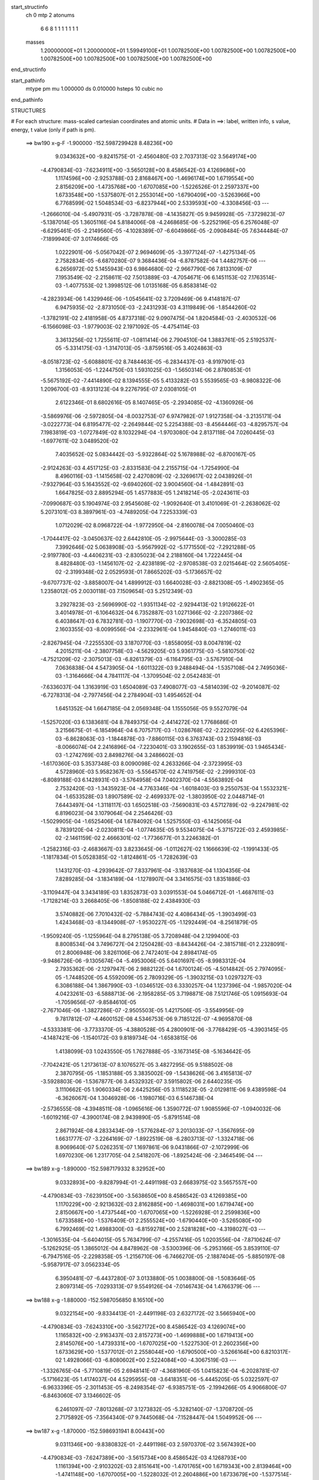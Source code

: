 start_structinfo
   ch         0
   mtp        2
   atonums
      6   6   8   1   1   1   1   1   1   1
   masses
     1.20000000E+01  1.20000000E+01  1.59949100E+01  1.00782500E+00  1.00782500E+00
     1.00782500E+00  1.00782500E+00  1.00782500E+00  1.00782500E+00  1.00782500E+00
end_structinfo

start_pathinfo
   mtype      pm
   mu         1.000000
   ds         0.010000
   hsteps     10
   cubic      no
end_pathinfo

STRUCTURES

# For each structure: mass-scaled cartesian coordinates and atomic units.
# Data in ==>: label, written info, s value, energy, t value (only if path is pm).

 ==>   bw190         x-g-F     -1.900000   -152.5987299428  8.48236E+00
    9.0343632E+00   -9.8241575E-01   -2.4560480E-03    2.7037313E-02    3.5649174E+00
   -4.4790834E-03   -7.6234911E+00   -3.5650128E+00    8.4586542E-03    4.1269686E+00
    1.1174596E+00   -2.9253788E-03    2.8168467E+00   -1.4696174E+00    1.6719554E+00
    2.8156209E+00   -1.4735768E+00   -1.6707085E+00   -1.5226526E-01    2.2597337E+00
    1.6733548E+00   -1.5375807E-01    2.2553014E+00   -1.6790409E+00   -3.5263966E+00
    6.7768599E-02    1.5048534E-03   -6.8237944E+00    2.5339593E+00   -4.3308456E-03
    ---
   -1.2666010E-04   -5.4907931E-05   -3.7287878E-08   -4.1435827E-05    9.9459928E-05
   -7.3729823E-07   -5.1387014E-05    1.3605116E-04    5.8184006E-08   -4.2468685E-06
   -5.2252196E-05    6.2576048E-07   -6.6295461E-05   -2.2149560E-05   -4.1028389E-07
   -6.6049866E-05   -2.0908484E-05    7.6344484E-07   -7.1899940E-07    3.0174666E-05
    1.0222901E-06   -5.0567042E-07    2.9694609E-05   -3.3977124E-07   -1.4275134E-05
    2.7582834E-05   -6.6870280E-07    9.3684436E-04   -6.8787582E-04    1.4482757E-06
    ---
    6.2656972E-02    5.1455943E-03    6.9864680E-02   -2.9667790E-06    7.8133109E-07
    7.1953549E-02   -2.2158611E-02    7.5013889E-03   -4.7054671E-06    6.1451153E-02
    7.1763514E-03   -1.4077553E-02    1.3998512E-06    1.0135168E-05    6.8583814E-02
   -4.2823934E-06    1.4329946E-06   -1.0545641E-02    3.7209469E-06    9.4148187E-07
    6.9475935E-02   -2.8731050E-03   -2.2431293E-03    4.3119849E-06   -1.8544260E-02
   -1.3782191E-02    2.4181958E-05    4.8737318E-02    9.0907475E-04    1.8204584E-03
   -2.4030532E-06   -6.1566098E-03   -1.9779003E-02    2.1971092E-05   -4.4754114E-03
    3.3613256E-02    1.7255611E-07   -1.0811414E-06    2.7904510E-04    1.3883761E-05
    2.5192537E-05   -5.3314175E-03   -1.3147013E-05   -3.8759516E-05    3.4024863E-03
   -8.0518723E-02   -5.6088801E-02    8.7484463E-05   -6.2834437E-03   -8.9197901E-03
    1.3156053E-05   -1.2244750E-03    1.5931025E-03   -1.5650314E-06    2.8780853E-01
   -5.5675192E-02   -7.4414890E-02    8.1394555E-05    5.4133282E-03    5.5539565E-03
   -8.9808322E-06    1.2096700E-03   -8.9313123E-04    9.2276795E-07    2.0308105E-01
    2.6122346E-01    8.6802616E-05    8.1407465E-05   -2.2934085E-02   -4.1360926E-06
   -3.5869976E-06   -2.5972805E-04   -8.0032753E-07    6.9747982E-07    1.9127358E-04
   -3.2135171E-04   -3.0222773E-04    6.8195477E-02   -2.2649844E-02    5.2254388E-03
   -8.4564446E-03   -4.8295757E-04    7.1983819E-03   -1.0727849E-02    8.1032294E-04
   -1.9703080E-04    2.8137118E-04    7.0260445E-03   -1.6977611E-02    3.0489520E-02
    7.4035652E-02    5.0834442E-03   -5.9322864E-02    5.1678988E-02   -6.8700167E-05
   -2.9124263E-03    4.4517125E-03   -2.8331583E-04    2.2155715E-04   -1.7254990E-04
    8.4960116E-03   -1.1415658E-02    2.4270809E-02   -2.3269617E-02    2.0438926E-01
   -7.9327964E-03    5.1643552E-02   -9.6940260E-02    3.9004560E-04   -1.4842891E-03
    1.6647825E-03    2.8895294E-05    1.4577883E-05    1.2418214E-05   -2.0243611E-03
   -7.0990687E-03    5.1904974E-03    2.9545608E-02   -1.9092640E-01    3.4101069E-01
   -2.2638062E-02    5.2073101E-03    8.3897961E-03   -4.7489205E-04    7.2253339E-03
    1.0712029E-02    8.0968722E-04   -1.9772950E-04   -2.8160078E-04    7.0050460E-03
   -1.7044417E-02   -3.0450637E-02    2.6442810E-05   -2.9975644E-03   -3.3000285E-03
    7.3992646E-02    5.0638908E-03   -5.9567992E-02   -5.1771550E-02   -7.2921288E-05
   -2.9197780E-03   -4.4406231E-03   -2.8305023E-04    2.2188160E-04    1.7222445E-04
    8.4828480E-03   -1.1456107E-02   -2.4238189E-02   -2.9708538E-03    2.0215464E-02
    2.5605405E-02   -2.3199348E-02    2.0529593E-01    7.8665202E-03   -5.1736657E-02
   -9.6707737E-02   -3.8858007E-04    1.4899912E-03    1.6640028E-03   -2.8821308E-05
   -1.4902365E-05    1.2358012E-05    2.0030118E-03    7.1509654E-03    5.2512349E-03
    3.2927823E-03   -2.5696990E-02   -1.9351134E-02   -2.9294413E-02    1.9126622E-01
    3.4014978E-01   -6.1064632E-04    6.7352887E-03    1.0271366E-02   -2.2207386E-02
    6.4038647E-03    6.7832781E-03   -1.1907770E-03   -7.9032698E-03   -6.3524805E-03
    2.1603355E-03   -8.0099556E-04   -2.2332961E-04    1.9454840E-03   -1.2746011E-03
   -2.8267945E-04   -7.2255530E-03    3.1870770E-03   -1.8558095E-03    8.0047819E-02
    4.2015211E-04   -2.3807758E-03   -4.5629205E-03    5.9361775E-03   -5.5810750E-02
   -4.7521209E-02   -2.3075013E-03   -6.8261379E-03   -6.1164795E-03   -3.5767910E-04
    7.0636838E-04    4.5473905E-04   -1.6011322E-03    9.2488494E-04   -1.5357108E-04
    2.7495036E-03   -1.3164666E-04    4.7841117E-04   -1.3709504E-02    2.0542483E-01
   -7.6336037E-04    1.3163919E-03    1.6504089E-03    7.4908077E-03   -4.5814039E-02
   -9.2014087E-02   -6.7278313E-04   -2.7977456E-04    2.2784904E-03    1.4954652E-04
    1.6451352E-04    1.6647185E-04    2.0569348E-04    1.1555056E-05    9.5527079E-04
   -1.5257020E-03    6.1383681E-04    8.7849375E-04   -2.4414272E-02    1.7768686E-01
    3.2156675E-01   -6.1854964E-04    6.7075717E-03   -1.0286768E-02   -2.2220295E-02
    6.4265396E-03   -6.8628063E-03   -1.1844878E-03   -7.8860115E-03    6.3763743E-03
    2.1594816E-03   -8.0066074E-04    2.2416896E-04   -7.2230401E-03    3.1902655E-03
    1.8539919E-03    1.9465434E-03   -1.2742769E-03    2.8498276E-04    3.2486602E-03
   -1.6170360E-03    5.3537348E-03    8.0090098E-02    4.2633266E-04   -2.3723995E-03
    4.5728960E-03    5.9582367E-03   -5.5564570E-02    4.7419756E-02   -2.2999310E-03
   -6.8089188E-03    6.1428931E-03   -3.5764958E-04    7.0402370E-04   -4.5563892E-04
    2.7532420E-03   -1.3435923E-04   -4.7763346E-04   -1.6018403E-03    9.2550753E-04
    1.5532321E-04   -1.6533528E-03    1.8907589E-02   -2.4699337E-02   -1.3803950E-02
    2.0448714E-01    7.6443497E-04   -1.3118117E-03    1.6502518E-03   -7.5690831E-03
    4.5712789E-02   -9.2247981E-02    6.8196023E-04    3.1079064E-04    2.2546426E-03
   -1.5029905E-04   -1.6525406E-04    1.6784092E-04    1.5257550E-03   -6.1425065E-04
    8.7839120E-04   -2.0230811E-04   -1.0774635E-05    9.5534075E-04   -5.3715722E-03
    2.4593985E-02   -2.1461159E-02    2.4666301E-02   -1.7736677E-01    3.2246382E-01
   -1.2582316E-03   -2.4683667E-03    3.8233645E-06   -1.0112627E-02    1.1666639E-02
   -1.1991433E-05   -1.1817834E-01    5.0528385E-02   -1.8124861E-05   -1.7282639E-03
    1.1431270E-03   -4.2939642E-07    7.8337961E-04   -3.1837683E-04    1.1304356E-04
    7.8289285E-04   -3.1834189E-04   -1.1278907E-04    3.3416575E-03    1.8351886E-03
   -3.1109447E-04    3.3434189E-03    1.8352873E-03    3.0391553E-04    5.0466712E-01
   -1.4687611E-03   -1.7128214E-03    3.2668405E-06   -1.8508188E-02    2.4384930E-03
    3.5740882E-06    7.7010432E-02   -5.7884743E-02    4.4086434E-05   -1.3903499E-03
    1.4243468E-03   -8.1344908E-07   -1.9530227E-05   -1.1292449E-04   -8.2561879E-05
   -1.9509240E-05   -1.1255964E-04    8.2795138E-05    3.7208948E-04    2.1299400E-03
    8.8008534E-04    3.7496727E-04    2.1250428E-03   -8.8434426E-04   -2.3815718E-01
    2.2328091E-01    2.8006948E-06    3.8261106E-06    2.7472401E-04    2.8984174E-05
   -9.9486726E-06   -9.1305674E-04   -5.4953006E-05    5.6401697E-05   -8.9983312E-04
    2.7935362E-06   -2.1297947E-06    2.9882122E-04    1.6700124E-05   -4.5014842E-05
    2.7974095E-05   -1.7448520E-05    4.5592009E-05    2.7809329E-05   -1.3903215E-03
    1.0297327E-03    6.3086188E-04    1.3867990E-03   -1.0346512E-03    6.3330257E-04
    1.1237396E-04   -1.9857020E-04    4.0423261E-03   -6.5888713E-06   -2.1958285E-05
    3.7198871E-08    7.5121746E-05    1.0915693E-04   -1.7059656E-07   -9.8584610E-05
   -2.7671046E-06   -1.3827286E-07   -2.9505503E-05    1.4217506E-05   -3.5549956E-09
    9.7817812E-07   -4.4600152E-08    4.5346753E-06    9.7185122E-07   -4.9695870E-08
   -4.5333381E-06   -3.7733370E-05   -4.3880528E-05    4.2800901E-06   -3.7768429E-05
   -4.3903145E-05   -4.1487421E-06   -1.1540172E-03    9.8189734E-04   -1.6583815E-06
    1.4138099E-03    1.0243550E-05    1.7627888E-05   -3.1673145E-08   -5.1634642E-05
   -7.7042421E-05    1.2173613E-07    8.1076527E-05    3.4827295E-05    9.5188502E-08
    2.3870795E-05   -1.1853188E-05    3.3835002E-09   -1.5438626E-06    3.4165813E-07
   -3.5928803E-06   -1.5367877E-06    3.4532932E-07    3.5915802E-06    2.6440235E-05
    3.1110662E-05    1.9060334E-06    2.6425256E-05    3.1118523E-05   -2.0129811E-06
    9.4389598E-04   -6.3626067E-04    1.3046928E-06   -1.1980716E-03    6.5146738E-04
   -2.5736555E-08   -4.3948511E-08   -1.0965616E-06    1.3590772E-07    1.9085596E-07
   -1.0940032E-06   -1.6019216E-07   -4.3900174E-08    2.9439890E-05   -5.8791514E-08
    2.8671924E-08    4.2833434E-09   -1.5776284E-07    3.2013033E-07   -1.3567695E-09
    1.6631777E-07   -3.2264169E-07   -1.8922519E-08   -6.2803713E-07   -1.3324718E-06
    8.9069640E-07    5.0262351E-07    1.1697861E-06    9.0431866E-07   -2.1072999E-06
    1.6970230E-06    1.2317705E-04    2.5418207E-06   -1.8925424E-06   -2.3464549E-04
    ---
 ==>   bw189           x-g     -1.890000   -152.5987179332  8.32952E+00
    9.0332893E+00   -9.8287994E-01   -2.4491198E-03    2.6683975E-02    3.5657557E+00
   -4.4790834E-03   -7.6239150E+00   -3.5638650E+00    8.4586542E-03    4.1269385E+00
    1.1170229E+00   -2.9213632E-03    2.8162885E+00   -1.4698031E+00    1.6719474E+00
    2.8150667E+00   -1.4737544E+00   -1.6707065E+00   -1.5226928E-01    2.2599836E+00
    1.6733588E+00   -1.5376409E-01    2.2555524E+00   -1.6790440E+00   -3.5265080E+00
    6.7992469E-02    1.4988300E-03   -6.8159278E+00    2.5281828E+00   -4.3198027E-03
    ---
   -1.3016535E-04   -5.6404015E-05    5.7634799E-07   -4.2557416E-05    1.0203556E-04
   -7.8710624E-07   -5.1262925E-05    1.3865012E-04    4.8478962E-08   -3.5300396E-06
   -5.2953166E-05    3.8539110E-07   -6.7947516E-05   -2.2298358E-05   -1.2156710E-06
   -6.7466270E-05   -2.1887404E-05   -5.8850197E-08   -5.9587917E-07    3.0562334E-05
    6.3950481E-07   -6.4437280E-07    3.0133880E-05    1.0038800E-08   -1.5083646E-05
    2.8097314E-05   -7.0293313E-07    9.5549126E-04   -7.0146743E-04    1.4766379E-06
    ---
 ==>   bw188           x-g     -1.880000   -152.5987056850  8.16510E+00
    9.0322154E+00   -9.8334413E-01   -2.4491198E-03    2.6327172E-02    3.5665940E+00
   -4.4790834E-03   -7.6243310E+00   -3.5627172E+00    8.4586542E-03    4.1269074E+00
    1.1165832E+00   -2.9163437E-03    2.8157273E+00   -1.4699888E+00    1.6719413E+00
    2.8145076E+00   -1.4739331E+00   -1.6707025E+00   -1.5227530E-01    2.2602356E+00
    1.6733629E+00   -1.5377012E-01    2.2558044E+00   -1.6790500E+00   -3.5266164E+00
    6.8210317E-02    1.4928066E-03   -6.8080602E+00    2.5224084E+00   -4.3067519E-03
    ---
   -1.3326765E-04   -5.7710819E-05    2.6948141E-07   -4.3681960E-05    1.0415823E-04
   -6.2028781E-07   -5.1716623E-05    1.4174037E-04    4.5295955E-08   -3.6418351E-06
   -5.4445205E-05    5.0322597E-07   -6.9633396E-05   -2.3011453E-05   -8.2498354E-07
   -6.9385751E-05   -2.1994266E-05    4.9066800E-07   -6.8463060E-07    3.1346602E-05
    6.2461097E-07   -7.8013268E-07    3.1273832E-05   -5.3282140E-07   -1.3708720E-05
    2.7175892E-05   -7.3564340E-07    9.7445068E-04   -7.1528447E-04    1.5049952E-06
    ---
 ==>   bw187           x-g     -1.870000   -152.5986931941  8.00443E+00
    9.0311346E+00   -9.8380832E-01   -2.4491198E-03    2.5970370E-02    3.5674392E+00
   -4.4790834E-03   -7.6247389E+00   -3.5615734E+00    8.4586542E-03    4.1268793E+00
    1.1161394E+00   -2.9103202E-03    2.8151641E+00   -1.4701765E+00    1.6719343E+00
    2.8139464E+00   -1.4741148E+00   -1.6707005E+00   -1.5228032E-01    2.2604886E+00
    1.6733679E+00   -1.5377514E-01    2.2560564E+00   -1.6790560E+00   -3.5267259E+00
    6.8428164E-02    1.4877870E-03   -6.8001946E+00    2.5166339E+00   -4.2947051E-03
    ---
   -1.3650651E-04   -5.8729172E-05    4.3153324E-07   -4.5146947E-05    1.0659096E-04
   -6.2586010E-07   -5.1543851E-05    1.4436777E-04    4.6257358E-08   -3.5371877E-06
   -5.6003545E-05    6.4736612E-07   -7.1181289E-05   -2.3736084E-05   -7.5578874E-07
   -7.1008397E-05   -2.3286494E-05   -2.6546240E-07   -5.8020039E-07    3.2079459E-05
    8.7148894E-07   -6.6576328E-07    3.1979004E-05   -7.7650584E-07   -1.4607155E-05
    2.8019650E-05   -7.6911669E-07    9.9373917E-04   -7.2933859E-04    1.5342868E-06
    ---
 ==>   bw186           x-g     -1.860000   -152.5986804556  7.84741E+00
    9.0300538E+00   -9.8427944E-01   -2.4491198E-03    2.5613567E-02    3.5682879E+00
   -4.4790834E-03   -7.6251468E+00   -3.5604335E+00    8.4586542E-03    4.1268492E+00
    1.1156947E+00   -2.9063046E-03    2.8145969E+00   -1.4703643E+00    1.6719283E+00
    2.8133822E+00   -1.4742955E+00   -1.6706975E+00   -1.5228635E-01    2.2607426E+00
    1.6733719E+00   -1.5378116E-01    2.2563103E+00   -1.6790600E+00   -3.5268363E+00
    6.8645008E-02    1.4817636E-03   -6.7923290E+00    2.5108605E+00   -4.2836621E-03
    ---
   -1.3958525E-04   -6.0302982E-05    1.8734901E-07   -4.6207784E-05    1.0951392E-04
   -6.1339223E-07   -5.1764665E-05    1.4690826E-04    4.6834200E-08   -3.7106783E-06
   -5.7283272E-05    5.7809162E-07   -7.3007627E-05   -2.4444731E-05   -4.7654316E-07
   -7.2815058E-05   -2.3333889E-05    3.1737868E-07   -6.2028586E-07    3.2628592E-05
    5.0446413E-07   -6.7911912E-07    3.2495450E-05   -4.0117148E-07   -1.5203979E-05
    2.8507404E-05   -8.0274438E-07    1.0133597E-03   -7.4363238E-04    1.5640625E-06
    ---
 ==>   bw185           x-g     -1.850000   -152.5986674643  7.69392E+00
    9.0289695E+00   -9.8475056E-01   -2.4491198E-03    2.5260229E-02    3.5691401E+00
   -4.4790834E-03   -7.6255468E+00   -3.5592937E+00    8.4586542E-03    4.1268170E+00
    1.1152490E+00   -2.9022890E-03    2.8140257E+00   -1.4705530E+00    1.6719213E+00
    2.8128170E+00   -1.4744773E+00   -1.6706955E+00   -1.5229237E-01    2.2609986E+00
    1.6733779E+00   -1.5378718E-01    2.2565653E+00   -1.6790630E+00   -3.5269427E+00
    6.8856832E-02    1.4757402E-03   -6.7844644E+00    2.5050880E+00   -4.2706113E-03
    ---
   -1.4272439E-04   -6.1609161E-05    4.1891323E-07   -4.7194539E-05    1.1211996E-04
   -8.4306159E-07   -5.2391424E-05    1.4981792E-04    3.8889936E-08   -4.3321684E-06
   -5.8920226E-05    4.7876548E-07   -7.4994838E-05   -2.4728330E-05   -8.8053064E-07
   -7.4475656E-05   -2.4168718E-05   -1.0416525E-07   -7.3245984E-07    3.3878044E-05
    1.0785474E-06   -6.6757421E-07    3.2965401E-05   -2.5149793E-08   -1.4051152E-05
    2.7997885E-05   -8.3263965E-07    1.0333107E-03   -7.5816374E-04    1.5938203E-06
    ---
 ==>   bw184           x-g     -1.840000   -152.5986542175  7.54392E+00
    9.0278749E+00   -9.8522168E-01   -2.4491198E-03    2.4906891E-02    3.5699923E+00
   -4.4790834E-03   -7.6259387E+00   -3.5581499E+00    8.4586542E-03    4.1267879E+00
    1.1148012E+00   -2.8972695E-03    2.8134545E+00   -1.4707407E+00    1.6719132E+00
    2.8122498E+00   -1.4746600E+00   -1.6706915E+00   -1.5229940E-01    2.2612546E+00
    1.6733819E+00   -1.5379421E-01    2.2568193E+00   -1.6790691E+00   -3.5270521E+00
    6.9067652E-02    1.4687128E-03   -6.7765988E+00    2.4993166E+00   -4.2575606E-03
    ---
   -1.4643476E-04   -6.3166510E-05    4.0103038E-07   -4.8045123E-05    1.1446785E-04
   -7.3866569E-07   -5.2376084E-05    1.5265601E-04    2.4742186E-08   -3.7123059E-06
   -5.9835976E-05    5.7414503E-07   -7.6698346E-05   -2.5003880E-05   -1.2450642E-06
   -7.6163663E-05   -2.4639616E-05    1.1838771E-07   -9.5053528E-07    3.4728383E-05
    1.1243784E-06   -8.9286547E-07    3.3813448E-05   -2.5659602E-07   -1.5453768E-05
    2.8707202E-05   -8.7255080E-07    1.0536053E-03   -7.7294350E-04    1.6237863E-06
    ---
 ==>   bw183           x-g     -1.830000   -152.5986407104  7.39729E+00
    9.0267837E+00   -9.8569626E-01   -2.4491198E-03    2.4553552E-02    3.5708479E+00
   -4.4790834E-03   -7.6263346E+00   -3.5570101E+00    8.4586542E-03    4.1267578E+00
    1.1143525E+00   -2.8932539E-03    2.8128802E+00   -1.4709285E+00    1.6719072E+00
    2.8116786E+00   -1.4748417E+00   -1.6706875E+00   -1.5230743E-01    2.2615106E+00
    1.6733839E+00   -1.5380224E-01    2.2570753E+00   -1.6790751E+00   -3.5271585E+00
    6.9274456E-02    1.4626894E-03   -6.7687333E+00    2.4935471E+00   -4.2455137E-03
    ---
   -1.4968649E-04   -6.4527949E-05    2.4867602E-07   -4.8853110E-05    1.1725146E-04
   -3.6789539E-07   -5.3246061E-05    1.5577681E-04    1.5693246E-08   -4.1176690E-06
   -6.1447926E-05    5.5038382E-07   -7.8608333E-05   -2.5616068E-05   -1.0562256E-06
   -7.8008957E-05   -2.4943345E-05    3.7350650E-07   -1.0658779E-06    3.4901707E-05
    2.1764911E-07   -1.0860292E-06    3.4719322E-05   -4.8360259E-07   -1.4143540E-05
    2.7839489E-05   -9.0784398E-07    1.0742386E-03   -7.8796720E-04    1.6549954E-06
    ---
 ==>   bw182           x-g     -1.820000   -152.5986269382  7.25395E+00
    9.0256821E+00   -9.8616738E-01   -2.4491198E-03    2.4193286E-02    3.5717070E+00
   -4.4790834E-03   -7.6267186E+00   -3.5558743E+00    8.4586542E-03    4.1267297E+00
    1.1139007E+00   -2.8892382E-03    2.8123030E+00   -1.4711162E+00    1.6719002E+00
    2.8111063E+00   -1.4750244E+00   -1.6706834E+00   -1.5231446E-01    2.2617686E+00
    1.6733870E+00   -1.5380927E-01    2.2573333E+00   -1.6790801E+00   -3.5272670E+00
    6.9481260E-02    1.4566660E-03   -6.7608677E+00    2.4877787E+00   -4.2344708E-03
    ---
   -1.5318327E-04   -6.6096102E-05    2.8349601E-07   -4.9969520E-05    1.1968270E-04
   -1.7498794E-07   -5.3413122E-05    1.5854079E-04    1.1086014E-08   -3.8097355E-06
   -6.2714103E-05    5.1641745E-07   -8.0505978E-05   -2.5825755E-05   -1.4950769E-06
   -7.9783602E-05   -2.5253983E-05    6.4992114E-07   -1.0547254E-06    3.5817756E-05
    1.6735351E-07   -1.1005037E-06    3.5982555E-05   -1.0003906E-06   -1.5179775E-05
    2.8736603E-05   -9.4353063E-07    1.0952265E-03   -8.0324643E-04    1.6867196E-06
    ---
 ==>   bw181           x-g     -1.810000   -152.5986128973  7.11382E+00
    9.0245840E+00   -9.8663849E-01   -2.4491198E-03    2.3833019E-02    3.5725696E+00
   -4.4790834E-03   -7.6271025E+00   -3.5547424E+00    8.4586542E-03    4.1266996E+00
    1.1134490E+00   -2.8852226E-03    2.8117247E+00   -1.4713059E+00    1.6718941E+00
    2.8105311E+00   -1.4752081E+00   -1.6706804E+00   -1.5232249E-01    2.2620286E+00
    1.6733910E+00   -1.5381730E-01    2.2575913E+00   -1.6790881E+00   -3.5273754E+00
    6.9686057E-02    1.4496386E-03   -6.7530021E+00    2.4820112E+00   -4.2214200E-03
    ---
   -1.5643267E-04   -6.7352868E-05    1.2213527E-07   -5.1002818E-05    1.2238538E-04
    1.0759384E-07   -5.3869203E-05    1.6128253E-04   -7.6022093E-09   -4.1434085E-06
   -6.4204160E-05    4.9270704E-07   -8.2408746E-05   -2.6819514E-05   -1.0206614E-06
   -8.1613344E-05   -2.5942752E-05    6.1992527E-07   -1.0220879E-06    3.6697054E-05
    1.9672481E-07   -1.1284217E-06    3.7243237E-05   -1.7836929E-06   -1.5866320E-05
    2.9392514E-05   -9.8555453E-07    1.1165694E-03   -8.1878162E-04    1.7181269E-06
    ---
 ==>   bw180         x-g-F     -1.800000   -152.5985985806  6.97680E+00
    9.0234755E+00   -9.8710961E-01   -2.4491198E-03    2.3476217E-02    3.5734356E+00
   -4.4825475E-03   -7.6274825E+00   -3.5536026E+00    8.4586542E-03    4.1266705E+00
    1.1129952E+00   -2.8802031E-03    2.8111455E+00   -1.4714957E+00    1.6718881E+00
    2.8099548E+00   -1.4753938E+00   -1.6706764E+00   -1.5232951E-01    2.2622886E+00
    1.6733950E+00   -1.5382634E-01    2.2578493E+00   -1.6790942E+00   -3.5274818E+00
    6.9890854E-02    1.4416074E-03   -6.7451365E+00    2.4762438E+00   -4.2093731E-03
    ---
   -1.6012805E-04   -6.8536838E-05    9.1435539E-08   -5.2082612E-05    1.2487057E-04
   -2.3870316E-07   -5.4247095E-05    1.6436918E-04    7.8787533E-10   -3.7969693E-06
   -6.5347754E-05    7.0304669E-07   -8.3958960E-05   -2.7845804E-05   -5.2051844E-07
   -8.3469564E-05   -2.7000593E-05    2.1183581E-07   -1.1039173E-06    3.7857482E-05
    7.7862158E-07   -1.2786769E-06    3.7808045E-05   -1.3958075E-06   -1.6294895E-05
    2.9902157E-05   -1.0227284E-06    1.1382729E-03   -8.3457541E-04    1.7505782E-06
    ---
    6.2708486E-02    5.1718152E-03    6.9837231E-02   -3.0287821E-06    7.4105924E-07
    7.1948278E-02   -2.2144378E-02    7.5231011E-03   -4.7220476E-06    6.1444554E-02
    7.1917256E-03   -1.4095605E-02    1.4009547E-06    1.2302621E-05    6.8605892E-02
   -4.2831607E-06    1.4684870E-06   -1.0545345E-02    3.8779055E-06    1.0087063E-06
    6.9478306E-02   -2.8875742E-03   -2.2447543E-03    4.3064805E-06   -1.8559884E-02
   -1.3786247E-02    2.4202387E-05    4.8794169E-02    9.1169469E-04    1.8190436E-03
   -2.3975299E-06   -6.1671444E-03   -1.9776263E-02    2.2171883E-05   -4.4776378E-03
    3.3604662E-02    1.4143905E-07   -1.1049257E-06    2.8042225E-04    1.3711082E-05
    2.5201902E-05   -5.3317764E-03   -1.1921594E-05   -3.9602067E-05    3.3961947E-03
   -8.0751081E-02   -5.6076286E-02    8.5939692E-05   -6.2764757E-03   -8.8984481E-03
    1.2955475E-05   -1.2269207E-03    1.5912969E-03   -1.5927987E-06    2.8863744E-01
   -5.5662229E-02   -7.4190309E-02    7.9619492E-05    5.4300579E-03    5.5602147E-03
   -8.8656245E-06    1.2130449E-03   -8.9554212E-04    9.4929703E-07    2.0304443E-01
    2.6039436E-01    8.5239413E-05    7.9601479E-05   -2.2934687E-02   -4.1075531E-06
   -3.5845842E-06   -2.6020561E-04   -7.8787771E-07    6.9398786E-07    1.9195210E-04
   -3.1573749E-04   -2.9557611E-04    6.8190052E-02   -2.2627470E-02    5.1442637E-03
   -8.3428283E-03   -4.7537295E-04    7.1954731E-03   -1.0721730E-02    8.1123344E-04
   -1.9515565E-04    2.8161270E-04    7.0073754E-03   -1.7014248E-02    3.0535673E-02
    7.3954340E-02    5.0053005E-03   -5.9350224E-02    5.1699713E-02   -6.9821252E-05
   -2.9271844E-03    4.4743075E-03   -2.8656607E-04    2.2179730E-04   -1.7354562E-04
    8.4591586E-03   -1.1397900E-02    2.4205893E-02   -2.2994435E-02    2.0450641E-01
   -7.8226973E-03    5.1661703E-02   -9.6932602E-02    3.8789805E-04   -1.4851742E-03
    1.6637140E-03    2.9001400E-05    1.4766302E-05    1.2715812E-05   -2.0389818E-03
   -7.0980511E-03    5.1942109E-03    2.9137971E-02   -1.9099428E-01    3.4098787E-01
   -2.2616286E-02    5.1265226E-03    8.2779993E-03   -4.6744434E-04    7.2220282E-03
    1.0706067E-02    8.1055747E-04   -1.9584648E-04   -2.8185423E-04    6.9868972E-03
   -1.7080115E-02   -3.0497267E-02    1.4448338E-05   -2.9562131E-03   -3.2497424E-03
    7.3913373E-02    4.9861461E-03   -5.9591479E-02   -5.1790356E-02   -7.3965980E-05
   -2.9345258E-03   -4.4633044E-03   -2.8628128E-04    2.2211339E-04    1.7321851E-04
    8.4464512E-03   -1.1437531E-02   -2.4173733E-02   -2.9302229E-03    2.0227893E-02
    2.5614868E-02   -2.2925788E-02    2.0539887E-01    7.7582338E-03   -5.1752933E-02
   -9.6702989E-02   -3.8652546E-04    1.4909082E-03    1.6630703E-03   -2.8917077E-05
   -1.5082324E-05    1.2662134E-05    2.0180931E-03    7.1489551E-03    5.2535930E-03
    3.2426652E-03   -2.5705160E-02   -1.9356452E-02   -2.8893276E-02    1.9132709E-01
    3.4013783E-01   -5.9832276E-04    6.7299388E-03    1.0267645E-02   -2.2203098E-02
    6.3738280E-03    6.7447722E-03   -1.1891732E-03   -7.9028178E-03   -6.3574237E-03
    2.1571280E-03   -8.0562928E-04   -2.2408019E-04    1.9429153E-03   -1.2784083E-03
   -2.8286031E-04   -7.2182676E-03    3.1995824E-03   -1.8550328E-03    7.9978410E-02
    4.1614318E-04   -2.3861795E-03   -4.5694953E-03    5.9085496E-03   -5.5811644E-02
   -4.7519650E-02   -2.3092609E-03   -6.8216817E-03   -6.1121305E-03   -3.5732060E-04
    7.0651445E-04    4.5383378E-04   -1.6003156E-03    9.2918435E-04   -1.5374133E-04
    2.7529477E-03   -1.4065968E-04    4.7916692E-04   -1.3613208E-02    2.0543896E-01
   -7.6283329E-04    1.3165648E-03    1.6499840E-03    7.4550170E-03   -4.5812120E-02
   -9.2016727E-02   -6.7357284E-04   -2.8194539E-04    2.2791086E-03    1.4947665E-04
    1.6477910E-04    1.6609718E-04    2.0554404E-04    1.0742330E-05    9.5565081E-04
   -1.5241856E-03    6.1670924E-04    8.7835776E-04   -2.4273384E-02    1.7768603E-01
    3.2157683E-01   -6.0617242E-04    6.7022996E-03   -1.0283011E-02   -2.2216122E-02
    6.3966750E-03   -6.8244360E-03   -1.1829630E-03   -7.8855670E-03    6.3813406E-03
    2.1561370E-03   -8.0529717E-04    2.2499764E-04   -7.2158352E-03    3.2026024E-03
    1.8531042E-03    1.9441089E-03   -1.2781378E-03    2.8515176E-04    3.2502078E-03
   -1.6023673E-03    5.3333810E-03    8.0021077E-02    4.2234544E-04   -2.3778370E-03
    4.5794560E-03    5.9305738E-03   -5.5564743E-02    4.7417411E-02   -2.3016271E-03
   -6.8044768E-03    6.1386706E-03   -3.5719057E-04    7.0408266E-04   -4.5469616E-04
    2.7567244E-03   -1.4336167E-04   -4.7829368E-04   -1.6010541E-03    9.2983912E-04
    1.5552828E-04   -1.6387118E-03    1.8905206E-02   -2.4700227E-02   -1.3708130E-02
    2.0449885E-01    7.6392514E-04   -1.3119774E-03    1.6498125E-03   -7.5333306E-03
    4.5710255E-02   -9.2250587E-02    6.8272958E-04    3.1294632E-04    2.2551323E-03
   -1.5022051E-04   -1.6551764E-04    1.6741500E-04    1.5242456E-03   -6.1715549E-04
    8.7827371E-04   -2.0214745E-04   -1.0035331E-05    9.5579674E-04   -5.3512748E-03
    2.4594755E-02   -2.1461013E-02    2.4525556E-02   -1.7736354E-01    3.2247397E-01
   -1.2632047E-03   -2.4644551E-03    3.8016857E-06   -1.0118385E-02    1.1651151E-02
   -1.2415252E-05   -1.1826787E-01    5.0548363E-02   -2.2248795E-05   -1.7223244E-03
    1.1435761E-03   -3.9837074E-07    7.8371627E-04   -3.2003478E-04    1.1247672E-04
    7.8315231E-04   -3.1994464E-04   -1.1220423E-04    3.3503368E-03    1.8415298E-03
   -3.0946875E-04    3.3523291E-03    1.8418287E-03    3.0231335E-04    5.0517552E-01
   -1.4735397E-03   -1.7149724E-03    3.2586892E-06   -1.8500529E-02    2.4524924E-03
    3.0785765E-06    7.7017422E-02   -5.7859875E-02    4.7331948E-05   -1.3959088E-03
    1.4275896E-03   -7.9994114E-07   -2.0044261E-05   -1.1070922E-04   -8.6353248E-05
   -1.9993217E-05   -1.1033708E-04    8.6558588E-05    3.7410539E-04    2.1229372E-03
    8.7996630E-04    3.7689092E-04    2.1182393E-03   -8.8420884E-04   -2.3833082E-01
    2.2321462E-01    2.6367260E-06    3.9119768E-06    2.7566886E-04    2.9108275E-05
   -8.8565434E-06   -9.1634383E-04   -5.8823587E-05    5.7815082E-05   -8.8429318E-04
    2.9477576E-06   -2.1505111E-06    2.9991411E-04    1.6245084E-05   -4.6175787E-05
    2.8194941E-05   -1.6899176E-05    4.6748481E-05    2.7788376E-05   -1.3858112E-03
    1.0295976E-03    6.2668765E-04    1.3832340E-03   -1.0362317E-03    6.3238459E-04
    1.2700595E-04   -2.0653230E-04    3.9625685E-03   -7.3350155E-06   -2.4857170E-05
    4.1862278E-08    8.6225901E-05    1.2503421E-04   -1.9712718E-07   -1.3398968E-04
    1.1114564E-05   -1.7084717E-07   -3.3561287E-05    1.6073880E-05   -3.4890284E-09
    9.8655597E-07   -4.0454015E-08    5.0971001E-06    9.7952226E-07   -4.5537061E-08
   -5.0950966E-06   -4.3676681E-05   -4.9862095E-05    5.3671854E-06   -4.3716252E-05
   -4.9888969E-05   -5.2168090E-06   -1.2934418E-03    1.1191282E-03   -1.9202458E-06
    1.6745776E-03    1.1924914E-05    2.0098689E-05   -3.6192697E-08   -5.9195752E-05
   -8.8156956E-05    1.4070591E-07    1.0949014E-04    3.2176483E-05    1.1740817E-07
    2.7363522E-05   -1.3536854E-05    3.5036468E-09   -1.7166848E-06    4.0277043E-07
   -4.0616224E-06   -1.7083340E-06    4.0630673E-07    4.0597697E-06    3.0263430E-05
    3.5380808E-05    2.1499187E-06    3.0244653E-05    3.5390071E-05   -2.2731054E-06
    1.0675647E-03   -7.1360214E-04    1.5167043E-06   -1.4255148E-03    7.6235751E-04
   -2.9722793E-08   -5.0013820E-08   -1.3201620E-06    1.5543332E-07    2.1744495E-07
   -1.2948017E-06   -2.1924480E-07   -2.8268003E-08    3.6051879E-05   -6.7203186E-08
    3.2707947E-08    3.8413067E-09   -1.8748909E-07    3.8733437E-07   -1.3405807E-09
    1.9705157E-07   -3.9018884E-07   -2.1122022E-08   -9.1980335E-07   -1.5506311E-06
    1.0683740E-06    7.7683189E-07    1.3652911E-06    1.0849165E-06   -2.3685110E-06
    1.9293674E-06    1.5442001E-04    3.0098081E-06   -2.2393410E-06   -2.9115239E-04
    ---
 ==>   bw179           x-g     -1.790000   -152.5985839857  6.85428E+00
    9.0223704E+00   -9.8758766E-01   -2.4491198E-03    2.3115950E-02    3.5743051E+00
   -4.4894757E-03   -7.6278544E+00   -3.5524668E+00    8.4586542E-03    4.1266403E+00
    1.1125404E+00   -2.8761875E-03    2.8105632E+00   -1.4716854E+00    1.6718811E+00
    2.8093756E+00   -1.4755775E+00   -1.6706724E+00   -1.5233755E-01    2.2625486E+00
    1.6733990E+00   -1.5383437E-01    2.2581073E+00   -1.6790992E+00   -3.5275872E+00
    7.0092638E-02    1.4345801E-03   -6.7372719E+00    2.4704774E+00   -4.1983302E-03
    ---
   -1.6342979E-04   -7.0283229E-05    1.8597289E-07   -5.3265730E-05    1.2793014E-04
   -5.8878383E-07   -5.4647900E-05    1.6724683E-04    2.0835564E-08   -4.0812253E-06
   -6.6718379E-05    6.7132655E-07   -8.5879545E-05   -2.8059879E-05   -1.0498774E-06
   -8.5398861E-05   -2.7258879E-05    5.5796721E-07   -1.1302037E-06    3.8685191E-05
    1.0581969E-06   -1.2236249E-06    3.8014770E-05   -6.5597849E-07   -1.7185064E-05
    3.0771636E-05   -1.0582307E-06    1.1603407E-03   -8.5063165E-04    1.7835415E-06
    ---
 ==>   bw178           x-g     -1.780000   -152.5985691083  6.72285E+00
    9.0212585E+00   -9.8805878E-01   -2.4491198E-03    2.2755684E-02    3.5751711E+00
   -4.4894757E-03   -7.6282223E+00   -3.5513270E+00    8.4586542E-03    4.1266102E+00
    1.1120827E+00   -2.8721719E-03    2.8099809E+00   -1.4718751E+00    1.6718751E+00
    2.8087953E+00   -1.4757623E+00   -1.6706684E+00   -1.5234658E-01    2.2628086E+00
    1.6734010E+00   -1.5384340E-01    2.2583673E+00   -1.6791072E+00   -3.5276916E+00
    7.0289404E-02    1.4265488E-03   -6.7294063E+00    2.4647120E+00   -4.1852794E-03
    ---
   -1.6701552E-04   -7.1307669E-05    1.4127184E-08   -5.4155336E-05    1.3013033E-04
   -6.1393407E-08   -5.5559682E-05    1.7086466E-04    8.8384060E-09   -4.5180745E-06
   -6.8694918E-05    7.0468031E-07   -8.7633520E-05   -2.8996251E-05   -4.9975352E-07
   -8.7224914E-05   -2.7850515E-05    5.0996864E-07   -1.2595157E-06    3.9161491E-05
    4.6877748E-07   -1.5095643E-06    3.9617201E-05   -1.7698978E-06   -1.6109147E-05
    3.0045326E-05   -1.1023126E-06    1.1827720E-03   -8.6694932E-04    1.8164231E-06
    ---
 ==>   bw177           x-g     -1.770000   -152.5985539436  6.59434E+00
    9.0201430E+00   -9.8853682E-01   -2.4491198E-03    2.2388489E-02    3.5760406E+00
   -4.4964039E-03   -7.6285863E+00   -3.5501912E+00    8.4586542E-03    4.1265811E+00
    1.1116259E+00   -2.8681562E-03    2.8093967E+00   -1.4720649E+00    1.6718680E+00
    2.8082151E+00   -1.4759460E+00   -1.6706664E+00   -1.5235461E-01    2.2630686E+00
    1.6734040E+00   -1.5385143E-01    2.2586253E+00   -1.6791112E+00   -3.5277980E+00
    7.0487173E-02    1.4195215E-03   -6.7215407E+00    2.4589465E+00   -4.1722287E-03
    ---
   -1.7058841E-04   -7.3053575E-05    2.9526184E-07   -5.5683565E-05    1.3310328E-04
   -5.8952428E-07   -5.5854361E-05    1.7400148E-04    3.2719205E-08   -4.0551153E-06
   -6.9726465E-05    6.6264645E-07   -8.9489226E-05   -2.9136140E-05   -9.6149050E-07
   -8.9032228E-05   -2.8444587E-05    1.8413000E-07   -1.1550238E-06    3.9953118E-05
    6.5997588E-07   -1.2710945E-06    3.9405228E-05   -3.7345769E-07   -1.7287681E-05
    3.1092088E-05   -1.1365898E-06    1.2055837E-03   -8.8354076E-04    1.8498277E-06
    ---
 ==>   bw176           x-g     -1.760000   -152.5985388122  6.46745E+00
    9.0190310E+00   -9.8901487E-01   -2.4491198E-03    2.2028222E-02    3.5769101E+00
   -4.4964039E-03   -7.6289542E+00   -3.5490593E+00    8.4586542E-03    4.1265510E+00
    1.1111671E+00   -2.8641406E-03    2.8088124E+00   -1.4722546E+00    1.6718600E+00
    2.8076328E+00   -1.4761317E+00   -1.6706634E+00   -1.5236365E-01    2.2633286E+00
    1.6734080E+00   -1.5385947E-01    2.2588854E+00   -1.6791182E+00   -3.5279024E+00
    7.0683938E-02    1.4114903E-03   -6.7136751E+00    2.4531831E+00   -4.1601818E-03
    ---
   -1.7398630E-04   -7.4512724E-05    3.8905701E-07   -5.6550526E-05    1.3595226E-04
   -2.4444346E-07   -5.6869481E-05    1.7717862E-04    3.6970381E-08   -4.5935159E-06
   -7.1519637E-05    7.3266105E-07   -9.1397586E-05   -2.9312964E-05   -1.4853728E-06
   -9.0899494E-05   -2.9044432E-05    1.9667401E-07   -1.2986350E-06    4.0452165E-05
    3.9933365E-07   -1.3650337E-06    4.0623428E-05   -1.1958065E-06   -1.7408222E-05
    3.1535948E-05   -1.1785360E-06    1.2290162E-03   -9.0058496E-04    1.8847563E-06
    ---
 ==>   bw175           x-g     -1.750000   -152.5985230732  6.34458E+00
    9.0179191E+00   -9.8949291E-01   -2.4491198E-03    2.1661027E-02    3.5777830E+00
   -4.5033321E-03   -7.6293182E+00   -3.5479195E+00    8.4586542E-03    4.1265209E+00
    1.1107073E+00   -2.8611289E-03    2.8082261E+00   -1.4724454E+00    1.6718540E+00
    2.8070495E+00   -1.4763174E+00   -1.6706593E+00   -1.5237168E-01    2.2635897E+00
    1.6734120E+00   -1.5386649E-01    2.2591454E+00   -1.6791243E+00   -3.5280089E+00
    7.0879700E-02    1.4034590E-03   -6.7058095E+00    2.4474197E+00   -4.1491389E-03
    ---
   -1.7723793E-04   -7.5811706E-05    2.9951777E-07   -5.8032130E-05    1.3850926E-04
   -5.9140038E-07   -5.7465534E-05    1.8068540E-04    5.6074670E-08   -5.0596547E-06
   -7.3263462E-05    7.1112415E-07   -9.3261221E-05   -3.0257654E-05   -1.0376421E-06
   -9.2833607E-05   -2.9622865E-05    1.7650776E-07   -1.2914401E-06    4.1552506E-05
    9.2598016E-07   -1.2724622E-06    4.1100450E-05   -6.9824145E-07   -1.8122308E-05
    3.2061744E-05   -1.2137544E-06    1.2526016E-03   -9.1773246E-04    1.9198114E-06
    ---
 ==>   bw174           x-g     -1.740000   -152.5985066791  6.22562E+00
    9.0168002E+00   -9.8997096E-01   -2.4491198E-03    2.1300761E-02    3.5786525E+00
   -4.5033321E-03   -7.6296821E+00   -3.5467837E+00    8.4586542E-03    4.1264908E+00
    1.1102485E+00   -2.8571133E-03    2.8076398E+00   -1.4726371E+00    1.6718470E+00
    2.8064673E+00   -1.4765041E+00   -1.6706553E+00   -1.5237971E-01    2.2638517E+00
    1.6734141E+00   -1.5387452E-01    2.2594064E+00   -1.6791293E+00   -3.5281133E+00
    7.1073454E-02    1.3964317E-03   -6.6979449E+00    2.4416563E+00   -4.1370920E-03
    ---
   -1.8104347E-04   -7.7217333E-05    3.3029689E-07   -5.8947361E-05    1.4117582E-04
   -2.2245190E-07   -5.8618031E-05    1.8417437E-04    4.7835859E-08   -4.9932689E-06
   -7.4539022E-05    6.7623538E-07   -9.5090541E-05   -3.0876649E-05   -1.1451135E-06
   -9.4537342E-05   -3.0343975E-05    1.2003827E-07   -1.2601612E-06    4.2121621E-05
    2.3446046E-07   -1.3272981E-06    4.2404508E-05   -1.1456793E-06   -1.7474433E-05
    3.1793733E-05   -1.2575933E-06    1.2763249E-03   -9.3497232E-04    1.9549502E-06
    ---
 ==>   bw173           x-g     -1.730000   -152.5984903182  6.10808E+00
    9.0156813E+00   -9.9044554E-01   -2.4491198E-03    2.0933566E-02    3.5795220E+00
   -4.5102603E-03   -7.6300381E+00   -3.5456439E+00    8.4586542E-03    4.1264596E+00
    1.1097897E+00   -2.8530977E-03    2.8070536E+00   -1.4728288E+00    1.6718389E+00
    2.8058850E+00   -1.4766879E+00   -1.6706513E+00   -1.5238874E-01    2.2641137E+00
    1.6734191E+00   -1.5388356E-01    2.2596684E+00   -1.6791353E+00   -3.5282157E+00
    7.1265199E-02    1.3884004E-03   -6.6900793E+00    2.4358949E+00   -4.1260490E-03
    ---
   -1.8471560E-04   -7.8825341E-05    3.3806254E-07   -6.0268012E-05    1.4344292E-04
   -6.6549520E-07   -5.9686733E-05    1.8811043E-04    8.2642896E-08   -4.8792481E-06
   -7.5848841E-05    5.9793514E-07   -9.6836513E-05   -3.1486547E-05   -1.2261042E-06
   -9.6342405E-05   -3.0643191E-05    4.3437382E-07   -1.4640301E-06    4.3591463E-05
    1.3585739E-06   -1.4252834E-06    4.3222162E-05   -1.0622042E-06   -1.6609619E-05
    3.1473679E-05   -1.2930369E-06    1.3006847E-03   -9.5267565E-04    1.9910781E-06
    ---
 ==>   bw172           x-g     -1.720000   -152.5984736491  5.99314E+00
    9.0145658E+00   -9.9092359E-01   -2.4491198E-03    2.0573299E-02    3.5803950E+00
   -4.5102603E-03   -7.6303940E+00   -3.5445081E+00    8.4586542E-03    4.1264275E+00
    1.1093299E+00   -2.8490820E-03    2.8064673E+00   -1.4730206E+00    1.6718319E+00
    2.8053028E+00   -1.4768736E+00   -1.6706483E+00   -1.5239678E-01    2.2643737E+00
    1.6734231E+00   -1.5389159E-01    2.2599304E+00   -1.6791413E+00   -3.5283221E+00
    7.1457949E-02    1.3813731E-03   -6.6822137E+00    2.4301335E+00   -4.1150061E-03
    ---
   -1.8799146E-04   -8.0119080E-05    3.8028734E-07   -6.1370071E-05    1.4613012E-04
   -3.8086267E-07   -6.0323730E-05    1.9145757E-04    9.0045324E-08   -5.8755577E-06
   -7.7817954E-05    5.6364902E-07   -9.8817750E-05   -3.2101553E-05   -1.3784374E-06
   -9.8209912E-05   -3.1356535E-05    4.2621468E-07   -1.5151685E-06    4.4079799E-05
    9.4656080E-07   -1.5293361E-06    4.4415370E-05   -1.6033820E-06   -1.8737611E-05
    3.2947011E-05   -1.3391169E-06    1.3254572E-03   -9.7067573E-04    2.0277728E-06
    ---
 ==>   bw171           x-g     -1.710000   -152.5984566635  5.88070E+00
    9.0134469E+00   -9.9140163E-01   -2.4491198E-03    2.0209569E-02    3.5812645E+00
   -4.5171885E-03   -7.6307539E+00   -3.5433762E+00    8.4586542E-03    4.1263974E+00
    1.1088732E+00   -2.8460703E-03    2.8058810E+00   -1.4732103E+00    1.6718239E+00
    2.8047185E+00   -1.4770593E+00   -1.6706443E+00   -1.5240380E-01    2.2646337E+00
    1.6734271E+00   -1.5389862E-01    2.2601904E+00   -1.6791454E+00   -3.5284265E+00
    7.1649695E-02    1.3733419E-03   -6.6743481E+00    2.4243731E+00   -4.1029592E-03
    ---
   -1.9172434E-04   -8.1855886E-05    5.6880693E-07   -6.2590680E-05    1.4908171E-04
   -8.2807126E-07   -6.1618882E-05    1.9511579E-04    1.2496638E-07   -5.3306007E-06
   -7.8548668E-05    6.3430711E-07   -1.0064434E-04   -3.2402113E-05   -1.8546518E-06
   -1.0016097E-04   -3.2009522E-05    3.7416493E-07   -1.4486950E-06    4.4857315E-05
    1.1078390E-06   -1.3569184E-06    4.4547031E-05   -5.5459438E-07   -1.8666967E-05
    3.3246374E-05   -1.3753136E-06    1.3506326E-03   -9.8896541E-04    2.0650323E-06
    ---
 ==>   bw170         x-g-F     -1.700000   -152.5984393539  5.77069E+00
    9.0123280E+00   -9.9187968E-01   -2.4491198E-03    1.9842374E-02    3.5821339E+00
   -4.5171885E-03   -7.6311179E+00   -3.5422404E+00    8.4586542E-03    4.1263653E+00
    1.1084144E+00   -2.8420547E-03    2.8052967E+00   -1.4734021E+00    1.6718178E+00
    2.8041362E+00   -1.4772440E+00   -1.6706403E+00   -1.5241183E-01    2.2648947E+00
    1.6734311E+00   -1.5390665E-01    2.2604525E+00   -1.6791504E+00   -3.5285309E+00
    7.1843449E-02    1.3663145E-03   -6.6664815E+00    2.4186137E+00   -4.0919163E-03
    ---
   -1.9530849E-04   -8.3247434E-05    3.0442756E-07   -6.3799992E-05    1.5179485E-04
   -6.5959901E-07   -6.2839421E-05    1.9865862E-04    1.2145232E-07   -5.6762888E-06
   -8.0197394E-05    6.2247432E-07   -1.0228780E-04   -3.3439241E-05   -1.1895141E-06
   -1.0192125E-04   -3.2346194E-05    6.3279402E-07   -1.3700093E-06    4.5700140E-05
    1.0013499E-06   -1.3302057E-06    4.5750309E-05   -1.0091544E-06   -1.9217258E-05
    3.4140766E-05   -1.4190886E-06    1.3762298E-03   -1.0075576E-03    2.1028606E-06
    ---
    6.2762447E-02    5.1990777E-03    6.9809018E-02   -3.0994432E-06    7.1514500E-07
    7.1943046E-02   -2.2129931E-02    7.5454719E-03   -4.7516922E-06    6.1437719E-02
    7.2078371E-03   -1.4114100E-02    1.4194596E-06    1.5009320E-05    6.8628443E-02
   -4.3103552E-06    1.5290054E-06   -1.0545012E-02    4.0274456E-06    7.4889417E-07
    6.9480661E-02   -2.9029404E-03   -2.2467097E-03    4.3026461E-06   -1.8575621E-02
   -1.3790770E-02    2.4242788E-05    4.8855610E-02    9.1409046E-04    1.8174281E-03
   -2.3892174E-06   -6.1784279E-03   -1.9774599E-02    2.2430663E-05   -4.4791452E-03
    3.3594245E-02    1.0596119E-07   -1.1373518E-06    2.8189163E-04    1.3503802E-05
    2.5237119E-05   -5.3322372E-03   -1.0447493E-05   -4.0646150E-05    3.3889500E-03
   -8.0990514E-02   -5.6063273E-02    8.4597866E-05   -6.2690218E-03   -8.8770365E-03
    1.2779581E-05   -1.2297412E-03    1.5893555E-03   -1.6299453E-06    2.8949192E-01
   -5.5648760E-02   -7.3960280E-02    7.8047898E-05    5.4471602E-03    5.5669144E-03
   -8.7679075E-06    1.2165803E-03   -8.9789441E-04    9.8195130E-07    2.0300655E-01
    2.5954459E-01    8.3905383E-05    7.8027189E-05   -2.2935249E-02   -4.0860372E-06
   -3.5909098E-06   -2.6067933E-04   -7.7905696E-07    6.9185211E-07    1.9269166E-04
   -3.1085197E-04   -2.8966163E-04    6.8183909E-02   -2.2604746E-02    5.0606486E-03
   -8.2260267E-03   -4.6769597E-04    7.1922071E-03   -1.0715415E-02    8.1219683E-04
   -1.9309969E-04    2.8187116E-04    6.9880369E-03   -1.7051749E-02    3.0583089E-02
    7.3872024E-02    4.9248137E-03   -5.9377997E-02    5.1721038E-02   -7.0923399E-05
   -2.9419190E-03    4.4975302E-03   -2.8999683E-04    2.2200475E-04   -1.7459658E-04
    8.4214749E-03   -1.1379410E-02    2.4139126E-02   -2.2711035E-02    2.0462554E-01
   -7.7095070E-03    5.1680348E-02   -9.6925205E-02    3.8572182E-04   -1.4863921E-03
    1.6626040E-03    2.9111407E-05    1.4961481E-05    1.3039356E-05   -2.0541033E-03
   -7.0970085E-03    5.1980189E-03    2.8718900E-02   -1.9106392E-01    3.4096613E-01
   -2.2594054E-02    5.0432343E-03    8.1628804E-03   -4.5995855E-04    7.2184685E-03
    1.0699939E-02    8.1149208E-04   -1.9379105E-04   -2.8212957E-04    6.9680297E-03
   -1.7116895E-02   -3.0545172E-02    2.2741564E-06   -2.9136657E-03   -3.1980869E-03
    7.3832954E-02    4.9060067E-03   -5.9615776E-02   -5.1810066E-02   -7.4965362E-05
   -2.9492832E-03   -4.4866425E-03   -2.8969550E-04    2.2231867E-04    1.7427027E-04
    8.4091918E-03   -1.1418382E-02   -2.4107461E-02   -2.8883669E-03    2.0240523E-02
    2.5624552E-02   -2.2643911E-02    2.0550542E-01    7.6467395E-03   -5.1770050E-02
   -9.6698500E-02   -3.8443724E-04    1.4921501E-03    1.6620873E-03   -2.9018673E-05
   -1.5268906E-05    1.2994002E-05    2.0336419E-03    7.1470082E-03    5.2561632E-03
    3.1911739E-03   -2.5713646E-02   -1.9362042E-02   -2.8480282E-02    1.9139094E-01
    3.4012685E-01   -5.8578692E-04    6.7244344E-03    1.0264036E-02   -2.2199211E-02
    6.3433570E-03    6.7059532E-03   -1.1869179E-03   -7.9021213E-03   -6.3624866E-03
    2.1538062E-03   -8.1040484E-04   -2.2487391E-04    1.9403666E-03   -1.2823732E-03
   -2.8304554E-04   -7.2108926E-03    3.2124398E-03   -1.8542205E-03    7.9906890E-02
    4.1198847E-04   -2.3916054E-03   -4.5760057E-03    5.8808107E-03   -5.5811739E-02
   -4.7517130E-02   -2.3110405E-03   -6.8176809E-03   -6.1079282E-03   -3.5689914E-04
    7.0664338E-04    4.5289251E-04   -1.5994045E-03    9.3357008E-04   -1.5392558E-04
    2.7562661E-03   -1.4991421E-04    4.7988224E-04   -1.3516191E-02    2.0545237E-01
   -7.6235270E-04    1.3166786E-03    1.6494827E-03    7.4191417E-03   -4.5808773E-02
   -9.2018915E-02   -6.7451351E-04   -2.8445800E-04    2.2798283E-03    1.4938501E-04
    1.6507704E-04    1.6569772E-04    2.0538408E-04    9.9017986E-06    9.5605811E-04
   -1.5225888E-03    6.1964500E-04    8.7823669E-04   -2.4131848E-02    1.7768237E-01
    3.2158585E-01   -5.9354758E-04    6.6968487E-03   -1.0279366E-02   -2.2212177E-02
    6.3662549E-03   -6.7856459E-03   -1.1807418E-03   -7.8847551E-03    6.3864122E-03
    2.1526877E-03   -8.1006645E-04    2.2585818E-04   -7.2085177E-03    3.2152906E-03
    1.8521841E-03    1.9416830E-03   -1.2821554E-03    2.8532760E-04    3.2519429E-03
   -1.5876044E-03    5.3130446E-03    7.9948969E-02    4.1818735E-04   -2.3832739E-03
    4.5859283E-03    5.9026934E-03   -5.5564952E-02    4.7415115E-02   -2.3032136E-03
   -6.8003335E-03    6.1345683E-03   -3.5667832E-04    7.0413856E-04   -4.5371990E-04
    2.7600418E-03   -1.5259084E-04   -4.7891381E-04   -1.6001826E-03    9.3426087E-04
    1.5574214E-04   -1.6239687E-03    1.8902513E-02   -2.4701115E-02   -1.3611645E-02
    2.0451191E-01    7.6346670E-04   -1.3120855E-03    1.6492864E-03   -7.4974187E-03
    4.5707261E-02   -9.2253345E-02    6.8365673E-04    3.1540641E-04    2.2557135E-03
   -1.5011948E-04   -1.6581685E-04    1.6696977E-04    1.5226359E-03   -6.2010196E-04
    8.7815648E-04   -2.0198227E-04   -9.2562569E-06    9.5627506E-04   -5.3309921E-03
    2.4595548E-02   -2.1461322E-02    2.4383845E-02   -1.7736075E-01    3.2248517E-01
   -1.2679888E-03   -2.4601921E-03    3.7817090E-06   -1.0124662E-02    1.1633099E-02
   -1.2960743E-05   -1.1836216E-01    5.0561683E-02   -2.7192245E-05   -1.7158400E-03
    1.1437260E-03   -3.6750977E-07    7.8410296E-04   -3.2171804E-04    1.1187186E-04
    7.8346340E-04   -3.2157327E-04   -1.1158089E-04    3.3596937E-03    1.8483575E-03
   -3.0783443E-04    3.3619813E-03    1.8489004E-03    3.0074037E-04    5.0569685E-01
   -1.4792077E-03   -1.7170078E-03    3.2515211E-06   -1.8493169E-02    2.4673202E-03
    2.5008858E-06    7.7015224E-02   -5.7818967E-02    5.1323952E-05   -1.3988144E-03
    1.4336304E-03   -7.9210096E-07   -2.0298973E-05   -1.1038701E-04   -8.7073670E-05
   -2.0212027E-05   -1.1001850E-04    8.7255236E-05    3.7533372E-04    2.1155665E-03
    8.7991091E-04    3.7803775E-04    2.1111036E-03   -8.8412286E-04   -2.3847032E-01
    2.2309018E-01    2.7337666E-06    3.9683790E-06    2.7667696E-04    2.9527447E-05
   -8.5528026E-06   -9.1589529E-04   -6.4728427E-05    6.1050862E-05   -8.6986805E-04
    3.0164063E-06   -2.2138180E-06    3.0115715E-04    1.5313644E-05   -4.7091023E-05
    2.8442220E-05   -1.5943698E-05    4.7650867E-05    2.8020965E-05   -1.3804182E-03
    1.0301795E-03    6.2425301E-04    1.3780894E-03   -1.0370334E-03    6.3037435E-04
    1.4871325E-04   -2.2059731E-04    3.8657347E-03   -8.0782463E-06   -2.7904674E-05
    4.6749150E-08    9.8373587E-05    1.4246152E-04   -2.2689393E-07   -1.8050379E-04
    3.1443318E-05   -2.1127678E-07   -3.7921471E-05    1.8027423E-05   -3.3782503E-09
    9.2522453E-07   -2.4829769E-08    5.6816708E-06    9.1770244E-07   -2.9782366E-08
   -5.6788242E-06   -5.0299700E-05   -5.6257292E-05    6.7326400E-06   -5.0343371E-05
   -5.6288596E-05   -6.5623715E-06   -1.4277974E-03    1.2609533E-03   -2.2180196E-06
    1.9727388E-03    1.3826003E-05    2.2749972E-05   -4.1147163E-08   -6.7514042E-05
   -1.0033071E-04    1.6204065E-07    1.4672340E-04    2.6413333E-05    1.4501338E-07
    3.1192508E-05   -1.5355652E-05    3.6238411E-09   -1.8733926E-06    4.6850266E-07
   -4.5570136E-06   -1.8637451E-06    4.7176802E-07    4.5544736E-06    3.4442493E-05
    3.9968686E-05    2.3993792E-06    3.4419316E-05    3.9979086E-05   -2.5399904E-06
    1.1912063E-03   -7.8945642E-04    1.7561221E-06   -1.6873019E-03    8.8665936E-04
   -3.4119845E-08   -5.6392681E-08   -1.5823458E-06    1.7629566E-07    2.4571575E-07
   -1.5393895E-06   -2.9619712E-07   -3.2410669E-09    4.4087754E-05   -7.6204074E-08
    3.6987236E-08    4.3748927E-09   -2.1903125E-07    4.6600950E-07   -8.7232183E-10
    2.2955065E-07   -4.6921783E-07   -2.2939997E-08   -1.3045279E-06   -1.7915521E-06
    1.2866709E-06    1.1426549E-06    1.5822679E-06    1.3066175E-06   -2.6230267E-06
    2.1672459E-06    1.9197621E-04    3.5412153E-06   -2.6327260E-06   -3.5940850E-04
    ---
 ==>   bw169           x-g     -1.690000   -152.5984217187  5.67197E+00
    9.0112091E+00   -9.9235773E-01   -2.4491198E-03    1.9475179E-02    3.5830069E+00
   -4.5171885E-03   -7.6314738E+00   -3.5411086E+00    8.4586542E-03    4.1263331E+00
    1.1079566E+00   -2.8380391E-03    2.8047104E+00   -1.4735918E+00    1.6718108E+00
    2.8035539E+00   -1.4774277E+00   -1.6706363E+00   -1.5241886E-01    2.2651547E+00
    1.6734351E+00   -1.5391368E-01    2.2607125E+00   -1.6791544E+00   -3.5286333E+00
    7.2035194E-02    1.3582833E-03   -6.6586139E+00    2.4128542E+00   -4.0808733E-03
    ---
   -1.9896025E-04   -8.5019832E-05    3.4085836E-07   -6.5150780E-05    1.5473726E-04
   -6.4017753E-07   -6.4117379E-05    2.0242218E-04    1.2097174E-07   -5.6146714E-06
   -8.1291542E-05    5.8833064E-07   -1.0419048E-04   -3.3722573E-05   -1.5884314E-06
   -1.0370597E-04   -3.2726190E-05    8.7755725E-07   -1.2923884E-06    4.6146745E-05
    5.5683762E-07   -1.2261799E-06    4.6166375E-05   -5.6284118E-07   -1.9431877E-05
    3.4894289E-05   -1.4618018E-06    1.4022416E-03   -1.0264470E-03    2.1412606E-06
    ---
 ==>   bw168           x-g     -1.680000   -152.5984037529  5.56635E+00
    9.0100902E+00   -9.9283577E-01   -2.4491198E-03    1.9107985E-02    3.5838695E+00
   -4.5171885E-03   -7.6318298E+00   -3.5399728E+00    8.4586542E-03    4.1262990E+00
    1.1074998E+00   -2.8340235E-03    2.8041262E+00   -1.4737815E+00    1.6718048E+00
    2.8029707E+00   -1.4776135E+00   -1.6706342E+00   -1.5242489E-01    2.2654168E+00
    1.6734382E+00   -1.5392171E-01    2.2609715E+00   -1.6791584E+00   -3.5287377E+00
    7.2226940E-02    1.3492482E-03   -6.6507463E+00    2.4070948E+00   -4.0688265E-03
    ---
   -2.0259192E-04   -8.6270022E-05    4.6957832E-07   -6.6491620E-05    1.5716904E-04
   -7.0833257E-07   -6.5150492E-05    2.0621191E-04    9.8487667E-08   -6.0237759E-06
   -8.2815182E-05    6.5827950E-07   -1.0595778E-04   -3.4410796E-05   -1.2757045E-06
   -1.0546792E-04   -3.3819195E-05    5.7840141E-08   -1.1469174E-06    4.7308368E-05
    7.0419620E-07   -1.1913190E-06    4.6974597E-05   -3.8003601E-07   -2.0840017E-05
    3.6250991E-05   -1.5129481E-06    1.4286818E-03   -1.0456434E-03    2.1798689E-06
    ---
 ==>   bw167           x-g     -1.670000   -152.5983854503  5.46300E+00
    9.0089713E+00   -9.9331382E-01   -2.4491198E-03    1.8740790E-02    3.5847320E+00
   -4.5171885E-03   -7.6321897E+00   -3.5388330E+00    8.4586542E-03    4.1262649E+00
    1.1070420E+00   -2.8300078E-03    2.8035419E+00   -1.4739713E+00    1.6717978E+00
    2.8023904E+00   -1.4777972E+00   -1.6706312E+00   -1.5243191E-01    2.2656768E+00
    1.6734422E+00   -1.5392873E-01    2.2612335E+00   -1.6791644E+00   -3.5288401E+00
    7.2418686E-02    1.3412169E-03   -6.6428787E+00    2.4013364E+00   -4.0577835E-03
    ---
   -2.0620916E-04   -8.7812609E-05    5.1106382E-07   -6.7694740E-05    1.5951719E-04
   -4.2415066E-07   -6.6879281E-05    2.1042531E-04    1.0479667E-07   -6.3576631E-06
   -8.4345794E-05    6.2362283E-07   -1.0778071E-04   -3.4760700E-05   -1.5958952E-06
   -1.0717862E-04   -3.4264098E-05    2.2109067E-07   -1.1872330E-06    4.8066883E-05
    5.5796123E-07   -1.2842970E-06    4.8436292E-05   -1.1854789E-06   -2.0187071E-05
    3.6294170E-05   -1.5581297E-06    1.4555500E-03   -1.0651465E-03    2.2194354E-06
    ---
 ==>   bw166           x-g     -1.660000   -152.5983668032  5.36187E+00
    9.0078524E+00   -9.9379186E-01   -2.4491198E-03    1.8373595E-02    3.5855981E+00
   -4.5241167E-03   -7.6325537E+00   -3.5376932E+00    8.4586542E-03    4.1262307E+00
    1.1065873E+00   -2.8269961E-03    2.8029596E+00   -1.4741610E+00    1.6717917E+00
    2.8018102E+00   -1.4779819E+00   -1.6706272E+00   -1.5243994E-01    2.2659368E+00
    1.6734482E+00   -1.5393677E-01    2.2614935E+00   -1.6791674E+00   -3.5289425E+00
    7.2609428E-02    1.3321818E-03   -6.6350101E+00    2.3955791E+00   -4.0467406E-03
    ---
   -2.0999734E-04   -8.9391706E-05    4.1926195E-07   -6.8889319E-05    1.6201663E-04
   -1.0498598E-06   -6.8672188E-05    2.1467587E-04    1.4509083E-07   -6.2725594E-06
   -8.5399631E-05    6.5893594E-07   -1.0937104E-04   -3.5580809E-05   -1.2254030E-06
   -1.0899574E-04   -3.4671439E-05    3.5021446E-07   -1.3293730E-06    4.9474459E-05
    1.6339128E-06   -1.2747672E-06    4.8817996E-05   -4.7862702E-07   -1.9705957E-05
    3.6496948E-05   -1.6003160E-06    1.4828602E-03   -1.0849664E-03    2.2592270E-06
    ---
 ==>   bw165           x-g     -1.650000   -152.5983478105  5.26292E+00
    9.0067369E+00   -9.9426991E-01   -2.4491198E-03    1.8009864E-02    3.5864606E+00
   -4.5241167E-03   -7.6329176E+00   -3.5365493E+00    8.4586542E-03    4.1261966E+00
    1.1061335E+00   -2.8229805E-03    2.8023794E+00   -1.4743488E+00    1.6717837E+00
    2.8012319E+00   -1.4781636E+00   -1.6706232E+00   -1.5244597E-01    2.2661948E+00
    1.6734522E+00   -1.5394279E-01    2.2617535E+00   -1.6791735E+00   -3.5290469E+00
    7.2803182E-02    1.3241505E-03   -6.6271405E+00    2.3898217E+00   -4.0346937E-03
    ---
   -2.1354335E-04   -9.1358584E-05    4.4501206E-07   -7.0322438E-05    1.6473017E-04
   -7.8613687E-07   -7.0183273E-05    2.1873588E-04    1.5190866E-07   -6.2376169E-06
   -8.6392948E-05    6.8191720E-07   -1.1118344E-04   -3.5629591E-05   -1.8112672E-06
   -1.1083652E-04   -3.4775713E-05    8.4077388E-07   -1.2175875E-06    4.9773518E-05
    1.1633622E-06   -1.2328140E-06    4.9830083E-05   -9.5635555E-07   -2.0799337E-05
    3.7722559E-05   -1.6465156E-06    1.5106190E-03   -1.1051075E-03    2.3000048E-06
    ---
 ==>   bw164           x-g     -1.640000   -152.5983284634  5.16607E+00
    9.0056250E+00   -9.9474103E-01   -2.4491198E-03    1.7642670E-02    3.5873197E+00
   -4.5241167E-03   -7.6332855E+00   -3.5354095E+00    8.4586542E-03    4.1261605E+00
    1.1056828E+00   -2.8189649E-03    2.8017991E+00   -1.4745365E+00    1.6717767E+00
    2.8006547E+00   -1.4783473E+00   -1.6706192E+00   -1.5245099E-01    2.2664528E+00
    1.6734552E+00   -1.5394781E-01    2.2620115E+00   -1.6791775E+00   -3.5291493E+00
    7.2996935E-02    1.3161193E-03   -6.6192699E+00    2.3840633E+00   -4.0236507E-03
    ---
   -2.1709310E-04   -9.2681276E-05    5.7875034E-07   -7.1578709E-05    1.6729202E-04
   -7.5885851E-07   -7.2276989E-05    2.2310368E-04    1.5025990E-07   -6.6494248E-06
   -8.7787694E-05    6.9431578E-07   -1.1305471E-04   -3.6141341E-05   -2.1010935E-06
   -1.1255455E-04   -3.5733948E-05    5.6785360E-07   -1.1300613E-06    5.0455621E-05
    1.0102850E-06   -1.1106759E-06    5.0477992E-05   -8.0093445E-07   -2.0293196E-05
    3.8045252E-05   -1.6889449E-06    1.5388291E-03   -1.1255719E-03    2.3413971E-06
    ---
 ==>   bw163           x-g     -1.630000   -152.5983087583  5.07129E+00
    9.0045130E+00   -9.9521215E-01   -2.4491198E-03    1.7275475E-02    3.5881753E+00
   -4.5241167E-03   -7.6336575E+00   -3.5342697E+00    8.4586542E-03    4.1261243E+00
    1.1052310E+00   -2.8149493E-03    2.8012219E+00   -1.4747242E+00    1.6717707E+00
    2.8000804E+00   -1.4785300E+00   -1.6706172E+00   -1.5245701E-01    2.2667108E+00
    1.6734592E+00   -1.5395383E-01    2.2622695E+00   -1.6791815E+00   -3.5292537E+00
    7.3192697E-02    1.3070841E-03   -6.6113983E+00    2.3783059E+00   -4.0126078E-03
    ---
   -2.2079848E-04   -9.3899262E-05    5.9755753E-07   -7.2842137E-05    1.6989108E-04
   -7.5876325E-07   -7.4073948E-05    2.2729490E-04    1.5117180E-07   -6.9896343E-06
   -8.9296468E-05    7.1849636E-07   -1.1460251E-04   -3.7031588E-05   -1.5477522E-06
   -1.1412712E-04   -3.6682340E-05   -7.4160413E-08   -1.0525081E-06    5.1128043E-05
    8.5987330E-07   -1.0296364E-06    5.1130490E-05   -6.4606818E-07   -2.1357700E-05
    3.9399068E-05   -1.7393650E-06    1.5674998E-03   -1.1463657E-03    2.3829997E-06
    ---
 ==>   bw162           x-g     -1.620000   -152.5982886869  4.97850E+00
    9.0034045E+00   -9.9568326E-01   -2.4491198E-03    1.6908280E-02    3.5890275E+00
   -4.5241167E-03   -7.6340334E+00   -3.5331219E+00    8.4586542E-03    4.1260862E+00
    1.1047813E+00   -2.8129415E-03    2.8006476E+00   -1.4749119E+00    1.6717636E+00
    2.7995072E+00   -1.4787117E+00   -1.6706142E+00   -1.5246103E-01    2.2669668E+00
    1.6734632E+00   -1.5395986E-01    2.2625255E+00   -1.6791845E+00   -3.5293571E+00
    7.3387454E-02    1.2980490E-03   -6.6035256E+00    2.3725485E+00   -4.0005609E-03
    ---
   -2.2412926E-04   -9.5157663E-05    6.7948209E-07   -7.4191676E-05    1.7235178E-04
   -7.4550123E-07   -7.6269912E-05    2.3194555E-04    1.3908312E-07   -7.8840298E-06
   -9.1126093E-05    6.1370954E-07   -1.1636070E-04   -3.7700798E-05   -1.6798076E-06
   -1.1581130E-04   -3.7308788E-05   -5.5838956E-08   -9.1887391E-07    5.1681870E-05
    6.7099485E-07   -1.0386831E-06    5.1688835E-05   -5.0853822E-07   -2.1384404E-05
    3.9863897E-05   -1.7920064E-06    1.5966370E-03   -1.1674934E-03    2.4252148E-06
    ---
 ==>   bw161           x-g     -1.610000   -152.5982682460  4.88768E+00
    9.0022994E+00   -9.9615438E-01   -2.4491198E-03    1.6541085E-02    3.5898728E+00
   -4.5241167E-03   -7.6344134E+00   -3.5319781E+00    8.4586542E-03    4.1260500E+00
    1.1043355E+00   -2.8099297E-03    2.8000744E+00   -1.4750997E+00    1.6717576E+00
    2.7989360E+00   -1.4788924E+00   -1.6706102E+00   -1.5246504E-01    2.2672228E+00
    1.6734673E+00   -1.5396387E-01    2.2627835E+00   -1.6791885E+00   -3.5294605E+00
    7.3585224E-02    1.2880100E-03   -6.5956510E+00    2.3667911E+00   -3.9895180E-03
    ---
   -2.2798259E-04   -9.6727634E-05    4.2522194E-07   -7.5561563E-05    1.7449452E-04
   -6.6130277E-07   -7.8505308E-05    2.3646179E-04    1.5155886E-07   -7.3539866E-06
   -9.1683277E-05    6.0050909E-07   -1.1797428E-04   -3.8713528E-05   -1.0680325E-06
   -1.1755547E-04   -3.7613510E-05    2.6466850E-07   -7.7045547E-07    5.2691403E-05
    7.5264800E-07   -9.1406369E-07    5.3030332E-05   -9.6303148E-07   -2.1507563E-05
    4.0882832E-05   -1.8439695E-06    1.6262436E-03   -1.1889570E-03    2.4680546E-06
    ---
 ==>   bw160         x-g-F     -1.600000   -152.5982474263  4.79876E+00
    9.0012013E+00   -9.9662550E-01   -2.4491198E-03    1.6177355E-02    3.5907180E+00
   -4.5241167E-03   -7.6347973E+00   -3.5308302E+00    8.4586542E-03    4.1260109E+00
    1.1038898E+00   -2.8059141E-03    2.7995052E+00   -1.4752854E+00    1.6717516E+00
    2.7983688E+00   -1.4790721E+00   -1.6706061E+00   -1.5246805E-01    2.2674788E+00
    1.6734703E+00   -1.5396688E-01    2.2630395E+00   -1.6791925E+00   -3.5295659E+00
    7.3783997E-02    1.2789748E-03   -6.5877744E+00    2.3610327E+00   -3.9784750E-03
    ---
   -2.3125544E-04   -9.8092666E-05    2.5971900E-07   -7.6959380E-05    1.7681361E-04
   -6.5864552E-07   -8.0638852E-05    2.4100952E-04    1.5195167E-07   -8.3401009E-06
   -9.3514817E-05    6.3573254E-07   -1.1953847E-04   -3.9441056E-05   -7.5592222E-07
   -1.1920480E-04   -3.7984576E-05    4.7491551E-07   -7.2614848E-07    5.3632187E-05
    8.7894583E-07   -8.6234067E-07    5.3948966E-05   -1.0797627E-06   -2.2882578E-05
    4.2357442E-05   -1.8942442E-06    1.6563386E-03   -1.2107703E-03    2.5115368E-06
    ---
    6.2815630E-02    5.2253048E-03    6.9781048E-02   -3.1584533E-06    7.9300302E-07
    7.1937754E-02   -2.2115324E-02    7.5676826E-03   -4.7486516E-06    6.1432654E-02
    7.2241010E-03   -1.4132304E-02    1.4171003E-06    1.8794747E-05    6.8650628E-02
   -4.3008261E-06    1.5668778E-06   -1.0544630E-02    4.2451241E-06    6.0445302E-07
    6.9481949E-02   -2.9183674E-03   -2.2486288E-03    4.2911381E-06   -1.8592623E-02
   -1.3795914E-02    2.4242682E-05    4.8918657E-02    9.1626629E-04    1.8157778E-03
   -2.3790513E-06   -6.1903726E-03   -1.9772762E-02    2.2691250E-05   -4.4807424E-03
    3.3583065E-02    6.7617366E-08   -1.1688486E-06    2.8336998E-04    1.3233721E-05
    2.5218569E-05   -5.3328275E-03   -8.6975536E-06   -4.1785767E-05    3.3807378E-03
   -8.1225308E-02   -5.6048952E-02    8.3334431E-05   -6.2617990E-03   -8.8559315E-03
    1.2611608E-05   -1.2326719E-03    1.5874417E-03   -1.6649482E-06    2.9033147E-01
   -5.5634078E-02   -7.3733851E-02    7.6546432E-05    5.4642568E-03    5.5733151E-03
   -8.6793295E-06    1.2200353E-03   -9.0015240E-04    1.0151247E-06    2.0296393E-01
    2.5870827E-01    8.2643796E-05    7.6519523E-05   -2.2936077E-02   -4.0566947E-06
   -3.5749089E-06   -2.6108477E-04   -7.7150427E-07    6.8449982E-07    1.9346450E-04
   -3.0625157E-04   -2.8406548E-04    6.8178669E-02   -2.2582936E-02    4.9785223E-03
   -8.1114384E-03   -4.6027675E-04    7.1887526E-03   -1.0709040E-02    8.1314042E-04
   -1.9103236E-04    2.8213254E-04    6.9688204E-03   -1.7088676E-02    3.0629732E-02
    7.3792629E-02    4.8456423E-03   -5.9404567E-02    5.1741147E-02   -7.2238840E-05
   -2.9563811E-03    4.5203500E-03   -2.9341562E-04    2.2218249E-04   -1.7566076E-04
    8.3845470E-03   -1.1361122E-02    2.4073444E-02   -2.2432250E-02    2.0474039E-01
   -7.5983083E-03    5.1697855E-02   -9.6917426E-02    3.8388814E-04   -1.4876097E-03
    1.6615314E-03    2.9219409E-05    1.5146021E-05    1.3377457E-05   -2.0690603E-03
   -7.0958239E-03    5.2015946E-03    2.8307307E-02   -1.9112945E-01    3.4094299E-01
   -2.2572626E-02    4.9613165E-03    8.0497449E-03   -4.5266875E-04    7.2146908E-03
    1.0693743E-02    8.1241688E-04   -1.9172177E-04   -2.8240769E-04    6.9491967E-03
   -1.7153046E-02   -3.0592283E-02   -9.5256634E-06   -2.8717702E-03   -3.1473018E-03
    7.3754939E-02    4.8270660E-03   -5.9639120E-02   -5.1828899E-02   -7.6217193E-05
   -2.9637449E-03   -4.5095583E-03   -2.9310425E-04    2.2249519E-04    1.7533688E-04
    8.3726166E-03   -1.1399402E-02   -2.4042242E-02   -2.8470499E-03    2.0252639E-02
    2.5633934E-02   -2.2366114E-02    2.0560846E-01    7.5369995E-03   -5.1786342E-02
   -9.6693816E-02   -3.8267913E-04    1.4933746E-03    1.6611115E-03   -2.9120351E-05
   -1.5444040E-05    1.3340173E-05    2.0490094E-03    7.1450186E-03    5.2586387E-03
    3.1404799E-03   -2.5721853E-02   -1.9367525E-02   -2.8073922E-02    1.9145177E-01
    3.4011509E-01   -5.7351181E-04    6.7190959E-03    1.0260634E-02   -2.2195526E-02
    6.3115762E-03    6.6656653E-03   -1.1846978E-03   -7.9015310E-03   -6.3679056E-03
    2.1505344E-03   -8.1504308E-04   -2.2560252E-04    1.9378461E-03   -1.2862716E-03
   -2.8324892E-04   -7.2035822E-03    3.2252220E-03   -1.8533575E-03    7.9836207E-02
    4.0786527E-04   -2.3971938E-03   -4.5827300E-03    5.8526885E-03   -5.5811838E-02
   -4.7514121E-02   -2.3132241E-03   -6.8138174E-03   -6.1038628E-03   -3.5655857E-04
    7.0685084E-04    4.5202340E-04   -1.5985432E-03    9.3790946E-04   -1.5407747E-04
    2.7596837E-03   -1.5912972E-04    4.8063861E-04   -1.3415162E-02    2.0546714E-01
   -7.6188559E-04    1.3167181E-03    1.6488338E-03    7.3827937E-03   -4.5804464E-02
   -9.2019733E-02   -6.7575394E-04   -2.8731284E-04    2.2806864E-03    1.4927181E-04
    1.6538704E-04    1.6530535E-04    2.0522983E-04    9.0809385E-06    9.5646413E-04
   -1.5209043E-03    6.2248346E-04    8.7817001E-04   -2.3985501E-02    1.7767747E-01
    3.2159139E-01   -5.8121585E-04    6.6916010E-03   -1.0275892E-02   -2.2208536E-02
    6.3347167E-03   -6.7455496E-03   -1.1785900E-03   -7.8841478E-03    6.3918050E-03
    2.1493066E-03   -8.1469908E-04    2.2664159E-04   -7.2012578E-03    3.2279246E-03
    1.8512475E-03    1.9392627E-03   -1.2860987E-03    2.8552123E-04    3.2535263E-03
   -1.5726733E-03    5.2924936E-03    7.9878248E-02    4.1405805E-04   -2.3888918E-03
    4.5925985E-03    5.8745766E-03   -5.5565366E-02    4.7412090E-02   -2.3052345E-03
   -6.7964337E-03    6.1305973E-03   -3.5626851E-04    7.0429146E-04   -4.5282061E-04
    2.7634567E-03   -1.6178535E-04   -4.7959527E-04   -1.5993470E-03    9.3862661E-04
    1.5591609E-04   -1.6090690E-03    1.8899831E-02   -2.4702394E-02   -1.3511544E-02
    2.0452743E-01    7.6301684E-04   -1.3121532E-03    1.6486558E-03   -7.4611486E-03
    4.5703107E-02   -9.2253940E-02    6.8485942E-04    3.1816840E-04    2.2564349E-03
   -1.5000665E-04   -1.6611982E-04    1.6653601E-04    1.5209690E-03   -6.2296575E-04
    8.7809231E-04   -2.0183682E-04   -8.4848504E-06    9.5673835E-04   -5.3105314E-03
    2.4596959E-02   -2.1462866E-02    2.4237852E-02   -1.7735601E-01    3.2248996E-01
   -1.2730659E-03   -2.4556027E-03    3.7551150E-06   -1.0132500E-02    1.1612339E-02
   -1.3557312E-05   -1.1844335E-01    5.0571971E-02   -3.2975731E-05   -1.7053720E-03
    1.1466223E-03   -3.3868785E-07    7.8482186E-04   -3.2558999E-04    1.1482552E-04
    7.8410318E-04   -3.2540051E-04   -1.1451405E-04    3.3694332E-03    1.8562325E-03
   -3.0606399E-04    3.3720706E-03    1.8570673E-03    2.9903682E-04    5.0615398E-01
   -1.4849715E-03   -1.7191198E-03    3.2357543E-06   -1.8484634E-02    2.4825971E-03
    1.8223619E-06    7.7004767E-02   -5.7770772E-02    5.5873481E-05   -1.4021635E-03
    1.4396359E-03   -7.7868140E-07   -2.0579200E-05   -1.1001883E-04   -8.7765163E-05
   -2.0449543E-05   -1.0965792E-04    8.7923892E-05    3.7630414E-04    2.1076293E-03
    8.7984475E-04    3.7888696E-04    2.1034662E-03   -8.8401842E-04   -2.3858273E-01
    2.2293028E-01    2.8457352E-06    4.0223954E-06    2.7767292E-04    2.9942693E-05
   -8.1686631E-06   -9.1499556E-04   -7.1515859E-05    6.4687508E-05   -8.5331444E-04
    3.0902990E-06   -2.2791842E-06    3.0235274E-04    1.4347032E-05   -4.7959060E-05
    2.8656765E-05   -1.4944852E-05    4.8504755E-05    2.8223855E-05   -1.3742212E-03
    1.0308444E-03    6.2165554E-04    1.3722046E-03   -1.0379339E-03    6.2824713E-04
    1.7393771E-04   -2.3651814E-04    3.7522797E-03   -8.7859367E-06   -3.1035627E-05
    5.1782740E-08    1.1133559E-04    1.6127135E-04   -2.5954857E-07   -2.4155580E-04
    6.0452113E-05   -2.6406149E-07   -4.2537923E-05    2.0039533E-05   -3.0280542E-09
    7.6040841E-07    1.0331054E-08    6.2721081E-06    7.5256215E-07    5.7182692E-09
   -6.2683067E-06   -5.7614852E-05   -6.2972207E-05    8.4436458E-06   -5.7661383E-05
   -6.3008856E-05   -8.2521468E-06   -1.5469014E-03    1.4019102E-03   -2.5247656E-06
    2.3114500E-03    1.5962413E-05    2.5543821E-05   -4.6508428E-08   -7.6456395E-05
   -1.1342219E-04    1.8556378E-07    1.9548581E-04    1.6233509E-05    1.8116296E-07
    3.5341986E-05   -1.7289296E-05    3.5908452E-09   -1.9960535E-06    5.3509995E-07
   -5.0682660E-06   -1.9849884E-06    5.3789564E-07    5.0649610E-06    3.8958849E-05
    4.4815242E-05    2.6476450E-06    3.8929757E-05    4.4826971E-05   -2.8073689E-06
    1.3076819E-03   -8.5913517E-04    2.0057134E-06   -1.9868314E-03    1.0247164E-03
   -3.8910362E-08   -6.2930754E-08   -1.8886054E-06    1.9799617E-07    2.7502058E-07
   -1.8408300E-06   -3.9611677E-07    3.4399894E-08    5.3863426E-05   -8.5656833E-08
    4.1428745E-08    6.8815402E-09   -2.5142375E-07    5.5747101E-07    2.9441735E-10
    2.6277128E-07   -5.6102025E-07   -2.4069771E-08   -1.8067389E-06   -2.0537185E-06
    1.5562366E-06    1.6248419E-06    1.8196257E-06    1.5800716E-06   -2.8556293E-06
    2.4023608E-06    2.3671411E-04    4.1406764E-06   -3.0760761E-06   -4.4153323E-04
    ---
 ==>   bw159           x-g     -1.590000   -152.5982262284  4.71870E+00
    9.0000997E+00   -9.9709662E-01   -2.4491198E-03    1.5810160E-02    3.5915598E+00
   -4.5241167E-03   -7.6351852E+00   -3.5296824E+00    8.4586542E-03    4.1259687E+00
    1.1034461E+00   -2.8018985E-03    2.7989360E+00   -1.4754701E+00    1.6717446E+00
    2.7978016E+00   -1.4792528E+00   -1.6706021E+00   -1.5247207E-01    2.2677348E+00
    1.6734743E+00   -1.5397090E-01    2.2632945E+00   -1.6791965E+00   -3.5296703E+00
    7.3981766E-02    1.2689358E-03   -6.5798987E+00    2.3552753E+00   -3.9664282E-03
    ---
   -2.3446317E-04   -9.9707097E-05    3.6745920E-07   -7.8320653E-05    1.7930509E-04
   -7.4064398E-07   -8.3221913E-05    2.4580583E-04    1.4008503E-07   -9.4503834E-06
   -9.5220450E-05    7.0765569E-07   -1.2124596E-04   -3.9467221E-05   -1.4524633E-06
   -1.2089264E-04   -3.8417447E-05    6.7339348E-07   -6.9047578E-07    5.4534911E-05
    1.0506404E-06   -7.9217764E-07    5.4475916E-05   -8.6317840E-07   -2.2990729E-05
    4.3106156E-05   -1.9420246E-06    1.6869029E-03   -1.2329180E-03    2.5556266E-06
    ---
 ==>   bw158           x-g     -1.580000   -152.5982046418  4.63323E+00
    8.9990016E+00   -9.9756773E-01   -2.4491198E-03    1.5442965E-02    3.5923981E+00
   -4.5241167E-03   -7.6355772E+00   -3.5285306E+00    8.4586542E-03    4.1259286E+00
    1.1030053E+00   -2.7978829E-03    2.7983708E+00   -1.4756538E+00    1.6717385E+00
    2.7972384E+00   -1.4794305E+00   -1.6706001E+00   -1.5247408E-01    2.2679898E+00
    1.6734783E+00   -1.5397291E-01    2.2635485E+00   -1.6791986E+00   -3.5297747E+00
    7.4180539E-02    1.2599006E-03   -6.5720221E+00    2.3495179E+00   -3.9553852E-03
    ---
   -2.3826321E-04   -1.0146119E-04    3.8836447E-07   -7.9668316E-05    1.8174621E-04
   -9.1654067E-07   -8.6019667E-05    2.5067408E-04    1.4435021E-07   -9.0842312E-06
   -9.5756374E-05    7.3183826E-07   -1.2273792E-04   -3.9881680E-05   -1.3292016E-06
   -1.2241475E-04   -3.8884092E-05    4.6958832E-07   -5.3348381E-07    5.5451791E-05
    1.1156366E-06   -5.7585336E-07    5.4987992E-05   -3.5030709E-07   -2.2864737E-05
    4.3829447E-05   -1.9904475E-06    1.7179600E-03   -1.2554180E-03    2.6003689E-06
    ---
 ==>   bw157           x-g     -1.570000   -152.5981826629  4.54955E+00
    8.9979070E+00   -9.9803539E-01   -2.4491198E-03    1.5075770E-02    3.5932295E+00
   -4.5241167E-03   -7.6359691E+00   -3.5273828E+00    8.4586542E-03    4.1258874E+00
    1.1025686E+00   -2.7958751E-03    2.7978076E+00   -1.4758375E+00    1.6717315E+00
    2.7966782E+00   -1.4796092E+00   -1.6705971E+00   -1.5247608E-01    2.2682418E+00
    1.6734823E+00   -1.5397491E-01    2.2638025E+00   -1.6792016E+00   -3.5298791E+00
    7.4381320E-02    1.2498616E-03   -6.5641435E+00    2.3437595E+00   -3.9443423E-03
    ---
   -2.4183359E-04   -1.0297769E-04    4.7392490E-07   -8.1103483E-05    1.8382707E-04
   -8.0668044E-07   -8.8693413E-05    2.5562222E-04    1.5484163E-07   -9.2726694E-06
   -9.6618498E-05    5.6819925E-07   -1.2443387E-04   -4.0490747E-05   -1.5748843E-06
   -1.2389000E-04   -3.9490656E-05    5.5016766E-07   -3.8493488E-07    5.6293612E-05
    1.1866453E-06   -4.3030173E-07    5.6154017E-05   -8.0143151E-07   -2.3429569E-05
    4.5094724E-05   -2.0430999E-06    1.7495143E-03   -1.2782732E-03    2.6457606E-06
    ---
 ==>   bw156           x-g     -1.560000   -152.5981602826  4.46760E+00
    8.9968192E+00   -9.9849958E-01   -2.4491198E-03    1.4708575E-02    3.5940609E+00
   -4.5241167E-03   -7.6363691E+00   -3.5262350E+00    8.4586542E-03    4.1258432E+00
    1.1021330E+00   -2.7928634E-03    2.7972474E+00   -1.4760203E+00    1.6717255E+00
    2.7961210E+00   -1.4797879E+00   -1.6705951E+00   -1.5247809E-01    2.2684937E+00
    1.6734843E+00   -1.5397692E-01    2.2640545E+00   -1.6792056E+00   -3.5299855E+00
    7.4586117E-02    1.2408264E-03   -6.5562628E+00    2.3380021E+00   -3.9322954E-03
    ---
   -2.4497312E-04   -1.0423265E-04    5.8615919E-07   -8.2596843E-05    1.8631177E-04
   -6.2471147E-07   -9.1322869E-05    2.6034380E-04    1.5017939E-07   -1.0469312E-05
   -9.8354926E-05    6.3928666E-07   -1.2595893E-04   -4.1062977E-05   -1.4273534E-06
   -1.2540264E-04   -4.0468383E-05   -9.5515026E-08   -2.0827073E-07    5.6782333E-05
    6.9932024E-07   -2.9749233E-07    5.7003138E-05   -8.7755725E-07   -2.5109971E-05
    4.7211510E-05   -2.0952553E-06    1.7815812E-03   -1.3014947E-03    2.6918188E-06
    ---
 ==>   bw155           x-g     -1.550000   -152.5981374970  4.38736E+00
    8.9957350E+00   -9.9896377E-01   -2.4491198E-03    1.4341381E-02    3.5948853E+00
   -4.5241167E-03   -7.6367770E+00   -3.5250792E+00    8.4586542E-03    4.1258001E+00
    1.1017023E+00   -2.7888477E-03    2.7966913E+00   -1.4762000E+00    1.6717195E+00
    2.7955669E+00   -1.4799626E+00   -1.6705911E+00   -1.5247809E-01    2.2687447E+00
    1.6734873E+00   -1.5397692E-01    2.2643054E+00   -1.6792076E+00   -3.5300899E+00
    7.4791917E-02    1.2307874E-03   -6.5483822E+00    2.3322447E+00   -3.9212524E-03
    ---
   -2.4858974E-04   -1.0616147E-04    4.2275954E-07   -8.4084506E-05    1.8865706E-04
   -7.9789374E-07   -9.4572856E-05    2.6560913E-04    1.5386948E-07   -1.0301006E-05
   -9.8829704E-05    6.7404593E-07   -1.2740866E-04   -4.1366507E-05   -1.5013922E-06
   -1.2694299E-04   -4.0409341E-05    5.0948154E-07   -1.5261406E-08    5.7540255E-05
    7.6079220E-07   -4.1365473E-08    5.7355860E-05   -3.5648099E-07   -2.4746040E-05
    4.7985796E-05   -2.1435148E-06    1.8141502E-03   -1.3250735E-03    2.7385304E-06
    ---
 ==>   bw154           x-g     -1.540000   -152.5981143005  4.30878E+00
    8.9946542E+00   -9.9942103E-01   -2.4491198E-03    1.3981114E-02    3.5957063E+00
   -4.5241167E-03   -7.6371929E+00   -3.5239233E+00    8.4586542E-03    4.1257559E+00
    1.1012736E+00   -2.7848321E-03    2.7961401E+00   -1.4763787E+00    1.6717144E+00
    2.7950167E+00   -1.4801363E+00   -1.6705871E+00   -1.5247809E-01    2.2689927E+00
    1.6734914E+00   -1.5397692E-01    2.2645554E+00   -1.6792116E+00   -3.5301964E+00
    7.4999725E-02    1.2217522E-03   -6.5405005E+00    2.3264863E+00   -3.9102095E-03
    ---
   -2.5221010E-04   -1.0765794E-04    3.6289207E-07   -8.5153964E-05    1.9070454E-04
   -6.9761291E-07   -9.7831569E-05    2.7075139E-04    1.6466294E-07   -1.0533427E-05
   -9.9791778E-05    7.5388318E-07   -1.2882440E-04   -4.1746347E-05   -1.5492743E-06
   -1.2841795E-04   -4.0776923E-05    6.7297113E-07    3.6478556E-08    5.8275637E-05
    8.8482885E-07    3.2871640E-09    5.8419591E-05   -8.5379404E-07   -2.5648244E-05
    4.9462618E-05   -2.1955307E-06    1.8472441E-03   -1.3490271E-03    2.7859273E-06
    ---
 ==>   bw153           x-g     -1.530000   -152.5980906849  4.23181E+00
    8.9935803E+00   -9.9988175E-01   -2.4491198E-03    1.3617383E-02    3.5965169E+00
   -4.5241167E-03   -7.6376169E+00   -3.5227675E+00    8.4586542E-03    4.1257107E+00
    1.1008470E+00   -2.7828243E-03    2.7955910E+00   -1.4765573E+00    1.6717084E+00
    2.7944706E+00   -1.4803109E+00   -1.6705830E+00   -1.5247608E-01    2.2692396E+00
    1.6734954E+00   -1.5397692E-01    2.2648044E+00   -1.6792136E+00   -3.5303028E+00
    7.5210545E-02    1.2127171E-03   -6.5326158E+00    2.3207289E+00   -3.8981626E-03
    ---
   -2.5543234E-04   -1.0904820E-04    3.6879432E-07   -8.6712475E-05    1.9287702E-04
   -7.5947022E-07   -1.0120691E-04    2.7604260E-04    1.6703032E-07   -1.1281842E-05
   -1.0119823E-04    7.0502995E-07   -1.3025593E-04   -4.2267235E-05   -1.5538504E-06
   -1.2981351E-04   -4.1184264E-05    7.7350855E-07    3.3228447E-07    5.8957502E-05
    8.8373512E-07    2.0178207E-07    5.9070687E-05   -7.1012505E-07   -2.6241799E-05
    5.1013624E-05   -2.2496394E-06    1.8808621E-03   -1.3733547E-03    2.8340026E-06
    ---
 ==>   bw152           x-g     -1.520000   -152.5980666429  4.15641E+00
    8.9925133E+00   -1.0003390E+00   -2.4491198E-03    1.3250189E-02    3.5973206E+00
   -4.5241167E-03   -7.6380488E+00   -3.5216037E+00    8.4586542E-03    4.1256635E+00
    1.1004253E+00   -2.7808165E-03    2.7950469E+00   -1.4767350E+00    1.6717024E+00
    2.7939275E+00   -1.4804836E+00   -1.6705810E+00   -1.5247408E-01    2.2694846E+00
    1.6734994E+00   -1.5397491E-01    2.2650493E+00   -1.6792156E+00   -3.5304082E+00
    7.5423373E-02    1.2026780E-03   -6.5247292E+00    2.3149715E+00   -3.8871197E-03
    ---
   -2.5861219E-04   -1.1055577E-04    4.3146973E-07   -8.8380190E-05    1.9505677E-04
   -9.3579385E-07   -1.0485035E-04    2.8170689E-04    1.6972150E-07   -1.1793977E-05
   -1.0207806E-04    6.0165362E-07   -1.3175124E-04   -4.2827812E-05   -1.4410260E-06
   -1.3122600E-04   -4.1702110E-05    5.6575081E-07    5.4109509E-07    5.9514769E-05
    9.4699510E-07    4.6835015E-07    5.9225443E-05   -1.9350638E-07   -2.6205757E-05
    5.2081863E-05   -2.2985335E-06    1.9150125E-03   -1.3980616E-03    2.8827642E-06
    ---
 ==>   bw151           x-g     -1.510000   -152.5980413985  4.08280E+00
    8.9914464E+00   -1.0007893E+00   -2.4491198E-03    1.2882994E-02    3.5981208E+00
   -4.5241167E-03   -7.6384847E+00   -3.5204439E+00    8.4586542E-03    4.1256164E+00
    1.1000077E+00   -2.7778048E-03    2.7945078E+00   -1.4769117E+00    1.6716974E+00
    2.7933884E+00   -1.4806563E+00   -1.6705780E+00   -1.5247207E-01    2.2697285E+00
    1.6735014E+00   -1.5397291E-01    2.2652933E+00   -1.6792186E+00   -3.5305146E+00
    7.5639213E-02    1.1936429E-03   -6.5168415E+00    2.3092131E+00   -3.8760767E-03
    ---
   -2.6219753E-04   -1.1197211E-04    3.4393535E-07   -8.9862061E-05    1.9705225E-04
   -7.7195888E-07   -1.0858424E-04    2.8715935E-04    1.6455343E-07   -1.1768815E-05
   -1.0265610E-04    7.4034006E-07   -1.3289708E-04   -4.3543608E-05   -1.2684270E-06
   -1.3256124E-04   -4.2370953E-05    5.6764243E-07    8.4408595E-07    6.0128210E-05
    7.6618116E-07    7.1363933E-07    6.0205432E-05   -5.6669811E-07   -2.6510690E-05
    5.3736492E-05   -2.3496539E-06    1.9495852E-03   -1.4230669E-03    2.9320158E-06
    ---
 ==>   bw150         x-g-F     -1.500000   -152.5980164715  4.01046E+00
    8.9903864E+00   -1.0012431E+00   -2.4491198E-03    1.2522727E-02    3.5989141E+00
   -4.5241167E-03   -7.6389326E+00   -3.5192801E+00    8.4586542E-03    4.1255662E+00
    1.0995931E+00   -2.7737892E-03    2.7939717E+00   -1.4770884E+00    1.6716914E+00
    2.7928543E+00   -1.4808270E+00   -1.6705740E+00   -1.5246805E-01    2.2699715E+00
    1.6735034E+00   -1.5396889E-01    2.2655362E+00   -1.6792206E+00   -3.5306250E+00
    7.5859068E-02    1.1836038E-03   -6.5089528E+00    2.3034557E+00   -3.8640299E-03
    ---
   -2.6561916E-04   -1.1326896E-04    1.7594345E-07   -9.1104056E-05    1.9899518E-04
   -7.7161160E-07   -1.1210707E-04    2.9257943E-04    1.6350576E-07   -1.2302972E-05
   -1.0359100E-04    7.7636738E-07   -1.3416430E-04   -4.4283808E-05   -1.0167288E-06
   -1.3391821E-04   -4.2747732E-05    8.4769187E-07    1.0344068E-06    6.0699199E-05
    5.6351455E-07    9.1088013E-07    6.0753905E-05   -3.4858781E-07   -2.8851097E-05
    5.6328574E-05   -2.4003798E-06    1.9848232E-03   -1.4485485E-03    2.9821750E-06
    ---
    6.2864447E-02    5.2489324E-03    6.9754926E-02   -3.1704313E-06    8.5795415E-07
    7.1933354E-02   -2.2100833E-02    7.5881418E-03   -4.7353557E-06    6.1429039E-02
    7.2399770E-03   -1.4149677E-02    1.4117774E-06    2.5308514E-05    6.8670549E-02
   -4.2883918E-06    1.6039422E-06   -1.0544224E-02    4.4805306E-06    3.6446697E-07
    6.9482053E-02   -2.9329841E-03   -2.2501208E-03    4.2767173E-06   -1.8610530E-02
   -1.3801426E-02    2.4233367E-05    4.8979262E-02    9.1821808E-04    1.8142348E-03
   -2.3684255E-06   -6.2023705E-03   -1.9769430E-02    2.2964611E-05   -4.4832209E-03
    3.3571410E-02    2.6071886E-08   -1.2038518E-06    2.8476904E-04    1.2925899E-05
    2.5182289E-05   -5.3336317E-03   -6.7821122E-06   -4.3007362E-05    3.3716200E-03
   -8.1444733E-02   -5.6033834E-02    8.2219330E-05   -6.2558525E-03   -8.8359042E-03
    1.2467821E-05   -1.2354369E-03    1.5857038E-03   -1.7021251E-06    2.9111900E-01
   -5.5618704E-02   -7.3520709E-02    7.5205445E-05    5.4807468E-03    5.5790857E-03
   -8.6067535E-06    1.2231663E-03   -9.0228337E-04    1.0505603E-06    2.0291748E-01
    2.5792166E-01    8.1516535E-05    7.5162097E-05   -2.2937290E-02   -4.0295520E-06
   -3.5511188E-06   -2.6134612E-04   -7.6633109E-07    6.7549023E-07    1.9423737E-04
   -3.0218866E-04   -2.7911511E-04    6.8175102E-02   -2.2562775E-02    4.9017786E-03
   -8.0044863E-03   -4.5268384E-04    7.1850749E-03   -1.0702755E-02    8.1399534E-04
   -1.8911117E-04    2.8237791E-04    6.9505300E-03   -1.7123542E-02    3.0673890E-02
    7.3718039E-02    4.7713804E-03   -5.9428958E-02    5.1759928E-02   -7.3535881E-05
   -2.9699045E-03    4.5417315E-03   -2.9663213E-04    2.2233031E-04   -1.7669255E-04
    8.3499483E-03   -1.1343863E-02    2.4011861E-02   -2.2170589E-02    2.0484649E-01
   -7.4941474E-03    5.1714216E-02   -9.6910900E-02    3.8189943E-04   -1.4887836E-03
    1.6605830E-03    2.9317870E-05    1.5303329E-05    1.3714695E-05   -2.0832553E-03
   -7.0944922E-03    5.2047009E-03    2.7921945E-02   -1.9119060E-01    3.4092382E-01
   -2.2552794E-02    4.8846569E-03    7.9439381E-03   -4.4518275E-04    7.2107175E-03
    1.0687613E-02    8.1326026E-04   -1.8979847E-04   -2.8266871E-04    6.9312258E-03
   -1.7187151E-02   -3.0636809E-02   -2.0459898E-05   -2.8322915E-03   -3.0995198E-03
    7.3681514E-02    4.7529173E-03   -5.9660678E-02   -5.1846521E-02   -7.7461944E-05
   -2.9772665E-03   -4.5310203E-03   -2.9631557E-04    2.2264368E-04    1.7637170E-04
    8.3383299E-03   -1.1381469E-02   -2.3981009E-02   -2.8080538E-03    2.0263760E-02
    2.5642642E-02   -2.2105000E-02    2.0570411E-01    7.4339965E-03   -5.1801579E-02
   -9.6689906E-02   -3.8075411E-04    1.4945441E-03    1.6602324E-03   -2.9214591E-05
   -1.5592087E-05    1.3685535E-05    2.0635598E-03    7.1430243E-03    5.2608209E-03
    3.0927570E-03   -2.5729541E-02   -1.9372581E-02   -2.7692723E-02    1.9150861E-01
    3.4010558E-01   -5.6198794E-04    6.7142680E-03    1.0257472E-02   -2.2191002E-02
    6.2780259E-03    6.6231312E-03   -1.1831994E-03   -7.9014586E-03   -6.3738192E-03
    2.1475033E-03   -8.1928678E-04   -2.2616035E-04    1.9353694E-03   -1.2898922E-03
   -2.8346868E-04   -7.1965148E-03    3.2375068E-03   -1.8524755E-03    7.9769442E-02
    4.0394384E-04   -2.4030950E-03   -4.5899212E-03    5.8230814E-03   -5.5812693E-02
   -4.7511024E-02   -2.3161972E-03   -6.8098782E-03   -6.0998501E-03   -3.5645022E-04
    7.0722954E-04    4.5132539E-04   -1.5978674E-03    9.4206569E-04   -1.5414713E-04
    2.7634651E-03   -1.6805933E-04    4.8152323E-04   -1.3307851E-02    2.0548500E-01
   -7.6139044E-04    1.3167108E-03    1.6480369E-03    7.3441724E-03   -4.5799438E-02
   -9.2018413E-02   -6.7737309E-04   -2.9045922E-04    2.2816984E-03    1.4914621E-04
    1.6568352E-04    1.6494726E-04    2.0510737E-04    8.3164221E-06    9.5683439E-04
   -1.5191912E-03    6.2509769E-04    8.7817311E-04   -2.3831667E-02    1.7767262E-01
    3.2159096E-01   -5.6966147E-04    6.6868898E-03   -1.0272684E-02   -2.2203970E-02
    6.3014013E-03   -6.7031717E-03   -1.1771753E-03   -7.8840787E-03    6.3976914E-03
    2.1461899E-03   -8.1893832E-04    2.2724529E-04   -7.1942501E-03    3.2400930E-03
    1.8503147E-03    1.9368684E-03   -1.2897585E-03    2.8573334E-04    3.2545397E-03
   -1.5575673E-03    5.2715313E-03    7.9811249E-02    4.1013609E-04   -2.3948316E-03
    4.5997480E-03    5.8449553E-03   -5.5566758E-02    4.7409319E-02   -2.3080430E-03
   -6.7924719E-03    6.1266838E-03   -3.5611041E-04    7.0463313E-04   -4.5210014E-04
    2.7672395E-03   -1.7069740E-04   -4.8041811E-04   -1.5986921E-03    9.4280608E-04
    1.5600386E-04   -1.5939809E-03    1.8897547E-02   -2.4704675E-02   -1.3405162E-02
    2.0454686E-01    7.6253739E-04   -1.3121740E-03    1.6478786E-03   -7.4225753E-03
    4.5698611E-02   -9.2252711E-02    6.8643116E-04    3.2119553E-04    2.2573153E-03
   -1.4987941E-04   -1.6641069E-04    1.6614345E-04    1.5192727E-03   -6.2560042E-04
    8.7809854E-04   -2.0172157E-04   -7.7632225E-06    9.5715905E-04   -5.2896407E-03
    2.4599366E-02   -2.1465940E-02    2.4084278E-02   -1.7735249E-01    3.2248981E-01
   -1.2764266E-03   -2.4509075E-03    3.7258078E-06   -1.0142899E-02    1.1591391E-02
   -1.4196507E-05   -1.1849403E-01    5.0573999E-02   -3.9247664E-05   -1.6977595E-03
    1.1464607E-03   -3.0573659E-07    7.8527142E-04   -3.2740748E-04    1.1457211E-04
    7.8447761E-04   -3.2716973E-04   -1.1424618E-04    3.3803481E-03    1.8636997E-03
   -3.0458588E-04    3.3833680E-03    1.8648547E-03    2.9763805E-04    5.0645965E-01
   -1.4905777E-03   -1.7210348E-03    3.2167512E-06   -1.8474905E-02    2.4980971E-03
    1.0823412E-06    7.6983940E-02   -5.7720231E-02    6.0802684E-05   -1.4058649E-03
    1.4452477E-03   -7.6320782E-07   -2.0925803E-05   -1.0959033E-04   -8.8367696E-05
   -2.0750330E-05   -1.0923900E-04    8.8505852E-05    3.7675605E-04    2.0991646E-03
    8.7977683E-04    3.7921523E-04    2.0953334E-03   -8.8391062E-04   -2.3864283E-01
    2.2274753E-01    2.9664764E-06    4.0767119E-06    2.7858291E-04    3.0371515E-05
   -7.7458350E-06   -9.1346924E-04   -7.8877264E-05    6.8616624E-05   -8.3465749E-04
    3.1688172E-06   -2.3463277E-06    3.0339033E-04    1.3389288E-05   -4.8699014E-05
    2.8808434E-05   -1.3948022E-05    4.9229793E-05    2.8365547E-05   -1.3670736E-03
    1.0316277E-03    6.1894923E-04    1.3653945E-03   -1.0389687E-03    6.2604109E-04
    2.0120290E-04   -2.5371568E-04    3.6211945E-03   -9.3200224E-06   -3.3957423E-05
    5.6526897E-08    1.2627776E-04    1.8127540E-04   -2.9549531E-07   -3.2346828E-04
    1.0127127E-04   -3.3353866E-07   -4.7563434E-05    2.1069893E-05   -1.2931867E-09
    5.3372497E-07    2.6361187E-07    6.2703326E-06    5.2633461E-07    2.6070406E-07
   -6.2658671E-06   -6.5905417E-05   -6.8904840E-05    1.2177160E-05   -6.5954878E-05
   -6.8951457E-05   -1.1966074E-05   -1.6303408E-03    1.5306786E-03   -2.8193332E-06
    2.6934529E-03    1.8345932E-05    2.8414811E-05   -5.2213239E-08   -8.6190435E-05
   -1.2724733E-04    2.1113019E-07    2.5941525E-04   -1.8807227E-07    2.2935349E-07
    3.9770827E-05   -1.9301377E-05    3.4302635E-09   -2.0588713E-06    5.9642429E-07
   -5.5782617E-06   -2.0463909E-06    5.9857424E-07    5.5741045E-06    4.3766769E-05
    4.9815255E-05    2.8827166E-06    4.3730506E-05    4.9828102E-05   -3.0626718E-06
    1.4049615E-03   -9.1544967E-04    2.2521903E-06   -2.3272077E-03    1.1764136E-03
   -4.4085977E-08   -6.9430118E-08   -2.2449017E-06    2.2063293E-07    3.0460663E-07
   -2.2174769E-06   -5.2549420E-07    8.8832608E-08    6.5772529E-05   -9.5363978E-08
    4.5921505E-08    1.2940168E-08   -2.8310605E-07    6.6293728E-07    2.5034868E-09
    2.9505131E-07   -6.6678942E-07   -2.4087590E-08   -2.4580718E-06   -2.3332830E-06
    1.8911051E-06    2.2554146E-06    2.0742391E-06    1.9193944E-06   -3.0401536E-06
    2.6205505E-06    2.8951541E-04    4.8098877E-06   -3.5706454E-06   -5.3992220E-04
    ---
 ==>   bw149           x-g     -1.490000   -152.5979910975  3.94509E+00
    8.9893298E+00   -1.0016935E+00   -2.4491198E-03    1.2162461E-02    3.5996969E+00
   -4.5241167E-03   -7.6393846E+00   -3.5181123E+00    8.4586542E-03    4.1255150E+00
    1.0991795E+00   -2.7697736E-03    2.7934386E+00   -1.4772631E+00    1.6716853E+00
    2.7923243E+00   -1.4809976E+00   -1.6705720E+00   -1.5246303E-01    2.2702144E+00
    1.6735044E+00   -1.5396387E-01    2.2657792E+00   -1.6792227E+00   -3.5307314E+00
    7.6077919E-02    1.1745687E-03   -6.5010631E+00    2.2976983E+00   -3.8529869E-03
    ---
   -2.6882737E-04   -1.1439771E-04    3.0423617E-07   -9.2453503E-05    2.0066782E-04
   -7.4593453E-07   -1.1666783E-04    2.9873797E-04    1.6076707E-07   -1.3359098E-05
   -1.0501173E-04    7.9059483E-07   -1.3545312E-04   -4.4677068E-05   -1.0404721E-06
   -1.3506235E-04   -4.3575989E-05    3.2565635E-07    1.2498485E-06    6.1585700E-05
    6.1428728E-07    1.1550885E-06    6.1606389E-05   -3.9052604E-07   -2.7703073E-05
    5.6685861E-05   -2.4488924E-06    2.0206005E-03   -1.4744137E-03    3.0330224E-06
    ---
 ==>   bw148           x-g     -1.480000   -152.5979653660  3.87544E+00
    8.9882837E+00   -1.0021438E+00   -2.4491198E-03    1.1802194E-02    3.6004833E+00
   -4.5241167E-03   -7.6398405E+00   -3.5169445E+00    8.4586542E-03    4.1254638E+00
    1.0987709E+00   -2.7657579E-03    2.7929105E+00   -1.4774348E+00    1.6716803E+00
    2.7917992E+00   -1.4811653E+00   -1.6705700E+00   -1.5245701E-01    2.2704554E+00
    1.6735064E+00   -1.5395785E-01    2.2660201E+00   -1.6792247E+00   -3.5308389E+00
    7.6299782E-02    1.1645297E-03   -6.4931714E+00    2.2919399E+00   -3.8419440E-03
    ---
   -2.7214520E-04   -1.1621714E-04    3.1895456E-07   -9.3936400E-05    2.0284637E-04
   -7.4928864E-07   -1.2079078E-04    3.0440397E-04    1.5935460E-07   -1.3674462E-05
   -1.0552243E-04    8.1666801E-07   -1.3662051E-04   -4.4789593E-05   -1.2618417E-06
   -1.3626208E-04   -4.3733192E-05    4.7346518E-07    1.5235527E-06    6.2104216E-05
    3.7657851E-07    1.4315978E-06    6.2102946E-05   -1.4012682E-07   -2.8930750E-05
    5.8913912E-05   -2.4992657E-06    2.0569510E-03   -1.5006879E-03    3.0846080E-06
    ---
 ==>   bw147           x-g     -1.470000   -152.5979390890  3.80723E+00
    8.9872444E+00   -1.0025907E+00   -2.4491198E-03    1.1441928E-02    3.6012558E+00
   -4.5241167E-03   -7.6403084E+00   -3.5157766E+00    8.4586542E-03    4.1254126E+00
    1.0983693E+00   -2.7637501E-03    2.7923875E+00   -1.4776064E+00    1.6716743E+00
    2.7912772E+00   -1.4813299E+00   -1.6705660E+00   -1.5245099E-01    2.2706943E+00
    1.6735084E+00   -1.5395182E-01    2.2662590E+00   -1.6792267E+00   -3.5309473E+00
    7.6525661E-02    1.1554945E-03   -6.4852787E+00    2.2861825E+00   -3.8298971E-03
    ---
   -2.7552854E-04   -1.1802316E-04    1.9362019E-07   -9.5330743E-05    2.0446454E-04
   -7.4917288E-07   -1.2535586E-04    3.1052459E-04    1.5707349E-07   -1.3489574E-05
   -1.0564290E-04    7.2310237E-07   -1.3793004E-04   -4.5051079E-05   -1.4757942E-06
   -1.3754674E-04   -4.3535836E-05    1.2032166E-06    1.7076070E-06    6.2911797E-05
    4.6653424E-07    1.6213030E-06    6.2888309E-05   -2.1347042E-07   -2.9126068E-05
    6.0436193E-05   -2.5492256E-06    2.0938543E-03   -1.5273537E-03    3.1368918E-06
    ---
 ==>   bw146           x-g     -1.460000   -152.5979123474  3.74040E+00
    8.9862087E+00   -1.0030306E+00   -2.4491198E-03    1.1081661E-02    3.6020214E+00
   -4.5241167E-03   -7.6407843E+00   -3.5146048E+00    8.4586542E-03    4.1253584E+00
    1.0979708E+00   -2.7617423E-03    2.7918695E+00   -1.4777771E+00    1.6716683E+00
    2.7907612E+00   -1.4814966E+00   -1.6705640E+00   -1.5244396E-01    2.2709332E+00
    1.6735104E+00   -1.5394480E-01    2.2664980E+00   -1.6792287E+00   -3.5310577E+00
    7.6753547E-02    1.1454555E-03   -6.4773850E+00    2.2804251E+00   -3.8188541E-03
    ---
   -2.7868039E-04   -1.1900836E-04    3.4958010E-07   -9.6725976E-05    2.0586509E-04
   -7.4415831E-07   -1.2997629E-04    3.1663469E-04    1.5441106E-07   -1.4389788E-05
   -1.0661212E-04    6.6637190E-07   -1.3909109E-04   -4.5860208E-05   -1.2710856E-06
   -1.3858894E-04   -4.4651168E-05    4.9462256E-07    1.9968974E-06    6.4065669E-05
    8.2531823E-07    1.9204608E-06    6.4016632E-05   -5.5916453E-07   -2.9990667E-05
    6.2347399E-05   -2.5995720E-06    2.1313311E-03   -1.5544281E-03    3.1899078E-06
    ---
 ==>   bw145           x-g     -1.450000   -152.5978851306  3.67491E+00
    8.9851798E+00   -1.0034671E+00   -2.4491198E-03    1.0721394E-02    3.6027800E+00
   -4.5241167E-03   -7.6412683E+00   -3.5134250E+00    8.4586542E-03    4.1253011E+00
    1.0975742E+00   -2.7587306E-03    2.7913555E+00   -1.4779457E+00    1.6716632E+00
    2.7902492E+00   -1.4816622E+00   -1.6705610E+00   -1.5243593E-01    2.2711691E+00
    1.6735124E+00   -1.5393677E-01    2.2667339E+00   -1.6792307E+00   -3.5311671E+00
    7.6984445E-02    1.1364203E-03   -6.4694893E+00    2.2746667E+00   -3.8078112E-03
    ---
   -2.8154251E-04   -1.2015167E-04    2.7804814E-07   -9.8255234E-05    2.0735092E-04
   -7.3627546E-07   -1.3474120E-04    3.2305276E-04    1.5168213E-07   -1.5812573E-05
   -1.0803076E-04    7.4975729E-07   -1.4020680E-04   -4.6335310E-05   -1.3533922E-06
   -1.3976067E-04   -4.5109311E-05    7.0253369E-07    2.2117414E-06    6.4714018E-05
    9.0651617E-07    2.1502416E-06    6.4639144E-05   -6.2311681E-07   -3.0648301E-05
    6.4165579E-05   -2.6490617E-06    2.1693899E-03   -1.5819154E-03    3.2436619E-06
    ---
 ==>   bw144           x-g     -1.440000   -152.5978574347  3.61073E+00
    8.9841614E+00   -1.0039070E+00   -2.4491198E-03    1.0361128E-02    3.6035352E+00
   -4.5241167E-03   -7.6417602E+00   -3.5122452E+00    8.4586542E-03    4.1252439E+00
    1.0971837E+00   -2.7547150E-03    2.7908465E+00   -1.4781124E+00    1.6716592E+00
    2.7897422E+00   -1.4818248E+00   -1.6705590E+00   -1.5242689E-01    2.2714020E+00
    1.6735144E+00   -1.5392773E-01    2.2669668E+00   -1.6792307E+00   -3.5312776E+00
    7.7218355E-02    1.1263813E-03   -6.4615916E+00    2.2689093E+00   -3.7957643E-03
    ---
   -2.8461155E-04   -1.2152153E-04    2.0900022E-07   -9.9903077E-05    2.0898914E-04
   -9.0374687E-07   -1.3977289E-04    3.2958044E-04    1.5308085E-07   -1.6423694E-05
   -1.0863929E-04    8.3259482E-07   -1.4120999E-04   -4.6858544E-05   -9.9317677E-07
   -1.4082426E-04   -4.5613178E-05    4.7469737E-07    2.5282425E-06    6.5349904E-05
    9.2173374E-07    2.5371687E-06    6.4865953E-05   -4.9353282E-08   -3.0995418E-05
    6.5910321E-05   -2.6971888E-06    2.2080329E-03   -1.6098183E-03    3.2981601E-06
    ---
 ==>   bw143           x-g     -1.430000   -152.5978292471  3.54782E+00
    8.9831464E+00   -1.0043435E+00   -2.4491198E-03    1.0004325E-02    3.6042800E+00
   -4.5241167E-03   -7.6422641E+00   -3.5110654E+00    8.4586542E-03    4.1251857E+00
    1.0967962E+00   -2.7527072E-03    2.7903426E+00   -1.4782780E+00    1.6716532E+00
    2.7892403E+00   -1.4819865E+00   -1.6705569E+00   -1.5241685E-01    2.2716339E+00
    1.6735144E+00   -1.5391769E-01    2.2671997E+00   -1.6792327E+00   -3.5313890E+00
    7.7455277E-02    1.1173461E-03   -6.4536918E+00    2.2631499E+00   -3.7847214E-03
    ---
   -2.8747627E-04   -1.2319445E-04    3.6938784E-07   -1.0143369E-04    2.1063884E-04
   -6.3469818E-07   -1.4507989E-04    3.3606412E-04    1.5713500E-07   -1.7174455E-05
   -1.0920994E-04    7.7501666E-07   -1.4237724E-04   -4.6744459E-05   -1.5698071E-06
   -1.4187937E-04   -4.5798575E-05    5.4755287E-07    2.8595120E-06    6.5622522E-05
    3.3762362E-07    2.8010044E-06    6.5851182E-05   -4.0393668E-07   -3.1557010E-05
    6.7877196E-05   -2.7503801E-06    2.2472812E-03   -1.6381506E-03    3.3534233E-06
    ---
 ==>   bw142           x-g     -1.420000   -152.5978005668  3.48617E+00
    8.9821384E+00   -1.0047765E+00   -2.4491198E-03    9.6440589E-03    3.6050213E+00
   -4.5241167E-03   -7.6427800E+00   -3.5098856E+00    8.4586542E-03    4.1251265E+00
    1.0964167E+00   -2.7506994E-03    2.7898446E+00   -1.4784407E+00    1.6716492E+00
    2.7887443E+00   -1.4821461E+00   -1.6705529E+00   -1.5240581E-01    2.2718648E+00
    1.6735165E+00   -1.5390665E-01    2.2674296E+00   -1.6792327E+00   -3.5315014E+00
    7.7696214E-02    1.1083110E-03   -6.4457911E+00    2.2573905E+00   -3.7736784E-03
    ---
   -2.9068045E-04   -1.2495525E-04    1.5112057E-07   -1.0304654E-04    2.1230926E-04
   -8.8936450E-07   -1.5052634E-04    3.4256112E-04    1.4661932E-07   -1.7065004E-05
   -1.0899982E-04    7.3892061E-07   -1.4328954E-04   -4.7231053E-05   -1.4039906E-06
   -1.4278663E-04   -4.5762382E-05    1.1062711E-06    3.2513150E-06    6.6567521E-05
    6.9322305E-07    3.2881870E-06    6.6034183E-05    2.1689206E-07   -3.2255767E-05
    7.0177400E-05   -2.7974563E-06    2.2871305E-03   -1.6669095E-03    3.4094425E-06
    ---
 ==>   bw141           x-g     -1.410000   -152.5977713838  3.42574E+00
    8.9811372E+00   -1.0052026E+00   -2.4491198E-03    9.2837923E-03    3.6057487E+00
   -4.5241167E-03   -7.6432999E+00   -3.5087018E+00    8.4586542E-03    4.1250642E+00
    1.0960392E+00   -2.7486916E-03    2.7893537E+00   -1.4786043E+00    1.6716442E+00
    2.7882534E+00   -1.4823037E+00   -1.6705509E+00   -1.5239276E-01    2.2720927E+00
    1.6735165E+00   -1.5389360E-01    2.2676575E+00   -1.6792337E+00   -3.5316149E+00
    7.7941167E-02    1.0982719E-03   -6.4378874E+00    2.2516301E+00   -3.7616316E-03
    ---
   -2.9351709E-04   -1.2597251E-04    1.8862466E-07   -1.0478483E-04    2.1345253E-04
   -7.3969539E-07   -1.5583698E-04    3.4937339E-04    1.3941418E-07   -1.8339057E-05
   -1.1017198E-04    6.9616556E-07   -1.4413545E-04   -4.7777912E-05   -1.3434669E-06
   -1.4368987E-04   -4.6223134E-05    1.0146678E-06    3.7843844E-06    6.6970875E-05
    4.2401129E-07    3.7498344E-06    6.6806717E-05   -6.2510903E-08   -3.3744587E-05
    7.2799865E-05   -2.8489502E-06    2.3275907E-03   -1.6961017E-03    3.4662238E-06
    ---
 ==>   bw140         x-g-F     -1.400000   -152.5977416901  3.36650E+00
    8.9801396E+00   -1.0056287E+00   -2.4491198E-03    8.9235258E-03    3.6064658E+00
   -4.5241167E-03   -7.6438359E+00   -3.5075140E+00    8.4586542E-03    4.1250010E+00
    1.0956678E+00   -2.7466837E-03    2.7888678E+00   -1.4787649E+00    1.6716381E+00
    2.7877675E+00   -1.4824603E+00   -1.6705489E+00   -1.5237971E-01    2.2723186E+00
    1.6735165E+00   -1.5387954E-01    2.2678834E+00   -1.6792357E+00   -3.5317293E+00
    7.8189131E-02    1.0892368E-03   -6.4299826E+00    2.2458707E+00   -3.7505886E-03
    ---
   -2.9652063E-04   -1.2730809E-04    3.2432651E-07   -1.0643806E-04    2.1475824E-04
   -5.8178114E-07   -1.6165155E-04    3.5625754E-04    1.3181847E-07   -1.8813439E-05
   -1.1049259E-04    6.9809104E-07   -1.4490976E-04   -4.8096141E-05   -1.5789703E-06
   -1.4448595E-04   -4.6805319E-05    8.0864136E-07    4.2719795E-06    6.7366493E-05
    1.7047432E-07    4.1745638E-06    6.7569460E-05   -3.5860370E-07   -3.4457738E-05
    7.5171421E-05   -2.9001762E-06    2.3686693E-03   -1.7257326E-03    3.5237831E-06
    ---
    6.2906528E-02    5.2687630E-03    6.9732156E-02   -3.1783027E-06    7.7441942E-07
    7.1929890E-02   -2.2086516E-02    7.6061283E-03   -4.7243217E-06    6.1428585E-02
    7.2550949E-03   -1.4165335E-02    1.4086367E-06    3.5153860E-05    6.8687005E-02
   -4.2791927E-06    1.6458093E-06   -1.0543774E-02    4.6743123E-06    2.6292762E-07
    6.9479741E-02   -2.9458252E-03   -2.2510996E-03    4.2635354E-06   -1.8630349E-02
   -1.3807593E-02    2.4226740E-05    4.9034165E-02    9.1992529E-04    1.8125123E-03
   -2.3600059E-06   -6.2142671E-03   -1.9763825E-02    2.3236286E-05   -4.4868322E-03
    3.3559597E-02   -1.6654603E-08   -1.2427000E-06    2.8601526E-04    1.2625379E-05
    2.5146384E-05   -5.3346486E-03   -4.8672657E-06   -4.4233717E-05    3.3613661E-03
   -8.1640528E-02   -5.6019225E-02    8.1290187E-05   -6.2517789E-03   -8.8176461E-03
    1.2340258E-05   -1.2387881E-03    1.5842623E-03   -1.7400367E-06    2.9182558E-01
   -5.5604008E-02   -7.3329123E-02    7.4090720E-05    5.4963930E-03    5.5839977E-03
   -8.5444546E-06    1.2252791E-03   -9.0426701E-04    1.0862023E-06    2.0287113E-01
    2.5721718E-01    8.0586701E-05    7.4043435E-05   -2.2938769E-02   -4.0014218E-06
   -3.5288706E-06   -2.6141982E-04   -7.6256780E-07    6.6689610E-07    1.9498135E-04
   -2.9879619E-04   -2.7492024E-04    6.8173274E-02   -2.2545120E-02    4.8337756E-03
   -7.9096009E-03   -4.4519876E-04    7.1812196E-03   -1.0696708E-02    8.1475495E-04
   -1.8747437E-04    2.8259612E-04    6.9339430E-03   -1.7155096E-02    3.0714037E-02
    7.3650660E-02    4.7050067E-03   -5.9450475E-02    5.1776499E-02   -7.5033579E-05
   -2.9819466E-03    4.5608007E-03   -2.9894534E-04    2.2245018E-04   -1.7765433E-04
    8.3190971E-03   -1.1328385E-02    2.3956933E-02   -2.1936583E-02    2.0494004E-01
   -7.4011570E-03    5.1729177E-02   -9.6905589E-02    3.8007517E-04   -1.4898537E-03
    1.6598075E-03    2.8535300E-05    1.5420303E-05    1.4038894E-05   -2.0961497E-03
   -7.0930591E-03    5.2071522E-03    2.7578253E-02   -1.9124461E-01    3.4090833E-01
   -2.2535496E-02    4.8166863E-03    7.8500196E-03   -4.3779394E-04    7.2065962E-03
    1.0681700E-02    8.1401005E-04   -1.8815968E-04   -2.8290016E-04    6.9148693E-03
   -1.7218067E-02   -3.0677314E-02   -3.0137191E-05   -2.7967536E-03   -3.0565893E-03
    7.3615446E-02    4.6865916E-03   -5.9679381E-02   -5.1861667E-02   -7.8914516E-05
   -2.9893123E-03   -4.5501604E-03   -2.9862378E-04    2.2276439E-04    1.7733634E-04
    8.3076796E-03   -1.1365457E-02   -2.3926493E-02   -2.7729175E-03    2.0273435E-02
    2.5650390E-02   -2.1871252E-02    2.0578742E-01    7.3419735E-03   -5.1815159E-02
   -9.6686701E-02   -3.7898656E-04    1.4956062E-03    1.6595106E-03   -2.8430486E-05
   -1.5700105E-05    1.4018292E-05    2.0767812E-03    7.1409402E-03    5.2624181E-03
    3.0498569E-03   -2.5736356E-02   -1.9376979E-02   -2.7352499E-02    1.9155750E-01
    3.4009796E-01   -5.5164592E-04    6.7100023E-03    1.0254619E-02   -2.2185617E-02
    6.2421407E-03    6.5774702E-03   -1.1826349E-03   -7.9023002E-03   -6.3803994E-03
    2.1448876E-03   -8.2292548E-04   -2.2646358E-04    1.9329433E-03   -1.2930493E-03
   -2.8371112E-04   -7.1898633E-03    3.2489620E-03   -1.8515840E-03    7.9709691E-02
    4.0038960E-04   -2.4094535E-03   -4.5978033E-03    5.7918496E-03   -5.5815178E-02
   -4.7507823E-02   -2.3203749E-03   -6.8057230E-03   -6.0958740E-03   -3.5670998E-04
    7.0786460E-04    4.5088598E-04   -1.5974915E-03    9.4592653E-04   -1.5409128E-04
    2.7678140E-03   -1.7647232E-04    4.8261813E-04   -1.3191743E-02    2.0550848E-01
   -7.6083429E-04    1.3169700E-03    1.6470605E-03    7.3030334E-03   -4.5793543E-02
   -9.2013220E-02   -6.7960358E-04   -2.9388124E-04    2.2829109E-03    1.4901792E-04
    1.6594294E-04    1.6464889E-04    2.0504468E-04    7.6405122E-06    9.5713631E-04
   -1.5174655E-03    6.2736505E-04    8.7828674E-04   -2.3667213E-02    1.7766777E-01
    3.2157928E-01   -5.5930306E-04    6.6827291E-03   -1.0269803E-02   -2.2198596E-02
    6.2656469E-03   -6.6575362E-03   -1.1766992E-03   -7.8849135E-03    6.4042596E-03
    2.1434894E-03   -8.2256847E-04    2.2758359E-04   -7.1876579E-03    3.2514385E-03
    1.8493746E-03    1.9345194E-03   -1.2929474E-03    2.8596653E-04    3.2547497E-03
   -1.5422172E-03    5.2499908E-03    7.9751552E-02    4.0659304E-04   -2.4012369E-03
    4.6076102E-03    5.8136131E-03   -5.5569310E-02    4.7405964E-02   -2.3120701E-03
   -6.7882934E-03    6.1228256E-03   -3.5632679E-04    7.0523567E-04   -4.5164214E-04
    2.7716061E-03   -1.7909548E-04   -4.8145486E-04   -1.5983343E-03    9.4668612E-04
    1.5597289E-04   -1.5786373E-03    1.8895908E-02   -2.4708434E-02   -1.3289642E-02
    2.0457030E-01    7.6199347E-04   -1.3124423E-03    1.6468987E-03   -7.3813677E-03
    4.5692765E-02   -9.2247480E-02    6.8862700E-04    3.2452089E-04    2.2583865E-03
   -1.4974438E-04   -1.6666770E-04    1.6581648E-04    1.5175506E-03   -6.2788495E-04
    8.7821962E-04   -2.0165539E-04   -7.1354850E-06    9.5751437E-04   -5.2681518E-03
    2.4603161E-02   -2.1471443E-02    2.3919634E-02   -1.7734739E-01    3.2247807E-01
   -1.2784908E-03   -2.4457003E-03    3.6982909E-06   -1.0156286E-02    1.1570303E-02
   -1.4830505E-05   -1.1849445E-01    5.0567672E-02   -4.5505839E-05   -1.6899927E-03
    1.1460097E-03   -2.7591272E-07    7.8571734E-04   -3.2909437E-04    1.1437568E-04
    7.8485066E-04   -3.2881144E-04   -1.1403628E-04    3.3919452E-03    1.8709380E-03
   -3.0334090E-04    3.3953344E-03    1.8724076E-03    2.9646495E-04    5.0651650E-01
   -1.4957655E-03   -1.7225347E-03    3.1985657E-06   -1.8463330E-02    2.5132989E-03
    3.4305385E-07    7.6949666E-02   -5.7669648E-02    6.5719802E-05   -1.4097710E-03
    1.4501131E-03   -7.4834357E-07   -2.1392382E-05   -1.0907830E-04   -8.8848131E-05
   -2.1169566E-05   -1.0873672E-04    8.8967493E-05    3.7651770E-04    2.0903121E-03
    8.7972717E-04    3.7886149E-04    2.0868012E-03   -8.8382116E-04   -2.3863348E-01
    2.2254210E-01    3.0855678E-06    4.1274740E-06    2.7934807E-04    3.0797784E-05
   -7.3241539E-06   -9.1118983E-04   -8.6219830E-05    7.2532717E-05   -8.1325074E-04
    3.2472733E-06   -2.4113894E-06    3.0417815E-04    1.2480446E-05   -4.9239983E-05
    2.8869027E-05   -1.2997978E-05    4.9755489E-05    2.8416624E-05   -1.3588201E-03
    1.0326090E-03    6.1619243E-04    1.3574762E-03   -1.0401963E-03    6.2378278E-04
    2.2831818E-04   -2.7083405E-04    3.4689160E-03   -9.7709356E-06   -3.6710150E-05
    6.1343937E-08    1.4110126E-04    2.0208276E-04   -3.3340885E-07   -4.2894016E-04
    1.5742585E-04   -4.2772459E-07   -5.2489555E-05    2.2844857E-05   -4.3046367E-10
    2.9188794E-08    4.3832190E-07    6.6705296E-06    2.2583586E-08    4.3638083E-07
   -6.6649784E-06   -7.4591997E-05   -7.5552734E-05    1.5126844E-05   -7.4642447E-05
   -7.5606433E-05   -1.4894124E-05   -1.6639467E-03    1.6401501E-03   -3.0830085E-06
    3.1207233E-03    2.0981695E-05    3.1106498E-05   -5.8206167E-08   -9.6515231E-05
   -1.4150170E-04    2.3842646E-07    3.4316572E-04   -2.5256322E-05    2.9527128E-07
    4.4403342E-05   -2.1333046E-05    3.2133944E-09   -2.0274097E-06    6.4376544E-07
   -6.0616714E-06   -2.0137114E-06    6.4500817E-07    6.0565514E-06    4.8782410E-05
    5.4807177E-05    3.0895716E-06    4.8737833E-05    5.4820847E-05   -3.2907396E-06
    1.4674373E-03   -9.4858229E-04    2.4774849E-06   -2.7113643E-03    1.3411267E-03
   -4.5565368E-08   -7.4881174E-08   -2.6305389E-06    2.3457112E-07    3.0900257E-07
   -2.6580362E-06   -7.1065748E-07    2.0063099E-07    8.1586594E-05   -1.0507204E-07
    4.7293195E-08    9.5250991E-09   -3.1730342E-07    7.9181349E-07   -2.2460590E-08
    3.2957914E-07   -7.9287632E-07   -4.3731843E-08   -3.2596475E-06   -2.5996241E-06
    2.3746967E-06    3.0346285E-06    2.3558169E-06    2.3597354E-06   -3.0257945E-06
    2.6843853E-06    3.4596054E-04    5.5215539E-06   -4.0952848E-06   -6.5744213E-04
    ---
 ==>   bw139           x-g     -1.390000   -152.5977114807  3.31279E+00
    8.9791523E+00   -1.0060548E+00   -2.4491198E-03    8.5632592E-03    3.6071794E+00
   -4.5241167E-03   -7.6443798E+00   -3.5063221E+00    8.4586542E-03    4.1249367E+00
    1.0952994E+00   -2.7436720E-03    2.7883859E+00   -1.4789246E+00    1.6716341E+00
    2.7872877E+00   -1.4826159E+00   -1.6705469E+00   -1.5236365E-01    2.2725425E+00
    1.6735165E+00   -1.5386448E-01    2.2681072E+00   -1.6792357E+00   -3.5318428E+00
    7.8441111E-02    1.0791977E-03   -6.4220769E+00    2.2401113E+00   -3.7395457E-03
    ---
   -2.9940873E-04   -1.2872089E-04    2.5029231E-07   -1.0828942E-04    2.1606673E-04
   -5.7609857E-07   -1.6764210E-04    3.6340554E-04    1.2797761E-07   -1.9418648E-05
   -1.1083960E-04    7.8163182E-07   -1.4562990E-04   -4.8415004E-05   -1.4354408E-06
   -1.4526648E-04   -4.7100683E-05    8.0038659E-07    4.7919660E-06    6.7706960E-05
   -1.4802000E-07    4.7094332E-06    6.7883317E-05   -1.6949813E-08   -3.4882959E-05
    7.7428650E-05   -2.9493253E-06    2.4103648E-03   -1.7557993E-03    3.5821153E-06
    ---
 ==>   bw138           x-g     -1.380000   -152.5976807505  3.25573E+00
    8.9781754E+00   -1.0064739E+00   -2.4491198E-03    8.2029926E-03    3.6078826E+00
   -4.5241167E-03   -7.6449317E+00   -3.5051263E+00    8.4586542E-03    4.1248725E+00
    1.0949370E+00   -2.7396564E-03    2.7879101E+00   -1.4790842E+00    1.6716301E+00
    2.7868138E+00   -1.4827695E+00   -1.6705449E+00   -1.5234859E-01    2.2727643E+00
    1.6735165E+00   -1.5384943E-01    2.2683291E+00   -1.6792357E+00   -3.5319582E+00
    7.8698111E-02    1.0701626E-03   -6.4141701E+00    2.2343519E+00   -3.7274988E-03
    ---
   -3.0208442E-04   -1.2988076E-04    7.7812094E-08   -1.1027184E-04    2.1691651E-04
   -5.7925841E-07   -1.7349367E-04    3.7064772E-04    1.2428677E-07   -2.0075269E-05
   -1.1121055E-04    8.2003287E-07   -1.4640064E-04   -4.9195456E-05   -8.7694663E-07
   -1.4613472E-04   -4.7506874E-05    7.8954194E-07    5.2591596E-06    6.8368880E-05
   -1.5061786E-07    5.1823984E-06    6.8519379E-05    1.0920357E-08   -3.6468713E-05
    8.0420590E-05   -2.9989943E-06    2.4526909E-03   -1.7863130E-03    3.6412334E-06
    ---
 ==>   bw137           x-g     -1.370000   -152.5976494867  3.19980E+00
    8.9772089E+00   -1.0068896E+00   -2.4491198E-03    7.8496543E-03    3.6085754E+00
   -4.5241167E-03   -7.6454996E+00   -3.5039305E+00    8.4586542E-03    4.1248042E+00
    1.0945786E+00   -2.7356408E-03    2.7874393E+00   -1.4792398E+00    1.6716271E+00
    2.7863450E+00   -1.4829231E+00   -1.6705449E+00   -1.5233152E-01    2.2729842E+00
    1.6735165E+00   -1.5383236E-01    2.2685489E+00   -1.6792357E+00   -3.5320747E+00
    7.8956115E-02    1.0601235E-03   -6.4062603E+00    2.2285925E+00   -3.7164559E-03
    ---
   -3.0465985E-04   -1.3094284E-04    2.8464812E-07   -1.1180171E-04    2.1796228E-04
   -5.6880289E-07   -1.8013316E-04    3.7800408E-04    1.1983106E-07   -2.1445330E-05
   -1.1199524E-04    9.4014485E-07   -1.4715392E-04   -4.9315197E-05   -9.1426292E-07
   -1.4685604E-04   -4.8364874E-05   -5.5958489E-08    5.6867669E-06    6.9030225E-05
   -1.2862673E-07    5.6288371E-06    6.9151179E-05    8.4589688E-09   -3.6844708E-05
    8.2605332E-05   -3.0477738E-06    2.4956539E-03   -1.8172785E-03    3.7011465E-06
    ---
 ==>   bw136           x-g     -1.360000   -152.5976176791  3.14496E+00
    8.9762459E+00   -1.0073088E+00   -2.4491198E-03    7.4963159E-03    3.6092613E+00
   -4.5241167E-03   -7.6460755E+00   -3.5027307E+00    8.4586542E-03    4.1247339E+00
    1.0942252E+00   -2.7336330E-03    2.7869745E+00   -1.4793934E+00    1.6716231E+00
    2.7858822E+00   -1.4830737E+00   -1.6705439E+00   -1.5231446E-01    2.2732041E+00
    1.6735165E+00   -1.5381529E-01    2.2687668E+00   -1.6792357E+00   -3.5321921E+00
    7.9219138E-02    1.0510884E-03   -6.3983496E+00    2.2228321E+00   -3.7054129E-03
    ---
   -3.0722990E-04   -1.3254772E-04    2.4410514E-07   -1.1342743E-04    2.1880198E-04
   -6.5348199E-07   -1.8659054E-04    3.8544164E-04    1.0358223E-07   -2.2534315E-05
   -1.1234193E-04    8.9622137E-07   -1.4791182E-04   -4.9236267E-05   -1.1943602E-06
   -1.4755149E-04   -4.8169387E-05    3.4433342E-07    5.9747015E-06    7.0005576E-05
    2.4475028E-07    5.9522343E-06    6.9746417E-05    4.2838720E-08   -3.8323996E-05
    8.5542792E-05   -3.0956897E-06    2.5392672E-03   -1.8487038E-03    3.7618614E-06
    ---
 ==>   bw135           x-g     -1.350000   -152.5975853273  3.09120E+00
    8.9752898E+00   -1.0077210E+00   -2.4491198E-03    7.1429775E-03    3.6099438E+00
   -4.5241167E-03   -7.6466634E+00   -3.5015269E+00    8.4586542E-03    4.1246637E+00
    1.0938788E+00   -2.7316252E-03    2.7865177E+00   -1.4795470E+00    1.6716191E+00
    2.7854264E+00   -1.4832233E+00   -1.6705419E+00   -1.5229538E-01    2.2734209E+00
    1.6735144E+00   -1.5379622E-01    2.2689816E+00   -1.6792337E+00   -3.5323096E+00
    7.9487180E-02    1.0410494E-03   -6.3904388E+00    2.2170727E+00   -3.6933660E-03
    ---
   -3.1002647E-04   -1.3385299E-04    2.0335200E-07   -1.1505289E-04    2.2015247E-04
   -7.3898179E-07   -1.9357814E-04    3.9297121E-04    8.7194620E-08   -2.3174477E-05
   -1.1237196E-04    8.5206479E-07   -1.4839570E-04   -4.9750517E-05   -1.0200976E-06
   -1.4797378E-04   -4.8568094E-05    2.9137721E-07    6.4736811E-06    7.0214495E-05
   -3.3546206E-07    6.4870349E-06    6.9577671E-05    1.0327443E-06   -3.8975544E-05
    8.8175403E-05   -3.1431086E-06    2.5835273E-03   -1.8805860E-03    3.8233742E-06
    ---
 ==>   bw134           x-g     -1.340000   -152.5975524186  3.03850E+00
    8.9743476E+00   -1.0081332E+00   -2.4491198E-03    6.7896392E-03    3.6106123E+00
   -4.5241167E-03   -7.6472593E+00   -3.5003191E+00    8.4586542E-03    4.1245914E+00
    1.0935355E+00   -2.7296174E-03    2.7860659E+00   -1.4796986E+00    1.6716151E+00
    2.7849767E+00   -1.4833708E+00   -1.6705399E+00   -1.5227530E-01    2.2736347E+00
    1.6735144E+00   -1.5377514E-01    2.2691955E+00   -1.6792337E+00   -3.5324270E+00
    7.9756227E-02    1.0320142E-03   -6.3825260E+00    2.2113133E+00   -3.6823231E-03
    ---
   -3.1237175E-04   -1.3519050E-04    1.7079176E-07   -1.1693380E-04    2.2074986E-04
   -7.3430814E-07   -2.0084771E-04    4.0100769E-04    8.1756755E-08   -2.4406645E-05
   -1.1285217E-04    8.0795006E-07   -1.4899121E-04   -4.9935287E-05   -1.1131961E-06
   -1.4851658E-04   -4.8633241E-05    5.0637268E-07    6.9366403E-06    7.1008755E-05
   -4.3990224E-08    6.9630780E-06    7.0344181E-05    7.6750300E-07   -3.8913684E-05
    9.0226384E-05   -3.1915524E-06    2.6284404E-03   -1.9129295E-03    3.8856948E-06
    ---
 ==>   bw133           x-g     -1.330000   -152.5975189454  2.98682E+00
    8.9734123E+00   -1.0085420E+00   -2.4491198E-03    6.4363008E-03    3.6112705E+00
   -4.5241167E-03   -7.6478672E+00   -3.4991113E+00    8.4586542E-03    4.1245191E+00
    1.0931992E+00   -2.7266056E-03    2.7856202E+00   -1.4798481E+00    1.6716120E+00
    2.7845330E+00   -1.4835174E+00   -1.6705379E+00   -1.5225221E-01    2.2738476E+00
    1.6735124E+00   -1.5375506E-01    2.2694083E+00   -1.6792337E+00   -3.5325465E+00
    8.0031297E-02    1.0229791E-03   -6.3746112E+00    2.2055539E+00   -3.6712801E-03
    ---
   -3.1496687E-04   -1.3664615E-04    1.1100685E-07   -1.1888053E-04    2.2139888E-04
   -5.4334030E-07   -2.0792678E-04    4.0889138E-04    6.0335848E-08   -2.4815900E-05
   -1.1249402E-04    8.9165520E-07   -1.4945589E-04   -5.0219938E-05   -1.1230775E-06
   -1.4905999E-04   -4.8881165E-05    6.5168525E-07    7.5832912E-06    7.1403022E-05
   -3.8333811E-07    7.4238418E-06    7.1114969E-05    5.1003338E-07   -4.0312365E-05
    9.3428756E-05   -3.2443313E-06    2.6740230E-03   -1.9457462E-03    3.9488293E-06
    ---
 ==>   bw132           x-g     -1.320000   -152.5974848973  2.93615E+00
    8.9724804E+00   -1.0089404E+00   -2.4491198E-03    6.0829624E-03    3.6119252E+00
   -4.5241167E-03   -7.6484871E+00   -3.4978995E+00    8.4586542E-03    4.1244438E+00
    1.0928669E+00   -2.7245978E-03    2.7851805E+00   -1.4799967E+00    1.6716080E+00
    2.7840953E+00   -1.4836620E+00   -1.6705359E+00   -1.5222912E-01    2.2740584E+00
    1.6735124E+00   -1.5373197E-01    2.2696191E+00   -1.6792337E+00   -3.5326680E+00
    8.0310382E-02    1.0129400E-03   -6.3666945E+00    2.1997945E+00   -3.6592333E-03
    ---
   -3.1726853E-04   -1.3770450E-04    7.7725780E-08   -1.2068653E-04    2.2203759E-04
   -5.3937361E-07   -2.1533994E-04    4.1676489E-04    5.5031254E-08   -2.6267661E-05
   -1.1305268E-04    8.4816701E-07   -1.4989025E-04   -5.0672295E-05   -1.0272537E-06
   -1.4944303E-04   -4.9212989E-05    6.8006443E-07    8.1833480E-06    7.2104047E-05
   -7.7031203E-08    8.0365313E-06    7.1788255E-05    2.3090036E-07   -4.1809138E-05
    9.6774783E-05   -3.2939157E-06    2.7202827E-03   -1.9790423E-03    4.0128075E-06
    ---
 ==>   bw131           x-g     -1.310000   -152.5974502636  2.88645E+00
    8.9715590E+00   -1.0093388E+00   -2.4491198E-03    5.7296241E-03    3.6125695E+00
   -4.5241167E-03   -7.6491190E+00   -3.4966837E+00    8.4586542E-03    4.1243675E+00
    1.0925396E+00   -2.7225900E-03    2.7847478E+00   -1.4801423E+00    1.6716040E+00
    2.7836646E+00   -1.4838055E+00   -1.6705359E+00   -1.5220503E-01    2.2742652E+00
    1.6735104E+00   -1.5370687E-01    2.2698259E+00   -1.6792337E+00   -3.5327894E+00
    8.0594487E-02    1.0039049E-03   -6.3587767E+00    2.1940341E+00   -3.6481903E-03
    ---
   -3.1977480E-04   -1.3868908E-04    3.2262391E-07   -1.2261913E-04    2.2257995E-04
   -3.5552912E-07   -2.2309205E-04    4.2500571E-04    4.4541585E-08   -2.7212480E-05
   -1.1338109E-04    8.3958453E-07   -1.5014841E-04   -5.0845524E-05   -1.1216620E-06
   -1.4955427E-04   -5.0029027E-05   -1.2342703E-07    8.8629622E-06    7.2325750E-05
   -3.9432421E-07    8.6788980E-06    7.2364744E-05    2.4992408E-09   -4.2561604E-05
    9.9769136E-05   -3.3441943E-06    2.7672273E-03   -2.0128210E-03    4.0776224E-06
    ---
 ==>   bw130         x-g-F     -1.300000   -152.5974150420  2.83772E+00
    8.9706479E+00   -1.0097371E+00   -2.4491198E-03    5.3797498E-03    3.6132035E+00
   -4.5241167E-03   -7.6497629E+00   -3.4954679E+00    8.4586542E-03    4.1242882E+00
    1.0922184E+00   -2.7205822E-03    2.7843221E+00   -1.4802869E+00    1.6716000E+00
    2.7832389E+00   -1.4839461E+00   -1.6705339E+00   -1.5217993E-01    2.2744700E+00
    1.6735104E+00   -1.5368278E-01    2.2700307E+00   -1.6792327E+00   -3.5329109E+00
    8.0882608E-02    9.9386583E-04   -6.3508558E+00    2.1882747E+00   -3.6371474E-03
    ---
   -3.2200738E-04   -1.4016486E-04    2.7669108E-07   -1.2431573E-04    2.2327687E-04
   -5.4725820E-07   -2.3116065E-04    4.3327012E-04    4.3522923E-08   -2.8626399E-05
   -1.1353101E-04    8.5500033E-07   -1.5040067E-04   -5.0825831E-05   -1.4499332E-06
   -1.4989950E-04   -4.9847687E-05    3.9339584E-07    9.2875333E-06    7.2947285E-05
   -8.4026885E-08    9.1536870E-06    7.2584133E-05    2.9442829E-07   -4.3377797E-05
    1.0290333E-04   -3.3919090E-06    2.8148574E-03   -2.0470835E-03    4.1432820E-06
    ---
    6.2939360E-02    5.2842787E-03    6.9713235E-02   -3.1710933E-06    7.8657990E-07
    7.1927616E-02   -2.2072037E-02    7.6207092E-03   -4.7142420E-06    6.1431505E-02
    7.2689654E-03   -1.4179722E-02    1.4051227E-06    4.9358055E-05    6.8699018E-02
   -4.2735345E-06    1.6842281E-06   -1.0543303E-02    4.9007227E-06    4.4456371E-08
    6.9475024E-02   -2.9567734E-03   -2.2507821E-03    4.2487903E-06   -1.8652490E-02
   -1.3814695E-02    2.4237153E-05    4.9078872E-02    9.2136177E-04    1.8114573E-03
   -2.3538345E-06   -6.2260771E-03   -1.9755328E-02    2.3512380E-05   -4.4903870E-03
    3.3547236E-02   -6.0207889E-08   -1.2812337E-06    2.8705439E-04    1.2330315E-05
    2.5111891E-05   -5.3359129E-03   -2.9719725E-06   -4.5467352E-05    3.3501350E-03
   -8.1806008E-02   -5.6006044E-02    8.0363367E-05   -6.2501337E-03   -8.8016064E-03
    1.2230516E-05   -1.2406163E-03    1.5831877E-03   -1.7788950E-06    2.9242798E-01
   -5.5590841E-02   -7.3166228E-02    7.3004324E-05    5.5109488E-03    5.5878551E-03
   -8.4870029E-06    1.2270749E-03   -9.0607920E-04    1.1225219E-06    2.0282723E-01
    2.5661863E-01    7.9638228E-05    7.2933830E-05   -2.2940510E-02   -3.9828780E-06
   -3.5108096E-06   -2.6125085E-04   -7.6050459E-07    6.5912790E-07    1.9567052E-04
   -2.9541310E-04   -2.7091504E-04    6.8173498E-02   -2.2530529E-02    4.7766363E-03
   -7.8301123E-03   -4.3785037E-04    7.1771578E-03   -1.0690953E-02    8.1528563E-04
   -1.8621788E-04    2.8277024E-04    6.9195687E-03   -1.7182467E-02    3.0749099E-02
    7.3592056E-02    4.6486768E-03   -5.9467636E-02    5.1789819E-02   -7.6792602E-05
   -2.9920803E-03    4.5768779E-03   -3.0123469E-04    2.2254095E-04   -1.7851428E-04
    8.2929069E-03   -1.1315347E-02    2.3910732E-02   -2.1737733E-02    2.0501654E-01
   -7.3223833E-03    5.1740859E-02   -9.6901633E-02    3.7844729E-04   -1.4907750E-03
    1.6592427E-03    2.8493795E-05    1.5489959E-05    1.4339282E-05   -2.1073644E-03
   -7.0914360E-03    5.2087519E-03    2.7287590E-02   -1.9128819E-01    3.4089673E-01
   -2.2521220E-02    4.7596765E-03    7.7714767E-03   -4.3052510E-04    7.2022798E-03
    1.0676043E-02    8.1453094E-04   -1.8690012E-04   -2.8308507E-04    6.9007770E-03
   -1.7244796E-02   -3.0712630E-02   -3.8311792E-05   -2.7662596E-03   -3.0198268E-03
    7.3557884E-02    4.6304099E-03   -5.9694252E-02   -5.1873919E-02   -8.0636292E-05
   -2.9994384E-03   -4.5662863E-03   -3.0091044E-04    2.2285594E-04    1.7819775E-04
    8.2817520E-03   -1.1351868E-02   -2.3880528E-02   -2.7428134E-03    2.0281323E-02
    2.5656818E-02   -2.1673023E-02    2.0585544E-01    7.2641524E-03   -5.1825786E-02
   -9.6684554E-02   -3.7741266E-04    1.4965340E-03    1.6590043E-03   -2.8385514E-05
   -1.5761464E-05    1.4325937E-05    2.0882698E-03    7.1387730E-03    5.2632617E-03
    3.0131611E-03   -2.5742007E-02   -1.9380284E-02   -2.7065256E-02    1.9159710E-01
    3.4009311E-01   -5.4279996E-04    6.7070113E-03    1.0252079E-02   -2.2178965E-02
    6.2034532E-03    6.5279990E-03   -1.1841573E-03   -7.9043513E-03   -6.3877995E-03
    2.1428073E-03   -8.2579826E-04   -2.2643660E-04    1.9305755E-03   -1.2955918E-03
   -2.8396918E-04   -7.1837209E-03    3.2593141E-03   -1.8506900E-03    7.9658798E-02
    3.9732883E-04   -2.4163773E-03   -4.6065361E-03    5.7585545E-03   -5.5819512E-02
   -4.7504623E-02   -2.3258061E-03   -6.8012485E-03   -6.0919631E-03   -3.5744475E-04
    7.0881716E-04    4.5076566E-04   -1.5974964E-03    9.4939610E-04   -1.5388018E-04
    2.7728972E-03   -1.8421700E-04    4.8397513E-04   -1.3064587E-02    2.0553792E-01
   -7.6018031E-04    1.3169178E-03    1.6458684E-03    7.2587375E-03   -4.5786799E-02
   -9.2003925E-02   -6.8230681E-04   -2.9758347E-04    2.2843591E-03    1.4888106E-04
    1.6615636E-04    1.6442734E-04    2.0503962E-04    7.0871179E-06    9.5734956E-04
   -1.5157508E-03    6.2919818E-04    8.7851439E-04   -2.3489548E-02    1.7766341E-01
    3.2155566E-01   -5.5044624E-04    6.6798309E-03   -1.0267261E-02   -2.2191867E-02
    6.2271976E-03   -6.6082246E-03   -1.1783204E-03   -7.8869827E-03    6.4116747E-03
    2.1413374E-03   -8.2544082E-04    2.2759890E-04   -7.1815872E-03    3.2617032E-03
    1.8484327E-03    1.9322240E-03   -1.2955225E-03    2.8622166E-04    3.2538668E-03
   -1.5265791E-03    5.2276980E-03    7.9700452E-02    4.0354172E-04   -2.4081926E-03
    4.6163313E-03    5.7803080E-03   -5.5573767E-02    4.7402976E-02   -2.3173707E-03
   -6.7838208E-03    6.1190585E-03   -3.5702264E-04    7.0615588E-04   -4.5150679E-04
    2.7767088E-03   -1.8683186E-04   -4.8275547E-04   -1.5983564E-03    9.5017431E-04
    1.5577876E-04   -1.5630223E-03    1.8895145E-02   -2.4713975E-02   -1.3163330E-02
    2.0459997E-01    7.6135080E-04   -1.3124012E-03    1.6457122E-03   -7.3371228E-03
    4.5686463E-02   -9.2238731E-02    6.9129260E-04    3.2813662E-04    2.2596831E-03
   -1.4960216E-04   -1.6688006E-04    1.6556837E-04    1.5158430E-03   -6.2973595E-04
    8.7845780E-04   -2.0164732E-04   -6.6226607E-06    9.5777414E-04   -5.2459107E-03
    2.4608638E-02   -2.1479512E-02    2.3742205E-02   -1.7734407E-01    3.2245641E-01
   -1.2790190E-03   -2.4415305E-03    3.6720605E-06   -1.0172776E-02    1.1550134E-02
   -1.5460654E-05   -1.1841605E-01    5.0543252E-02   -5.1724476E-05   -1.6824329E-03
    1.1454076E-03   -2.4742498E-07    7.8621685E-04   -3.3061941E-04    1.1430840E-04
    7.8527711E-04   -3.3029359E-04   -1.1395529E-04    3.4038621E-03    1.8771635E-03
   -3.0244996E-04    3.4076193E-03    1.8789471E-03    2.9564028E-04    5.0617854E-01
   -1.5003227E-03   -1.7228968E-03    3.1804581E-06   -1.8449351E-02    2.5273722E-03
   -3.8913355E-07    7.6890835E-02   -5.7616611E-02    7.0613905E-05   -1.4136143E-03
    1.4538536E-03   -7.3369285E-07   -2.2060095E-05   -1.0845428E-04   -8.9205285E-05
   -2.1792532E-05   -1.0812269E-04    8.9306451E-05    3.7554183E-04    2.0813404E-03
    8.7972307E-04    3.7776998E-04    2.0781512E-03   -8.8378392E-04   -2.3849294E-01
    2.2229102E-01    3.2022540E-06    4.1770627E-06    2.7992411E-04    3.1219767E-05
   -6.9022892E-06   -9.0784138E-04   -9.3483228E-05    7.6427436E-05   -7.9005572E-04
    3.3243751E-06   -2.4745229E-06    3.0463653E-04    1.1663467E-05   -4.9528259E-05
    2.8816982E-05   -1.2138727E-05    5.0028450E-05    2.8355526E-05   -1.3492772E-03
    1.0338794E-03    6.1339882E-04    1.3482691E-03   -1.0417165E-03    6.2149401E-04
    2.5512855E-04   -2.8780752E-04    3.2979599E-03   -9.9743387E-06   -3.9180168E-05
    6.5650282E-08    1.5618509E-04    2.2302471E-04   -3.7268790E-07   -5.6750920E-04
    2.3458119E-04   -5.5637044E-07   -5.7262381E-05    2.4380942E-05    6.9712109E-10
   -7.6053812E-07    6.9988182E-07    6.9379190E-06   -7.6547480E-07    6.9922735E-07
   -6.9312437E-06   -8.3762362E-05   -8.1666502E-05    1.8832972E-05   -8.3813136E-05
   -8.1727757E-05   -1.8580387E-05   -1.6117781E-03    1.7081861E-03   -3.2732758E-06
    3.5936505E-03    2.3763652E-05    3.3533204E-05   -6.4080885E-08   -1.0835509E-04
   -1.5583156E-04    2.6764059E-07    4.5485412E-04   -6.2320234E-05    3.8440035E-07
    4.9373185E-05   -2.2362506E-05    1.7498118E-09   -1.9416714E-06    4.9853385E-07
   -5.9341333E-06   -1.9274195E-06    4.9745407E-07    5.9283513E-06    5.4187934E-05
    5.8665584E-05    1.6002116E-06    5.4134810E-05    5.8683593E-05   -1.8206818E-06
    1.4673111E-03   -9.4199535E-04    2.6551225E-06   -3.1406636E-03    1.5171518E-03
   -5.0646601E-08   -8.0097732E-08   -3.0956280E-06    2.5613556E-07    3.3183541E-07
   -3.2551302E-06   -9.3371530E-07    3.1601014E-07    9.9706473E-05   -1.1459128E-07
    5.0484262E-08    2.4487155E-08   -3.3801079E-07    9.2996168E-07   -2.7691325E-08
    3.4991826E-07   -9.3069589E-07   -4.8936097E-08   -4.3329612E-06   -2.8870129E-06
    2.9094212E-06    4.0867853E-06    2.6281835E-06    2.8896703E-06   -2.9745418E-06
    2.7734478E-06    4.1562591E-04    6.3326350E-06   -4.6937107E-06   -7.9670269E-04
    ---
 ==>   bw129           x-g     -1.290000   -152.5973792211  2.79335E+00
    8.9697438E+00   -1.0101320E+00   -2.4491198E-03    5.0333396E-03    3.6138305E+00
   -4.5241167E-03   -7.6504188E+00   -3.4942441E+00    8.4586542E-03    4.1242079E+00
    1.0919032E+00   -2.7185744E-03    2.7839015E+00   -1.4804304E+00    1.6715960E+00
    2.7828203E+00   -1.4840846E+00   -1.6705318E+00   -1.5215383E-01    2.2746728E+00
    1.6735084E+00   -1.5365567E-01    2.2702335E+00   -1.6792307E+00   -3.5330344E+00
    8.1174744E-02    9.8483068E-04   -6.3429350E+00    2.1825153E+00   -3.6251005E-03
    ---
   -3.2431869E-04   -1.4146884E-04    1.4399578E-07   -1.2600025E-04    2.2396823E-04
   -5.5315900E-07   -2.3961599E-04    4.4177724E-04    3.7644738E-08   -2.9605073E-05
   -1.1329905E-04    7.6618813E-07   -1.5066784E-04   -5.1265809E-05   -1.3778736E-06
   -1.5015337E-04   -4.9812374E-05    8.6169917E-07    9.8512272E-06    7.3127948E-05
   -3.9391880E-07    9.7216113E-06    7.2740437E-05    6.3604831E-07   -4.3860307E-05
    1.0571263E-04   -3.4400201E-06    2.8631805E-03   -2.0818339E-03    4.2097763E-06
    ---
 ==>   bw128           x-g     -1.280000   -152.5973427936  2.74638E+00
    8.9688501E+00   -1.0105235E+00   -2.4491198E-03    4.6869295E-03    3.6144471E+00
   -4.5241167E-03   -7.6510867E+00   -3.4930203E+00    8.4586542E-03    4.1241266E+00
    1.0915940E+00   -2.7165666E-03    2.7834879E+00   -1.4805710E+00    1.6715940E+00
    2.7824087E+00   -1.4842232E+00   -1.6705318E+00   -1.5212673E-01    2.2748725E+00
    1.6735064E+00   -1.5362756E-01    2.2704333E+00   -1.6792287E+00   -3.5331599E+00
    8.1470896E-02    9.7479163E-04   -6.3350132E+00    2.1767559E+00   -3.6140576E-03
    ---
   -3.2681378E-04   -1.4277872E-04    1.8760506E-07   -1.2777173E-04    2.2450129E-04
   -5.5425626E-07   -2.4793865E-04    4.5039746E-04    4.3000840E-08   -3.0256366E-05
   -1.1275950E-04    7.6828395E-07   -1.5079146E-04   -5.1437219E-05   -1.2202441E-06
   -1.5017579E-04   -5.0218298E-05    4.2816407E-07    1.0333678E-05    7.3221490E-05
   -6.7462667E-07    1.0370477E-05    7.2783575E-05    1.0014883E-06   -4.5339147E-05
    1.0919744E-04   -3.4863303E-06    2.9122036E-03   -2.1170784E-03    4.2771333E-06
    ---
 ==>   bw127           x-g     -1.270000   -152.5973057560  2.70032E+00
    8.9679633E+00   -1.0109115E+00   -2.4491198E-03    4.3405193E-03    3.6150498E+00
   -4.5241167E-03   -7.6517666E+00   -3.4917925E+00    8.4586542E-03    4.1240432E+00
    1.0912888E+00   -2.7145588E-03    2.7830803E+00   -1.4807115E+00    1.6715930E+00
    2.7820021E+00   -1.4843597E+00   -1.6705298E+00   -1.5209862E-01    2.2750713E+00
    1.6735044E+00   -1.5359945E-01    2.2706320E+00   -1.6792267E+00   -3.5332844E+00
    8.1771064E-02    9.6575649E-04   -6.3270904E+00    2.1709965E+00   -3.6030146E-03
    ---
   -3.2879933E-04   -1.4367089E-04   -3.1510334E-08   -1.2957026E-04    2.2451015E-04
   -5.4910774E-07   -2.5678591E-04    4.5923184E-04    3.6345532E-08   -3.1894624E-05
   -1.1311696E-04    7.3595519E-07   -1.5094087E-04   -5.2109054E-05   -6.7123890E-07
   -1.5033481E-04   -5.0352751E-05    6.1997408E-07    1.0896581E-05    7.4060491E-05
   -3.8707253E-07    1.0949633E-05    7.3592279E-05    7.5010693E-07   -4.5954981E-05
    1.1230431E-04   -3.5343448E-06    2.9619273E-03   -2.1528157E-03    4.3453231E-06
    ---
 ==>   bw126           x-g     -1.260000   -152.5972680922  2.65515E+00
    8.9670868E+00   -1.0112960E+00   -2.4491198E-03    3.9941092E-03    3.6156457E+00
   -4.5241167E-03   -7.6524545E+00   -3.4905686E+00    8.4586542E-03    4.1239579E+00
    1.0909906E+00   -2.7125510E-03    2.7826798E+00   -1.4808480E+00    1.6715890E+00
    2.7816026E+00   -1.4844942E+00   -1.6705298E+00   -1.5206850E-01    2.2752671E+00
    1.6735034E+00   -1.5356833E-01    2.2708278E+00   -1.6792247E+00   -3.5334119E+00
    8.2076251E-02    9.5571744E-04   -6.3191666E+00    2.1652361E+00   -3.5909677E-03
    ---
   -3.3095079E-04   -1.4510928E-04    1.9984460E-07   -1.3152248E-04    2.2482356E-04
   -5.6200978E-07   -2.6545928E-04    4.6793162E-04    2.9919509E-08   -3.2867909E-05
   -1.1260612E-04    7.8677773E-07   -1.5103730E-04   -5.1785697E-05   -1.3002407E-06
   -1.5043108E-04   -5.0628679E-05    4.1870401E-07    1.1590003E-05    7.4422905E-05
   -4.1182587E-07    1.1642693E-05    7.3933424E-05    8.0640907E-07   -4.7903198E-05
    1.1650870E-04   -3.5837021E-06    3.0123684E-03   -2.1890583E-03    4.4143814E-06
    ---
 ==>   bw125           x-g     -1.250000   -152.5972297881  2.61084E+00
    8.9662173E+00   -1.0116770E+00   -2.4491198E-03    3.6476990E-03    3.6162346E+00
   -4.5241167E-03   -7.6531544E+00   -3.4893368E+00    8.4586542E-03    4.1238706E+00
    1.0906985E+00   -2.7105432E-03    2.7822852E+00   -1.4809846E+00    1.6715849E+00
    2.7812090E+00   -1.4846257E+00   -1.6705298E+00   -1.5203637E-01    2.2754598E+00
    1.6734994E+00   -1.5353621E-01    2.2710206E+00   -1.6792206E+00   -3.5335404E+00
    8.2385454E-02    9.4668230E-04   -6.3112408E+00    2.1594767E+00   -3.5799248E-03
    ---
   -3.3310024E-04   -1.4636662E-04    2.4882295E-07   -1.3346544E-04    2.2525615E-04
   -5.7280537E-07   -2.7453877E-04    4.7688586E-04    2.3236196E-08   -3.3921949E-05
   -1.1218852E-04    6.8904038E-07   -1.5102513E-04   -5.1945546E-05   -1.4295408E-06
   -1.5035158E-04   -5.0720590E-05    4.8586277E-07    1.2404452E-05    7.4394460E-05
   -1.0983620E-06    1.2457168E-05    7.3880534E-05    1.5261824E-06   -4.9445965E-05
    1.2035317E-04   -3.6321250E-06    3.0635369E-03   -2.2258133E-03    4.4843143E-06
    ---
 ==>   bw124           x-g     -1.240000   -152.5971908403  2.56739E+00
    8.9653583E+00   -1.0120546E+00   -2.4491198E-03    3.2978247E-03    3.6168096E+00
   -4.5241167E-03   -7.6538743E+00   -3.4881050E+00    8.4586542E-03    4.1237832E+00
    1.0904124E+00   -2.7095393E-03    2.7818977E+00   -1.4811191E+00    1.6715829E+00
    2.7808225E+00   -1.4847562E+00   -1.6705298E+00   -1.5200325E-01    2.2756516E+00
    1.6734954E+00   -1.5350408E-01    2.2712123E+00   -1.6792186E+00   -3.5336699E+00
    8.2698672E-02    9.3764715E-04   -6.3033129E+00    2.1537173E+00   -3.5688818E-03
    ---
   -3.3510719E-04   -1.4770212E-04    1.9425816E-07   -1.3545129E-04    2.2537212E-04
   -4.1748949E-07   -2.8413688E-04    4.8609490E-04    1.2170936E-08   -3.4655985E-05
   -1.1138076E-04    7.0434363E-07   -1.5094901E-04   -5.2223763E-05   -1.2007781E-06
   -1.5036671E-04   -5.0834860E-05    4.4761811E-07    1.3142401E-05    7.4678667E-05
   -1.4297201E-06    1.3135486E-05    7.4527447E-05    1.3262043E-06   -5.0071701E-05
    1.2379588E-04   -3.6809822E-06    3.1154341E-03   -2.2630813E-03    4.5551158E-06
    ---
 ==>   bw123           x-g     -1.230000   -152.5971512359  2.52476E+00
    8.9645095E+00   -1.0124287E+00   -2.4491198E-03    2.9583428E-03    3.6173812E+00
   -4.5241167E-03   -7.6545981E+00   -3.4868652E+00    8.4586542E-03    4.1236939E+00
    1.0901303E+00   -2.7075315E-03    2.7815182E+00   -1.4812506E+00    1.6715809E+00
    2.7804431E+00   -1.4848847E+00   -1.6705298E+00   -1.5196911E-01    2.2758413E+00
    1.6734934E+00   -1.5346995E-01    2.2714020E+00   -1.6792166E+00   -3.5338024E+00
    8.3018918E-02    9.2760811E-04   -6.2953831E+00    2.1479579E+00   -3.5568350E-03
    ---
   -3.3721464E-04   -1.4878246E-04    2.4045802E-07   -1.3718726E-04    2.2522755E-04
   -4.2810840E-07   -2.9339492E-04    4.9517704E-04    5.1885754E-09   -3.5879462E-05
   -1.1115825E-04    7.6615426E-07   -1.5066975E-04   -5.2265954E-05   -1.1783228E-06
   -1.5014671E-04   -5.1061865E-05    2.0871001E-07    1.3757574E-05    7.5223767E-05
   -1.1168389E-06    1.3753847E-05    7.5049336E-05    1.0504700E-06   -5.3080736E-05
    1.2861335E-04   -3.7301562E-06    3.1680782E-03   -2.3008739E-03    4.6268248E-06
    ---
 ==>   bw122           x-g     -1.220000   -152.5971109725  2.48295E+00
    8.9636712E+00   -1.0128029E+00   -2.4491198E-03    2.6119326E-03    3.6179424E+00
   -4.5241167E-03   -7.6553420E+00   -3.4856254E+00    8.4586542E-03    4.1236035E+00
    1.0898532E+00   -2.7055236E-03    2.7811448E+00   -1.4813811E+00    1.6715789E+00
    2.7800696E+00   -1.4850122E+00   -1.6705298E+00   -1.5193498E-01    2.2760290E+00
    1.6734894E+00   -1.5343381E-01    2.2715898E+00   -1.6792156E+00   -3.5339339E+00
    8.3342175E-02    9.1857296E-04   -6.2874522E+00    2.1421985E+00   -3.5457920E-03
    ---
   -3.3877299E-04   -1.5007835E-04    1.6548129E-07   -1.3941003E-04    2.2542312E-04
   -2.8584525E-07   -3.0352123E-04    5.0462142E-04    5.8954378E-09   -3.7362263E-05
   -1.1088816E-04    7.8316982E-07   -1.5045489E-04   -5.2402670E-05   -1.0893891E-06
   -1.5000693E-04   -5.1040965E-05    3.1683878E-07    1.4529991E-05    7.5387399E-05
   -1.4400079E-06    1.4611515E-05    7.5553949E-05    8.9805023E-07   -5.3567166E-05
    1.3226689E-04   -3.7762134E-06    3.2214513E-03   -2.3391777E-03    4.6993964E-06
    ---
 ==>   bw121           x-g     -1.210000   -152.5970700400  2.44195E+00
    8.9628398E+00   -1.0131700E+00   -2.4491198E-03    2.2724507E-03    3.6184932E+00
   -4.5241167E-03   -7.6560899E+00   -3.4843816E+00    8.4586542E-03    4.1235102E+00
    1.0895831E+00   -2.7035158E-03    2.7807774E+00   -1.4815106E+00    1.6715769E+00
    2.7797032E+00   -1.4851377E+00   -1.6705298E+00   -1.5189884E-01    2.2762138E+00
    1.6734863E+00   -1.5339767E-01    2.2717745E+00   -1.6792116E+00   -3.5340664E+00
    8.3668444E-02    9.0853391E-04   -6.2795214E+00    2.1364401E+00   -3.5347491E-03
    ---
   -3.4065032E-04   -1.5120571E-04    1.2746855E-07   -1.4131806E-04    2.2530628E-04
   -2.8578030E-07   -3.1372845E-04    5.1442872E-04   -2.3478735E-09   -3.8538622E-05
   -1.1022006E-04    7.4157325E-07   -1.5023242E-04   -5.2683097E-05   -9.1476396E-07
   -1.4974139E-04   -5.1189236E-05    2.8312643E-07    1.5195888E-05    7.5464278E-05
   -1.7734340E-06    1.5289512E-05    7.5602655E-05    1.2695555E-06   -5.4613439E-05
    1.3595196E-04   -3.8232776E-06    3.2755674E-03   -2.3780049E-03    4.7728486E-06
    ---
 ==>   bw120         x-g-F     -1.200000   -152.5970284283  2.40173E+00
    8.9620154E+00   -1.0135303E+00   -2.4491198E-03    1.9295046E-03    3.6190301E+00
   -4.5241167E-03   -7.6568578E+00   -3.4831338E+00    8.4586542E-03    4.1234168E+00
    1.0893181E+00   -2.7015080E-03    2.7804170E+00   -1.4816371E+00    1.6715759E+00
    2.7793448E+00   -1.4852612E+00   -1.6705318E+00   -1.5186169E-01    2.2763955E+00
    1.6734823E+00   -1.5336153E-01    2.2719562E+00   -1.6792076E+00   -3.5341989E+00
    8.3999733E-02    8.9949877E-04   -6.2715895E+00    2.1306827E+00   -3.5227022E-03
    ---
   -3.4267038E-04   -1.5193025E-04    2.9184334E-07   -1.4303572E-04    2.2493595E-04
   -2.7714199E-07   -3.2470377E-04    5.2442431E-04   -2.2965903E-08   -3.9572908E-05
   -1.0982804E-04    6.8993389E-07   -1.4979750E-04   -5.3035220E-05   -5.4952318E-07
   -1.4922492E-04   -5.1812231E-05   -5.5234616E-07    1.5982236E-05    7.5883151E-05
   -1.8212502E-06    1.5938544E-05    7.6014020E-05    1.2986240E-06   -5.4217171E-05
    1.3901945E-04   -3.8718609E-06    3.3304397E-03   -2.4173621E-03    4.8471863E-06
    ---
    6.2961581E-02    5.2941906E-03    6.9698615E-02   -3.1664703E-06    7.6438971E-07
    7.1926616E-02   -2.2057710E-02    7.6315887E-03   -4.6981941E-06    6.1437592E-02
    7.2816319E-03   -1.4192213E-02    1.4002059E-06    6.7404917E-05    6.8705571E-02
   -4.2697484E-06    1.7235281E-06   -1.0542791E-02    5.0496351E-06    7.3542505E-09
    6.9468050E-02   -2.9652708E-03   -2.2491719E-03    4.2321970E-06   -1.8676646E-02
   -1.3822347E-02    2.4240246E-05    4.9107718E-02    9.2248230E-04    1.8106833E-03
   -2.3469956E-06   -6.2373312E-03   -1.9743040E-02    2.3768669E-05   -4.4925829E-03
    3.3532755E-02   -1.0352286E-07   -1.3214392E-06    2.8784776E-04    1.2035076E-05
    2.5067967E-05   -5.3375133E-03   -1.0799015E-06   -4.6684554E-05    3.3378992E-03
   -8.1935982E-02   -5.5993326E-02    7.9675695E-05   -6.2513544E-03   -8.7880204E-03
    1.2138193E-05   -1.2416497E-03    1.5824942E-03   -1.8181046E-06    2.9290845E-01
   -5.5578300E-02   -7.3034283E-02    7.2201636E-05    5.5243105E-03    5.5905130E-03
   -8.4424418E-06    1.2279816E-03   -9.0767863E-04    1.1580305E-06    2.0278228E-01
    2.5613634E-01    7.8966066E-05    7.2145188E-05   -2.2942841E-02   -3.9560138E-06
   -3.4861995E-06   -2.6079229E-04   -7.5973102E-07    6.5065131E-07    1.9628585E-04
   -2.9289423E-04   -2.6788434E-04    6.8177104E-02   -2.2519378E-02    4.7322056E-03
   -7.7682451E-03   -4.3065190E-04    7.1728474E-03   -1.0685538E-02    8.1558756E-04
   -1.8537433E-04    2.8287886E-04    6.9078181E-03   -1.7205000E-02    3.0778235E-02
    7.3543154E-02    4.6040274E-03   -5.9480423E-02    5.1799585E-02   -7.8856471E-05
   -3.0000328E-03    4.5895422E-03   -3.0292694E-04    2.2259474E-04   -1.7924830E-04
    8.2719770E-03   -1.1304995E-02    2.3874144E-02   -2.1579667E-02    2.0507481E-01
   -7.2599613E-03    5.1749401E-02   -9.6898690E-02    3.7704705E-04   -1.4915610E-03
    1.6589508E-03    2.8386417E-05    1.5516117E-05    1.4606374E-05   -2.1166159E-03
   -7.0896040E-03    5.2093511E-03    2.7057861E-02   -1.9132016E-01    3.4088779E-01
   -2.2510254E-02    4.7152653E-03    7.7102956E-03   -4.2341561E-04    7.1977809E-03
    1.0670753E-02    8.1483093E-04   -1.8605572E-04   -2.8320420E-04    6.8891658E-03
   -1.7266864E-02   -3.0742108E-02   -4.4804836E-05   -2.7415648E-03   -2.9901170E-03
    7.3509761E-02    4.5857906E-03   -5.9704850E-02   -5.1882778E-02   -8.2658993E-05
   -3.0073981E-03   -4.5790189E-03   -3.0260424E-04    2.2291305E-04    1.7893453E-04
    8.2609310E-03   -1.1341157E-02   -2.3844329E-02   -2.7183936E-03    2.0287223E-02
    2.5661870E-02   -2.1515136E-02    2.0590582E-01    7.2024271E-03   -5.1833485E-02
   -9.6683645E-02   -3.7605786E-04    1.4973058E-03    1.6587396E-03   -2.8279291E-05
   -1.5778787E-05    1.4601240E-05    2.0977738E-03    7.1364418E-03    5.2632392E-03
    2.9834597E-03   -2.5746273E-02   -1.9382469E-02   -2.6837993E-02    1.9162583E-01
    3.4009165E-01   -5.3564016E-04    6.7051870E-03    1.0249920E-02   -2.2170618E-02
    6.1620808E-03    6.4747631E-03   -1.1876191E-03   -7.9077470E-03   -6.3960667E-03
    2.1413365E-03   -8.2782033E-04   -2.2605504E-04    1.9282836E-03   -1.2974406E-03
   -2.8426086E-04   -7.1781532E-03    3.2684079E-03   -1.8498007E-03    7.9617319E-02
    3.9481676E-04   -2.4239191E-03   -4.6162076E-03    5.7233984E-03   -5.5826211E-02
   -4.7502429E-02   -2.3325453E-03   -6.7963601E-03   -6.0880694E-03   -3.5871544E-04
    7.1012123E-04    4.5100552E-04   -1.5979278E-03    9.5242128E-04   -1.5348328E-04
    2.7788103E-03   -1.9118860E-04    4.8561015E-04   -1.2926684E-02    2.0557459E-01
   -7.5941239E-04    1.3168562E-03    1.6444861E-03    7.2114100E-03   -4.5780161E-02
   -9.1991446E-02   -6.8558190E-04   -3.0153548E-04    2.2860225E-03    1.4873077E-04
    1.6630978E-04    1.6429266E-04    2.0510478E-04    6.6709639E-06    9.5746068E-04
   -1.5140931E-03    6.3055667E-04    8.7886319E-04   -2.3299087E-02    1.7766273E-01
    3.2152334E-01   -5.4327734E-04    6.6780915E-03   -1.0265083E-02   -2.2183549E-02
    6.1858921E-03   -6.5548909E-03   -1.1818660E-03   -7.8903412E-03    6.4199373E-03
    2.1397972E-03   -8.2745503E-04    2.2723662E-04   -7.1760573E-03    3.2707059E-03
    1.8475066E-03    1.9299923E-03   -1.2973950E-03    2.8650188E-04    3.2517169E-03
   -1.5107222E-03    5.2045893E-03    7.9659059E-02    4.0104145E-04   -2.4157684E-03
    4.6259925E-03    5.7449883E-03   -5.5580407E-02    4.7400470E-02   -2.3239550E-03
   -6.7788882E-03    6.1152832E-03   -3.5826411E-04    7.0743926E-04   -4.5173416E-04
    2.7826338E-03   -1.9378869E-04   -4.8434742E-04   -1.5988044E-03    9.5321403E-04
    1.5540595E-04   -1.5471538E-03    1.8895384E-02   -2.4721401E-02   -1.3025856E-02
    2.0463606E-01    7.6058948E-04   -1.3123341E-03    1.6443076E-03   -7.2896181E-03
    4.5679697E-02   -9.2226067E-02    6.9454812E-04    3.3199910E-04    2.2611962E-03
   -1.4944251E-04   -1.6703383E-04    1.6541508E-04    1.5141724E-03   -6.3110513E-04
    8.7881558E-04   -2.0170579E-04   -6.2478932E-06    9.5793301E-04   -5.2228444E-03
    2.4616077E-02   -2.1490236E-02    2.3551131E-02   -1.7734259E-01    3.2242362E-01
   -1.2779252E-03   -2.4383162E-03    3.6463813E-06   -1.0191331E-02    1.1532343E-02
   -1.6091238E-05   -1.1822891E-01    5.0487427E-02   -5.7863105E-05   -1.6755820E-03
    1.1448743E-03   -2.2146620E-07    7.8688481E-04   -3.3198105E-04    1.1448940E-04
    7.8587840E-04   -3.3161849E-04   -1.1412607E-04    3.4154561E-03    1.8812003E-03
   -3.0209926E-04    3.4195712E-03    1.8832905E-03    2.9536864E-04    5.0527971E-01
   -1.5040573E-03   -1.7217705E-03    3.1600965E-06   -1.8432349E-02    2.5391710E-03
   -1.1159602E-06    7.6791983E-02   -5.7553654E-02    7.5470563E-05   -1.4170306E-03
    1.4560859E-03   -7.1853130E-07   -2.3043550E-05   -1.0768022E-04   -8.9489933E-05
   -2.2728160E-05   -1.0736151E-04    8.9574108E-05    3.7401672E-04    2.0727637E-03
    8.7983807E-04    3.7613553E-04    2.0698867E-03   -8.8385575E-04   -2.3813604E-01
    2.2194631E-01    3.3164684E-06    4.2225899E-06    2.8026868E-04    3.1645053E-05
   -6.4718492E-06   -9.0320802E-04   -1.0064617E-04    8.0281680E-05   -7.6521708E-04
    3.4009701E-06   -2.5346227E-06    3.0470878E-04    1.0964788E-05   -4.9529260E-05
    2.8639236E-05   -1.1393622E-05    5.0014097E-05    2.8169701E-05   -1.3382386E-03
    1.0354497E-03    6.1052559E-04    1.3375606E-03   -1.0435458E-03    6.1913653E-04
    2.8140781E-04   -3.0453927E-04    3.1084473E-03   -9.8021648E-06   -4.0893923E-05
    6.9050828E-08    1.7087343E-04    2.4308817E-04   -4.1210972E-07   -7.4967461E-04
    3.3988678E-04   -7.3286909E-07   -6.1561922E-05    2.5486636E-05    1.9434917E-09
   -1.9406836E-06    1.0803537E-06    6.9929892E-06   -1.9424492E-06    1.0813759E-06
   -6.9852225E-06   -9.3160391E-05   -8.6637506E-05    2.3503034E-05   -9.3210173E-05
   -8.6706496E-05   -2.3233901E-05   -1.4291730E-03    1.7075046E-03   -3.3344029E-06
    4.1105303E-03    2.6831063E-05    3.5683620E-05   -7.0121579E-08   -1.1934459E-04
   -1.6914060E-04    2.9617303E-07    5.9922830E-04   -1.1581201E-04    5.0933583E-07
    5.4046018E-05   -2.3982015E-05    1.1829065E-09   -1.5836168E-06    4.1861112E-07
   -6.1262673E-06   -1.5691898E-06    4.1575334E-07    6.1196082E-06    5.9186759E-05
    6.2597708E-05    1.3690401E-06    5.9123201E-05    6.2615645E-05   -1.6093232E-06
    1.3789542E-03   -8.8069421E-04    2.7437301E-06   -3.6152139E-03    1.7017136E-03
   -5.5788084E-08   -8.4066457E-08   -3.6267317E-06    2.7655942E-07    3.5025929E-07
   -4.0319567E-06   -1.2223195E-06    4.7259949E-07    1.2186394E-04   -1.2341582E-07
    5.2889655E-08    5.2139103E-08   -3.4586636E-07    1.0844007E-06   -3.3302202E-08
    3.5654918E-07   -1.0845225E-06   -5.3558361E-08   -5.7131304E-06   -3.1567471E-06
    3.5827090E-06    5.4469250E-06    2.8874696E-06    3.5567378E-06   -2.7302786E-06
    2.7576727E-06    4.9448346E-04    7.2148416E-06   -5.3448623E-06   -9.6068144E-04
    ---
 ==>   bw119           x-g     -1.190000   -152.5969861252  2.36495E+00
    8.9612013E+00   -1.0138906E+00   -2.4491198E-03    1.5900226E-03    3.6195601E+00
   -4.5241167E-03   -7.6576377E+00   -3.4818860E+00    8.4586542E-03    4.1233224E+00
    1.0890581E+00   -2.6995002E-03    2.7800616E+00   -1.4817626E+00    1.6715739E+00
    2.7789914E+00   -1.4853827E+00   -1.6705318E+00   -1.5182154E-01    2.2765752E+00
    1.6734783E+00   -1.5332238E-01    2.2721369E+00   -1.6792036E+00   -3.5343375E+00
    8.4338049E-02    8.8945972E-04   -6.2636557E+00    2.1249253E+00   -3.5116593E-03
    ---
   -3.4428476E-04   -1.5300808E-04    2.5294350E-07   -1.4504243E-04    2.2465723E-04
   -2.7811338E-07   -3.3513920E-04    5.3408892E-04   -3.1053690E-08   -4.0883236E-05
   -1.0935919E-04    6.4907345E-07   -1.4947493E-04   -5.3137794E-05   -5.1178554E-07
   -1.4886062E-04   -5.1780208E-05   -4.4659012E-07    1.6854166E-05    7.6247150E-05
   -1.8795237E-06    1.6822105E-05    7.6347909E-05    1.3969192E-06   -5.6922661E-05
    1.4400044E-04   -3.9199770E-06    3.3860810E-03   -2.4572602E-03    4.9224475E-06
    ---
 ==>   bw118           x-g     -1.180000   -152.5969431203  2.32616E+00
    8.9603977E+00   -1.0142439E+00   -2.4491198E-03    1.2505407E-03    3.6200832E+00
   -4.5241167E-03   -7.6584295E+00   -3.4806302E+00    8.4586542E-03    4.1232271E+00
    1.0888041E+00   -2.6974924E-03    2.7797142E+00   -1.4818861E+00    1.6715719E+00
    2.7786451E+00   -1.4855021E+00   -1.6705318E+00   -1.5178138E-01    2.2767539E+00
    1.6734743E+00   -1.5328222E-01    2.2723146E+00   -1.6791986E+00   -3.5344760E+00
    8.4679376E-02    8.8042458E-04   -6.2557218E+00    2.1191669E+00   -3.5006163E-03
    ---
   -3.4605315E-04   -1.5403669E-04    2.0223396E-07   -1.4697266E-04    2.2439044E-04
   -4.7449705E-07   -3.4625269E-04    5.4416436E-04   -3.4876798E-08   -4.1733302E-05
   -1.0859794E-04    6.6669564E-07   -1.4891609E-04   -5.3395311E-05   -3.3554773E-07
   -1.4840360E-04   -5.1865807E-05   -4.1790314E-07    1.7665216E-05    7.6583636E-05
   -1.9523583E-06    1.7681851E-05    7.6279703E-05    2.0843230E-06   -5.8128503E-05
    1.4807794E-04   -3.9654016E-06    3.4424868E-03   -2.4976928E-03    4.9986130E-06
    ---
 ==>   bw117           x-g     -1.170000   -152.5968994067  2.28811E+00
    8.9596044E+00   -1.0145973E+00   -2.4491198E-03    9.1105872E-04    3.6205924E+00
   -4.5241167E-03   -7.6592334E+00   -3.4793784E+00    8.4586542E-03    4.1231307E+00
    1.0885551E+00   -2.6954846E-03    2.7793749E+00   -1.4820075E+00    1.6715699E+00
    2.7783047E+00   -1.4856196E+00   -1.6705318E+00   -1.5174022E-01    2.2769305E+00
    1.6734703E+00   -1.5324106E-01    2.2724913E+00   -1.6791945E+00   -3.5346166E+00
    8.5024720E-02    8.7038553E-04   -6.2477859E+00    2.1134095E+00   -3.4885694E-03
    ---
   -3.4756474E-04   -1.5522514E-04    1.4793388E-07   -1.4914100E-04    2.2372984E-04
   -4.9631339E-07   -3.5734168E-04    5.5436162E-04   -4.3209123E-08   -4.2788277E-05
   -1.0787341E-04    6.8446923E-07   -1.4836920E-04   -5.3386418E-05   -3.9967034E-07
   -1.4795597E-04   -5.1684249E-05   -1.5080712E-07    1.8531254E-05    7.7192053E-05
   -1.7116781E-06    1.8541840E-05    7.6864877E-05    1.8886511E-06   -6.0096811E-05
    1.5269969E-04   -4.0123792E-06    3.4996640E-03   -2.5386667E-03    5.0756781E-06
    ---
 ==>   bw116           x-g     -1.160000   -152.5968549718  2.25079E+00
    8.9588250E+00   -1.0149437E+00   -2.4491198E-03    5.7504087E-04    3.6210982E+00
   -4.5241167E-03   -7.6600493E+00   -3.4781226E+00    8.4586542E-03    4.1230323E+00
    1.0883122E+00   -2.6934768E-03    2.7790406E+00   -1.4821270E+00    1.6715679E+00
    2.7779734E+00   -1.4857371E+00   -1.6705318E+00   -1.5169806E-01    2.2771052E+00
    1.6734653E+00   -1.5319890E-01    2.2726640E+00   -1.6791905E+00   -3.5347571E+00
    8.5375082E-02    8.6135038E-04   -6.2398491E+00    2.1076521E+00   -3.4775265E-03
    ---
   -3.4882602E-04   -1.5607225E-04    1.9438633E-07   -1.5096108E-04    2.2341126E-04
   -4.0500053E-07   -3.6908104E-04    5.6459182E-04   -6.8354373E-08   -4.4547038E-05
   -1.0754039E-04    6.9048474E-07   -1.4789123E-04   -5.3521150E-05   -4.7512968E-07
   -1.4739113E-04   -5.2037151E-05   -3.4327456E-07    1.9277656E-05    7.7458416E-05
   -1.9661444E-06    1.9275497E-05    7.7129355E-05    1.9975349E-06   -6.1425562E-05
    1.5711603E-04   -4.0580668E-06    3.5576286E-03   -2.5801920E-03    5.1536576E-06
    ---
 ==>   bw115           x-g     -1.150000   -152.5968098116  2.21418E+00
    8.9580525E+00   -1.0152901E+00   -2.4491198E-03    2.3555891E-04    3.6215901E+00
   -4.5241167E-03   -7.6608732E+00   -3.4768588E+00    8.4586542E-03    4.1229319E+00
    1.0880753E+00   -2.6924729E-03    2.7787143E+00   -1.4822445E+00    1.6715679E+00
    2.7776472E+00   -1.4858525E+00   -1.6705339E+00   -1.5165489E-01    2.2772759E+00
    1.6734592E+00   -1.5315472E-01    2.2728366E+00   -1.6791865E+00   -3.5349007E+00
    8.5730465E-02    8.5131133E-04   -6.2319112E+00    2.1018957E+00   -3.4664835E-03
    ---
   -3.5007408E-04   -1.5695913E-04    2.4293947E-07   -1.5331699E-04    2.2254588E-04
   -1.5407920E-07   -3.8047782E-04    5.7514615E-04   -7.0362193E-08   -4.5940324E-05
   -1.0692156E-04    7.5298469E-07   -1.4722133E-04   -5.3728413E-05   -5.6452560E-08
   -1.4679178E-04   -5.2421351E-05   -9.7128326E-07    2.0190057E-05    7.7588843E-05
   -2.3723264E-06    2.0114777E-05    7.7971043E-05    1.4963928E-06   -6.3959700E-05
    1.6218568E-04   -4.1081761E-06    3.6163736E-03   -2.6222612E-03    5.2325466E-06
    ---
 ==>   bw114           x-g     -1.140000   -152.5967639124  2.17827E+00
    8.9572869E+00   -1.0156365E+00   -2.4491198E-03   -1.0392305E-04    3.6220716E+00
   -4.5241167E-03   -7.6617130E+00   -3.4755990E+00    8.4586542E-03    4.1228295E+00
    1.0878434E+00   -2.6904651E-03    2.7783941E+00   -1.4823599E+00    1.6715659E+00
    2.7773279E+00   -1.4859649E+00   -1.6705339E+00   -1.5160871E-01    2.2774445E+00
    1.6734552E+00   -1.5310955E-01    2.2730053E+00   -1.6791815E+00   -3.5350472E+00
    8.6090867E-02    8.4227619E-04   -6.2239733E+00    2.0961403E+00   -3.4544367E-03
    ---
   -3.5132811E-04   -1.5843612E-04    2.0513371E-07   -1.5568578E-04    2.2197478E-04
   -3.3150471E-07   -3.9216687E-04    5.8564020E-04   -7.5459254E-08   -4.7043220E-05
   -1.0591135E-04    7.1337337E-07   -1.4656486E-04   -5.3324642E-05   -5.2132828E-07
   -1.4610021E-04   -5.1875092E-05   -3.5224453E-07    2.1150044E-05    7.8044537E-05
   -2.1763207E-06    2.1140121E-05    7.8012161E-05    1.9149225E-06   -6.6651850E-05
    1.6761029E-04   -4.1540908E-06    3.6759032E-03   -2.6648819E-03    5.3123639E-06
    ---
 ==>   bw113           x-g     -1.130000   -152.5967172664  2.14304E+00
    8.9565352E+00   -1.0159760E+00   -2.4491198E-03   -4.3994091E-04    3.6225496E+00
   -4.5241167E-03   -7.6625649E+00   -3.4743352E+00    8.4586542E-03    4.1227261E+00
    1.0876185E+00   -2.6884573E-03    2.7780809E+00   -1.4824744E+00    1.6715639E+00
    2.7770147E+00   -1.4860764E+00   -1.6705339E+00   -1.5156353E-01    2.2776112E+00
    1.6734502E+00   -1.5306236E-01    2.2731719E+00   -1.6791755E+00   -3.5351948E+00
    8.6455284E-02    8.3424495E-04   -6.2160344E+00    2.0903859E+00   -3.4433937E-03
    ---
   -3.5248182E-04   -1.5966114E-04    2.2878342E-07   -1.5769510E-04    2.2160706E-04
   -3.6039301E-07   -4.0446157E-04    5.9617089E-04   -7.3977018E-08   -4.8285787E-05
   -1.0491504E-04    7.7834068E-07   -1.4583474E-04   -5.3077132E-05   -9.4274171E-07
   -1.4541913E-04   -5.1811079E-05   -1.3086399E-07    2.2005590E-05    7.8177801E-05
   -2.5084687E-06    2.2148098E-05    7.8095606E-05    2.3507855E-06   -6.9116087E-05
    1.7281053E-04   -4.1923733E-06    3.7362295E-03   -2.7080630E-03    5.3941664E-06
    ---
 ==>   bw112           x-g     -1.120000   -152.5966698595  2.10848E+00
    8.9557939E+00   -1.0163120E+00   -2.4491198E-03   -7.7249466E-04    3.6230207E+00
   -4.5241167E-03   -7.6634327E+00   -3.4730674E+00    8.4586542E-03    4.1226237E+00
    1.0873976E+00   -2.6864494E-03    2.7777737E+00   -1.4825878E+00    1.6715639E+00
    2.7767095E+00   -1.4861868E+00   -1.6705359E+00   -1.5151635E-01    2.2777768E+00
    1.6734442E+00   -1.5301518E-01    2.2733376E+00   -1.6791694E+00   -3.5353434E+00
    8.6824721E-02    8.2520981E-04   -6.2080945E+00    2.0846326E+00   -3.4323508E-03
    ---
   -3.5341783E-04   -1.6047951E-04    1.8701588E-07   -1.5983378E-04    2.2122670E-04
   -3.6404590E-07   -4.1736142E-04    6.0702299E-04   -8.3893095E-08   -4.9629091E-05
   -1.0399813E-04    7.3887479E-07   -1.4506916E-04   -5.3621977E-05   -2.8709294E-07
   -1.4461698E-04   -5.2216284E-05   -6.3310082E-07    2.2949656E-05    7.8224408E-05
   -2.8649876E-06    2.3103082E-05    7.8111944E-05    2.7531692E-06   -7.0370625E-05
    1.7742541E-04   -4.2376336E-06    3.7973607E-03   -2.7518039E-03    5.4758485E-06
    ---
 ==>   bw111           x-g     -1.110000   -152.5966216796  2.07458E+00
    8.9550629E+00   -1.0166445E+00   -2.4491198E-03   -1.1050484E-03    3.6234815E+00
   -4.5241167E-03   -7.6643126E+00   -3.4717956E+00    8.4586542E-03    4.1225183E+00
    1.0871838E+00   -2.6844416E-03    2.7774725E+00   -1.4826982E+00    1.6715619E+00
    2.7764094E+00   -1.4862942E+00   -1.6705359E+00   -1.5146716E-01    2.2779395E+00
    1.6734382E+00   -1.5296699E-01    2.2735002E+00   -1.6791644E+00   -3.5354930E+00
    8.7198174E-02    8.1717857E-04   -6.2001537E+00    2.0788782E+00   -3.4203039E-03
    ---
   -3.5422897E-04   -1.6172695E-04    2.6343078E-07   -1.6202606E-04    2.2046669E-04
   -3.4870340E-07   -4.3026785E-04    6.1803570E-04   -1.0800768E-07   -5.1206386E-05
   -1.0307066E-04    7.4533556E-07   -1.4439098E-04   -5.3202842E-05   -9.1529389E-07
   -1.4388421E-04   -5.1996600E-05   -2.6718567E-07    2.3934835E-05    7.8595732E-05
   -2.9492346E-06    2.3967850E-05    7.8466730E-05    2.8315711E-06   -7.2211859E-05
    1.8249301E-04   -4.2802013E-06    3.8592987E-03   -2.7961095E-03    5.5595367E-06
    ---
 ==>   bw110         x-g-F     -1.100000   -152.5965727210  2.04131E+00
    8.9543355E+00   -1.0169736E+00   -2.4491198E-03   -1.4410663E-03    3.6239318E+00
   -4.5241167E-03   -7.6652045E+00   -3.4705198E+00    8.4586542E-03    4.1224119E+00
    1.0869730E+00   -2.6824338E-03    2.7771784E+00   -1.4828077E+00    1.6715598E+00
    2.7761172E+00   -1.4864006E+00   -1.6705379E+00   -1.5141696E-01    2.2781011E+00
    1.6734331E+00   -1.5291780E-01    2.2736618E+00   -1.6791584E+00   -3.5356405E+00
    8.7575642E-02    8.0814343E-04   -6.1922128E+00    2.0731258E+00   -3.4092610E-03
    ---
   -3.5515748E-04   -1.6255413E-04    4.0454125E-07   -1.6420024E-04    2.1966791E-04
   -3.5609521E-07   -4.4414706E-04    6.2958055E-04   -1.1897793E-07   -5.2715993E-05
   -1.0236508E-04    6.9676024E-07   -1.4342492E-04   -5.3253653E-05   -9.9727277E-07
   -1.4282624E-04   -5.2316918E-05   -6.3882049E-07    2.4879181E-05    7.8895848E-05
   -3.0027227E-06    2.4918765E-05    7.8735704E-05    2.9291849E-06   -7.1365094E-05
    1.8607350E-04   -4.3233977E-06    3.9220406E-03   -2.8409755E-03    5.6430845E-06
    ---
    6.2972006E-02    5.2995437E-03    6.9688560E-02   -3.1326883E-06    7.0045675E-07
    7.1927221E-02   -2.2042532E-02    7.6379506E-03   -4.6803362E-06    6.1444966E-02
    7.2924617E-03   -1.4202424E-02    1.3983038E-06    8.9698675E-05    6.8705815E-02
   -4.2658308E-06    1.7627827E-06   -1.0542222E-02    5.2270782E-06   -2.1008070E-07
    6.9458228E-02   -2.9710828E-03   -2.2460140E-03    4.2130315E-06   -1.8702388E-02
   -1.3830363E-02    2.4250613E-05    4.9113004E-02    9.2320458E-04    1.8101020E-03
   -2.3408232E-06   -6.2478373E-03   -1.9726389E-02    2.4009611E-05   -4.4900144E-03
    3.3513424E-02   -1.4458292E-07   -1.3604560E-06    2.8836481E-04    1.1752957E-05
    2.5020362E-05   -5.3394879E-03    7.1670104E-07   -4.7844636E-05    3.3248523E-03
   -8.2031392E-02   -5.5983014E-02    7.8984032E-05   -6.2552716E-03   -8.7766543E-03
    1.2059574E-05   -1.2416894E-03    1.5820765E-03   -1.8563523E-06    2.9326876E-01
   -5.5567931E-02   -7.2934429E-02    7.1436646E-05    5.5364306E-03    5.5919662E-03
   -8.3988497E-06    1.2278799E-03   -9.0904755E-04    1.1921754E-06    2.0274219E-01
    2.5577472E-01    7.8265500E-05    7.1372065E-05   -2.2945387E-02   -3.9348345E-06
   -3.4641972E-06   -2.6006956E-04   -7.5896135E-07    6.4290402E-07    1.9679944E-04
   -2.9035797E-04   -2.6503334E-04    6.8182868E-02   -2.2511331E-02    4.7006303E-03
   -7.7242905E-03   -4.2364666E-04    7.1683058E-03   -1.0680419E-02    8.1561549E-04
   -1.8493016E-04    2.8289552E-04    6.8987542E-03   -1.7222831E-02    3.0801546E-02
    7.3503061E-02    4.5710922E-03   -5.9489379E-02    5.1806823E-02   -8.1203976E-05
   -3.0057372E-03    4.5986687E-03   -3.0398202E-04    2.2260896E-04   -1.7983947E-04
    8.2563085E-03   -1.1297590E-02    2.3847708E-02   -2.1462612E-02    2.0511657E-01
   -7.2140456E-03    5.1755753E-02   -9.6897834E-02    3.7586584E-04   -1.4921931E-03
    1.6589268E-03    2.8184846E-05    1.5504251E-05    1.4833155E-05   -2.1238916E-03
   -7.0876866E-03    5.2090742E-03    2.6889701E-02   -1.9134391E-01    3.4088547E-01
   -2.2502432E-02    4.6837464E-03    7.6669443E-03   -4.1648895E-04    7.1930497E-03
    1.0665733E-02    8.1485661E-04   -1.8561008E-04   -2.8322984E-04    6.8802791E-03
   -1.7284187E-02   -3.0765664E-02   -4.9604918E-05   -2.7227534E-03   -2.9675505E-03
    7.3470507E-02    4.5529260E-03   -5.9711787E-02   -5.1889003E-02   -8.4966548E-05
   -3.0130979E-03   -4.5882073E-03   -3.0366009E-04    2.2293042E-04    1.7952794E-04
    8.2454095E-03   -1.1333376E-02   -2.3818145E-02   -2.6998504E-03    2.0291323E-02
    2.5665738E-02   -2.1398429E-02    2.0594023E-01    7.1571311E-03   -5.1838849E-02
   -9.6684265E-02   -3.7491631E-04    1.4979218E-03    1.6587340E-03   -2.8078864E-05
   -1.5758721E-05    1.4835918E-05    2.1052562E-03    7.1340825E-03    5.2623977E-03
    2.9609380E-03   -2.5749476E-02   -1.9383796E-02   -2.6672060E-02    1.9164594E-01
    3.4009485E-01   -5.3021145E-04    6.7045030E-03    1.0248001E-02   -2.2160564E-02
    6.1176113E-03    6.4172489E-03   -1.1929803E-03   -7.9123669E-03   -6.4051155E-03
    2.1404583E-03   -8.2899083E-04   -2.2529306E-04    1.9260636E-03   -1.2985698E-03
   -2.8456280E-04   -7.1731572E-03    3.2761662E-03   -1.8489061E-03    7.9585891E-02
    3.9288825E-04   -2.4320713E-03   -4.6267608E-03    5.6859702E-03   -5.5835117E-02
   -4.7500385E-02   -2.3402847E-03   -6.7908735E-03   -6.0840594E-03   -3.6055840E-04
    7.1177737E-04    4.5158195E-04   -1.5987939E-03    9.5498632E-04   -1.5288873E-04
    2.7855678E-03   -1.9736841E-04    4.8753715E-04   -1.2777049E-02    2.0561696E-01
   -7.5849717E-04    1.3167609E-03    1.6428759E-03    7.1605635E-03   -4.5772573E-02
   -9.1974163E-02   -6.8942176E-04   -3.0566993E-04    2.2878924E-03    1.4856091E-04
    1.6639989E-04    1.6424255E-04    2.0524263E-04    6.3894785E-06    9.5744399E-04
   -1.5124765E-03    6.3142902E-04    8.7930251E-04   -2.3094180E-02    1.7766202E-01
    3.2147728E-01   -5.3783191E-04    6.6774861E-03   -1.0263156E-02   -2.2173405E-02
    6.1416184E-03   -6.4974173E-03   -1.1872993E-03   -7.8949363E-03    6.4289941E-03
    2.1388631E-03   -8.2862571E-04    2.2649879E-04   -7.1711111E-03    3.2783866E-03
    1.8465864E-03    1.9278257E-03   -1.2985470E-03    2.8679687E-04    3.2482900E-03
   -1.4945936E-03    5.1805706E-03    7.9627258E-02    3.9911400E-04   -2.4239401E-03
    4.6365279E-03    5.7075297E-03   -5.5589631E-02    4.7398752E-02   -2.3315389E-03
   -6.7733690E-03    6.1113922E-03   -3.6008072E-04    7.0907543E-04   -4.5230026E-04
    2.7893960E-03   -1.9995464E-04   -4.8623378E-04   -1.5996858E-03    9.5579213E-04
    1.5482801E-04   -1.5310258E-03    1.8896604E-02   -2.4730810E-02   -1.2877042E-02
    2.0467916E-01    7.5968314E-04   -1.3122495E-03    1.6426934E-03   -7.2387282E-03
    4.5672629E-02   -9.2209127E-02    6.9836667E-04    3.3603897E-04    2.2629160E-03
   -1.4926652E-04   -1.6712524E-04    1.6534703E-04    1.5125536E-03   -6.3198699E-04
    8.7925745E-04   -2.0184129E-04   -5.9984998E-06    9.5795631E-04   -5.1988803E-03
    2.4625473E-02   -2.1503884E-02    2.3346080E-02   -1.7734322E-01    3.2237887E-01
   -1.2751687E-03   -2.4367871E-03    3.6226463E-06   -1.0209985E-02    1.1518794E-02
   -1.6698237E-05   -1.1789093E-01    5.0376621E-02   -6.3622907E-05   -1.6701154E-03
    1.1448062E-03   -1.9712173E-07    7.8790362E-04   -3.3321410E-04    1.1511670E-04
    7.8682974E-04   -3.3281853E-04   -1.1474349E-04    3.4256497E-03    1.8812471E-03
   -3.0256995E-04    3.4301111E-03    1.8836306E-03    2.9592576E-04    5.0358618E-01
   -1.5067496E-03   -1.7184277E-03    3.1376765E-06   -1.8411636E-02    2.5469370E-03
   -1.7993747E-06    7.6626650E-02   -5.7465690E-02    8.0060367E-05   -1.4194054E-03
    1.4563841E-03   -7.0363240E-07   -2.4501342E-05   -1.0671939E-04   -8.9804455E-05
   -2.4140468E-05   -1.0641263E-04    8.9873026E-05    3.7237666E-04    2.0653713E-03
    8.8012346E-04    3.7438610E-04    2.0628018E-03   -8.8410581E-04   -2.3742328E-01
    2.2142323E-01    3.4219964E-06    4.2620328E-06    2.8033677E-04    3.2048472E-05
   -6.0477669E-06   -8.9704790E-04   -1.0735301E-04    8.3908338E-05   -7.4013680E-04
    3.4722346E-06   -2.5896693E-06    3.0435295E-04    1.0405842E-05   -4.9228526E-05
    2.8331204E-05   -1.0786786E-05    4.9698066E-05    2.7852994E-05   -1.3254822E-03
    1.0373160E-03    6.0750130E-04    1.3251209E-03   -1.0456831E-03    6.1663508E-04
    3.0578538E-04   -3.2017011E-04    2.9062606E-03   -9.3602182E-06   -4.1266169E-05
    7.0767908E-08    1.8422837E-04    2.6179448E-04   -4.5039971E-07   -9.8964933E-04
    4.8317315E-04   -9.7611207E-07   -6.4215217E-05    2.6974764E-05    2.0926993E-09
   -3.7841479E-06    1.0213105E-06    7.6877003E-06   -3.7813640E-06    1.0224769E-06
   -7.6774269E-06   -1.0230665E-04   -9.1302985E-05    2.7542197E-05   -1.0235331E-04
   -9.1374165E-05   -2.7259400E-05   -1.0530726E-03    1.5983855E-03   -3.1886320E-06
    4.6671455E-03    3.0055031E-05    3.7040340E-05   -7.5665555E-08   -1.2988620E-04
   -1.8036454E-04    3.2270581E-07    7.8871614E-04   -1.9204717E-04    6.8300474E-07
    5.8290769E-05   -2.5175284E-05    4.6282158E-10   -9.4216951E-07    2.5495965E-07
   -6.1008364E-06   -9.2848191E-07    2.4980106E-07    6.0933654E-06    6.3686701E-05
    6.5257446E-05    8.9386533E-07    6.3612052E-05    6.5273921E-05   -1.1503393E-06
    1.1525753E-03   -7.3533567E-04    2.6877116E-06   -4.1328131E-03    1.8907322E-03
   -6.0845233E-08   -8.6119126E-08   -4.2281045E-06    2.9491586E-07    3.6189075E-07
   -5.0581369E-06   -1.5963540E-06    6.8351976E-07    1.4896991E-04   -1.3098806E-07
    5.4120306E-08    9.9586084E-08   -3.3215717E-07    1.2541994E-06   -3.8848426E-08
    3.4043950E-07   -1.2533185E-06   -5.6778052E-08   -7.4895485E-06   -3.3811142E-06
    4.4360288E-06    7.2057741E-06    3.1081723E-06    4.4020904E-06   -2.2082718E-06
    2.5864706E-06    5.8178264E-04    8.1641998E-06   -6.0463213E-06   -1.1520924E-03
    ---
 ==>   bw109           x-g     -1.090000   -152.5965229742  2.01075E+00
    8.9536219E+00   -1.0172993E+00   -2.4491198E-03   -1.7736200E-03    3.6243717E+00
   -4.5241167E-03   -7.6661083E+00   -3.4692440E+00    8.4586542E-03    4.1223055E+00
    1.0867682E+00   -2.6804260E-03    2.7768912E+00   -1.4829161E+00    1.6715598E+00
    2.7758311E+00   -1.4865050E+00   -1.6705379E+00   -1.5136577E-01    2.2782587E+00
    1.6734271E+00   -1.5286660E-01    2.2738194E+00   -1.6791524E+00   -3.5357961E+00
    8.7961141E-02    8.0011219E-04   -6.1842709E+00    2.0673744E+00   -3.3972141E-03
    ---
   -3.5591720E-04   -1.6362309E-04    1.6400876E-07   -1.6652993E-04    2.1878768E-04
   -3.7939736E-07   -4.5747517E-04    6.4084797E-04   -1.3041925E-07   -5.3875980E-05
   -1.0129735E-04    7.2690752E-07   -1.4241201E-04   -5.3425988E-05   -7.0791368E-07
   -1.4197450E-04   -5.1897143E-05   -1.0562156E-07    2.5899129E-05    7.9103649E-05
   -3.0539846E-06    2.5941003E-05    7.8915452E-05    3.0379801E-06   -7.3925111E-05
    1.9165429E-04   -4.3632869E-06    3.9856108E-03   -2.8864202E-03    5.7287091E-06
    ---
 ==>   bw108           x-g     -1.080000   -152.5964724239  1.97867E+00
    8.9529152E+00   -1.0176214E+00   -2.4491198E-03   -2.1027097E-03    3.6248013E+00
   -4.5241167E-03   -7.6670242E+00   -3.4679642E+00    8.4586542E-03    4.1221991E+00
    1.0865694E+00   -2.6784182E-03    2.7766111E+00   -1.4830225E+00    1.6715598E+00
    2.7755520E+00   -1.4866094E+00   -1.6705399E+00   -1.5131457E-01    2.2784143E+00
    1.6734211E+00   -1.5281540E-01    2.2739751E+00   -1.6791464E+00   -3.5359538E+00
    8.8349653E-02    7.9107704E-04   -6.1763280E+00    2.0616221E+00   -3.3861711E-03
    ---
   -3.5702470E-04   -1.6440229E-04    2.1916072E-07   -1.6844084E-04    2.1785526E-04
   -3.7532155E-07   -4.7106664E-04    6.5215519E-04   -1.4146250E-07   -5.4657175E-05
   -9.9884913E-05    7.3304555E-07   -1.4130388E-04   -5.3707380E-05   -3.5024932E-07
   -1.4079701E-04   -5.2386311E-05   -7.1675815E-07    2.6750885E-05    7.9313929E-05
   -3.0401078E-06    2.6811577E-05    7.9092080E-05    3.0711256E-06   -7.6986062E-05
    1.9750699E-04   -4.4088211E-06    4.0500062E-03   -2.9324414E-03    5.8141764E-06
    ---
 ==>   bw107           x-g     -1.070000   -152.5964210682  1.94720E+00
    8.9522224E+00   -1.0179401E+00   -2.4491198E-03   -2.4283352E-03    3.6252274E+00
   -4.5241167E-03   -7.6679520E+00   -3.4666884E+00    8.4586542E-03    4.1220896E+00
    1.0863737E+00   -2.6764104E-03    2.7763361E+00   -1.4831269E+00    1.6715598E+00
    2.7752790E+00   -1.4867118E+00   -1.6705399E+00   -1.5126236E-01    2.2785679E+00
    1.6734161E+00   -1.5276220E-01    2.2741286E+00   -1.6791413E+00   -3.5361134E+00
    8.8743183E-02    7.8304580E-04   -6.1683851E+00    2.0558717E+00   -3.3751282E-03
    ---
   -3.5744233E-04   -1.6528850E-04    9.0744163E-08   -1.7046038E-04    2.1714611E-04
   -3.7034191E-07   -4.8518664E-04    6.6354293E-04   -1.5399775E-07   -5.6658655E-05
   -9.9279398E-05    7.5116380E-07   -1.4027935E-04   -5.3735846E-05   -3.0773932E-07
   -1.3975962E-04   -5.2208135E-05   -4.0307604E-07    2.7700038E-05    7.9499573E-05
   -3.0412921E-06    2.7788530E-05    7.9239319E-05    3.1257214E-06   -7.9526631E-05
    2.0315179E-04   -4.4482222E-06    4.1152213E-03   -2.9790358E-03    5.9017305E-06
    ---
 ==>   bw106           x-g     -1.060000   -152.5963688875  1.91633E+00
    8.9515330E+00   -1.0182553E+00   -2.4491198E-03   -2.7608890E-03    3.6256465E+00
   -4.5241167E-03   -7.6688919E+00   -3.4654047E+00    8.4586542E-03    4.1219792E+00
    1.0861839E+00   -2.6764104E-03    2.7760680E+00   -1.4832293E+00    1.6715598E+00
    2.7750119E+00   -1.4868122E+00   -1.6705419E+00   -1.5120715E-01    2.2787195E+00
    1.6734080E+00   -1.5270799E-01    2.2742802E+00   -1.6791353E+00   -3.5362740E+00
    8.9140730E-02    7.7401066E-04   -6.1604412E+00    2.0501223E+00   -3.3630813E-03
    ---
   -3.5790693E-04   -1.6606436E-04    1.7083766E-07   -1.7304624E-04    2.1634185E-04
   -2.1226254E-07   -4.9923668E-04    6.7517935E-04   -1.6977526E-07   -5.8166327E-05
   -9.8431188E-05    6.8728922E-07   -1.3909015E-04   -5.3908939E-05   -1.0567734E-07
   -1.3852154E-04   -5.2462067E-05   -8.2332900E-07    2.8937210E-05    7.9193540E-05
   -3.7107998E-06    2.8972903E-05    7.9293397E-05    3.2778484E-06   -8.2414109E-05
    2.0924760E-04   -4.4951131E-06    4.1812663E-03   -3.0262057E-03    5.9890754E-06
    ---
 ==>   bw105           x-g     -1.050000   -152.5963158690  1.88605E+00
    8.9508610E+00   -1.0185706E+00   -2.4491198E-03   -3.0899786E-03    3.6260518E+00
   -4.5241167E-03   -7.6698437E+00   -3.4641169E+00    8.4586542E-03    4.1218688E+00
    1.0859982E+00   -2.6754065E-03    2.7758080E+00   -1.4833317E+00    1.6715598E+00
    2.7747519E+00   -1.4869116E+00   -1.6705439E+00   -1.5115193E-01    2.2788691E+00
    1.6734020E+00   -1.5265076E-01    2.2744298E+00   -1.6791283E+00   -3.5364396E+00
    8.9545303E-02    7.6497552E-04   -6.1524963E+00    2.0443720E+00   -3.3520384E-03
    ---
   -3.5829179E-04   -1.6679843E-04    9.5388368E-08   -1.7533696E-04    2.1527931E-04
   -4.2536887E-07   -5.1350273E-04    6.8681449E-04   -1.6401634E-07   -5.9763037E-05
   -9.7677840E-05    7.0898550E-07   -1.3777746E-04   -5.4117355E-05    2.4361870E-07
   -1.3730210E-04   -5.2495469E-05   -9.4670523E-07    2.9882814E-05    7.9671663E-05
   -3.4379124E-06    3.0109774E-05    7.9342146E-05    3.6833619E-06   -8.6261967E-05
    2.1582025E-04   -4.5367227E-06    4.2481619E-03   -3.0739695E-03    6.0774234E-06
    ---
 ==>   bw104           x-g     -1.040000   -152.5962620108  1.85633E+00
    8.9501924E+00   -1.0188824E+00   -2.4491198E-03   -3.4156042E-03    3.6264537E+00
   -4.5241167E-03   -7.6708116E+00   -3.4628331E+00    8.4586542E-03    4.1217573E+00
    1.0858175E+00   -2.6733987E-03    2.7755540E+00   -1.4834321E+00    1.6715598E+00
    2.7744979E+00   -1.4870080E+00   -1.6705449E+00   -1.5109471E-01    2.2790177E+00
    1.6733950E+00   -1.5259354E-01    2.2745784E+00   -1.6791203E+00   -3.5366063E+00
    8.9952889E-02    7.5694428E-04   -6.1445514E+00    2.0386236E+00   -3.3409954E-03
    ---
   -3.5867088E-04   -1.6783460E-04    3.6461402E-08   -1.7756460E-04    2.1445656E-04
   -4.5393155E-07   -5.2830742E-04    6.9856095E-04   -1.7634030E-07   -6.1110648E-05
   -9.6511887E-05    7.3038793E-07   -1.3641338E-04   -5.4065310E-05    3.3837768E-07
   -1.3604581E-04   -5.2258911E-05   -8.2146528E-07    3.0973340E-05    7.9789826E-05
   -3.7950697E-06    3.1198185E-05    7.9432232E-05    4.0988425E-06   -8.9469139E-05
    2.2212245E-04   -4.5759276E-06    4.3158913E-03   -3.1223157E-03    6.1678951E-06
    ---
 ==>   bw103           x-g     -1.030000   -152.5962072992  1.82718E+00
    8.9495377E+00   -1.0191907E+00   -2.4491198E-03   -3.7446938E-03    3.6268451E+00
   -4.5241167E-03   -7.6717914E+00   -3.4615493E+00    8.4586542E-03    4.1216449E+00
    1.0856428E+00   -2.6713909E-03    2.7753061E+00   -1.4835305E+00    1.6715598E+00
    2.7742510E+00   -1.4871044E+00   -1.6705469E+00   -1.5103648E-01    2.2791632E+00
    1.6733870E+00   -1.5253531E-01    2.2747240E+00   -1.6791142E+00   -3.5367749E+00
    9.0366497E-02    7.4790913E-04   -6.1366065E+00    2.0328752E+00   -3.3289486E-03
    ---
   -3.5881098E-04   -1.6865141E-04    8.6618418E-08   -1.7988566E-04    2.1367368E-04
   -2.7746415E-07   -5.4355784E-04    7.1032096E-04   -1.9249137E-07   -6.2557055E-05
   -9.5399593E-05    7.3796135E-07   -1.3511277E-04   -5.4132849E-05    4.1522161E-07
   -1.3467548E-04   -5.2530651E-05   -1.1496846E-06    3.2211598E-05    7.9827594E-05
   -4.1222820E-06    3.2401182E-05    7.9818425E-05    3.9075226E-06   -9.2465944E-05
    2.2853151E-04   -4.6214767E-06    4.3844696E-03   -3.1712514E-03    6.2581228E-06
    ---
 ==>   bw102           x-g     -1.020000   -152.5961517189  1.79858E+00
    8.9488899E+00   -1.0194990E+00   -2.4491198E-03   -4.0668553E-03    3.6272262E+00
   -4.5241167E-03   -7.6727833E+00   -3.4602575E+00    8.4586542E-03    4.1215315E+00
    1.0854742E+00   -2.6693831E-03    2.7750631E+00   -1.4836278E+00    1.6715598E+00
    2.7740100E+00   -1.4871997E+00   -1.6705489E+00   -1.5097725E-01    2.2793078E+00
    1.6733799E+00   -1.5247608E-01    2.2748685E+00   -1.6791072E+00   -3.5369456E+00
    9.0784122E-02    7.3987789E-04   -6.1286596E+00    2.0271289E+00   -3.3179056E-03
    ---
   -3.5915161E-04   -1.6964266E-04    1.4005334E-07   -1.8188902E-04    2.1241528E-04
   -2.7755393E-07   -5.5906516E-04    7.2253015E-04   -2.0639108E-07   -6.3739690E-05
   -9.3872086E-05    7.4627788E-07   -1.3380629E-04   -5.3919820E-05    2.5383182E-07
   -1.3330323E-04   -5.2518596E-05   -1.2345731E-06    3.3136904E-05    8.0247842E-05
   -4.1277407E-06    3.3349911E-05    8.0198749E-05    3.9680522E-06   -9.5395239E-05
    2.3462864E-04   -4.6597214E-06    4.4538951E-03   -3.2207781E-03    6.3505579E-06
    ---
 ==>   bw101           x-g     -1.010000   -152.5960952610  1.77052E+00
    8.9482525E+00   -1.0198003E+00   -2.4491198E-03   -4.3924808E-03    3.6276037E+00
   -4.5241167E-03   -7.6737871E+00   -3.4589657E+00    8.4586542E-03    4.1214180E+00
    1.0853095E+00   -2.6673753E-03    2.7748272E+00   -1.4837222E+00    1.6715598E+00
    2.7737761E+00   -1.4872921E+00   -1.6705509E+00   -1.5091702E-01    2.2794493E+00
    1.6733719E+00   -1.5241685E-01    2.2750101E+00   -1.6790992E+00   -3.5371183E+00
    9.1204758E-02    7.3084275E-04   -6.1207127E+00    2.0213825E+00   -3.3068627E-03
    ---
   -3.5898447E-04   -1.7053490E-04    2.1198714E-07   -1.8433601E-04    2.1171166E-04
   -2.6427891E-07   -5.7515331E-04    7.3480585E-04   -2.3126654E-07   -6.5395146E-05
   -9.2939416E-05    7.5443702E-07   -1.3233044E-04   -5.3833125E-05    1.7335706E-07
   -1.3177927E-04   -5.2623924E-05   -1.4036091E-06    3.4390027E-05    8.0227212E-05
   -4.4999722E-06    3.4476583E-05    8.0164873E-05    4.3398076E-06   -9.7441334E-05
    2.4049266E-04   -4.7049647E-06    4.5241761E-03   -3.2708989E-03    6.4427030E-06
    ---
 ==>   bw100         x-g-F     -1.000000   -152.5960379213  1.74299E+00
    8.9476255E+00   -1.0201017E+00   -2.4491198E-03   -4.7181064E-03    3.6279709E+00
   -4.5241167E-03   -7.6748069E+00   -3.4576699E+00    8.4586542E-03    4.1213036E+00
    1.0851499E+00   -2.6653674E-03    2.7745983E+00   -1.4838156E+00    1.6715598E+00
    2.7735472E+00   -1.4873835E+00   -1.6705529E+00   -1.5085578E-01    2.2795899E+00
    1.6733649E+00   -1.5235662E-01    2.2751506E+00   -1.6790921E+00   -3.5372879E+00
    9.1628406E-02    7.2281151E-04   -6.1127657E+00    2.0156382E+00   -3.2948158E-03
    ---
   -3.5897785E-04   -1.7175804E-04    2.5030357E-07   -1.8674250E-04    2.1073853E-04
   -2.8557534E-07   -5.9255558E-04    7.4774838E-04   -2.4573484E-07   -6.6207084E-05
   -9.1211335E-05    8.2133579E-07   -1.3084974E-04   -5.3437863E-05   -1.4423578E-07
   -1.3037341E-04   -5.2392051E-05   -1.2739145E-06    3.5597370E-05    8.0573719E-05
   -4.5387617E-06    3.5689816E-05    8.0479593E-05    4.4381834E-06   -9.5452890E-05
    2.4420159E-04   -4.7390167E-06    4.5953008E-03   -3.3216063E-03    6.5370795E-06
    ---
    6.2970296E-02    5.3007469E-03    6.9682071E-02   -3.0965791E-06    7.7267487E-07
    7.1928659E-02   -2.2025832E-02    7.6394774E-03   -4.6626327E-06    6.1450820E-02
    7.3012856E-03   -1.4210171E-02    1.3923440E-06    1.1513561E-04    6.8698613E-02
   -4.2654660E-06    1.7959307E-06   -1.0541566E-02    5.3774944E-06   -3.3300275E-07
    6.9446400E-02   -2.9741471E-03   -2.2410404E-03    4.1921041E-06   -1.8728588E-02
   -1.3838036E-02    2.4264195E-05    4.9084720E-02    9.2344674E-04    1.8095511E-03
   -2.3350566E-06   -6.2569760E-03   -1.9704430E-02    2.4220763E-05   -4.4784023E-03
    3.3485125E-02   -1.8252359E-07   -1.3977274E-06    2.8858820E-04    1.1493361E-05
    2.4966538E-05   -5.3419541E-03    2.3680170E-06   -4.8912938E-05    3.3112051E-03
   -8.2093803E-02   -5.5974795E-02    7.8356664E-05   -6.2617536E-03   -8.7670766E-03
    1.1998023E-05   -1.2405179E-03    1.5817735E-03   -1.8926115E-06    2.9351364E-01
   -5.5559161E-02   -7.2864269E-02    7.0757670E-05    5.5474317E-03    5.5922207E-03
   -8.3615309E-06    1.2266546E-03   -9.1014622E-04    1.2240568E-06    2.0270545E-01
    2.5552547E-01    7.7626435E-05    7.0682863E-05   -2.2948143E-02   -3.9194688E-06
   -3.4438371E-06   -2.5908455E-04   -7.5818788E-07    6.3594276E-07    1.9718838E-04
   -2.8805621E-04   -2.6256595E-04    6.8190999E-02   -2.2506485E-02    4.6813703E-03
   -7.6974512E-03   -4.1681396E-04    7.1633820E-03   -1.0675426E-02    8.1530082E-04
   -1.8481012E-04    2.8277813E-04    6.8922972E-03   -1.7236169E-02    3.0819169E-02
    7.3472304E-02    4.5493071E-03   -5.9494057E-02    5.1810408E-02   -8.3847782E-05
   -3.0092195E-03    4.6043271E-03   -3.0438609E-04    2.2257037E-04   -1.8027584E-04
    8.2455086E-03   -1.1293049E-02    2.3831003E-02   -2.1384450E-02    2.0514033E-01
   -7.1838300E-03    5.1758737E-02   -9.6897457E-02    3.7487854E-04   -1.4926714E-03
    1.6591604E-03    2.7845078E-05    1.5472474E-05    1.5015067E-05   -2.1292694E-03
   -7.0855485E-03    5.2078346E-03    2.6780159E-02   -1.9135549E-01    3.4088434E-01
   -2.2497694E-02    4.6646008E-03    7.6406446E-03   -4.0972241E-04    7.1879697E-03
    1.0660825E-02    8.1454285E-04   -1.8548867E-04   -2.8311993E-04    6.8740046E-03
   -1.7297077E-02   -3.0783486E-02   -5.2802467E-05   -2.7095860E-03   -2.9517550E-03
    7.3440139E-02    4.5312706E-03   -5.9715007E-02   -5.1892121E-02   -8.7576398E-05
   -3.0165710E-03   -4.5939161E-03   -3.0406575E-04    2.2289556E-04    1.7996575E-04
    8.2347734E-03   -1.1328495E-02   -2.3801594E-02   -2.6869123E-03    2.0293649E-02
    2.5668335E-02   -2.1320831E-02    2.0595858E-01    7.1274804E-03   -5.1841387E-02
   -9.6685413E-02   -3.7396459E-04    1.4983940E-03    1.6589849E-03   -2.7740900E-05
   -1.5719517E-05    1.5024571E-05    2.1107957E-03    7.1316173E-03    5.2607225E-03
    2.9451969E-03   -2.5751519E-02   -1.9384208E-02   -2.6564531E-02    1.9165571E-01
    3.4009931E-01   -5.2643562E-04    6.7048442E-03    1.0246184E-02   -2.2148327E-02
    6.0705113E-03    6.3559922E-03   -1.2000672E-03   -7.9180777E-03   -6.4148174E-03
    2.1401226E-03   -8.2937805E-04   -2.2416472E-04    1.9238871E-03   -1.2989771E-03
   -2.8487355E-04   -7.1686133E-03    3.2825828E-03   -1.8480016E-03    7.9563042E-02
    3.9148853E-04   -2.4407855E-03   -4.6380742E-03    5.6467025E-03   -5.5846347E-02
   -4.7499556E-02   -2.3485313E-03   -6.7846859E-03   -6.0798101E-03   -3.6297720E-04
    7.1376964E-04    4.5246036E-04   -1.6000435E-03    9.5709023E-04   -1.5208422E-04
    2.7931204E-03   -2.0279724E-04    4.8972426E-04   -1.2617473E-02    2.0566457E-01
   -7.5741139E-04    1.3166592E-03    1.6410864E-03    7.1066797E-03   -4.5765136E-02
   -9.1953814E-02   -6.9370445E-04   -3.0989327E-04    2.2899045E-03    1.4835428E-04
    1.6642722E-04    1.6426814E-04    2.0544431E-04    6.2347342E-06    9.5727968E-04
   -1.5109493E-03    6.3185583E-04    8.7978289E-04   -2.2876891E-02    1.7766431E-01
    3.2142278E-01   -5.3404296E-04    6.6778864E-03   -1.0261332E-02   -2.2161124E-02
    6.0946931E-03   -6.4361518E-03   -1.1944472E-03   -7.9006079E-03    6.4387076E-03
    2.1384802E-03   -8.2901606E-04    2.2539297E-04   -7.1666045E-03    3.2847414E-03
    1.8456552E-03    1.9256929E-03   -1.2989740E-03    2.8710192E-04    3.2434260E-03
   -1.4783050E-03    5.1555959E-03    7.9604176E-02    3.9771678E-04   -2.4326642E-03
    4.6478310E-03    5.6682270E-03   -5.5601003E-02    4.7398001E-02   -2.3396375E-03
   -6.7671472E-03    6.1072604E-03   -3.6247765E-04    7.1104962E-04   -4.5317103E-04
    2.7969508E-03   -2.0537343E-04   -4.8838836E-04   -1.6009496E-03    9.5790718E-04
    1.5403534E-04   -1.5147338E-03    1.8898728E-02   -2.4741974E-02   -1.2718219E-02
    2.0472688E-01    7.5860100E-04   -1.3121489E-03    1.6408902E-03   -7.1847600E-03
    4.5665441E-02   -9.2188890E-02    7.0263879E-04    3.4018274E-04    2.2647716E-03
   -1.4905313E-04   -1.6715403E-04    1.6535865E-04    1.5110145E-03   -6.3242151E-04
    8.7974654E-04   -2.0204084E-04   -5.8707007E-06    9.5782527E-04   -5.1739641E-03
    2.4636617E-02   -2.1519539E-02    2.3128494E-02   -1.7734602E-01    3.2232495E-01
   -1.2705088E-03   -2.4385070E-03    3.6025017E-06   -1.0224859E-02    1.1513183E-02
   -1.7272837E-05   -1.1734815E-01    5.0177100E-02   -6.8801102E-05   -1.6702095E-03
    1.1443553E-03   -1.7260738E-07    7.8960661E-04   -3.3295777E-04    1.1377741E-04
    7.8846928E-04   -3.3252947E-04   -1.1339845E-04    3.4338487E-03    1.8746893E-03
   -3.0433027E-04    3.4386271E-03    1.8773407E-03    2.9778293E-04    5.0078760E-01
   -1.5081682E-03   -1.7119011E-03    3.1128606E-06   -1.8386361E-02    2.5482359E-03
   -2.4208942E-06    7.6359303E-02   -5.7330871E-02    8.4237332E-05   -1.4198763E-03
    1.4542171E-03   -6.8917848E-07   -2.6650091E-05   -1.0550780E-04   -9.0322142E-05
   -2.6246031E-05   -1.0521347E-04    9.0375836E-05    3.7134796E-04    2.0603829E-03
    8.8071788E-04    3.7325060E-04    2.0580985E-03   -8.8467240E-04   -2.3616178E-01
    2.2060158E-01    3.5148449E-06    4.2918685E-06    2.8008490E-04    3.2419491E-05
   -5.6299154E-06   -8.8905024E-04   -1.1337826E-04    8.7178900E-05   -7.1617257E-04
    3.5351269E-06   -2.6370393E-06    3.0354020E-04    9.9957673E-06   -4.8627017E-05
    2.7895205E-05   -1.0327290E-05    4.9082253E-05    2.7407010E-05   -1.3107550E-03
    1.0394392E-03    6.0420556E-04    1.3106908E-03   -1.0480890E-03    6.1386889E-04
    3.2729581E-04   -3.3410521E-04    2.6981790E-03   -7.9158875E-06   -3.9796865E-05
    7.0135306E-08    1.9473826E-04    2.7527175E-04   -4.8187005E-07   -1.3053207E-03
    6.7656881E-04   -1.3111391E-06   -6.5845493E-05    2.6482381E-05    3.5956053E-09
   -6.2495452E-06    1.6552720E-06    7.1145618E-06   -6.2390149E-06    1.6588595E-06
   -7.1032621E-06   -1.1066114E-04   -9.1449764E-05    3.4518618E-05   -1.1070624E-04
   -9.1526318E-05   -3.4236444E-05   -4.0209480E-04    1.3298298E-03   -2.7294286E-06
    5.2540127E-03    3.3335141E-05    3.7114490E-05   -8.0229942E-08   -1.3920386E-04
   -1.8781600E-04    3.4467534E-07    1.0375234E-03   -2.9937752E-04    9.2407599E-07
    6.1653815E-05   -2.5655867E-05   -3.8641921E-10    9.1284891E-08   -2.6044450E-08
   -5.7484654E-06    1.0273065E-07   -3.4084699E-08    5.7404454E-06    6.7174455E-05
    6.5825308E-05    5.5814727E-08    6.7088279E-05    6.5838592E-05   -3.2257048E-07
    7.2575366E-04   -4.6971581E-04    2.4106626E-06   -4.6874802E-03    2.0785646E-03
   -6.5564243E-08   -8.5309342E-08   -4.9029600E-06    3.0984986E-07    3.6330421E-07
   -6.4339547E-06   -2.0818670E-06    9.6621890E-07    1.8213696E-04   -1.3647085E-07
    5.3613082E-08    1.7725318E-07   -2.8377208E-07    1.4367876E-06   -4.3518416E-08
    2.8802606E-07   -1.4343650E-06   -5.7273657E-08   -9.7821689E-06   -3.5181055E-06
    5.5254311E-06    9.4851995E-06    3.2514684E-06    5.4811695E-06   -1.2946730E-06
    2.1901140E-06    6.7555443E-04    9.1695695E-06   -6.7920874E-06   -1.3731656E-03
    ---
 ==>    bw99           x-g     -0.990000   -152.5959796856  1.71755E+00
    8.9470054E+00   -1.0203962E+00   -2.4491198E-03   -5.0402679E-03    3.6283312E+00
   -4.5241167E-03   -7.6758348E+00   -3.4563781E+00    8.4586542E-03    4.1211901E+00
    1.0849943E+00   -2.6633596E-03    2.7743744E+00   -1.4839079E+00    1.6715598E+00
    2.7733254E+00   -1.4874728E+00   -1.6705549E+00   -1.5079354E-01    2.2797284E+00
    1.6733568E+00   -1.5229438E-01    2.2752892E+00   -1.6790841E+00   -3.5374676E+00
    9.2059081E-02    7.1377637E-04   -6.1048188E+00    2.0098939E+00   -3.2837728E-03
    ---
   -3.5919479E-04   -1.7260675E-04    2.0392849E-07   -1.8880062E-04    2.0962188E-04
   -2.9377689E-07   -6.0892851E-04    7.6007163E-04   -2.5821283E-07   -6.7002321E-05
   -8.9622830E-05    7.8429044E-07   -1.2921887E-04   -5.3521724E-05   -5.0273687E-09
   -1.2871382E-04   -5.2323740E-05   -1.2444077E-06    3.6771509E-05    8.0888431E-05
   -4.5357345E-06    3.6873122E-05    8.0760386E-05    4.4905699E-06   -9.9215957E-05
    2.5102926E-04   -4.7821413E-06    4.6672882E-03   -3.3729142E-03    6.6311542E-06
    ---
 ==>    bw98           x-g     -0.980000   -152.5959205363  1.69100E+00
    8.9463958E+00   -1.0206906E+00   -2.4491198E-03   -5.3624293E-03    3.6286845E+00
   -4.5241167E-03   -7.6768786E+00   -3.4550863E+00    8.4586542E-03    4.1210747E+00
    1.0848427E+00   -2.6613518E-03    2.7741576E+00   -1.4839993E+00    1.6715598E+00
    2.7731085E+00   -1.4875601E+00   -1.6705569E+00   -1.5072929E-01    2.2798650E+00
    1.6733478E+00   -1.5223113E-01    2.2754257E+00   -1.6790771E+00   -3.5376514E+00
    9.2496784E-02    7.0574513E-04   -6.0968699E+00    2.0041515E+00   -3.2727299E-03
    ---
   -3.5893380E-04   -1.7357548E-04    1.5932414E-07   -1.9100265E-04    2.0877904E-04
   -1.3778868E-07   -6.2542602E-04    7.7224818E-04   -2.8785179E-07   -6.8459679E-05
   -8.8502456E-05    8.0642501E-07   -1.2751429E-04   -5.3333346E-05   -1.0459258E-07
   -1.2713437E-04   -5.1938283E-05   -9.2612858E-07    3.8088331E-05    8.0849436E-05
   -5.1619502E-06    3.7988798E-05    8.1096938E-05    4.5558510E-06   -1.0391364E-04
    2.5869554E-04   -4.8246593E-06    4.7401474E-03   -3.4248302E-03    6.7274900E-06
    ---
 ==>    bw97           x-g     -0.970000   -152.5958604712  1.66496E+00
    8.9457999E+00   -1.0209781E+00   -2.4491198E-03   -5.6811266E-03    3.6290310E+00
   -4.5241167E-03   -7.6779304E+00   -3.4537945E+00    8.4586542E-03    4.1209582E+00
    1.0846961E+00   -2.6593440E-03    2.7739478E+00   -1.4840886E+00    1.6715619E+00
    2.7728987E+00   -1.4876475E+00   -1.6705590E+00   -1.5066404E-01    2.2800015E+00
    1.6733398E+00   -1.5216688E-01    2.2755602E+00   -1.6790691E+00   -3.5378381E+00
    9.2939506E-02    6.9670998E-04   -6.0889210E+00    1.9984092E+00   -3.2606830E-03
    ---
   -3.5842217E-04   -1.7426426E-04    3.4845975E-09   -1.9335243E-04    2.0772715E-04
   -2.4516400E-07   -6.4222502E-04    7.8456339E-04   -3.1171309E-07   -7.0044142E-05
   -8.7409643E-05    8.8488762E-07   -1.2582043E-04   -5.3620644E-05    4.3354207E-07
   -1.2556489E-04   -5.1978698E-05   -1.0393076E-06    3.9329885E-05    8.1504716E-05
   -4.8095573E-06    3.9255729E-05    8.1369472E-05    4.6490759E-06   -1.0855070E-04
    2.6645689E-04   -4.8663854E-06    4.8138639E-03   -3.4773395E-03    6.8234941E-06
    ---
 ==>    bw96           x-g     -0.960000   -152.5957994777  1.63941E+00
    8.9452110E+00   -1.0212657E+00   -2.4491198E-03   -6.0032881E-03    3.6293739E+00
   -4.5241167E-03   -7.6789943E+00   -3.4525027E+00    8.4586542E-03    4.1208428E+00
    1.0845546E+00   -2.6593440E-03    2.7737420E+00   -1.4841760E+00    1.6715619E+00
    2.7726949E+00   -1.4877328E+00   -1.6705620E+00   -1.5059778E-01    2.2801350E+00
    1.6733317E+00   -1.5210062E-01    2.2756937E+00   -1.6790600E+00   -3.5380258E+00
    9.3385239E-02    6.8867874E-04   -6.0809721E+00    1.9926679E+00   -3.2496401E-03
    ---
   -3.5799888E-04   -1.7519390E-04    2.8500694E-07   -1.9571743E-04    2.0701155E-04
   -4.2503949E-07   -6.5966676E-04    7.9705526E-04   -3.2231602E-07   -7.1188557E-05
   -8.6043621E-05    7.5556163E-07   -1.2415277E-04   -5.3244499E-05    1.0725020E-07
   -1.2366507E-04   -5.2119349E-05   -1.5778875E-06    4.0691737E-05    8.1798100E-05
   -4.8500113E-06    4.0688596E-05    8.1241745E-05    5.3139855E-06   -1.1216193E-04
    2.7371061E-04   -4.9034716E-06    4.8884420E-03   -3.5304485E-03    6.9218182E-06
    ---
 ==>    bw95           x-g     -0.950000   -152.5957375402  1.61434E+00
    8.9446325E+00   -1.0215497E+00   -2.4491198E-03   -6.3185213E-03    3.6297065E+00
   -4.5241167E-03   -7.6800701E+00   -3.4512029E+00    8.4586542E-03    4.1207273E+00
    1.0844160E+00   -2.6593440E-03    2.7735432E+00   -1.4842613E+00    1.6715639E+00
    2.7724961E+00   -1.4878161E+00   -1.6705640E+00   -1.5053152E-01    2.2802655E+00
    1.6733227E+00   -1.5203437E-01    2.2758242E+00   -1.6790520E+00   -3.5382186E+00
    9.3836997E-02    6.8064751E-04   -6.0730232E+00    1.9869275E+00   -3.2385971E-03
    ---
   -3.5728811E-04   -1.7586583E-04    1.7821850E-07   -1.9786467E-04    2.0605217E-04
   -2.6939597E-07   -6.7700340E-04    8.0964800E-04   -3.4114452E-07   -7.2866697E-05
   -8.5138034E-05    7.0462154E-07   -1.2245702E-04   -5.3332393E-05    4.4285770E-07
   -1.2198277E-04   -5.1866724E-05   -1.5105794E-06    4.1891310E-05    8.1657275E-05
   -5.3834483E-06    4.1843272E-05    8.1454551E-05    5.3425480E-06   -1.1764326E-04
    2.8174126E-04   -4.9434405E-06    4.9638917E-03   -3.5841594E-03    7.0211134E-06
    ---
 ==>    bw94           x-g     -0.940000   -152.5956746512  1.58975E+00
    8.9440644E+00   -1.0218303E+00   -2.4491198E-03   -6.6302905E-03    3.6300321E+00
   -4.5241167E-03   -7.6811579E+00   -3.4499031E+00    8.4586542E-03    4.1206109E+00
    1.0842825E+00   -2.6583401E-03    2.7733495E+00   -1.4843446E+00    1.6715659E+00
    2.7723044E+00   -1.4878975E+00   -1.6705660E+00   -1.5046326E-01    2.2803950E+00
    1.6733147E+00   -1.5196610E-01    2.2759537E+00   -1.6790440E+00   -3.5384143E+00
    9.4293773E-02    6.7362017E-04   -6.0650742E+00    1.9811892E+00   -3.2265503E-03
    ---
   -3.5677573E-04   -1.7691872E-04    4.5276097E-08   -2.0001468E-04    2.0516291E-04
   -2.6892802E-07   -6.9487291E-04    8.2231122E-04   -3.5592037E-07   -7.3723783E-05
   -8.3471642E-05    7.2427081E-07   -1.2065277E-04   -5.3096594E-05    5.2962886E-07
   -1.2017322E-04   -5.1413063E-05   -1.2255633E-06    4.3151305E-05    8.1842307E-05
   -5.3166452E-06    4.3129416E-05    8.1598934E-05    5.3376860E-06   -1.2242433E-04
    2.8962325E-04   -4.9811253E-06    5.0402095E-03   -3.6384729E-03    7.1214068E-06
    ---
 ==>    bw93           x-g     -0.930000   -152.5956108002  1.56563E+00
    8.9435032E+00   -1.0221040E+00   -2.4491198E-03   -6.9455237E-03    3.6303542E+00
   -4.5241167E-03   -7.6822617E+00   -3.4486033E+00    8.4586542E-03    4.1204954E+00
    1.0841540E+00   -2.6563323E-03    2.7731617E+00   -1.4844280E+00    1.6715659E+00
    2.7721187E+00   -1.4879798E+00   -1.6705700E+00   -1.5039499E-01    2.2805235E+00
    1.6733056E+00   -1.5189784E-01    2.2760802E+00   -1.6790349E+00   -3.5386121E+00
    9.4754566E-02    6.6558893E-04   -6.0571253E+00    1.9754519E+00   -3.2155073E-03
    ---
   -3.5628618E-04   -1.7757474E-04    2.7060465E-07   -2.0203821E-04    2.0436316E-04
   -3.6563015E-07   -7.1344822E-04    8.3519501E-04   -3.8269488E-07   -7.4561133E-05
   -8.1929330E-05    7.2514639E-07   -1.1873689E-04   -5.2963899E-05    4.1476938E-07
   -1.1813208E-04   -5.1890026E-05   -1.9561963E-06    4.4426944E-05    8.2113960E-05
   -5.5346300E-06    4.4444245E-05    8.1477757E-05    5.9963072E-06   -1.2602600E-04
    2.9688794E-04   -5.0155927E-06    5.1173946E-03   -3.6933893E-03    7.2226763E-06
    ---
 ==>    bw92           x-g     -0.920000   -152.5955459750  1.54196E+00
    8.9429524E+00   -1.0223811E+00   -2.4491198E-03   -7.2607570E-03    3.6306695E+00
   -4.5241167E-03   -7.6833736E+00   -3.4473035E+00    8.4586542E-03    4.1203800E+00
    1.0840285E+00   -2.6543245E-03    2.7729800E+00   -1.4845093E+00    1.6715679E+00
    2.7719380E+00   -1.4880591E+00   -1.6705720E+00   -1.5032472E-01    2.2806510E+00
    1.6732966E+00   -1.5182756E-01    2.2762077E+00   -1.6790269E+00   -3.5388129E+00
    9.5221381E-02    6.5856160E-04   -6.0491764E+00    1.9697156E+00   -3.2044644E-03
    ---
   -3.5545426E-04   -1.7846400E-04    1.3406593E-07   -2.0433053E-04    2.0342319E-04
   -1.9153133E-07   -7.3202568E-04    8.4803620E-04   -4.0212747E-07   -7.5518436E-05
   -8.0433463E-05    7.4500883E-07   -1.1682279E-04   -5.2908993E-05    6.1851278E-07
   -1.1621040E-04   -5.1617861E-05   -1.7901935E-06    4.5806292E-05    8.2339549E-05
   -5.7714831E-06    4.5796429E-05    8.2044935E-05    5.7274401E-06   -1.3064110E-04
    3.0494303E-04   -5.0539141E-06    5.1954481E-03   -3.7489050E-03    7.3249181E-06
    ---
 ==>    bw91           x-g     -0.910000   -152.5954801699  1.51874E+00
    8.9424155E+00   -1.0226478E+00   -2.4491198E-03   -7.5690620E-03    3.6309778E+00
   -4.5241167E-03   -7.6844974E+00   -3.4460037E+00    8.4586542E-03    4.1202645E+00
    1.0839071E+00   -2.6523167E-03    2.7728033E+00   -1.4845896E+00    1.6715699E+00
    2.7717633E+00   -1.4881384E+00   -1.6705740E+00   -1.5025444E-01    2.2807755E+00
    1.6732866E+00   -1.5175729E-01    2.2763312E+00   -1.6790179E+00   -3.5390157E+00
    9.5690205E-02    6.5053036E-04   -6.0412275E+00    1.9639803E+00   -3.1924175E-03
    ---
   -3.5436855E-04   -1.7896878E-04    8.9872075E-08   -2.0621257E-04    2.0273301E-04
   -2.7377430E-07   -7.5162057E-04    8.6121697E-04   -4.2967535E-07   -7.7014080E-05
   -7.9416191E-05    8.1193948E-07   -1.1493345E-04   -5.2951759E-05    8.2596969E-07
   -1.1427349E-04   -5.1796370E-05   -2.0355953E-06    4.7030011E-05    8.2602330E-05
   -5.9298965E-06    4.7075608E-05    8.1911556E-05    6.3325601E-06   -1.3358821E-04
    3.1175221E-04   -5.0868047E-06    5.2743718E-03   -3.8050258E-03    7.4281480E-06
    ---
 ==>    bw90         x-g-F     -0.900000   -152.5954133604  1.49596E+00
    8.9418855E+00   -1.0229146E+00   -2.4491198E-03   -7.8808312E-03    3.6312757E+00
   -4.5241167E-03   -7.6856372E+00   -3.4447039E+00    8.4586542E-03    4.1201481E+00
    1.0837896E+00   -2.6503089E-03    2.7726327E+00   -1.4846689E+00    1.6715719E+00
    2.7715946E+00   -1.4882167E+00   -1.6705760E+00   -1.5018216E-01    2.2808990E+00
    1.6732775E+00   -1.5168501E-01    2.2764547E+00   -1.6790098E+00   -3.5392134E+00
    9.6160032E-02    6.4350303E-04   -6.0332786E+00    1.9582450E+00   -3.1813746E-03
    ---
   -3.5320071E-04   -1.7967735E-04   -4.7184817E-08   -2.0850831E-04    2.0206109E-04
   -1.0060300E-07   -7.7287240E-04    8.7513368E-04   -4.5077196E-07   -7.8067307E-05
   -7.8101324E-05    8.3233484E-07   -1.1291054E-04   -5.3079087E-05    1.1506160E-06
   -1.1224396E-04   -5.1705869E-05   -1.9890659E-06    4.8553449E-05    8.2806706E-05
   -6.1523150E-06    4.8571632E-05    8.2457501E-05    6.0499577E-06   -1.3085939E-04
    3.1577537E-04   -5.1181383E-06    5.3541794E-03   -3.8617553E-03    7.5323601E-06
    ---
    6.2956657E-02    5.2987154E-03    6.9678167E-02   -3.1102232E-06    9.0092040E-07
    7.1930879E-02   -2.2006925E-02    7.6361709E-03   -4.6493443E-06    6.1450957E-02
    7.3079808E-03   -1.4215035E-02    1.3856005E-06    1.4166789E-04    6.8682664E-02
   -4.2704119E-06    1.8261759E-06   -1.0540756E-02    5.5404493E-06   -4.3234660E-07
    6.9433019E-02   -2.9744466E-03   -2.2337013E-03    4.1707002E-06   -1.8753205E-02
   -1.3843995E-02    2.4289418E-05    4.9007892E-02    9.2309398E-04    1.8082488E-03
   -2.3317937E-06   -6.2636370E-03   -1.9675765E-02    2.4409720E-05   -4.4513651E-03
    3.3441515E-02   -2.1787038E-07   -1.4318287E-06    2.8849921E-04    1.1259907E-05
    2.4907929E-05   -5.3451027E-03    3.8483915E-06   -4.9886958E-05    3.2975187E-03
   -8.2127588E-02   -5.5968809E-02    7.7778020E-05   -6.2704195E-03   -8.7585792E-03
    1.1944024E-05   -1.2378304E-03    1.5813183E-03   -1.9266207E-06    2.9365684E-01
   -5.5551599E-02   -7.2820212E-02    7.0151778E-05    5.5575254E-03    5.5913519E-03
   -8.3223267E-06    1.2241707E-03   -9.1091504E-04    1.2535346E-06    2.0267177E-01
    2.5537346E-01    7.7045708E-05    7.0076700E-05   -2.2950975E-02   -3.9102202E-06
   -3.4348407E-06   -2.5787699E-04   -7.5871918E-07    6.3091213E-07    1.9742265E-04
   -2.8593032E-04   -2.6033879E-04    6.8201148E-02   -2.2504329E-02    4.6728579E-03
   -7.6858616E-03   -4.1018773E-04    7.1580307E-03   -1.0670418E-02    8.1455271E-04
   -1.8487765E-04    2.8246779E-04    6.8881933E-03   -1.7245651E-02    3.0831687E-02
    7.3449837E-02    4.5374025E-03   -5.9494940E-02    5.1811165E-02   -8.6751605E-05
   -3.0106612E-03    4.6068095E-03   -3.0415111E-04    2.2246422E-04   -1.8054573E-04
    8.2388778E-03   -1.1291199E-02    2.3823113E-02   -2.1340722E-02    2.0514885E-01
   -7.1675563E-03    5.1758730E-02   -9.6897685E-02    3.7404508E-04   -1.4930079E-03
    1.6596345E-03    2.7307874E-05    1.5446296E-05    1.5145446E-05   -2.1329361E-03
   -7.0832522E-03    5.2057828E-03    2.6722698E-02   -1.9135752E-01    3.4088502E-01
   -2.2495628E-02    4.6563988E-03    7.6297548E-03   -4.0314062E-04    7.1824608E-03
    1.0655867E-02    8.1379383E-04   -1.8555491E-04   -2.8281410E-04    6.8700969E-03
   -1.7306239E-02   -3.0796202E-02   -5.4596050E-05   -2.7014825E-03   -2.9419436E-03
    7.3417903E-02    4.5196670E-03   -5.9714762E-02   -5.1892683E-02   -9.0464652E-05
   -3.0179895E-03   -4.5964221E-03   -3.0383140E-04    2.2279170E-04    1.8023513E-04
    8.2282880E-03   -1.1326403E-02   -2.3793865E-02   -2.6790250E-03    2.0294548E-02
    2.5669926E-02   -2.1278178E-02    2.0596289E-01    7.1119052E-03   -5.1841209E-02
   -9.6687090E-02   -3.7316611E-04    1.4987532E-03    1.6594949E-03   -2.7203333E-05
   -1.5687139E-05    1.5161003E-05    2.1146085E-03    7.1289861E-03    5.2582388E-03
    2.9354568E-03   -2.5752645E-02   -1.9383882E-02   -2.6509547E-02    1.9165688E-01
    3.4010523E-01   -5.2416446E-04    6.7060760E-03    1.0244313E-02   -2.2133623E-02
    6.0210904E-03    6.2913260E-03   -1.2084221E-03   -7.9243782E-03   -6.4248142E-03
    2.1402307E-03   -8.2910076E-04   -2.2269323E-04    1.9217308E-03   -1.2987163E-03
   -2.8518082E-04   -7.1643769E-03    3.2877374E-03   -1.8470951E-03    7.9546986E-02
    3.9054004E-04   -2.4502261E-03   -4.6499317E-03    5.6059633E-03   -5.5860131E-02
   -4.7500473E-02   -2.3563283E-03   -6.7774656E-03   -6.0749540E-03   -3.6595756E-04
    7.1606665E-04    4.5357401E-04   -1.6016105E-03    9.5876736E-04   -1.5106667E-04
    2.8013490E-03   -2.0754195E-04    4.9213260E-04   -1.2450586E-02    2.0571611E-01
   -7.5613261E-04    1.3163766E-03    1.6391560E-03    7.0501660E-03   -4.5758194E-02
   -9.1930732E-02   -6.9822068E-04   -3.1397760E-04    2.2919529E-03    1.4809428E-04
    1.6638667E-04    1.6435684E-04    2.0570764E-04    6.1902399E-06    9.5695154E-04
   -1.5095310E-03    6.3189442E-04    8.8024548E-04   -2.2649384E-02    1.7766964E-01
    3.2136107E-01   -5.3176606E-04    6.6791605E-03   -1.0259477E-02   -2.2146358E-02
    6.0455087E-03   -6.3715612E-03   -1.2028698E-03   -7.9068936E-03    6.4487460E-03
    2.1385402E-03   -8.2874606E-04    2.2394874E-04   -7.1624179E-03    3.2898470E-03
    1.8447051E-03    1.9235845E-03   -1.2987316E-03    2.8740902E-04    3.2371587E-03
   -1.4619663E-03    5.1296687E-03    7.9587926E-02    3.9677716E-04   -2.4421066E-03
    4.6596964E-03    5.6275220E-03   -5.5614615E-02    4.7398920E-02   -2.3473247E-03
   -6.7599303E-03    6.1025546E-03   -3.6543366E-04    7.1332279E-04   -4.5427850E-04
    2.8051959E-03   -2.1011631E-04   -4.9075860E-04   -1.6025332E-03    9.5959306E-04
    1.5302427E-04   -1.4984069E-03    1.8901614E-02   -2.4754766E-02   -1.2552165E-02
    2.0477760E-01    7.5732499E-04   -1.3118591E-03    1.6389440E-03   -7.1282419E-03
    4.5658695E-02   -9.2166265E-02    7.0714616E-04    3.4421793E-04    2.2666463E-03
   -1.4878468E-04   -1.6711790E-04    1.6543526E-04    1.5095824E-03   -6.3247251E-04
    8.8022688E-04   -2.0229791E-04   -5.8525755E-06    9.5752872E-04   -5.1480930E-03
    2.4649257E-02   -2.1536765E-02    2.2900961E-02   -1.7735165E-01    3.2226511E-01
   -1.2650317E-03   -2.4459860E-03    3.5882748E-06   -1.0231805E-02    1.1517581E-02
   -1.7816664E-05   -1.1652522E-01    4.9845773E-02   -7.3314452E-05   -1.6713037E-03
    1.1470982E-03   -1.5456104E-07    7.9222377E-04   -3.3402842E-04    1.1605101E-04
    7.9101938E-04   -3.3357691E-04   -1.1566134E-04    3.4354844E-03    1.8577429E-03
   -3.0779209E-04    3.4405419E-03    1.8606316E-03    3.0135397E-04    4.9646579E-01
   -1.5080223E-03   -1.6985877E-03    3.0860065E-06   -1.8355264E-02    2.5396966E-03
   -2.9706929E-06    7.5938049E-02   -5.7117192E-02    8.7928149E-05   -1.4172041E-03
    1.4488769E-03   -6.7669203E-07   -2.9786138E-05   -1.0397118E-04   -9.1300926E-05
   -2.9338362E-05   -1.0368807E-04    9.1339380E-05    3.7206304E-04    2.0595436E-03
    8.8177104E-04    3.7385776E-04    2.0575227E-03   -8.8572193E-04   -2.3408771E-01
    2.1930947E-01    3.5922455E-06    4.3049410E-06    2.7945438E-04    3.2748596E-05
   -5.2108918E-06   -8.7877597E-04   -1.1861067E-04    9.0023353E-05   -6.9599352E-04
    3.5864159E-06   -2.6747636E-06    3.0224617E-04    9.7394947E-06   -4.7741970E-05
    2.7343732E-05   -1.0019974E-05    4.8183397E-05    2.6841605E-05   -1.2937496E-03
    1.0417150E-03    6.0043303E-04    1.2939642E-03   -1.0506681E-03    6.1064235E-04
    3.4543563E-04   -3.4596906E-04    2.4978549E-03   -5.3911816E-06   -3.4919382E-05
    6.5947601E-08    2.0031025E-04    2.8133368E-04   -5.0280945E-07   -1.7212244E-03
    9.3711100E-04   -1.7714544E-06   -6.4926861E-05    2.4434903E-05    5.2401196E-09
   -9.6803876E-06    2.5468961E-06    5.8896668E-06   -9.6581912E-06    2.5537308E-06
   -5.8777131E-06   -1.1722925E-04   -8.6705762E-05    4.3393676E-05   -1.1727341E-04
   -8.6786353E-05   -4.3128832E-05    6.4136186E-04    8.2799331E-04   -1.8093139E-06
    5.8573960E-03    3.6794973E-05    3.4696453E-05   -8.2998072E-08   -1.4611756E-04
   -1.9011543E-04    3.5975062E-07    1.3645885E-03   -4.4932235E-04    1.2569891E-06
    6.2853584E-05   -2.6047156E-05   -1.0330008E-10    1.8036674E-06    7.3044960E-08
   -5.7971080E-06    1.8110892E-06    6.3106619E-08    5.7875399E-06    6.8812540E-05
    6.4920458E-05    7.0820425E-07    6.8712530E-05    6.4922492E-05   -9.8014751E-07
    9.9483611E-06   -3.4627642E-05    1.8097342E-06   -5.2697908E-03    2.2585722E-03
   -6.9562109E-08   -7.9408086E-08   -5.6510056E-06    3.1927552E-07    3.4957329E-07
   -8.3044355E-06   -2.7127185E-06    1.3437575E-06    2.2273162E-04   -1.3864171E-07
    5.0577900E-08    3.0034064E-07   -1.8112433E-07    1.6271994E-06   -4.5874258E-08
    1.7915780E-07   -1.6225037E-06   -5.2906440E-08   -1.2753887E-05   -3.5046901E-06
    6.9276591E-06    1.2451002E-05    3.2589055E-06    6.8699622E-06    1.6981482E-07
    1.4739690E-06    7.7195836E-04    1.0212200E-05   -7.5714746E-06   -1.6251764E-03
    ---
 ==>    bw89           x-g     -0.890000   -152.5953455450  1.47476E+00
    8.9413624E+00   -1.0231848E+00   -2.4491198E-03   -8.1891362E-03    3.6315771E+00
   -4.5241167E-03   -7.6867890E+00   -3.4434042E+00    8.4586542E-03    4.1200326E+00
    1.0836762E+00   -2.6483011E-03    2.7724680E+00   -1.4847462E+00    1.6715739E+00
    2.7714300E+00   -1.4882920E+00   -1.6705780E+00   -1.5010988E-01    2.2810205E+00
    1.6732675E+00   -1.5161273E-01    2.2765752E+00   -1.6790008E+00   -3.5394273E+00
    9.6640903E-02    6.3547179E-04   -6.0253296E+00    1.9525117E+00   -3.1703316E-03
    ---
   -3.5214060E-04   -1.8070371E-04   -1.9595528E-07   -2.1041443E-04    2.0174598E-04
   -1.2233504E-07   -7.9252297E-04    8.8802858E-04   -4.6556656E-07   -7.8804199E-05
   -7.6373539E-05    9.1122777E-07   -1.1075494E-04   -5.2918627E-05    1.2281084E-06
   -1.1022455E-04   -5.1289396E-05   -1.6346280E-06    4.9879697E-05    8.2697784E-05
   -6.6357831E-06    4.9906414E-05    8.2317104E-05    6.6012599E-06   -1.3642141E-04
    3.2430607E-04   -5.1547045E-06    5.4348457E-03   -3.9190833E-03    7.6375493E-06
    ---
 ==>    bw88           x-g     -0.880000   -152.5952767120  1.45280E+00
    8.9408497E+00   -1.0234480E+00   -2.4491198E-03   -8.4974413E-03    3.6318681E+00
   -4.5241167E-03   -7.6879448E+00   -3.4421044E+00    8.4586542E-03    4.1199172E+00
    1.0835657E+00   -2.6462933E-03    2.7723084E+00   -1.4848225E+00    1.6715759E+00
    2.7712704E+00   -1.4883663E+00   -1.6705810E+00   -1.5003660E-01    2.2811419E+00
    1.6732585E+00   -1.5153844E-01    2.2766966E+00   -1.6789928E+00   -3.5396451E+00
    9.7125789E-02    6.2744055E-04   -6.0173807E+00    1.9467794E+00   -3.1582847E-03
    ---
   -3.5076365E-04   -1.8131820E-04   -1.6473102E-07   -2.1253154E-04    2.0063343E-04
    2.7183671E-08   -8.1217522E-04    9.0105242E-04   -4.8487113E-07   -7.9973398E-05
   -7.5219379E-05    9.8062379E-07   -1.0868296E-04   -5.2742842E-05    1.3988417E-06
   -1.0823028E-04   -5.1270912E-05   -1.9849450E-06    5.1299957E-05    8.3285028E-05
   -6.4968088E-06    5.1277527E-05    8.3253311E-05    5.9578483E-06   -1.4279616E-04
    3.3343267E-04   -5.1929900E-06    5.5163768E-03   -3.9770069E-03    7.7436889E-06
    ---
 ==>    bw87           x-g     -0.870000   -152.5952068529  1.43126E+00
    8.9403474E+00   -1.0237078E+00   -2.4491198E-03   -8.8057463E-03    3.6321556E+00
   -4.5241167E-03   -7.6891167E+00   -3.4408086E+00    8.4586542E-03    4.1198017E+00
    1.0834593E+00   -2.6442854E-03    2.7721548E+00   -1.4848988E+00    1.6715769E+00
    2.7711168E+00   -1.4884406E+00   -1.6705851E+00   -1.4996231E-01    2.2812614E+00
    1.6732484E+00   -1.5146515E-01    2.2768151E+00   -1.6789837E+00   -3.5398680E+00
    9.7617702E-02    6.2041321E-04   -6.0094318E+00    1.9410481E+00   -3.1472418E-03
    ---
   -3.4940639E-04   -1.8208254E-04   -1.3938592E-07   -2.1455092E-04    2.0040076E-04
   -8.8539839E-08   -8.3230765E-04    9.1379062E-04   -5.1105330E-07   -8.0821442E-05
   -7.3673302E-05    1.0509312E-06   -1.0642996E-04   -5.2714390E-05    1.6309533E-06
   -1.0605020E-04   -5.1400566E-05   -2.3915373E-06    5.2767656E-05    8.3578163E-05
   -6.6213594E-06    5.2770018E-05    8.3161059E-05    6.5311088E-06   -1.4924817E-04
    3.4300487E-04   -5.2284695E-06    5.5987720E-03   -4.0355311E-03    7.8507966E-06
    ---
 ==>    bw86           x-g     -0.860000   -152.5951359551  1.41012E+00
    8.9398555E+00   -1.0239642E+00   -2.4491198E-03   -9.1071231E-03    3.6324362E+00
   -4.5241167E-03   -7.6903005E+00   -3.4395168E+00    8.4586542E-03    4.1196853E+00
    1.0833569E+00   -2.6422776E-03    2.7720062E+00   -1.4849721E+00    1.6715789E+00
    2.7709692E+00   -1.4885128E+00   -1.6705891E+00   -1.4988601E-01    2.2813789E+00
    1.6732394E+00   -1.5138886E-01    2.2769326E+00   -1.6789757E+00   -3.5400929E+00
    9.8114635E-02    6.1238197E-04   -6.0014829E+00    1.9353188E+00   -3.1361988E-03
    ---
   -3.4779301E-04   -1.8255371E-04   -1.0869802E-07   -2.1624941E-04    2.0003098E-04
    6.0093214E-08   -8.5305683E-04    9.2655745E-04   -5.3001806E-07   -8.2185182E-05
   -7.2625782E-05    1.1208154E-06   -1.0421433E-04   -5.2739107E-05    1.9119879E-06
   -1.0391300E-04   -5.1582117E-05   -2.8507332E-06    5.4254324E-05    8.3869137E-05
   -6.7063983E-06    5.4207196E-05    8.3802559E-05    6.1110342E-06   -1.5547067E-04
    3.5239856E-04   -5.2663605E-06    5.6820360E-03   -4.0946573E-03    7.9588616E-06
    ---
 ==>    bw85           x-g     -0.850000   -152.5950640003  1.38939E+00
    8.9393706E+00   -1.0242205E+00   -2.4491198E-03   -9.4085000E-03    3.6327168E+00
   -4.5241167E-03   -7.6914963E+00   -3.4382250E+00    8.4586542E-03    4.1195718E+00
    1.0832585E+00   -2.6402698E-03    2.7718627E+00   -1.4850444E+00    1.6715809E+00
    2.7708266E+00   -1.4885831E+00   -1.6705931E+00   -1.4981072E-01    2.2814963E+00
    1.6732283E+00   -1.5131356E-01    2.2770480E+00   -1.6789667E+00   -3.5403248E+00
    9.8615584E-02    6.0535464E-04   -5.9935340E+00    1.9295895E+00   -3.1241520E-03
    ---
   -3.4630249E-04   -1.8352193E-04   -7.2410982E-08   -2.1798986E-04    2.0009173E-04
    1.3837238E-07   -8.7392830E-04    9.3927657E-04   -5.6110801E-07   -8.2644785E-05
   -7.0813074E-05    1.1323145E-06   -1.0198468E-04   -5.2425617E-05    1.8823267E-06
   -1.0161428E-04   -5.1461309E-05   -3.0534756E-06    5.5733701E-05    8.3884453E-05
   -7.3815280E-06    5.5675683E-05    8.3808119E-05    6.6629092E-06   -1.6260135E-04
    3.6231158E-04   -5.3026807E-06    5.7661604E-03   -4.1543773E-03    8.0678720E-06
    ---
 ==>    bw84           x-g     -0.840000   -152.5949909810  1.36905E+00
    8.9388994E+00   -1.0244734E+00   -2.4491198E-03   -9.7064127E-03    3.6329939E+00
   -4.5241167E-03   -7.6927041E+00   -3.4369332E+00    8.4586542E-03    4.1194574E+00
    1.0831632E+00   -2.6402698E-03    2.7717241E+00   -1.4851166E+00    1.6715829E+00
    2.7706881E+00   -1.4886514E+00   -1.6705951E+00   -1.4973241E-01    2.2816128E+00
    1.6732183E+00   -1.5123526E-01    2.2771635E+00   -1.6789586E+00   -3.5405597E+00
    9.9121552E-02    5.9732340E-04   -5.9855851E+00    1.9238622E+00   -3.1131090E-03
    ---
   -3.4440039E-04   -1.8469381E-04   -2.8029316E-07   -2.1984979E-04    2.0001201E-04
    2.8125763E-07   -8.9532250E-04    9.5207830E-04   -5.8020205E-07   -8.3235441E-05
   -6.8990984E-05    1.0370783E-06   -9.9832672E-05   -5.2253243E-05    1.8838209E-06
   -9.9515515E-05   -5.0589016E-05   -2.2307084E-06    5.7304361E-05    8.4209410E-05
   -7.4572743E-06    5.7191348E-05    8.4486685E-05    6.2381050E-06   -1.6925078E-04
    3.7207831E-04   -5.3407739E-06    5.8511482E-03   -4.2146952E-03    8.1778366E-06
    ---
 ==>    bw83           x-g     -0.830000   -152.5949168935  1.34910E+00
    8.9384353E+00   -1.0247228E+00   -2.4491198E-03   -1.0004325E-02    3.6332606E+00
   -4.5241167E-03   -7.6939239E+00   -3.4356414E+00    8.4586542E-03    4.1193440E+00
    1.0830708E+00   -2.6402698E-03    2.7715916E+00   -1.4851869E+00    1.6715849E+00
    2.7705556E+00   -1.4887197E+00   -1.6705971E+00   -1.4965511E-01    2.2817262E+00
    1.6732093E+00   -1.5115796E-01    2.2772779E+00   -1.6789496E+00   -3.5407986E+00
    9.9634547E-02    5.9029607E-04   -5.9776361E+00    1.9181370E+00   -3.1020661E-03
    ---
   -3.4257551E-04   -1.8539654E-04   -3.8707265E-07   -2.2135329E-04    1.9988834E-04
    2.5802303E-07   -9.1699648E-04    9.6495347E-04   -5.9546297E-07   -8.4219940E-05
   -6.7757568E-05    9.8802090E-07   -9.7517007E-05   -5.2188687E-05    1.9469614E-06
   -9.7221421E-05   -5.0175151E-05   -1.8776590E-06    5.8711754E-05    8.4598227E-05
   -7.4962072E-06    5.8605081E-05    8.4843975E-05    6.3454090E-06   -1.7629555E-04
    3.8208254E-04   -5.3777605E-06    5.9369826E-03   -4.2755979E-03    8.2887475E-06
    ---
 ==>    bw82           x-g     -0.820000   -152.5948417164  1.32953E+00
    8.9379780E+00   -1.0249722E+00   -2.4491198E-03   -1.0298774E-02    3.6335274E+00
   -4.5241167E-03   -7.6951557E+00   -3.4343496E+00    8.4586542E-03    4.1192325E+00
    1.0829815E+00   -2.6402698E-03    2.7714621E+00   -1.4852552E+00    1.6715870E+00
    2.7704281E+00   -1.4887859E+00   -1.6706001E+00   -1.4957580E-01    2.2818396E+00
    1.6731992E+00   -1.5107965E-01    2.2773893E+00   -1.6789406E+00   -3.5410415E+00
    1.0015055E-01    5.8226483E-04   -5.9696872E+00    1.9124127E+00   -3.0900192E-03
    ---
   -3.4087037E-04   -1.8646607E-04   -2.8542465E-07   -2.2279388E-04    2.0015078E-04
    1.7336270E-07   -9.3944844E-04    9.7793111E-04   -6.3527231E-07   -8.4291739E-05
   -6.5781845E-05    8.7018205E-07   -9.5196963E-05   -5.1736484E-05    1.7353517E-06
   -9.4736817E-05   -4.9813224E-05   -1.9165929E-06    6.0250961E-05    8.5002366E-05
   -7.5134300E-06    6.0039685E-05    8.4876585E-05    6.7552137E-06   -1.8216405E-04
    3.9143901E-04   -5.4138058E-06    6.0236759E-03   -4.3370965E-03    8.4005668E-06
    ---
 ==>    bw81           x-g     -0.810000   -152.5947654348  1.31033E+00
    8.9375311E+00   -1.0252147E+00   -2.4491198E-03   -1.0593223E-02    3.6337906E+00
   -4.5241167E-03   -7.6963995E+00   -3.4330578E+00    8.4586542E-03    4.1191201E+00
    1.0828961E+00   -2.6402698E-03    2.7713386E+00   -1.4853234E+00    1.6715890E+00
    2.7703066E+00   -1.4888522E+00   -1.6706041E+00   -1.4949549E-01    2.2819521E+00
    1.6731902E+00   -1.5100034E-01    2.2775018E+00   -1.6789305E+00   -3.5412865E+00
    1.0066957E-01    5.7624140E-04   -5.9617383E+00    1.9066894E+00   -3.0789763E-03
    ---
   -3.3877907E-04   -1.8707981E-04   -1.9403415E-07   -2.2427590E-04    2.0036977E-04
    1.6465770E-07   -9.6286124E-04    9.9126248E-04   -6.5316340E-07   -8.4871631E-05
   -6.4299505E-05    7.5319088E-07   -9.2866260E-05   -5.1763522E-05    1.8864995E-06
   -9.2233258E-05   -4.9938119E-05   -2.3147492E-06    6.1796020E-05    8.5444018E-05
   -7.5359819E-06    6.1608717E-05    8.5274745E-05    6.8421214E-06   -1.8592500E-04
    3.9961848E-04   -5.4426352E-06    6.1112380E-03   -4.3991936E-03    8.5149980E-06
    ---
 ==>    bw80         x-g-F     -0.800000   -152.5946880554  1.29150E+00
    8.9370981E+00   -1.0254572E+00   -2.4491198E-03   -1.0880743E-02    3.6340470E+00
   -4.5241167E-03   -7.6976633E+00   -3.4317700E+00    8.4586542E-03    4.1190087E+00
    1.0828128E+00   -2.6402698E-03    2.7712192E+00   -1.4853897E+00    1.6715910E+00
    2.7701892E+00   -1.4889164E+00   -1.6706081E+00   -1.4941417E-01    2.2820625E+00
    1.6731801E+00   -1.5092003E-01    2.2776112E+00   -1.6789215E+00   -3.5415274E+00
    1.0118960E-01    5.6921406E-04   -5.9537894E+00    1.9009682E+00   -3.0679333E-03
    ---
   -3.3628134E-04   -1.8776553E-04   -8.4110985E-08   -2.2540985E-04    2.0089785E-04
    1.6891133E-07   -9.8827212E-04    1.0051671E-03   -6.8292264E-07   -8.6028478E-05
   -6.3253012E-05    6.3591284E-07   -9.0692424E-05   -5.1397526E-05    1.7155968E-06
   -8.9903880E-05   -4.9659862E-05   -2.3944948E-06    6.3404819E-05    8.5968157E-05
   -7.5332914E-06    6.3091506E-05    8.5779992E-05    6.8485652E-06   -1.8425966E-04
    4.0474404E-04   -5.4730056E-06    6.1996609E-03   -4.4618886E-03    8.6287339E-06
    ---
    6.2930733E-02    5.2945073E-03    6.9675530E-02   -3.1040434E-06    9.1865264E-07
    7.1934145E-02   -2.1984683E-02    7.6272469E-03   -4.6276289E-06    6.1439005E-02
    7.3123544E-03   -1.4217369E-02    1.3772556E-06    1.6598881E-04    6.8655693E-02
   -4.2737833E-06    1.8551156E-06   -1.0539738E-02    5.6910659E-06   -4.0569865E-07
    6.9419384E-02   -2.9719589E-03   -2.2239020E-03    4.1480516E-06   -1.8773177E-02
   -1.3846113E-02    2.4312097E-05    4.8860770E-02    9.2202015E-04    1.8068698E-03
   -2.3294295E-06   -6.2660572E-03   -1.9638263E-02    2.4559415E-05   -4.3998084E-03
    3.3373575E-02   -3.4796067E-07   -1.4397155E-06    2.8819809E-04    1.1005998E-05
    2.5209352E-05   -5.3494540E-03    5.4330807E-06   -5.1112455E-05    3.2847625E-03
   -8.2136713E-02   -5.5965205E-02    7.7389613E-05   -6.2808868E-03   -8.7497721E-03
    1.1909535E-05   -1.2319528E-03    1.5800840E-03   -1.9046717E-06    2.9371127E-01
   -5.5544324E-02   -7.2795461E-02    6.9764072E-05    5.5670333E-03    5.5894183E-03
   -8.2916490E-06    1.2202374E-03   -9.1126314E-04    1.3298719E-06    2.0263660E-01
    2.5529877E-01    7.6669620E-05    6.9707443E-05   -2.2953891E-02   -3.8933727E-06
   -3.4193163E-06   -2.5645241E-04   -7.5903953E-07    6.2558899E-07    1.9726393E-04
   -2.8447661E-04   -2.5885632E-04    6.8213178E-02   -2.2504100E-02    4.6737465E-03
   -7.6870425E-03   -4.0377842E-04    7.1520993E-03   -1.0665163E-02    8.1323241E-04
   -1.8494023E-04    2.8203109E-04    6.8848655E-03   -1.7251955E-02    3.0839798E-02
    7.3433831E-02    4.5336716E-03   -5.9493463E-02    5.1810289E-02   -8.9897341E-05
   -3.0102934E-03    4.6065054E-03   -3.0329485E-04    2.2226782E-04   -1.8063146E-04
    8.2349450E-03   -1.1291572E-02    2.3822531E-02   -2.1325368E-02    2.0514531E-01
   -7.1629231E-03    5.1757412E-02   -9.6899070E-02    3.7330652E-04   -1.4932506E-03
    1.6603581E-03    2.6486717E-05    1.5461835E-05    1.5131135E-05   -2.1344851E-03
   -7.0808070E-03    5.2030590E-03    2.6708694E-02   -1.9135376E-01    3.4088926E-01
   -2.2495449E-02    4.6574241E-03    7.6313335E-03   -3.9678235E-04    7.1764219E-03
    1.0650683E-02    8.1247603E-04   -1.8561550E-04   -2.8237498E-04    6.8668477E-03
   -1.7312309E-02   -3.0804551E-02   -5.5267103E-05   -2.6976379E-03   -2.9370113E-03
    7.3402146E-02    4.5160650E-03   -5.9712058E-02   -5.1891426E-02   -9.3585638E-05
   -3.0176163E-03   -4.5961681E-03   -3.0297704E-04    2.2259791E-04    1.8026702E-04
    8.2243834E-03   -1.1326654E-02   -2.3793543E-02   -2.6753108E-03    2.0294429E-02
    2.5670732E-02   -2.1263315E-02    2.0595498E-01    7.1076833E-03   -5.1839565E-02
   -9.6689825E-02   -3.7245648E-04    1.4989887E-03    1.6602122E-03   -2.6386466E-05
   -1.5695481E-05    1.4998482E-05    2.1162844E-03    7.1262410E-03    5.2551890E-03
    2.9305511E-03   -2.5752979E-02   -1.9382721E-02   -2.6496972E-02    1.9165180E-01
    3.4011438E-01   -5.2315187E-04    6.7078126E-03    1.0242122E-02   -2.2115868E-02
    5.9702529E-03    6.2242961E-03   -1.2174260E-03   -7.9306626E-03   -6.4348534E-03
    2.1411048E-03   -8.2830182E-04   -2.2092337E-04    1.9195623E-03   -1.2978615E-03
   -2.8546247E-04   -7.1602366E-03    3.2917301E-03   -1.8461737E-03    7.9534853E-02
    3.8989709E-04   -2.4596898E-03   -4.6620194E-03    5.5646628E-03   -5.5876164E-02
   -4.7504185E-02   -2.3623617E-03   -6.7688320E-03   -6.0697138E-03   -3.6754565E-04
    7.1860517E-04    4.5483907E-04   -1.6033877E-03    9.6005728E-04   -1.4983433E-04
    2.8101178E-03   -2.1172570E-04    4.9467494E-04   -1.2281030E-02    2.0576783E-01
   -7.5462607E-04    1.3163293E-03    1.6371745E-03    6.9920424E-03   -4.5752765E-02
   -9.1907139E-02   -7.0262477E-04   -3.1762473E-04    2.2933313E-03    1.4978582E-04
    1.6627455E-04    1.6448835E-04    2.0601982E-04    6.2314721E-06    9.5643921E-04
   -1.5082852E-03    6.3164350E-04    8.8060369E-04   -2.2416394E-02    1.7767948E-01
    3.2129900E-01   -5.3074552E-04    6.6809117E-03   -1.0257286E-02   -2.2128609E-02
    5.9949406E-03   -6.3046319E-03   -1.2119337E-03   -7.9131606E-03    6.4590896E-03
    2.1393593E-03   -8.2795370E-04    2.2219171E-04   -7.1582957E-03    3.2937721E-03
    1.8437582E-03    1.9214614E-03   -1.2978911E-03    2.8768198E-04    3.2293662E-03
   -1.4458369E-03    5.1027723E-03    7.9575802E-02    3.9613827E-04   -2.4515659E-03
    4.6717831E-03    5.5862940E-03   -5.5630256E-02    4.7402326E-02   -2.3532669E-03
   -6.7513143E-03    6.0966711E-03   -3.6700941E-04    7.1584127E-04   -4.5553776E-04
    2.8139726E-03   -2.1429314E-04   -4.9327231E-04   -1.6043233E-03    9.6088843E-04
    1.5180899E-04   -1.4822848E-03    1.8905002E-02   -2.4768594E-02   -1.2383446E-02
    2.0482780E-01    7.5582122E-04   -1.3118098E-03    1.6369486E-03   -7.0701365E-03
    4.5653143E-02   -9.2142847E-02    7.1154391E-04    3.4783457E-04    2.2691187E-03
   -1.5047712E-04   -1.6700987E-04    1.6555815E-04    1.5083279E-03   -6.3223531E-04
    8.8059036E-04   -2.0260236E-04   -5.9199218E-06    9.5705137E-04   -5.1212571E-03
    2.4662938E-02   -2.1553968E-02    2.2668002E-02   -1.7736075E-01    3.2220401E-01
   -1.2588260E-03   -2.4579182E-03    3.5826230E-06   -1.0222724E-02    1.1537978E-02
   -1.8340586E-05   -1.1531481E-01    4.9315408E-02   -7.8041634E-05   -1.6860809E-03
    1.1528998E-03   -1.3919765E-07    7.9632400E-04   -3.3528541E-04    1.2005802E-04
    7.9505159E-04   -3.3481868E-04   -1.1966135E-04    3.4277575E-03    1.8250502E-03
   -3.1373239E-04    3.4330543E-03    1.8281406E-03    3.0743968E-04    4.9001693E-01
   -1.5065032E-03   -1.6806740E-03    3.0527182E-06   -1.8315797E-02    2.5151459E-03
   -3.4362477E-06    7.5288261E-02   -5.6778453E-02    9.1987732E-05   -1.4034436E-03
    1.4415598E-03   -6.6685339E-07   -3.3774356E-05   -1.0368334E-04   -9.0339745E-05
   -3.3281779E-05   -1.0341628E-04    9.0367726E-05    3.7556494E-04    2.0650408E-03
    8.8368388E-04    3.7724704E-04    2.0632644E-03   -8.8765308E-04   -2.3081562E-01
    2.1730818E-01    3.6532935E-06    4.3047263E-06    2.7836649E-04    3.3034499E-05
   -4.7765366E-06   -8.6561867E-04   -1.2289782E-04    9.2342052E-05   -6.8307759E-04
    3.6216969E-06   -2.6999904E-06    3.0043504E-04    9.6458955E-06   -4.6600793E-05
    2.6695883E-05   -9.8688275E-06    4.7028576E-05    2.6175691E-05   -1.2741137E-03
    1.0439753E-03    5.9590955E-04    1.2745824E-03   -1.0532657E-03    6.0668699E-04
    3.5938508E-04   -3.5529049E-04    2.3270763E-03   -1.3793946E-06   -2.6483925E-05
    5.6629584E-08    1.9792520E-04    2.7586694E-04   -5.0642784E-07   -2.2699082E-03
    1.2872737E-03   -2.3674638E-06   -5.7581217E-05    2.0153317E-05    6.9466918E-09
   -1.4398734E-05    3.7762265E-06    3.7406668E-06   -1.4359551E-05    3.7872671E-06
   -3.7285993E-06   -1.2060314E-04   -7.4653595E-05    5.4725395E-05   -1.2064740E-04
   -7.4735664E-05   -5.4503138E-05    2.2329742E-03   -6.8258005E-06   -2.2583592E-07
    6.4558951E-03    3.9746364E-05    2.9822603E-05   -8.3077170E-08   -1.4926580E-04
   -1.8240062E-04    3.6025931E-07    1.7948714E-03   -6.5673105E-04    1.6974203E-06
    6.0244983E-05   -2.3917425E-05   -9.4985558E-10    4.1417267E-06   -4.7759115E-07
   -4.4324368E-06    4.1414127E-06   -4.9195531E-07    4.4229415E-06    6.7702770E-05
    5.7962878E-05   -8.2819488E-07    6.7590633E-05    5.7954303E-05    5.6964893E-07
   -1.1110429E-03    6.3326898E-04    7.3476618E-07   -5.8629682E-03    2.4205095E-03
   -7.2294408E-08   -6.8300760E-08   -6.4679153E-06    3.2042392E-07    3.1409914E-07
   -1.0880680E-05   -3.5337741E-06    1.8468170E-06    2.7244940E-04   -1.3176181E-07
    4.3948578E-08    4.9111331E-07    4.8221991E-09    1.8168308E-06   -4.3491476E-08
   -1.6004203E-08   -1.8089019E-06   -4.0337027E-08   -1.6627921E-05   -3.2475659E-06
    8.7487570E-06    1.6330308E-05    3.0432546E-06    8.6734801E-06    2.3949821E-06
    3.1056192E-07    8.6427313E-04    1.1262424E-05   -8.3664248E-06   -1.9076332E-03
    ---
 ==>    bw79           x-g     -0.790000   -152.5946095619  1.27382E+00
    8.9366755E+00   -1.0256928E+00   -2.4491198E-03   -1.1168264E-02    3.6342999E+00
   -4.5241167E-03   -7.6989271E+00   -3.4304862E+00    8.4586542E-03    4.1188982E+00
    1.0827335E+00   -2.6392659E-03    2.7711057E+00   -1.4854560E+00    1.6715930E+00
    2.7700757E+00   -1.4889807E+00   -1.6706122E+00   -1.4933286E-01    2.2821719E+00
    1.6731711E+00   -1.5083872E-01    2.2777216E+00   -1.6789114E+00   -3.5417895E+00
    1.0172468E-01    5.6118283E-04   -5.9458415E+00    1.8952479E+00   -3.0558864E-03
    ---
   -3.3391177E-04   -1.8824739E-04   -5.1628104E-08   -2.2674172E-04    2.0124358E-04
    1.4071210E-07   -1.0109827E-03    1.0176607E-03   -6.9736343E-07   -8.6671108E-05
   -6.1869802E-05    7.0653806E-07   -8.8248859E-05   -5.1491549E-05    1.9523334E-06
   -8.7544285E-05   -4.9906673E-05   -2.8017595E-06    6.4980860E-05    8.6500835E-05
   -7.4850100E-06    6.4669728E-05    8.6279651E-05    6.8660689E-06   -1.9387843E-04
    4.1659619E-04   -5.5107363E-06    6.2888588E-03   -4.5251180E-03    8.7433314E-06
    ---
 ==>    bw78           x-g     -0.780000   -152.5945299262  1.25568E+00
    8.9362598E+00   -1.0259283E+00   -2.4491198E-03   -1.1455784E-02    3.6345562E+00
   -4.5241167E-03   -7.7002029E+00   -3.4292024E+00    8.4586542E-03    4.1187878E+00
    1.0826552E+00   -2.6372581E-03    2.7709953E+00   -1.4855202E+00    1.6715940E+00
    2.7699673E+00   -1.4890439E+00   -1.6706152E+00   -1.4924953E-01    2.2822804E+00
    1.6731611E+00   -1.5075740E-01    2.2778300E+00   -1.6789024E+00   -3.5420565E+00
    1.0226578E-01    5.5415549E-04   -5.9378925E+00    1.8895287E+00   -3.0448435E-03
    ---
   -3.3097619E-04   -1.8890650E-04    1.4393920E-08   -2.2818399E-04    2.0211243E-04
    1.4430206E-07   -1.0342249E-03    1.0301351E-03   -7.2458476E-07   -8.7872459E-05
   -6.0965807E-05    7.1902231E-07   -8.5922438E-05   -5.1212449E-05    1.8473852E-06
   -8.5179703E-05   -4.9805310E-05   -2.9266966E-06    6.6699603E-05    8.6667307E-05
   -7.7520542E-06    6.6263094E-05    8.6426850E-05    7.1429347E-06   -2.0328246E-04
    4.2838991E-04   -5.5504034E-06    6.3789008E-03   -4.5889289E-03    8.8588174E-06
    ---
 ==>    bw77           x-g     -0.770000   -152.5944491457  1.23788E+00
    8.9358545E+00   -1.0261639E+00   -2.4491198E-03   -1.1736376E-02    3.6348056E+00
   -4.5241167E-03   -7.7014947E+00   -3.4279186E+00    8.4586542E-03    4.1186784E+00
    1.0825809E+00   -2.6352503E-03    2.7708909E+00   -1.4855835E+00    1.6715980E+00
    2.7698629E+00   -1.4891062E+00   -1.6706192E+00   -1.4916521E-01    2.2823888E+00
    1.6731520E+00   -1.5067408E-01    2.2779375E+00   -1.6788924E+00   -3.5423296E+00
    1.0281191E-01    5.4612425E-04   -5.9299436E+00    1.8838104E+00   -3.0338005E-03
    ---
   -3.2820419E-04   -1.8956966E-04   -3.9250869E-08   -2.2916070E-04    2.0280741E-04
    1.2724425E-07   -1.0580403E-03    1.0426589E-03   -7.3941862E-07   -8.8714446E-05
   -5.9682873E-05    8.4516573E-07   -8.3467994E-05   -5.1018896E-05    2.1033148E-06
   -8.2830557E-05   -4.9701702E-05   -3.1536235E-06    6.8219712E-05    8.7308688E-05
   -7.6375005E-06    6.7797852E-05    8.7032143E-05    7.0963327E-06   -2.1248553E-04
    4.3994376E-04   -5.5868570E-06    6.4697684E-03   -4.6533121E-03    8.9752368E-06
    ---
 ==>    bw76           x-g     -0.760000   -152.5943672245  1.22042E+00
    8.9354561E+00   -1.0263925E+00   -2.4491198E-03   -1.2020433E-02    3.6350550E+00
   -4.5241167E-03   -7.7027945E+00   -3.4266388E+00    8.4586542E-03    4.1185699E+00
    1.0825096E+00   -2.6332425E-03    2.7707905E+00   -1.4856457E+00    1.6716020E+00
    2.7697625E+00   -1.4891674E+00   -1.6706232E+00   -1.4908188E-01    2.2824942E+00
    1.6731410E+00   -1.5059075E-01    2.2780439E+00   -1.6788833E+00   -3.5426086E+00
    1.0336405E-01    5.3909692E-04   -5.9219947E+00    1.8780942E+00   -3.0217537E-03
    ---
   -3.2539188E-04   -1.9003476E-04   -1.9443800E-07   -2.3013374E-04    2.0397387E-04
    2.7565848E-07   -1.0820299E-03    1.0549349E-03   -7.5792457E-07   -8.9439132E-05
   -5.8537092E-05    9.2592239E-07   -8.0896127E-05   -5.1241184E-05    2.7662382E-06
   -8.0396264E-05   -4.9664236E-05   -3.3788331E-06    6.9893978E-05    8.7279918E-05
   -8.3908149E-06    6.9425794E-05    8.7355255E-05    7.3494633E-06   -2.2250220E-04
    4.5229277E-04   -5.6252870E-06    6.5614245E-03   -4.7182416E-03    9.0924750E-06
    ---
 ==>    bw75           x-g     -0.750000   -152.5942841371  1.20330E+00
    8.9350647E+00   -1.0266212E+00   -2.4491198E-03   -1.2294097E-02    3.6352975E+00
   -4.5241167E-03   -7.7041103E+00   -3.4253630E+00    8.4586542E-03    4.1184635E+00
    1.0824404E+00   -2.6312347E-03    2.7706941E+00   -1.4857069E+00    1.6716040E+00
    2.7696671E+00   -1.4892276E+00   -1.6706272E+00   -1.4899655E-01    2.2826006E+00
    1.6731310E+00   -1.5050542E-01    2.2781483E+00   -1.6788733E+00   -3.5428937E+00
    1.0392122E-01    5.3106568E-04   -5.9140458E+00    1.8723800E+00   -3.0107107E-03
    ---
   -3.2287463E-04   -1.9078494E-04   -5.8766752E-08   -2.3069670E-04    2.0498045E-04
    1.8510369E-07   -1.1066492E-03    1.0672950E-03   -7.8464932E-07   -8.9232523E-05
   -5.6604861E-05    9.8387907E-07   -7.8425726E-05   -5.0773984E-05    2.4381952E-06
   -7.7827755E-05   -4.9735856E-05   -3.6860723E-06    7.1470722E-05    8.8015468E-05
   -8.1543423E-06    7.1050429E-05    8.7694021E-05    7.5573774E-06   -2.3207889E-04
    4.6425559E-04   -5.6596906E-06    6.6538893E-03   -4.7837316E-03    9.2106027E-06
    ---
 ==>    bw74           x-g     -0.740000   -152.5941998791  1.18651E+00
    8.9346836E+00   -1.0268498E+00   -2.4491198E-03   -1.2567761E-02    3.6355400E+00
   -4.5241167E-03   -7.7054341E+00   -3.4240912E+00    8.4586542E-03    4.1183571E+00
    1.0823741E+00   -2.6292269E-03    2.7706028E+00   -1.4857672E+00    1.6716080E+00
    2.7695768E+00   -1.4892869E+00   -1.6706322E+00   -1.4891122E-01    2.2827050E+00
    1.6731219E+00   -1.5041908E-01    2.2782527E+00   -1.6788643E+00   -3.5431859E+00
    1.0448542E-01    5.2504225E-04   -5.9060969E+00    1.8666657E+00   -2.9996678E-03
    ---
   -3.1985189E-04   -1.9144274E-04   -2.7301740E-08   -2.3139657E-04    2.0640446E-04
    1.5373279E-07   -1.1312938E-03    1.0793298E-03   -7.9978423E-07   -8.9627712E-05
   -5.5142531E-05    1.0554625E-06   -7.5840741E-05   -5.0673464E-05    2.8699562E-06
   -7.5328232E-05   -4.9784871E-05   -4.2835672E-06    7.3104495E-05    8.8470690E-05
   -8.2340212E-06    7.2690254E-05    8.8113477E-05    7.7039192E-06   -2.4311600E-04
    4.7730244E-04   -5.6931151E-06    6.7471276E-03   -4.8497550E-03    9.3312845E-06
    ---
 ==>    bw73           x-g     -0.730000   -152.5941144320  1.17005E+00
    8.9343095E+00   -1.0270784E+00   -2.4491198E-03   -1.2837961E-02    3.6357825E+00
   -4.5241167E-03   -7.7067698E+00   -3.4228234E+00    8.4586542E-03    4.1182517E+00
    1.0823098E+00   -2.6272191E-03    2.7705154E+00   -1.4858264E+00    1.6716120E+00
    2.7694894E+00   -1.4893431E+00   -1.6706363E+00   -1.4882589E-01    2.2828094E+00
    1.6731119E+00   -1.5033375E-01    2.2783571E+00   -1.6788542E+00   -3.5434820E+00
    1.0505363E-01    5.1801492E-04   -5.8981480E+00    1.8609545E+00   -2.9876209E-03
    ---
   -3.1676188E-04   -1.9239220E-04   -1.8015060E-07   -2.3162458E-04    2.0807948E-04
    1.2680344E-07   -1.1569349E-03    1.0914672E-03   -8.1379070E-07   -9.0098485E-05
   -5.3709113E-05    1.1366286E-06   -7.3223610E-05   -5.0270258E-05    2.9767392E-06
   -7.2852378E-05   -4.9117310E-05   -3.9468192E-06    7.4586449E-05    8.9048079E-05
   -8.2413456E-06    7.4177339E-05    8.8658456E-05    7.7785826E-06   -2.5246913E-04
    4.8939413E-04   -5.7288296E-06    6.8411628E-03   -4.9163301E-03    9.4511106E-06
    ---
 ==>    bw72           x-g     -0.720000   -152.5940277992  1.15390E+00
    8.9339492E+00   -1.0273036E+00   -2.4491198E-03   -1.3104696E-02    3.6360215E+00
   -4.5241167E-03   -7.7081216E+00   -3.4215596E+00    8.4586542E-03    4.1181473E+00
    1.0822496E+00   -2.6252113E-03    2.7704321E+00   -1.4858846E+00    1.6716151E+00
    2.7694061E+00   -1.4894003E+00   -1.6706403E+00   -1.4873855E-01    2.2829118E+00
    1.6731028E+00   -1.5024742E-01    2.2784595E+00   -1.6788452E+00   -3.5437832E+00
    1.0562886E-01    5.1199149E-04   -5.8902010E+00    1.8552423E+00   -2.9765780E-03
    ---
   -3.1331420E-04   -1.9308555E-04   -3.3242472E-07   -2.3191685E-04    2.1031892E-04
    9.7735008E-08   -1.1832574E-03    1.1034358E-03   -8.2886585E-07   -9.0599570E-05
   -5.2284817E-05    1.2184501E-06   -7.0680694E-05   -5.0306907E-05    3.3853217E-06
   -7.0451088E-05   -4.8890941E-05   -3.9121276E-06    7.6336670E-05    8.9297465E-05
   -8.5375320E-06    7.5937208E-05    8.8872799E-05    8.1440116E-06   -2.6124731E-04
    5.0140205E-04   -5.7597589E-06    6.9359634E-03   -4.9834312E-03    9.5735037E-06
    ---
 ==>    bw71           x-g     -0.710000   -152.5939379600  1.13811E+00
    8.9335959E+00   -1.0275253E+00   -2.4491198E-03   -1.3367968E-02    3.6362605E+00
   -4.5241167E-03   -7.7094854E+00   -3.4202998E+00    8.4586542E-03    4.1180429E+00
    1.0821904E+00   -2.6232034E-03    2.7703528E+00   -1.4859418E+00    1.6716191E+00
    2.7693258E+00   -1.4894555E+00   -1.6706443E+00   -1.4865121E-01    2.2830142E+00
    1.6730928E+00   -1.5016008E-01    2.2785619E+00   -1.6788361E+00   -3.5440864E+00
    1.0620611E-01    5.0496415E-04   -5.8822541E+00    1.8495331E+00   -2.9655350E-03
    ---
   -3.0987462E-04   -1.9389233E-04   -4.8556861E-07   -2.3184220E-04    2.1223059E-04
    7.0179523E-08   -1.2107629E-03    1.1160152E-03   -8.4364870E-07   -9.1121980E-05
   -5.0931497E-05    1.2999010E-06   -6.8153893E-05   -4.9971898E-05    3.5141168E-06
   -6.8066058E-05   -4.8291398E-05   -3.5968876E-06    7.7895208E-05    9.0036936E-05
   -8.4526684E-06    7.7500289E-05    8.9579664E-05    8.1260309E-06   -2.6659014E-04
    5.1117377E-04   -5.7907648E-06    7.0312456E-03   -5.0508636E-03    9.6945580E-06
    ---
 ==>    bw70         x-g-F     -0.700000   -152.5938489080  1.12259E+00
    8.9332495E+00   -1.0277401E+00   -2.4491198E-03   -1.3624312E-02    3.6364961E+00
   -4.5241167E-03   -7.7108572E+00   -3.4190360E+00    8.4586542E-03    4.1179405E+00
    1.0821332E+00   -2.6232034E-03    2.7702765E+00   -1.4859971E+00    1.6716231E+00
    2.7692515E+00   -1.4895087E+00   -1.6706493E+00   -1.4856387E-01    2.2831166E+00
    1.6730838E+00   -1.5007274E-01    2.2786643E+00   -1.6788281E+00   -3.5443866E+00
    1.0678436E-01    4.9894072E-04   -5.8743072E+00    1.8438249E+00   -2.9534881E-03
    ---
   -3.0656823E-04   -1.9444277E-04   -4.0000068E-07   -2.3124816E-04    2.1430203E-04
    2.3282314E-07   -1.2404310E-03    1.1292841E-03   -8.6613528E-07   -9.1534523E-05
   -4.9759543E-05    1.1838811E-06   -6.5615157E-05   -4.9664410E-05    3.7115010E-06
   -6.5353887E-05   -4.8077489E-05   -4.0374522E-06    7.9378710E-05    9.0830784E-05
   -8.2738317E-06    7.8952919E-05    9.0714400E-05    7.4380653E-06   -2.6599691E-04
    5.1762744E-04   -5.8134243E-06    7.1276109E-03   -5.1190486E-03    9.8186434E-06
    ---
    6.2893561E-02    5.2898567E-03    6.9673036E-02   -2.9959902E-06    1.0812655E-06
    7.1937423E-02   -2.1958601E-02    7.6128452E-03   -4.6024912E-06    6.1408109E-02
    7.3146255E-03   -1.4216835E-02    1.3631997E-06    1.8378762E-04    6.8615527E-02
   -4.2811000E-06    1.8773576E-06   -1.0538373E-02    5.8416907E-06   -4.1274794E-07
    6.9407098E-02   -2.9667340E-03   -2.2104899E-03    4.1177114E-06   -1.8785188E-02
   -1.3842274E-02    2.4319005E-05    4.8612011E-02    9.2010132E-04    1.8042527E-03
   -2.3222412E-06   -6.2622342E-03   -1.9589005E-02    2.4656422E-05   -4.3098671E-03
    3.3268702E-02   -3.8483000E-07   -1.4658718E-06    2.8738060E-04    1.0787223E-05
    2.5146047E-05   -5.3549227E-03    6.5928506E-06   -5.1851145E-05    3.2743906E-03
   -8.2129501E-02   -5.5964077E-02    7.6762134E-05   -6.2932661E-03   -8.7406952E-03
    1.1875730E-05   -1.2233878E-03    1.5772986E-03   -1.9277183E-06    2.9370543E-01
   -5.5538615E-02   -7.2786181E-02    6.9147472E-05    5.5764851E-03    5.5865387E-03
   -8.2524669E-06    1.2150882E-03   -9.1165262E-04    1.3576008E-06    2.0260832E-01
    2.5528466E-01    7.5987260E-05    6.9046170E-05   -2.2956295E-02   -3.8865801E-06
   -3.3980092E-06   -2.5480487E-04   -7.5620306E-07    6.2063871E-07    1.9706332E-04
   -2.8215944E-04   -2.5676452E-04    6.8224877E-02   -2.2505322E-02    4.6812001E-03
   -7.6974215E-03   -3.9765162E-04    7.1455503E-03   -1.0659529E-02    8.1118456E-04
   -1.8478226E-04    2.8103811E-04    6.8840926E-03   -1.7255813E-02    3.0844338E-02
    7.3423891E-02    4.5356652E-03   -5.9489439E-02    5.1807190E-02   -9.3236067E-05
   -3.0084535E-03    4.6039327E-03   -3.0235748E-04    2.2228720E-04   -1.8050579E-04
    8.2338013E-03   -1.1293708E-02    2.3827767E-02   -2.1329987E-02    2.0513046E-01
   -7.1667012E-03    5.1753943E-02   -9.6900415E-02    3.7258873E-04   -1.4933672E-03
    1.6612599E-03    2.6111448E-05    1.4932255E-05    1.5130929E-05   -2.1354619E-03
   -7.0781838E-03    5.1998591E-03    2.6726130E-02   -1.9134241E-01    3.4089301E-01
   -2.2496696E-02    4.6650078E-03    7.6420214E-03   -3.9070816E-04    7.1697495E-03
    1.0645107E-02    8.1043123E-04   -1.8545299E-04   -2.8138775E-04    6.8663135E-03
   -1.7315624E-02   -3.0809140E-02   -5.5093255E-05   -2.6970170E-03   -2.9355982E-03
    7.3392216E-02    4.5182231E-03   -5.9707147E-02   -5.1888207E-02   -9.6883080E-05
   -3.0157558E-03   -4.5936495E-03   -3.0204071E-04    2.2262089E-04    1.8013754E-04
    8.2234860E-03   -1.1328398E-02   -2.3798657E-02   -2.6748863E-03    2.0293541E-02
    2.5670655E-02   -2.1268736E-02    2.0593661E-01    7.1118340E-03   -5.1835955E-02
   -9.6692282E-02   -3.7176804E-04    1.4990942E-03    1.6610960E-03   -2.6015083E-05
   -1.5160079E-05    1.4990819E-05    2.1173345E-03    7.1234779E-03    5.2517473E-03
    2.9292455E-03   -2.5752522E-02   -1.9380669E-02   -2.6515740E-02    1.9163972E-01
    3.4012217E-01   -5.2316398E-04    6.7097681E-03    1.0239344E-02   -2.2094316E-02
    5.9192516E-03    6.1562362E-03   -1.2266028E-03   -7.9359122E-03   -6.4439338E-03
    2.1415430E-03   -8.2712273E-04   -2.1888377E-04    1.9173519E-03   -1.2964850E-03
   -2.8568687E-04   -7.1559016E-03    3.2946292E-03   -1.8452165E-03    7.9523836E-02
    3.8940656E-04   -2.4692648E-03   -4.6739986E-03    5.5240453E-03   -5.5894286E-02
   -4.7511920E-02   -2.3648146E-03   -6.7585345E-03   -6.0623221E-03   -3.7132926E-04
    7.2133674E-04    4.5617880E-04   -1.6052525E-03    9.6100785E-04   -1.4841866E-04
    2.8192669E-03   -2.1544261E-04    4.9724002E-04   -1.2114754E-02    2.0581581E-01
   -7.5285185E-04    1.3164140E-03    1.6352645E-03    6.9336187E-03   -4.5750114E-02
   -9.1885520E-02   -7.0642756E-04   -3.2047424E-04    2.2946968E-03    1.4969065E-04
    1.6608183E-04    1.6465116E-04    2.0635886E-04    6.3522603E-06    9.5574713E-04
   -1.5073061E-03    6.3122737E-04    8.8077325E-04   -2.2183931E-02    1.7769563E-01
    3.2124427E-01   -5.3074737E-04    6.6828961E-03   -1.0254512E-02   -2.2107011E-02
    5.9441787E-03   -6.2366041E-03   -1.2211510E-03   -7.9183727E-03    6.4682213E-03
    2.1397653E-03   -8.2679106E-04    2.2017944E-04   -7.1539858E-03    3.2966270E-03
    1.8427872E-03    1.9192852E-03   -1.2965334E-03    2.8789984E-04    3.2198695E-03
   -1.4302545E-03    5.0749015E-03    7.9564555E-02    3.9564914E-04   -2.4611324E-03
    4.6837604E-03    5.5457387E-03   -5.5648304E-02    4.7410032E-02   -2.3556100E-03
   -6.7410200E-03    6.0893200E-03   -3.7077403E-04    7.1855226E-04   -4.5687336E-04
    2.8231211E-03   -2.1800556E-04   -4.9581919E-04   -1.6061992E-03    9.6184877E-04
    1.5040202E-04   -1.4666929E-03    1.8908644E-02   -2.4782892E-02   -1.2218024E-02
    2.0487530E-01    7.5404687E-04   -1.3118907E-03    1.6350241E-03   -7.0116862E-03
    4.5650634E-02   -9.2121363E-02    7.1533175E-04    3.5062860E-04    2.2704453E-03
   -1.5037543E-04   -1.6681997E-04    1.6570936E-04    1.5073349E-03   -6.3182608E-04
    8.8076856E-04   -2.0293872E-04   -6.0607846E-06    9.5638540E-04   -5.0934449E-03
    2.4677162E-02   -2.1569437E-02    2.2435424E-02   -1.7737707E-01    3.2215014E-01
   -1.2524977E-03   -2.4789103E-03    3.5817229E-06   -1.0186735E-02    1.1581967E-02
   -1.8873721E-05   -1.1356160E-01    4.8492342E-02   -8.0953098E-05   -1.7051311E-03
    1.1634023E-03   -1.2042961E-07    8.0258269E-04   -3.3691096E-04    1.2663441E-04
    8.0123147E-04   -3.3643536E-04   -1.2623030E-04    3.4050541E-03    1.7688311E-03
   -3.2312192E-04    3.4105640E-03    1.7720926E-03    3.1705498E-04    4.8058574E-01
   -1.5019165E-03   -1.6539965E-03    3.0064829E-06   -1.8267135E-02    2.4709137E-03
   -3.8179784E-06    7.4310506E-02   -5.6256030E-02    9.4567880E-05   -1.3859695E-03
    1.4267380E-03   -6.5194143E-07   -4.0203403E-05   -1.0143043E-04   -9.3048454E-05
   -3.9665617E-05   -1.0117209E-04    9.3063534E-05    3.8535945E-04    2.0812084E-03
    8.8648076E-04    3.8692623E-04    2.0796723E-03   -8.9050549E-04   -2.2581951E-01
    2.1427566E-01    4.0589898E-06    4.2134359E-06    2.7676016E-04    3.3491489E-05
   -5.5993798E-06   -8.5098486E-04   -1.2746126E-04    9.5655128E-05   -6.8282006E-04
    3.4797974E-06   -2.7996123E-06    2.9810612E-04    9.6932178E-06   -4.5222146E-05
    2.5719646E-05   -9.9311177E-06    4.5685653E-05    2.5569729E-05   -1.2530064E-03
    1.0465025E-03    5.9271232E-04    1.2526714E-03   -1.0536434E-03    5.9962439E-04
    3.7318306E-04   -3.6580800E-04    2.2216446E-03    4.6465208E-06   -1.2316793E-05
    3.9837731E-08    1.8327100E-04    2.5325612E-04   -4.8308880E-07   -2.9954487E-03
    1.7576104E-03   -3.2184993E-06   -4.5977005E-05    1.2723860E-05    8.8531593E-09
   -2.0835903E-05    5.4464104E-06    2.9220068E-07   -2.0772624E-05    5.4628233E-06
   -2.8089556E-07   -1.1870814E-04   -5.1894193E-05    6.9240733E-05   -1.1875299E-04
   -5.1972864E-05   -6.9099358E-05    4.5890959E-03   -1.3144605E-03    2.1367394E-06
    7.0175365E-03    4.2110592E-05    2.0798505E-05   -7.8822944E-08   -1.4632897E-04
   -1.6097203E-04    3.3965496E-07    2.3621488E-03   -9.4289488E-04    2.3237316E-06
    5.4946757E-05   -1.9409089E-05   -1.9852043E-09    7.4603240E-06   -1.2965049E-06
   -2.1254438E-06    7.4478542E-06   -1.3164480E-06    2.1168252E-06    6.2242669E-05
    4.4131339E-05   -3.2416301E-06    6.2118862E-05    4.4106343E-05    3.0196131E-06
   -2.8009015E-03    1.6224499E-03   -9.2117299E-07   -6.4419485E-03    2.5535210E-03
   -7.2934190E-08   -4.8749842E-08   -7.3435701E-06    3.0922980E-07    2.4769256E-07
   -1.4474444E-05   -4.6035841E-06    2.5160664E-06    3.3336697E-04   -1.1974330E-07
    3.2268310E-08    7.8255106E-07    3.1742815E-07    1.9916725E-06   -3.2483893E-08
   -3.4183789E-07   -1.9792368E-06   -1.4340132E-08   -2.1715678E-05   -2.6070644E-06
    1.1138672E-05    2.1439932E-05    2.4733888E-06    1.1040326E-05    5.6664403E-06
   -1.4753072E-06    9.4113920E-04    1.2273673E-05   -9.1499719E-06   -2.2168546E-03
    ---
 ==>    bw69           x-g     -0.690000   -152.5937586458  1.10784E+00
    8.9329100E+00   -1.0279583E+00   -2.4491198E-03   -1.3877191E-02    3.6367317E+00
   -4.5241167E-03   -7.7122410E+00   -3.4177802E+00    8.4586542E-03    4.1178381E+00
    1.0820789E+00   -2.6232034E-03    2.7702062E+00   -1.4860523E+00    1.6716271E+00
    2.7691802E+00   -1.4895629E+00   -1.6706553E+00   -1.4847552E-01    2.2832190E+00
    1.6730757E+00   -1.4998339E-01    2.2787647E+00   -1.6788201E+00   -3.5447148E+00
    1.0737967E-01    4.9291729E-04   -5.8663613E+00    1.8381187E+00   -2.9424452E-03
    ---
   -3.0310911E-04   -1.9484858E-04   -2.5109598E-07   -2.3072319E-04    2.1645164E-04
    9.9378436E-08   -1.2670441E-03    1.1406334E-03   -8.9194814E-07   -9.2013791E-05
   -4.8605301E-05    1.2312969E-06   -6.2885953E-05   -4.9498703E-05    3.9408445E-06
   -6.2689638E-05   -4.8287849E-05   -4.8054732E-06    8.0956982E-05    9.1998822E-05
   -7.4271708E-06    8.0546493E-05    9.1500416E-05    7.0397785E-06   -2.7874854E-04
    5.3191487E-04   -5.8457421E-06    7.2245504E-03   -5.1876300E-03    9.9433355E-06
    ---
 ==>    bw68           x-g     -0.680000   -152.5936671525  1.09291E+00
    8.9325775E+00   -1.0281731E+00   -2.4491198E-03   -1.4126606E-02    3.6369707E+00
   -4.5241167E-03   -7.7136328E+00   -3.4165364E+00    8.4586542E-03    4.1177367E+00
    1.0820257E+00   -2.6232034E-03    2.7701400E+00   -1.4861055E+00    1.6716321E+00
    2.7691140E+00   -1.4896151E+00   -1.6706614E+00   -1.4838618E-01    2.2833194E+00
    1.6730667E+00   -1.4989404E-01    2.2788641E+00   -1.6788131E+00   -3.5450501E+00
    1.0798302E-01    4.8588996E-04   -5.8584164E+00    1.8324125E+00   -2.9314022E-03
    ---
   -2.9977850E-04   -1.9566544E-04   -3.7377454E-07   -2.2987051E-04    2.1957347E-04
    1.5643681E-07   -1.2939340E-03    1.1515185E-03   -9.2030940E-07   -9.2059183E-05
   -4.7132102E-05    1.1837108E-06   -6.0024567E-05   -4.9319153E-05    4.5556946E-06
   -5.9841992E-05   -4.7755510E-05   -4.9953558E-06    8.2533925E-05    9.2202668E-05
   -7.7064552E-06    8.2094866E-05    9.1706882E-05    7.1961569E-06   -2.9247192E-04
    5.4705366E-04   -5.8843972E-06    7.3221739E-03   -5.2566822E-03    1.0066933E-05
    ---
 ==>    bw67           x-g     -0.670000   -152.5935744322  1.07826E+00
    8.9322553E+00   -1.0283878E+00   -2.4491198E-03   -1.4376022E-02    3.6372097E+00
   -4.5241167E-03   -7.7150325E+00   -3.4152886E+00    8.4586542E-03    4.1176383E+00
    1.0819766E+00   -2.6232034E-03    2.7700757E+00   -1.4861577E+00    1.6716361E+00
    2.7690507E+00   -1.4896663E+00   -1.6706664E+00   -1.4829683E-01    2.2834188E+00
    1.6730587E+00   -1.4980469E-01    2.2789625E+00   -1.6788050E+00   -3.5453955E+00
    1.0859440E-01    4.7986653E-04   -5.8504715E+00    1.8267093E+00   -2.9193554E-03
    ---
   -2.9612773E-04   -1.9671526E-04   -2.8543447E-07   -2.2922076E-04    2.2236872E-04
    1.4466926E-07   -1.3206696E-03    1.1624071E-03   -9.3461742E-07   -9.1716687E-05
   -4.5179854E-05    1.0674079E-06   -5.7489012E-05   -4.8770292E-05    4.4422376E-06
   -5.7136541E-05   -4.7297371E-05   -5.1200986E-06    8.4016168E-05    9.2801201E-05
   -7.3935621E-06    8.3597574E-05    9.2265125E-05    6.9409455E-06   -3.0763290E-04
    5.6303446E-04   -5.9208897E-06    7.4204366E-03   -5.3261797E-03    1.0193023E-05
    ---
 ==>    bw66           x-g     -0.660000   -152.5934804541  1.06391E+00
    8.9319401E+00   -1.0285992E+00   -2.4491198E-03   -1.4618509E-02    3.6374453E+00
   -4.5241167E-03   -7.7164443E+00   -3.4140488E+00    8.4586542E-03    4.1175399E+00
    1.0819284E+00   -2.6232034E-03    2.7700165E+00   -1.4862089E+00    1.6716402E+00
    2.7689925E+00   -1.4897155E+00   -1.6706724E+00   -1.4820748E-01    2.2835172E+00
    1.6730516E+00   -1.4971434E-01    2.2790608E+00   -1.6787980E+00   -3.5457489E+00
    1.0921280E-01    4.7384310E-04   -5.8425266E+00    1.8210071E+00   -2.9083124E-03
    ---
   -2.9243602E-04   -1.9748083E-04   -2.3150274E-07   -2.2805352E-04    2.2542889E-04
    1.0048204E-07   -1.3480607E-03    1.1730085E-03   -9.3569235E-07   -9.1803532E-05
   -4.3780057E-05    1.0106675E-06   -5.4774296E-05   -4.8293830E-05    4.4312087E-06
   -5.4374199E-05   -4.6884740E-05   -5.2865835E-06    8.5457712E-05    9.3563272E-05
   -6.9821555E-06    8.5186698E-05    9.2974898E-05    6.6415028E-06   -3.2262737E-04
    5.7908007E-04   -5.9547953E-06    7.5193648E-03   -5.3961379E-03    1.0319876E-05
    ---
 ==>    bw65           x-g     -0.650000   -152.5933852180  1.04984E+00
    8.9316387E+00   -1.0288070E+00   -2.4491198E-03   -1.4854068E-02    3.6376843E+00
   -4.5241167E-03   -7.7178721E+00   -3.4128170E+00    8.4586542E-03    4.1174436E+00
    1.0818832E+00   -2.6232034E-03    2.7699613E+00   -1.4862591E+00    1.6716442E+00
    2.7689373E+00   -1.4897647E+00   -1.6706784E+00   -1.4811813E-01    2.2836156E+00
    1.6730436E+00   -1.4962299E-01    2.2791592E+00   -1.6787920E+00   -3.5461113E+00
    1.0983824E-01    4.6882358E-04   -5.8345817E+00    1.8153060E+00   -2.8972695E-03
    ---
   -2.8839794E-04   -1.9848271E-04   -8.2463805E-08   -2.2650027E-04    2.2919522E-04
    2.3938097E-07   -1.3760270E-03    1.1831388E-03   -9.4070364E-07   -9.2018766E-05
   -4.2345772E-05    9.9888747E-07   -5.2123962E-05   -4.7477095E-05    4.0179404E-06
   -5.1637506E-05   -4.6483727E-05   -5.4660149E-06    8.6842695E-05    9.4099377E-05
   -6.7542455E-06    8.6675760E-05    9.3841404E-05    5.9524574E-06   -3.3810516E-04
    5.9552268E-04   -5.9902787E-06    7.6189155E-03   -5.4665314E-03    1.0447372E-05
    ---
 ==>    bw64           x-g     -0.640000   -152.5932887173  1.03605E+00
    8.9313442E+00   -1.0290114E+00   -2.4491198E-03   -1.5089627E-02    3.6379268E+00
   -4.5241167E-03   -7.7193079E+00   -3.4115852E+00    8.4586542E-03    4.1173462E+00
    1.0818390E+00   -2.6232034E-03    2.7699081E+00   -1.4863083E+00    1.6716492E+00
    2.7688841E+00   -1.4898119E+00   -1.6706834E+00   -1.4802778E-01    2.2837129E+00
    1.6730366E+00   -1.4953163E-01    2.2792566E+00   -1.6787849E+00   -3.5464807E+00
    1.1047070E-01    4.6280015E-04   -5.8266368E+00    1.8096068E+00   -2.8852226E-03
    ---
   -2.8408157E-04   -1.9905624E-04   -1.9324318E-07   -2.2502225E-04    2.3321991E-04
    2.0973865E-07   -1.4044022E-03    1.1934247E-03   -9.5356869E-07   -9.2671737E-05
   -4.1399102E-05    9.5224460E-07   -4.9457214E-05   -4.7409803E-05    4.6172502E-06
   -4.8996597E-05   -4.6059858E-05   -5.6368339E-06    8.8433497E-05    9.4293823E-05
   -6.8602615E-06    8.8273106E-05    9.4006347E-05    6.1200709E-06   -3.5305361E-04
    6.1165113E-04   -6.0260291E-06    7.7190679E-03   -5.5373428E-03    1.0575473E-05
    ---
 ==>    bw63           x-g     -0.630000   -152.5931909564  1.02254E+00
    8.9310567E+00   -1.0292123E+00   -2.4491198E-03   -1.5318257E-02    3.6381693E+00
   -4.5241167E-03   -7.7207596E+00   -3.4103614E+00    8.4586542E-03    4.1172518E+00
    1.0817979E+00   -2.6232034E-03    2.7698589E+00   -1.4863555E+00    1.6716552E+00
    2.7688349E+00   -1.4898591E+00   -1.6706895E+00   -1.4793643E-01    2.2838093E+00
    1.6730286E+00   -1.4944028E-01    2.2793530E+00   -1.6787789E+00   -3.5468582E+00
    1.1110918E-01    4.5677672E-04   -5.8186929E+00    1.8039096E+00   -2.8741797E-03
    ---
   -2.7988023E-04   -1.9980982E-04   -2.0890553E-07   -2.2304052E-04    2.3746691E-04
    3.6315996E-07   -1.4335329E-03    1.2035017E-03   -9.7076868E-07   -9.2858822E-05
   -4.0090230E-05    9.5009002E-07   -4.6753370E-05   -4.7012789E-05    4.8707065E-06
   -4.6280081E-05   -4.5657989E-05   -5.8766484E-06    8.9942220E-05    9.4633932E-05
   -6.8451725E-06    8.9744867E-05    9.4697968E-05    5.5942043E-06   -3.6727661E-04
    6.2752200E-04   -6.0622467E-06    7.8197928E-03   -5.6085525E-03    1.0704148E-05
    ---
 ==>    bw62           x-g     -0.620000   -152.5930919261  1.00931E+00
    8.9307761E+00   -1.0294167E+00   -2.4491198E-03   -1.5539960E-02    3.6384117E+00
   -4.5241167E-03   -7.7222194E+00   -3.4091416E+00    8.4586542E-03    4.1171585E+00
    1.0817577E+00   -2.6232034E-03    2.7698137E+00   -1.4864026E+00    1.6716612E+00
    2.7687887E+00   -1.4899053E+00   -1.6706955E+00   -1.4784507E-01    2.2839057E+00
    1.6730215E+00   -1.4934992E-01    2.2794483E+00   -1.6787729E+00   -3.5472417E+00
    1.1175469E-01    4.5175719E-04   -5.8107500E+00    1.7982145E+00   -2.8631367E-03
    ---
   -2.7581487E-04   -2.0075864E-04   -3.3193310E-07   -2.2070788E-04    2.4203726E-04
    4.1766558E-07   -1.4634489E-03    1.2135791E-03   -9.9919470E-07   -9.2588160E-05
   -3.8412969E-05    9.0322601E-07   -4.3972187E-05   -4.6640134E-05    5.1929432E-06
   -4.3513206E-05   -4.4930480E-05   -5.7718815E-06    9.1368511E-05    9.5112256E-05
   -6.7087840E-06    9.1145462E-05    9.5177174E-05    5.3308577E-06   -3.8009701E-04
    6.4274078E-04   -6.0949779E-06    7.9210703E-03   -5.6801491E-03    1.0833384E-05
    ---
 ==>    bw61           x-g     -0.610000   -152.5929915908  9.96344E-01
    8.9305059E+00   -1.0296141E+00   -2.4491198E-03   -1.5761662E-02    3.6386542E+00
   -4.5241167E-03   -7.7236912E+00   -3.4079258E+00    8.4586542E-03    4.1170661E+00
    1.0817196E+00   -2.6232034E-03    2.7697715E+00   -1.4864498E+00    1.6716663E+00
    2.7687476E+00   -1.4899504E+00   -1.6707025E+00   -1.4775372E-01    2.2840010E+00
    1.6730155E+00   -1.4925857E-01    2.2795427E+00   -1.6787679E+00   -3.5476282E+00
    1.1240321E-01    4.4573376E-04   -5.8028071E+00    1.7925193E+00   -2.8510898E-03
    ---
   -2.7113360E-04   -2.0111163E-04   -2.5974613E-07   -2.1838644E-04    2.4678776E-04
    3.8452856E-07   -1.4948546E-03    1.2242191E-03   -1.0127416E-06   -9.3277119E-05
   -3.7637048E-05    8.4695475E-07   -4.1238681E-05   -4.6654825E-05    5.8666564E-06
   -4.0749899E-05   -4.5000679E-05   -6.6246864E-06    9.2825308E-05    9.5630408E-05
   -6.2693808E-06    9.2603488E-05    9.5667325E-05    4.9452245E-06   -3.8875402E-04
    6.5549824E-04   -6.1240832E-06    8.0229551E-03   -5.7521679E-03    1.0963304E-05
    ---
 ==>    bw60         x-g-F     -0.600000   -152.5928899914  9.83646E-01
    8.9302461E+00   -1.0298081E+00   -2.4491198E-03   -1.5979901E-02    3.6388967E+00
   -4.5241167E-03   -7.7251749E+00   -3.4067180E+00    8.4586542E-03    4.1169747E+00
    1.0816834E+00   -2.6221995E-03    2.7697324E+00   -1.4864960E+00    1.6716723E+00
    2.7687094E+00   -1.4899956E+00   -1.6707105E+00   -1.4766136E-01    2.2840954E+00
    1.6730095E+00   -1.4916721E-01    2.2796361E+00   -1.6787619E+00   -3.5480157E+00
    1.1305374E-01    4.3971034E-04   -5.7948652E+00    1.7868262E+00   -2.8400469E-03
    ---
   -2.6654738E-04   -2.0166097E-04   -1.0771509E-07   -2.1574970E-04    2.5190694E-04
    3.0111761E-07   -1.5280360E-03    1.2353747E-03   -1.0515118E-06   -9.3519676E-05
   -3.6462074E-05    9.0688672E-07   -3.8536217E-05   -4.6261444E-05    6.1565723E-06
   -3.7968706E-05   -4.5132652E-05   -7.5449678E-06    9.4358948E-05    9.6276914E-05
   -5.7561848E-06    9.4040214E-05    9.5940482E-05    4.8133186E-06   -3.9213748E-04
    6.6533634E-04   -6.1477080E-06    8.1253914E-03   -5.8245726E-03    1.1093743E-05
    ---
    6.2845938E-02    5.2844843E-03    6.9669279E-02   -2.9437068E-06    8.8321572E-07
    7.1941440E-02   -2.1929121E-02    7.5932693E-03   -4.5758311E-06    6.1349807E-02
    7.3156902E-03   -1.4213530E-02    1.3562224E-06    1.8904395E-04    6.8558920E-02
   -4.2998770E-06    1.9068780E-06   -1.0536542E-02    5.9489177E-06   -3.5516380E-07
    6.9398647E-02   -2.9585335E-03   -2.1930005E-03    4.0887469E-06   -1.8784390E-02
   -1.3829717E-02    2.4317372E-05    4.8216986E-02    9.1714328E-04    1.8000026E-03
   -2.3158055E-06   -6.2501659E-03   -1.9525512E-02    2.4686092E-05   -4.1597388E-03
    3.3110154E-02   -4.1474089E-07   -1.4862826E-06    2.8613325E-04    1.0601184E-05
    2.5059801E-05   -5.3619561E-03    7.3712335E-06   -5.2326052E-05    3.2685899E-03
   -8.2108972E-02   -5.5965177E-02    7.6654015E-05   -6.3082114E-03   -8.7300236E-03
    1.1866780E-05   -1.2119485E-03    1.5732473E-03   -1.9422173E-06    2.9365056E-01
   -5.5533422E-02   -7.2787260E-02    6.9068539E-05    5.5864672E-03    5.5827599E-03
   -8.2307705E-06    1.2073289E-03   -9.1076762E-04    1.3782092E-06    2.0258103E-01
    2.5531300E-01    7.5882343E-05    6.8984147E-05   -2.2958277E-02   -3.8730887E-06
   -3.3838751E-06   -2.5283916E-04   -7.5758587E-07    6.1665370E-07    1.9656282E-04
   -2.8171418E-04   -2.5637636E-04    6.8236669E-02   -2.2507305E-02    4.6938894E-03
   -7.7150058E-03   -3.9160531E-04    7.1381429E-03   -1.0653407E-02    8.0811275E-04
   -1.8401669E-04    2.7946899E-04    6.8847740E-03   -1.7257521E-02    3.0846010E-02
    7.3418596E-02    4.5422758E-03   -5.9483031E-02    5.1802870E-02   -9.6541109E-05
   -3.0053594E-03    4.5995179E-03   -3.0033444E-04    2.2189836E-04   -1.8012667E-04
    8.2342314E-03   -1.1296953E-02    2.3837324E-02   -2.1350469E-02    2.0510482E-01
   -7.1773140E-03    5.1749464E-02   -9.6903470E-02    3.7148344E-04   -1.4934217E-03
    1.6624090E-03    2.4425007E-05    1.5070486E-05    1.5032665E-05   -2.1354380E-03
   -7.0752532E-03    5.1961075E-03    2.6768744E-02   -1.9132712E-01    3.4090129E-01
   -2.2498778E-02    4.6776660E-03    7.6596047E-03   -3.8469357E-04    7.1622811E-03
    1.0639023E-02    8.0736882E-04   -1.8468669E-04   -2.7982280E-04    6.8669523E-03
   -1.7317207E-02   -3.0810943E-02   -5.4452842E-05   -2.6990649E-03   -2.9366404E-03
    7.3387372E-02    4.5247866E-03   -5.9699703E-02   -5.1883113E-02   -1.0016882E-04
   -3.0126622E-03   -4.5892813E-03   -3.0002052E-04    2.2223452E-04    1.7975589E-04
    8.2238254E-03   -1.1331650E-02   -2.3808429E-02   -2.6769426E-03    2.0292175E-02
    2.5669427E-02   -2.1289038E-02    2.0590741E-01    7.1224533E-03   -5.1830734E-02
   -9.6695611E-02   -3.7067292E-04    1.4991253E-03    1.6621855E-03   -2.4335988E-05
   -1.5293369E-05    1.4886815E-05    2.1173734E-03    7.1203527E-03    5.2478429E-03
    2.9302746E-03   -2.5751029E-02   -1.9376695E-02   -2.6558354E-02    1.9162183E-01
    3.4013159E-01   -5.2395992E-04    6.7115398E-03    1.0235651E-02   -2.2067734E-02
    5.8702757E-03    6.0894377E-03   -1.2343352E-03   -7.9403608E-03   -6.4515522E-03
    2.1420293E-03   -8.2568952E-04   -2.1661648E-04    1.9150556E-03   -1.2946220E-03
   -2.8582348E-04   -7.1508813E-03    3.2964383E-03   -1.8442955E-03    7.9510678E-02
    3.8884249E-04   -2.4787080E-03   -4.6854430E-03    5.4861618E-03   -5.5913526E-02
   -4.7524884E-02   -2.3614478E-03   -6.7459560E-03   -6.0528641E-03   -3.7556147E-04
    7.2420656E-04    4.5753571E-04   -1.6070405E-03    9.6162371E-04   -1.4683330E-04
    2.8285482E-03   -2.1876233E-04    4.9969997E-04   -1.1960686E-02    2.0585302E-01
   -7.5073822E-04    1.3167480E-03    1.6336168E-03    6.8767171E-03   -4.5752041E-02
   -9.1869961E-02   -7.0912211E-04   -3.2199777E-04    2.2952517E-03    1.4954511E-04
    1.6578259E-04    1.6482597E-04    2.0669155E-04    6.5588825E-06    9.5488054E-04
   -1.5067800E-03    6.3076933E-04    8.8064012E-04   -2.1961600E-02    1.7772044E-01
    3.2120784E-01   -5.3156362E-04    6.6847087E-03   -1.0250857E-02   -2.2080319E-02
    5.8953158E-03   -6.1696909E-03   -1.2289270E-03   -7.9227879E-03    6.4759096E-03
    2.1402250E-03   -8.2536476E-04    2.1791030E-04   -7.1489922E-03    3.2984033E-03
    1.8418618E-03    1.9170166E-03   -1.2946745E-03    2.8802722E-04    3.2080167E-03
   -1.4158341E-03    5.0460668E-03    7.9551158E-02    3.9510575E-04   -2.4705827E-03
    4.6952377E-03    5.5078391E-03   -5.5667144E-02    4.7422875E-02   -2.3521731E-03
   -6.7284624E-03    6.0798966E-03   -3.7500208E-04    7.2141800E-04   -4.5823288E-04
    2.8324272E-03   -2.2132247E-04   -4.9826488E-04   -1.6079983E-03    9.6246584E-04
    1.4883401E-04   -1.4522303E-03    1.8911933E-02   -2.4796308E-02   -1.2064422E-02
    2.0491105E-01    7.5193786E-04   -1.3121988E-03    1.6333384E-03   -6.9546638E-03
    4.5652638E-02   -9.2106325E-02    7.1800342E-04    3.5211262E-04    2.2709909E-03
   -1.5021358E-04   -1.6653252E-04    1.6588459E-04    1.5067833E-03   -6.3136848E-04
    8.8064077E-04   -2.0325232E-04   -6.2934104E-06    9.5555028E-04   -5.0646197E-03
    2.4690379E-02   -2.1578914E-02    2.2212566E-02   -1.7740180E-01    3.2211600E-01
   -1.2469080E-03   -2.5129612E-03    3.5993684E-06   -1.0107646E-02    1.1660026E-02
   -1.9376319E-05   -1.1104514E-01    4.7242511E-02   -8.2204862E-05   -1.7388971E-03
    1.1808743E-03   -1.1159716E-07    8.1190912E-04   -3.3910539E-04    1.3695185E-04
    8.1047813E-04   -3.3863667E-04   -1.3654058E-04    3.3589940E-03    1.6779308E-03
   -3.3718374E-04    3.3646357E-03    1.6812938E-03    3.3143795E-04    4.6695903E-01
   -1.4939531E-03   -1.6145597E-03    2.9495819E-06   -1.8206445E-02    2.3967036E-03
   -4.0382017E-06    7.2854947E-02   -5.5460380E-02    9.5919234E-05   -1.3565454E-03
    1.4042318E-03   -6.3999612E-07   -4.9324253E-05   -9.8450063E-05   -9.7746804E-05
   -4.8729898E-05   -9.8196138E-05    9.7752604E-05    4.0449283E-04    2.1130058E-03
    8.9070074E-04    4.0595764E-04    2.1116706E-03   -8.9484817E-04   -2.1833649E-01
    2.0974768E-01    4.1118049E-06    4.1517544E-06    2.7443176E-04    3.3671819E-05
   -5.2461263E-06   -8.2934080E-04   -1.2893755E-04    9.6452991E-05   -7.0768227E-04
    3.4483571E-06   -2.7920061E-06    2.9509742E-04    9.9977047E-06   -4.3666172E-05
    2.4946874E-05   -1.0170847E-05    4.4114261E-05    2.4796914E-05   -1.2268725E-03
    1.0483883E-03    5.8586135E-04    1.2265781E-03   -1.0557223E-03    5.9291134E-04
    3.7441206E-04   -3.6715215E-04    2.2329249E-03    1.3367676E-05    9.8436574E-06
    1.2900226E-08    1.4976572E-04    2.0595782E-04   -4.1876591E-07   -3.9587414E-03
    2.3892395E-03   -4.3752121E-06   -2.5778873E-05    9.2209072E-07    1.0538965E-08
   -2.9569215E-05    7.6896000E-06   -4.9735826E-06   -2.9472140E-05    7.7133290E-06
    4.9828705E-06   -1.0847235E-04   -1.3677319E-05    8.7858687E-05   -1.0852170E-04
   -1.3746556E-05   -8.7853477E-05    8.0086685E-03   -3.2882595E-03    5.9090570E-06
    7.4953457E-03    4.3468625E-05    5.9089339E-06   -6.8431700E-08   -1.3375862E-04
   -1.1983676E-04    2.8648266E-07    3.1128732E-03   -1.3363989E-03    3.1800830E-06
    4.3806624E-05   -1.1508614E-05   -2.9183785E-09    1.2087119E-05   -2.4721998E-06
    1.5100841E-06    1.2055984E-05   -2.4994833E-06   -1.5167050E-06    5.0213991E-05
    2.0403046E-05   -6.8538996E-06    5.0080591E-05    2.0354144E-05    6.7026861E-06
   -5.2857723E-03    3.0516555E-03   -3.5615637E-06   -6.9679201E-03    2.6440360E-03
   -7.0570208E-08   -1.7638179E-08   -8.2597809E-06    2.8123041E-07    1.3974092E-07
   -1.9548155E-05   -6.0152426E-06    3.4124619E-06    4.0812715E-04   -9.6798632E-08
    1.3719032E-08    1.2240160E-06    8.2109620E-07    2.1295423E-06   -6.3788382E-09
   -8.6429180E-07   -2.1108000E-06    3.3306407E-08   -2.8449374E-05   -1.3761773E-06
    1.4308121E-05    2.8219506E-05    1.3533157E-06    1.4179100E-05    1.0419891E-05
   -4.1466209E-06    9.8392656E-04    1.3178543E-05   -9.8845599E-06   -2.5436744E-03
    ---
 ==>    bw59           x-g     -0.590000   -152.5927870840  9.71354E-01
    8.9299898E+00   -1.0300056E+00   -2.4491198E-03   -1.6187747E-02    3.6391461E+00
   -4.5241167E-03   -7.7266627E+00   -3.4055222E+00    8.4586542E-03    4.1168834E+00
    1.0816493E+00   -2.6201917E-03    2.7696963E+00   -1.4865412E+00    1.6716783E+00
    2.7686733E+00   -1.4900398E+00   -1.6707166E+00   -1.4757000E-01    2.2841888E+00
    1.6730055E+00   -1.4907485E-01    2.2797284E+00   -1.6787578E+00   -3.5484403E+00
    1.1372937E-01    4.3469081E-04   -5.7869243E+00    1.7811351E+00   -2.8290039E-03
    ---
   -2.6183433E-04   -2.0245360E-04   -2.8227376E-07   -2.1270378E-04    2.5743373E-04
    2.5940117E-07   -1.5572396E-03    1.2436619E-03   -1.0484795E-06   -9.3903774E-05
   -3.5227341E-05    9.9009679E-07   -3.5755376E-05   -4.5956043E-05    6.4743027E-06
   -3.5313565E-05   -4.4567987E-05   -7.4084529E-06    9.5662645E-05    9.6693375E-05
   -5.0677879E-06    9.5493768E-05    9.6308622E-05    4.2296338E-06   -4.1294659E-04
    6.8559502E-04   -6.1862415E-06    8.2279599E-03   -5.8970711E-03    1.1224314E-05
    ---
 ==>    bw58           x-g     -0.580000   -152.5926828809  9.59166E-01
    8.9297404E+00   -1.0302030E+00   -2.4491198E-03   -1.6392129E-02    3.6393955E+00
   -4.5241167E-03   -7.7281584E+00   -3.4043304E+00    8.4586542E-03    4.1167940E+00
    1.0816172E+00   -2.6181839E-03    2.7696621E+00   -1.4865854E+00    1.6716853E+00
    2.7686411E+00   -1.4900830E+00   -1.6707236E+00   -1.4747865E-01    2.2842821E+00
    1.6730004E+00   -1.4898149E-01    2.2798218E+00   -1.6787538E+00   -3.5488770E+00
    1.1441403E-01    4.2866738E-04   -5.7789844E+00    1.7754459E+00   -2.8169571E-03
    ---
   -2.5722997E-04   -2.0323280E-04   -3.4747133E-07   -2.0937904E-04    2.6302044E-04
    4.2098707E-07   -1.5865532E-03    1.2518327E-03   -1.0504491E-06   -9.3828969E-05
   -3.3629290E-05    1.0591920E-06   -3.3029487E-05   -4.5594895E-05    7.0766037E-06
   -3.2535860E-05   -4.4335417E-05   -8.0262515E-06    9.6843646E-05    9.6910154E-05
   -4.9112731E-06    9.6799205E-05    9.6850754E-05    3.6041223E-06   -4.3452239E-04
    7.0625293E-04   -6.2264744E-06    8.3308901E-03   -5.9698195E-03    1.1355192E-05
    ---
 ==>    bw57           x-g     -0.570000   -152.5925773576  9.47234E-01
    8.9294979E+00   -1.0303970E+00   -2.4491198E-03   -1.6589583E-02    3.6396450E+00
   -4.5241167E-03   -7.7296702E+00   -3.4031426E+00    8.4586542E-03    4.1167047E+00
    1.0815870E+00   -2.6161761E-03    2.7696310E+00   -1.4866285E+00    1.6716914E+00
    2.7686110E+00   -1.4901251E+00   -1.6707316E+00   -1.4738629E-01    2.2843745E+00
    1.6729964E+00   -1.4889014E-01    2.2799142E+00   -1.6787508E+00   -3.5493248E+00
    1.1510874E-01    4.2264395E-04   -5.7710456E+00    1.7697578E+00   -2.8059141E-03
    ---
   -2.5252490E-04   -2.0417778E-04   -3.0005933E-07   -2.0555371E-04    2.6876528E-04
    3.9913956E-07   -1.6163737E-03    1.2597040E-03   -1.0712587E-06   -9.3840614E-05
   -3.2014421E-05    1.1313293E-06   -3.0280058E-05   -4.4910549E-05    7.1042209E-06
   -2.9890563E-05   -4.3785191E-05   -8.2152794E-06    9.8054265E-05    9.7645288E-05
   -4.1083275E-06    9.7865562E-05    9.7578266E-05    2.7976944E-06   -4.5609893E-04
    7.2702026E-04   -6.2701498E-06    8.4341703E-03   -6.0428191E-03    1.1486312E-05
    ---
 ==>    bw56           x-g     -0.560000   -152.5924705249  9.35556E-01
    8.9292623E+00   -1.0305876E+00   -2.4491198E-03   -1.6776644E-02    3.6398978E+00
   -4.5241167E-03   -7.7311900E+00   -3.4019627E+00    8.4586542E-03    4.1166184E+00
    1.0815589E+00   -2.6141683E-03    2.7696049E+00   -1.4866707E+00    1.6716974E+00
    2.7685839E+00   -1.4901663E+00   -1.6707387E+00   -1.4729493E-01    2.2844659E+00
    1.6729924E+00   -1.4879778E-01    2.2800055E+00   -1.6787468E+00   -3.5497856E+00
    1.1581247E-01    4.1762443E-04   -5.7631077E+00    1.7640707E+00   -2.7948712E-03
    ---
   -2.4786843E-04   -2.0492748E-04   -1.9329629E-07   -2.0134935E-04    2.7518399E-04
    3.6294923E-07   -1.6462813E-03    1.2671040E-03   -1.0671268E-06   -9.3798946E-05
   -3.0481876E-05    1.2495357E-06   -2.7434318E-05   -4.4299423E-05    7.1185778E-06
   -2.7079159E-05   -4.3677589E-05   -8.7948114E-06    9.9122186E-05    9.7781854E-05
   -3.7533606E-06    9.9087313E-05    9.7668390E-05    2.5387515E-06   -4.7905406E-04
    7.4867744E-04   -6.3106308E-06    8.5377077E-03   -6.1159962E-03    1.1617755E-05
    ---
 ==>    bw55           x-g     -0.550000   -152.5923623606  9.24128E-01
    8.9290337E+00   -1.0307781E+00   -2.4491198E-03   -1.6960242E-02    3.6401542E+00
   -4.5241167E-03   -7.7327217E+00   -3.4007909E+00    8.4586542E-03    4.1165310E+00
    1.0815318E+00   -2.6121605E-03    2.7695818E+00   -1.4867118E+00    1.6717044E+00
    2.7685598E+00   -1.4902064E+00   -1.6707467E+00   -1.4720358E-01    2.2845572E+00
    1.6729904E+00   -1.4870642E-01    2.2800969E+00   -1.6787448E+00   -3.5502594E+00
    1.1652625E-01    4.1160100E-04   -5.7551708E+00    1.7583856E+00   -2.7828243E-03
    ---
   -2.4313580E-04   -2.0564856E-04   -3.6413684E-07   -1.9657665E-04    2.8162326E-04
    3.1288632E-07   -1.6766067E-03    1.2742065E-03   -1.0738116E-06   -9.3848398E-05
   -2.8961854E-05    1.3905819E-06   -2.4472391E-05   -4.4086552E-05    7.8494808E-06
   -2.4399848E-05   -4.3160378E-05   -9.0162596E-06    1.0007583E-04    9.8415883E-05
   -2.6640901E-06    1.0002723E-04    9.8285168E-05    1.4990434E-06   -5.0230944E-04
    7.7050754E-04   -6.3533918E-06    8.6414890E-03   -6.1893533E-03    1.1749340E-05
    ---
 ==>    bw54           x-g     -0.540000   -152.5922528886  9.12952E-01
    8.9288120E+00   -1.0309686E+00   -2.4491198E-03   -1.7136911E-02    3.6404140E+00
   -4.5241167E-03   -7.7342655E+00   -3.3996271E+00    8.4586542E-03    4.1164457E+00
    1.0815057E+00   -2.6101527E-03    2.7695617E+00   -1.4867520E+00    1.6717124E+00
    2.7685387E+00   -1.4902446E+00   -1.6707537E+00   -1.4711322E-01    2.2846476E+00
    1.6729884E+00   -1.4861507E-01    2.2801862E+00   -1.6787428E+00   -3.5507453E+00
    1.1724906E-01    4.0557757E-04   -5.7472349E+00    1.7527015E+00   -2.7717814E-03
    ---
   -2.3833049E-04   -2.0662028E-04   -5.2957684E-07   -1.9150176E-04    2.8870307E-04
    1.9298828E-07   -1.7073407E-03    1.2809800E-03   -1.0920217E-06   -9.3859912E-05
   -2.7519376E-05    1.4740859E-06   -2.1541773E-05   -4.3464460E-05    8.2347673E-06
   -2.1603762E-05   -4.2270021E-05   -8.9470011E-06    1.0098041E-04    9.8849713E-05
   -1.7444661E-06    1.0095511E-04    9.8342002E-05    1.0077020E-06   -5.2546120E-04
    7.9247955E-04   -6.3942642E-06    8.7454384E-03   -6.2628321E-03    1.1881022E-05
    ---
 ==>    bw53           x-g     -0.530000   -152.5921420926  9.02024E-01
    8.9285972E+00   -1.0311522E+00   -2.4491198E-03   -1.7306652E-02    3.6406773E+00
   -4.5241167E-03   -7.7358132E+00   -3.3984713E+00    8.4586542E-03    4.1163614E+00
    1.0814826E+00   -2.6081449E-03    2.7695427E+00   -1.4867901E+00    1.6717195E+00
    2.7685197E+00   -1.4902827E+00   -1.6707617E+00   -1.4702187E-01    2.2847369E+00
    1.6729884E+00   -1.4852471E-01    2.2802736E+00   -1.6787428E+00   -3.5512422E+00
    1.1798091E-01    4.0055805E-04   -5.7392991E+00    1.7470194E+00   -2.7607384E-03
    ---
   -2.3364555E-04   -2.0745369E-04   -5.9658845E-07   -1.8604237E-04    2.9582167E-04
    8.2381821E-08   -1.7384751E-03    1.2876181E-03   -1.1102846E-06   -9.3399433E-05
   -2.5646221E-05    1.6023162E-06   -1.8718663E-05   -4.2879599E-05    8.5529219E-06
   -1.8879990E-05   -4.1769027E-05   -9.2227892E-06    1.0183881E-04    9.9334591E-05
   -3.7016953E-07    1.0184462E-04    9.8448614E-05    5.7376950E-08   -5.4826873E-04
    8.1437647E-04   -6.4349304E-06    8.8495202E-03   -6.3364123E-03    1.2012771E-05
    ---
 ==>    bw52           x-g     -0.520000   -152.5920299620  8.91340E-01
    8.9283928E+00   -1.0313358E+00   -2.4491198E-03   -1.7472929E-02    3.6409475E+00
   -4.5241167E-03   -7.7373770E+00   -3.3973235E+00    8.4586542E-03    4.1162780E+00
    1.0814615E+00   -2.6061371E-03    2.7695266E+00   -1.4868283E+00    1.6717275E+00
    2.7685046E+00   -1.4903189E+00   -1.6707708E+00   -1.4693051E-01    2.2848243E+00
    1.6729874E+00   -1.4843336E-01    2.2803599E+00   -1.6787428E+00   -3.5517492E+00
    1.1872079E-01    3.9453462E-04   -5.7313652E+00    1.7413383E+00   -2.7486916E-03
    ---
   -2.2846637E-04   -2.0829899E-04   -5.7300946E-07   -1.8026550E-04    3.0386875E-04
    2.2404048E-07   -1.7708694E-03    1.2942352E-03   -1.1211238E-06   -9.3605526E-05
   -2.4150758E-05    1.6748210E-06   -1.5943170E-05   -4.2273835E-05    8.9164563E-06
   -1.6188156E-05   -4.1306390E-05   -9.7442818E-06    1.0272965E-04    9.8950506E-05
   -1.6114276E-07    1.0268284E-04    9.8429684E-05   -6.8421124E-07   -5.6824401E-04
    8.3469572E-04   -6.4757221E-06    8.9537522E-03   -6.4101042E-03    1.2144584E-05
    ---
 ==>    bw51           x-g     -0.510000   -152.5919165058  8.80900E-01
    8.9281954E+00   -1.0315194E+00   -2.4491198E-03   -1.7628813E-02    3.6412142E+00
   -4.5241167E-03   -7.7389527E+00   -3.3961837E+00    8.4586542E-03    4.1161947E+00
    1.0814415E+00   -2.6061371E-03    2.7695135E+00   -1.4868654E+00    1.6717365E+00
    2.7684916E+00   -1.4903550E+00   -1.6707808E+00   -1.4684016E-01    2.2849116E+00
    1.6729874E+00   -1.4834200E-01    2.2804472E+00   -1.6787428E+00   -3.5522632E+00
    1.1946669E-01    3.8851119E-04   -5.7234324E+00    1.7356582E+00   -2.7376486E-03
    ---
   -2.2309356E-04   -2.0888054E-04   -6.8684908E-07   -1.7413255E-04    3.1194323E-04
    1.9494636E-07   -1.8044703E-03    1.3011441E-03   -1.1284715E-06   -9.4317058E-05
   -2.3093178E-05    1.6285557E-06   -1.3213100E-05   -4.2086476E-05    9.9052881E-06
   -1.3484337E-05   -4.0758899E-05   -1.0297390E-05    1.0351310E-04    9.9107525E-05
    7.4010897E-07    1.0346754E-04    9.8568649E-05   -1.5478309E-06   -5.8470976E-04
    8.5300548E-04   -6.5122176E-06    9.0580850E-03   -6.4838816E-03    1.2276471E-05
    ---
 ==>    bw50         x-g-F     -0.500000   -152.5918017300  8.70702E-01
    8.9280014E+00   -1.0317030E+00   -2.4491198E-03   -1.7774305E-02    3.6414879E+00
   -4.5241167E-03   -7.7405365E+00   -3.3950478E+00    8.4586542E-03    4.1161134E+00
    1.0814224E+00   -2.6061371E-03    2.7695045E+00   -1.4869016E+00    1.6717446E+00
    2.7684815E+00   -1.4903902E+00   -1.6707898E+00   -1.4674881E-01    2.2849989E+00
    1.6729884E+00   -1.4825266E-01    2.2805326E+00   -1.6787448E+00   -3.5527792E+00
    1.2021560E-01    3.8349166E-04   -5.7155005E+00    1.7299801E+00   -2.7266056E-03
    ---
   -2.1832674E-04   -2.0981066E-04   -5.0814993E-07   -1.6694334E-04    3.2063581E-04
    9.3118804E-08   -1.8406233E-03    1.3086245E-03   -1.1610159E-06   -9.4104339E-05
   -2.1234000E-05    1.6172020E-06   -1.0297626E-05   -4.1263052E-05    9.9366656E-06
   -1.0511891E-05   -4.0330911E-05   -1.0917337E-05    1.0411370E-04    9.9424985E-05
    2.1589107E-06    1.0394847E-04    9.8534396E-05   -2.6053146E-06   -5.9362079E-04
    8.6693781E-04   -6.5411845E-06    9.1625846E-03   -6.5577936E-03    1.2408439E-05
    ---
    6.2788924E-02    5.2782742E-03    6.9663797E-02   -2.7723943E-06    1.0655499E-06
    7.1946421E-02   -2.1896732E-02    7.5693669E-03   -4.5394138E-06    6.1256554E-02
    7.3169850E-03   -1.4208126E-02    1.3337639E-06    1.7502692E-04    6.8482903E-02
   -4.3252800E-06    1.9271995E-06   -1.0534039E-02    6.0985169E-06   -3.0783460E-07
    6.9397041E-02   -2.9473622E-03   -2.1697940E-03    4.0490079E-06   -1.8767439E-02
   -1.3807320E-02    2.4291859E-05    4.7607847E-02    9.1289539E-04    1.7931496E-03
   -2.3031793E-06   -6.2289680E-03   -1.9444543E-02    2.4655815E-05   -3.9133982E-03
    3.2872509E-02   -4.4109806E-07   -1.5010911E-06    2.8438824E-04    1.0406944E-05
    2.4927240E-05   -5.3705578E-03    7.8845101E-06   -5.2578224E-05    3.2707564E-03
   -8.2077678E-02   -5.5968759E-02    7.6104031E-05   -6.3265797E-03   -8.7175452E-03
    1.1848948E-05   -1.1954526E-03    1.5666365E-03   -1.9522847E-06    2.9355755E-01
   -5.5528664E-02   -7.2794610E-02    6.8543701E-05    5.5981801E-03    5.5767579E-03
   -8.1900381E-06    1.1937696E-03   -9.0703094E-04    1.3960560E-06    2.0255311E-01
    2.5537151E-01    7.5261875E-05    6.8407456E-05   -2.2959607E-02   -3.8666179E-06
   -3.3567591E-06   -2.5038209E-04   -7.5171307E-07    6.1120043E-07    1.9566901E-04
   -2.7966542E-04   -2.5468193E-04    6.8247259E-02   -2.2509480E-02    4.7099130E-03
   -7.7369727E-03   -3.8639355E-04    7.1299408E-03   -1.0646884E-02    8.0372425E-04
   -1.8228903E-04    2.7707747E-04    6.8865507E-03   -1.7255549E-02    3.0845322E-02
    7.3417507E-02    4.5519438E-03   -5.9474236E-02    5.1797134E-02   -1.0030854E-04
   -3.0007959E-03    4.5936761E-03   -2.9766289E-04    2.2132344E-04   -1.7943091E-04
    8.2352935E-03   -1.1301116E-02    2.3849985E-02   -2.1381109E-02    2.0506879E-01
   -7.1926023E-03    5.1743999E-02   -9.6908394E-02    3.7063260E-04   -1.4937125E-03
    1.6638256E-03    2.1916760E-05    1.5443957E-05    1.4794998E-05   -2.1344544E-03
   -7.0717977E-03    5.1919899E-03    2.6828043E-02   -1.9130788E-01    3.4091403E-01
   -2.2500896E-02    4.6936915E-03    7.6816110E-03   -3.7953707E-04    7.1539955E-03
    1.0632558E-02    8.0299032E-04   -1.8295404E-04   -2.7744006E-04    6.8689290E-03
   -1.7314651E-02   -3.0810249E-02   -5.3524877E-05   -2.7030144E-03   -2.9389756E-03
    7.3386042E-02    4.5345062E-03   -5.9690256E-02   -5.1877424E-02   -1.0388346E-04
   -3.0080858E-03   -4.5835097E-03   -2.9734699E-04    2.2166055E-04    1.7905667E-04
    8.2251217E-03   -1.1335404E-02   -2.3820877E-02   -2.6810325E-03    2.0290452E-02
    2.5666806E-02   -2.1320138E-02    2.0586867E-01    7.1378673E-03   -5.1825286E-02
   -9.6701530E-02   -3.6984508E-04    1.4993888E-03    1.6635358E-03   -2.1837151E-05
   -1.5661094E-05    1.4641833E-05    2.1164242E-03    7.1168716E-03    5.2436273E-03
    2.9327058E-03   -2.5748080E-02   -1.9370236E-02   -2.6618097E-02    1.9160240E-01
    3.4014790E-01   -5.2539761E-04    6.7127124E-03    1.0230672E-02   -2.2034816E-02
    5.8271089E-03    6.0275093E-03   -1.2394805E-03   -7.9436416E-03   -6.4570888E-03
    2.1425214E-03   -8.2577909E-04   -2.1410736E-04    1.9126726E-03   -1.2922879E-03
   -2.8582244E-04   -7.1446331E-03    3.2970313E-03   -1.8434665E-03    7.9492685E-02
    3.8799369E-04   -2.4877397E-03   -4.6958321E-03    5.4543205E-03   -5.5932719E-02
   -4.7544633E-02   -2.3490826E-03   -6.7313146E-03   -6.0410929E-03   -3.8028339E-04
    7.2791360E-04    4.5888600E-04   -1.6085714E-03    9.6188031E-04   -1.4513137E-04
    2.8376864E-03   -2.2167412E-04    5.0185633E-04   -1.1830402E-02    2.0587125E-01
   -7.4819278E-04    1.3175188E-03    1.6324899E-03    6.8251822E-03   -4.5760765E-02
   -9.1866507E-02   -7.1000632E-04   -3.2170222E-04    2.2945868E-03    1.4932647E-04
    1.6770422E-04    1.6501477E-04    2.0695762E-04    6.8782136E-06    9.5386955E-04
   -1.5069948E-03    6.3043110E-04    8.8007044E-04   -2.1762799E-02    1.7775812E-01
    3.2120673E-01   -5.3302165E-04    6.6859394E-03   -1.0245916E-02   -2.2047231E-02
    5.8522761E-03   -6.1076986E-03   -1.2341054E-03   -7.9260426E-03    6.4815095E-03
    2.1406999E-03   -8.2547518E-04    2.1542306E-04   -7.1427683E-03    3.2989706E-03
    1.8410349E-03    1.9146666E-03   -1.2923617E-03    2.8801410E-04    3.1929533E-03
   -1.4034941E-03    5.0164225E-03    7.9532704E-02    3.9427703E-04   -2.4796218E-03
    4.7056551E-03    5.4760117E-03   -5.5686201E-02    4.7442791E-02   -2.3397342E-03
   -6.7138555E-03    6.0681342E-03   -3.7971156E-04    7.2510767E-04   -4.5958347E-04
    2.8415778E-03   -2.2423373E-04   -5.0041552E-04   -1.6095432E-03    9.6273481E-04
    1.4714555E-04   -1.4398359E-03    1.8914208E-02   -2.4807086E-02   -1.1934686E-02
    2.0492876E-01    7.4939648E-04   -1.3129467E-03    1.6321825E-03   -6.9030624E-03
    4.5661736E-02   -9.2103525E-02    7.1883525E-04    3.5175933E-04    2.2703420E-03
   -1.4997835E-04   -1.6846557E-04    1.6606543E-04    1.5069740E-03   -6.3103157E-04
    8.8007934E-04   -2.0350596E-04   -6.6354796E-06    9.5456943E-04   -5.0349700E-03
    2.4701024E-02   -2.1577589E-02    2.2013447E-02   -1.7744036E-01    3.2211765E-01
   -1.2429537E-03   -2.5657538E-03    3.6301089E-06   -9.9622642E-03    1.1787930E-02
   -1.9928365E-05   -1.0742614E-01    4.5360652E-02   -8.1950569E-05   -1.7943621E-03
    1.2230552E-03   -9.4206589E-08    8.2557627E-04   -3.4211734E-04    1.5276734E-04
    8.2403967E-04   -3.4166335E-04   -1.5234792E-04    3.2764184E-03    1.5355241E-03
   -3.5741105E-04    3.2821448E-03    1.5389371E-03    3.5215314E-04    4.4730422E-01
   -1.4813059E-03   -1.5568299E-03    2.8685352E-06   -1.8127437E-02    2.2807124E-03
   -4.1386126E-06    7.0696229E-02   -5.4257173E-02    9.6201418E-05   -1.3094404E-03
    1.3628376E-03   -6.2370313E-07   -6.2205772E-05   -9.4475283E-05   -1.0546050E-04
   -6.1551390E-05   -9.4221853E-05    1.0545387E-04    4.3843827E-04    2.1683951E-03
    8.9681996E-04    4.3979233E-04    2.1672708E-03   -9.0117756E-04   -2.0721902E-01
    2.0303398E-01    4.1462387E-06    4.0501060E-06    2.7125361E-04    3.3804906E-05
   -4.8350638E-06   -8.0162935E-04   -1.2875611E-04    9.6247509E-05   -7.7160019E-04
    3.3753372E-06   -2.7488142E-06    2.9134448E-04    1.0630959E-05   -4.1967930E-05
    2.4173276E-05   -1.0727233E-05    4.2397842E-05    2.4014717E-05   -1.1966599E-03
    1.0498679E-03    5.7707165E-04    1.1963293E-03   -1.0574706E-03    5.8423916E-04
    3.6749751E-04   -3.6320950E-04    2.4533752E-03    2.5646907E-05    4.3110091E-05
   -2.8194065E-08    8.9423736E-05    1.2327788E-04   -2.9741923E-07   -5.2459847E-03
    3.2404864E-03   -5.9582304E-06    6.6340685E-06   -2.0460057E-05    1.1919950E-08
   -4.1404130E-05    1.0678681E-05   -1.2797304E-05   -4.1259754E-05    1.0712209E-05
    1.2802921E-05   -8.5218615E-05    4.6869909E-05    1.1175608E-04   -8.5271512E-05
    4.6820947E-05   -1.1196644E-04    1.2925889E-02   -6.2119590E-03    1.1555415E-05
    7.8157065E-03    4.3255795E-05   -1.7223953E-05   -4.9127106E-08   -1.0790662E-04
   -5.0396379E-05    1.8769748E-07    4.1124565E-03   -1.8785809E-03    4.3581394E-06
    2.4204976E-05    3.8074864E-06   -3.7540248E-09    1.8468444E-05   -4.1204424E-06
    7.0289243E-06    1.8409709E-05   -4.1572939E-06   -7.0319156E-06    2.8296391E-05
   -1.7555313E-05   -1.2044273E-05    2.8153533E-05   -1.7639742E-05    1.2012919E-05
   -8.8958754E-03    5.0896660E-03   -7.5368515E-06   -7.3770066E-03    2.6748798E-03
   -6.3418794E-08    2.9864349E-08   -9.1870071E-06    2.2928977E-07   -2.8803296E-08
   -2.6807746E-05   -7.8778093E-06    4.6130430E-06    5.0009838E-04   -5.7865405E-08
   -1.9799263E-08    1.8918287E-06    1.6151967E-06    2.1949667E-06    4.5206660E-08
   -1.6846520E-06   -2.1675649E-06    1.1578718E-07   -3.7451842E-05    7.6959803E-07
    1.8568350E-05    3.7303875E-05   -6.2382749E-07    1.8398437E-05    1.7224914E-05
   -8.0531686E-06    9.6036199E-04    1.3852389E-05   -1.0496148E-05   -2.8676634E-03
    ---
 ==>    bw49           x-g     -0.490000   -152.5916856164  8.60492E-01
    8.9278178E+00   -1.0318831E+00   -2.4491198E-03   -1.7916334E-02    3.6417719E+00
   -4.5241167E-03   -7.7421242E+00   -3.3939280E+00    8.4586542E-03    4.1160321E+00
    1.0814053E+00   -2.6061371E-03    2.7694965E+00   -1.4869377E+00    1.6717536E+00
    2.7684745E+00   -1.4904243E+00   -1.6707999E+00   -1.4665946E-01    2.2850843E+00
    1.6729904E+00   -1.4816431E-01    2.2806179E+00   -1.6787468E+00   -3.5533484E+00
    1.2099965E-01    3.7746823E-04   -5.7075707E+00    1.7243040E+00   -2.7145588E-03
    ---
   -2.1287273E-04   -2.1079992E-04   -6.2233509E-07   -1.6007977E-04    3.2959331E-04
    6.5078634E-08   -1.8708074E-03    1.3125446E-03   -1.1631595E-06   -9.4525345E-05
   -1.9718040E-05    1.5705631E-06   -7.5393079E-06   -4.0775019E-05    1.0566904E-05
   -7.7793894E-06   -3.9481288E-05   -1.1110841E-05    1.0462371E-04    9.9215423E-05
    3.0575148E-06    1.0445871E-04    9.8310902E-05   -3.4724276E-06   -6.2560086E-04
    8.9471140E-04   -6.5942503E-06    9.2662191E-03   -6.6311000E-03    1.2539224E-05
    ---
 ==>    bw48           x-g     -0.480000   -152.5915681921  8.50764E-01
    8.9276411E+00   -1.0320667E+00   -2.4491198E-03   -1.8047969E-02    3.6420525E+00
   -4.5241167E-03   -7.7437200E+00   -3.3928202E+00    8.4586542E-03    4.1159518E+00
    1.0813883E+00   -2.6061371E-03    2.7694915E+00   -1.4869719E+00    1.6717636E+00
    2.7684685E+00   -1.4904584E+00   -1.6708089E+00   -1.4657011E-01    2.2851676E+00
    1.6729944E+00   -1.4807497E-01    2.2807022E+00   -1.6787508E+00   -3.5539367E+00
    1.2179776E-01    3.7144480E-04   -5.6996418E+00    1.7186309E+00   -2.7035158E-03
    ---
   -2.0750299E-04   -2.1175943E-04   -6.3841488E-07   -1.5255497E-04    3.3854834E-04
    4.6567918E-08   -1.9006660E-03    1.3158649E-03   -1.1645017E-06   -9.4899224E-05
   -1.8235419E-05    1.5691467E-06   -4.8658554E-06   -3.9890061E-05    1.0815949E-05
   -5.0961412E-06   -3.8585302E-05   -1.1334940E-05    1.0489589E-04    9.9129498E-05
    4.4569910E-06    1.0473902E-04    9.8209862E-05   -4.8453455E-06   -6.5994745E-04
    9.2388384E-04   -6.6498701E-06    9.3694869E-03   -6.7041661E-03    1.2669463E-05
    ---
 ==>    bw47           x-g     -0.470000   -152.5914494462  8.41277E-01
    8.9274644E+00   -1.0322434E+00   -2.4491198E-03   -1.8172677E-02    3.6423400E+00
   -4.5241167E-03   -7.7453237E+00   -3.3917164E+00    8.4586542E-03    4.1158725E+00
    1.0813742E+00   -2.6061371E-03    2.7694874E+00   -1.4870060E+00    1.6717727E+00
    2.7684665E+00   -1.4904915E+00   -1.6708200E+00   -1.4648277E-01    2.2852509E+00
    1.6729984E+00   -1.4798763E-01    2.2807835E+00   -1.6787558E+00   -3.5545421E+00
    1.2260991E-01    3.6642528E-04   -5.6917160E+00    1.7129609E+00   -2.6924729E-03
    ---
   -2.0250885E-04   -2.1250542E-04   -5.6682604E-07   -1.4445191E-04    3.4782379E-04
    1.2135268E-07   -1.9305878E-03    1.3187650E-03   -1.1811179E-06   -9.4857425E-05
   -1.6358625E-05    1.4541936E-06   -2.0911443E-06   -3.9413931E-05    1.1472210E-05
   -2.1399518E-06   -3.8198645E-05   -1.2221519E-05    1.0502234E-04    9.8834540E-05
    5.7815169E-06    1.0484633E-04    9.7926741E-05   -6.3375048E-06   -6.9481498E-04
    9.5353938E-04   -6.7054700E-06    9.4723570E-03   -6.7769686E-03    1.2799082E-05
    ---
 ==>    bw46           x-g     -0.460000   -152.5913293655  8.32029E-01
    8.9272947E+00   -1.0324201E+00   -2.4491198E-03   -1.8290457E-02    3.6426345E+00
   -4.5241167E-03   -7.7469315E+00   -3.3906206E+00    8.4586542E-03    4.1157942E+00
    1.0813632E+00   -2.6061371E-03    2.7694874E+00   -1.4870381E+00    1.6717837E+00
    2.7684665E+00   -1.4905237E+00   -1.6708320E+00   -1.4639543E-01    2.2853322E+00
    1.6730045E+00   -1.4790029E-01    2.2808649E+00   -1.6787619E+00   -3.5551675E+00
    1.2343512E-01    3.6040185E-04   -5.6837922E+00    1.7072908E+00   -2.6804260E-03
    ---
   -1.9756114E-04   -2.1338918E-04   -5.8348923E-07   -1.3603824E-04    3.5750210E-04
    1.0390948E-07   -1.9602891E-03    1.3211082E-03   -1.1807036E-06   -9.4380196E-05
   -1.4084040E-05    1.4517899E-06    8.1069633E-07   -3.8985317E-05    1.2418607E-05
    7.7142169E-07   -3.7759602E-05   -1.3140600E-05    1.0508299E-04    9.8346156E-05
    7.1776382E-06    1.0491422E-04    9.7427631E-05   -7.7131621E-06   -7.3135709E-04
    9.8414827E-04   -6.7637364E-06    9.5746994E-03   -6.8494138E-03    1.2928009E-05
    ---
 ==>    bw45           x-g     -0.450000   -152.5912079926  8.23023E-01
    8.9271354E+00   -1.0325967E+00   -2.4491198E-03   -1.8401308E-02    3.6429359E+00
   -4.5241167E-03   -7.7485472E+00   -3.3895367E+00    8.4586542E-03    4.1157169E+00
    1.0813521E+00   -2.6061371E-03    2.7694894E+00   -1.4870702E+00    1.6717938E+00
    2.7684685E+00   -1.4905538E+00   -1.6708431E+00   -1.4631010E-01    2.2854125E+00
    1.6730115E+00   -1.4781495E-01    2.2809452E+00   -1.6787689E+00   -3.5558130E+00
    1.2427338E-01    3.5437842E-04   -5.6758694E+00    1.7016238E+00   -2.6693831E-03
    ---
   -1.9192670E-04   -2.1437148E-04   -5.1496122E-07   -1.2734893E-04    3.6778597E-04
    7.5354602E-08   -1.9900398E-03    1.3228338E-03   -1.1788725E-06   -9.4969959E-05
   -1.2574844E-05    1.3953364E-06    3.5102649E-06   -3.8157051E-05    1.2688450E-05
    3.5020728E-06   -3.6980621E-05   -1.3581305E-05    1.0500375E-04    9.7669086E-05
    8.7590948E-06    1.0482868E-04    9.6745496E-05   -9.2810387E-06   -7.6862976E-04
    1.0154369E-03   -6.8232620E-06    9.6763917E-03   -6.9214305E-03    1.3056045E-05
    ---
 ==>    bw44           x-g     -0.440000   -152.5910853105  8.14259E-01
    8.9269795E+00   -1.0327734E+00   -2.4491198E-03   -1.8498303E-02    3.6432372E+00
   -4.5241167E-03   -7.7501749E+00   -3.3884649E+00    8.4586542E-03    4.1156406E+00
    1.0813441E+00   -2.6061371E-03    2.7694925E+00   -1.4871014E+00    1.6718048E+00
    2.7684725E+00   -1.4905839E+00   -1.6708551E+00   -1.4622477E-01    2.2854918E+00
    1.6730195E+00   -1.4772962E-01    2.2810225E+00   -1.6787769E+00   -3.5564766E+00
    1.2512570E-01    3.4935890E-04   -5.6679496E+00    1.6959587E+00   -2.6593440E-03
    ---
   -1.8700304E-04   -2.1553247E-04   -5.4082305E-07   -1.1784021E-04    3.7806492E-04
   -3.1073569E-08   -2.0199790E-03    1.3242905E-03   -1.1893742E-06   -9.4197758E-05
   -9.7881943E-06    1.3933701E-06    6.2544402E-06   -3.7366189E-05    1.3241169E-05
    6.2646314E-06   -3.6180225E-05   -1.4105428E-05    1.0471085E-04    9.7234164E-05
    1.0536746E-05    1.0456150E-04    9.5949747E-05   -1.0660834E-05   -8.0586229E-04
    1.0465684E-03   -6.8823114E-06    9.7773763E-03   -6.9929749E-03    1.3188926E-05
    ---
 ==>    bw43           x-g     -0.430000   -152.5909590689  8.05674E-01
    8.9268340E+00   -1.0329466E+00   -2.4491198E-03   -1.8591833E-02    3.6435455E+00
   -4.5241167E-03   -7.7518067E+00   -3.3874011E+00    8.4586542E-03    4.1155633E+00
    1.0813371E+00   -2.6061371E-03    2.7694985E+00   -1.4871315E+00    1.6718168E+00
    2.7684775E+00   -1.4906140E+00   -1.6708661E+00   -1.4614144E-01    2.2855702E+00
    1.6730286E+00   -1.4764630E-01    2.2810998E+00   -1.6787860E+00   -3.5571612E+00
    1.2599207E-01    3.4333547E-04   -5.6600307E+00    1.6902957E+00   -2.6483011E-03
    ---
   -1.8119030E-04   -2.1600950E-04   -5.5819841E-07   -1.0797828E-04    3.8865519E-04
   -4.6719472E-08   -2.0497287E-03    1.3251482E-03   -1.1851823E-06   -9.5415315E-05
   -8.6096872E-06    1.3925074E-06    8.8712050E-06   -3.6991423E-05    1.4072021E-05
    8.8916293E-06   -3.5795233E-05   -1.4909137E-05    1.0425646E-04    9.6584599E-05
    1.2481435E-05    1.0411268E-04    9.5295118E-05   -1.2595685E-05   -8.4536608E-04
    1.0790830E-03   -6.9478754E-06    9.8781869E-03   -7.0644376E-03    1.3315619E-05
    ---
 ==>    bw42           x-g     -0.420000   -152.5908335660  7.97403E-01
    8.9266919E+00   -1.0331163E+00   -2.4491198E-03   -1.8674972E-02    3.6438573E+00
   -4.5241167E-03   -7.7534464E+00   -3.3863412E+00    8.4586542E-03    4.1154870E+00
    1.0813310E+00   -2.6061371E-03    2.7695065E+00   -1.4871616E+00    1.6718279E+00
    2.7684855E+00   -1.4906431E+00   -1.6708772E+00   -1.4605812E-01    2.2856454E+00
    1.6730386E+00   -1.4756398E-01    2.2811761E+00   -1.6787980E+00   -3.5578620E+00
    1.2687249E-01    3.3731204E-04   -5.6521140E+00    1.6846337E+00   -2.6372581E-03
    ---
   -1.7580761E-04   -2.1676840E-04   -6.5761293E-07   -9.7796936E-05    3.9964058E-04
    1.1571572E-07   -2.0804538E-03    1.3261793E-03   -1.1984749E-06   -9.5670235E-05
   -6.6436603E-06    1.3447230E-06    1.1613646E-05   -3.6635109E-05    1.4928328E-05
    1.1595133E-05   -3.5069131E-05   -1.5333260E-05    1.0382525E-04    9.5365970E-05
    1.3953410E-05    1.0348224E-04    9.4480483E-05   -1.4680219E-05   -8.8002754E-04
    1.1090323E-03   -7.0089300E-06    9.9774161E-03   -7.1347977E-03    1.3440326E-05
    ---
 ==>    bw41           x-g     -0.410000   -152.5907067777  7.89378E-01
    8.9265534E+00   -1.0332861E+00   -2.4491198E-03   -1.8747718E-02    3.6441795E+00
   -4.5241167E-03   -7.7551022E+00   -3.3852974E+00    8.4586542E-03    4.1154117E+00
    1.0813270E+00   -2.6061371E-03    2.7695155E+00   -1.4871897E+00    1.6718389E+00
    2.7684966E+00   -1.4906712E+00   -1.6708902E+00   -1.4597680E-01    2.2857197E+00
    1.6730496E+00   -1.4748266E-01    2.2812504E+00   -1.6788110E+00   -3.5585768E+00
    1.2776396E-01    3.3229251E-04   -5.6441992E+00    1.6789727E+00   -2.6272191E-03
    ---
   -1.7044569E-04   -2.1750936E-04   -4.8027084E-07   -8.6717280E-05    4.1131939E-04
    2.9300468E-07   -2.1126500E-03    1.3270968E-03   -1.2013401E-06   -9.6085321E-05
   -4.6333493E-06    1.2742213E-06    1.4256264E-05   -3.5891866E-05    1.5411612E-05
    1.4447275E-05   -3.4763049E-05   -1.6456711E-05    1.0313736E-04    9.4040512E-05
    1.5671044E-05    1.0276082E-04    9.3531978E-05   -1.6972702E-05   -9.1048389E-04
    1.1366105E-03   -7.0652670E-06    1.0075732E-02   -7.2045588E-03    1.3569896E-05
    ---
 ==>    bw40         x-g-F     -0.400000   -152.5905787352  7.81602E-01
    8.9264217E+00   -1.0334558E+00   -2.4491198E-03   -1.8813536E-02    3.6445086E+00
   -4.5241167E-03   -7.7567659E+00   -3.3842576E+00    8.4586542E-03    4.1153354E+00
    1.0813250E+00   -2.6061371E-03    2.7695286E+00   -1.4872188E+00    1.6718510E+00
    2.7685086E+00   -1.4906984E+00   -1.6709043E+00   -1.4589649E-01    2.2857920E+00
    1.6730627E+00   -1.4740335E-01    2.2813226E+00   -1.6788241E+00   -3.5592996E+00
    1.2866346E-01    3.2626908E-04   -5.6362864E+00    1.6733147E+00   -2.6161761E-03
    ---
   -1.6491439E-04   -2.1840530E-04   -4.2771032E-07   -7.5359718E-05    4.2343126E-04
    2.4743356E-07   -2.1470220E-03    1.3290079E-03   -1.1991070E-06   -9.6623898E-05
   -2.5696080E-06    1.2758131E-06    1.7007926E-05   -3.5199209E-05    1.5956104E-05
    1.7091311E-05   -3.4083570E-05   -1.7112860E-05    1.0225417E-04    9.2495492E-05
    1.7532597E-05    1.0185186E-04    9.2002498E-05   -1.8835352E-05   -9.3238589E-04
    1.1591597E-03   -7.1098609E-06    1.0173223E-02   -7.2737852E-03    1.3692638E-05
    ---
    6.2723778E-02    5.2709283E-03    6.9655739E-02   -2.7578418E-06    1.0173439E-06
    7.1952160E-02   -2.1862277E-02    7.5414289E-03   -4.5048751E-06    6.1117981E-02
    7.3193412E-03   -1.4199732E-02    1.3169849E-06    1.3688375E-04    6.8388081E-02
   -4.2205391E-06    1.9088661E-06   -1.0531111E-02    6.3227377E-06   -4.2295320E-07
    6.9406773E-02   -2.9333375E-03   -2.1387879E-03    4.0024070E-06   -1.8731445E-02
   -1.3775710E-02    2.4055141E-05    4.6677125E-02    9.0727669E-04    1.7824402E-03
   -2.2882165E-06   -6.2003350E-03   -1.9344288E-02    2.4862839E-05   -3.5069919E-03
    3.2517082E-02   -4.6341797E-07   -1.5074756E-06    2.8205423E-04    1.0209670E-05
    2.4764295E-05   -5.3796194E-03    8.0155416E-06   -5.2534049E-05    3.2865771E-03
   -8.2036960E-02   -5.5975959E-02    7.6060741E-05   -6.3501940E-03   -8.7012607E-03
    1.1672771E-05   -1.1717735E-03    1.5561531E-03   -1.9517384E-06    2.9343402E-01
   -5.5527521E-02   -7.2810640E-02    6.8529910E-05    5.6128755E-03    5.5708856E-03
   -8.3403796E-06    1.1785355E-03   -9.0301733E-04    1.4057272E-06    2.0252967E-01
    2.5546229E-01    7.5232256E-05    6.8424664E-05   -2.2959777E-02   -3.8593011E-06
   -3.3459948E-06   -2.4674822E-04   -7.5372285E-07    6.0756959E-07    1.9422484E-04
   -2.7942510E-04   -2.5454570E-04    6.8254860E-02   -2.2511430E-02    4.7280111E-03
   -7.7613480E-03   -3.8217363E-04    7.1205240E-03   -1.0640542E-02    7.9756573E-04
   -1.7904877E-04    2.7349462E-04    6.8898575E-03   -1.7252368E-02    3.0842220E-02
    7.3420745E-02    4.5637929E-03   -5.9462401E-02    5.1789740E-02   -1.0430281E-04
   -2.9959318E-03    4.5870092E-03   -2.9425852E-04    2.2050838E-04   -1.7831188E-04
    8.2368581E-03   -1.1304505E-02    2.3864241E-02   -2.1419318E-02    2.0501954E-01
   -7.2112999E-03    5.1737656E-02   -9.6916216E-02    3.6970852E-04   -1.4936073E-03
    1.6658806E-03    1.8156473E-05    1.6190094E-05    1.4343574E-05   -2.1323756E-03
   -7.0680248E-03    5.1875180E-03    2.6899496E-02   -1.9128429E-01    3.4093344E-01
   -2.2502842E-02    4.7118417E-03    7.7060387E-03   -3.7533601E-04    7.1445349E-03
    1.0626244E-02    7.9685648E-04   -1.7971475E-04   -2.7386837E-04    6.8721857E-03
   -1.7311448E-02   -3.0807305E-02   -5.2492318E-05   -2.7087186E-03   -2.9417876E-03
    7.3389328E-02    4.5463923E-03   -5.9677774E-02   -5.1869787E-02   -1.0786962E-04
   -3.0032166E-03   -4.5766357E-03   -2.9394427E-04    2.2084679E-04    1.7793676E-04
    8.2265843E-03   -1.1338868E-02   -2.3835361E-02   -2.6867306E-03    2.0288297E-02
    2.5661875E-02   -2.1358413E-02    2.0581725E-01    7.1566207E-03   -5.1818743E-02
   -9.6709953E-02   -3.6892714E-04    1.4992718E-03    1.6659643E-03   -1.8085938E-05
   -1.6403748E-05    1.4185194E-05    2.1143957E-03    7.1129414E-03    5.2390565E-03
    2.9355085E-03   -2.5742904E-02   -1.9359884E-02   -2.6689717E-02    1.9157805E-01
    3.4016950E-01   -5.2876179E-04    6.7130595E-03    1.0224064E-02   -2.1993608E-02
    5.7957652E-03    5.9786271E-03   -1.2392534E-03   -7.9474361E-03   -6.4610772E-03
    2.1459080E-03   -8.2144098E-04   -2.1137998E-04    1.9109889E-03   -1.2917909E-03
   -2.8256709E-04   -7.1364833E-03    3.2940671E-03   -1.8460098E-03    7.9466513E-02
    3.8719107E-04   -2.4962910E-03   -4.7051556E-03    5.4336365E-03   -5.5949878E-02
   -4.7570228E-02   -2.3208281E-03   -6.7177834E-03   -6.0311400E-03   -3.8697723E-04
    7.3132008E-04    4.6038813E-04   -1.6095157E-03    9.6232809E-04   -1.4431602E-04
    2.8454605E-03   -2.2308999E-04    5.0404925E-04   -1.1736690E-02    2.0586593E-01
   -7.4479846E-04    1.3189862E-03    1.6322186E-03    6.7831033E-03   -4.5781649E-02
   -9.1884334E-02   -7.0835234E-04   -3.1896989E-04    2.2922750E-03    1.4899959E-04
    1.6740680E-04    1.6519731E-04    2.0703048E-04    7.3826870E-06    9.5275067E-04
   -1.5083957E-03    6.3040775E-04    8.7889495E-04   -2.1606932E-02    1.7782166E-01
    3.2126774E-01   -5.3639559E-04    6.6863024E-03   -1.0239302E-02   -2.2006044E-02
    5.8210894E-03   -6.0590842E-03   -1.2338992E-03   -7.9298185E-03    6.4855570E-03
    2.1440677E-03   -8.2113923E-04    2.1268396E-04   -7.1346111E-03    3.2959733E-03
    1.8435832E-03    1.9130026E-03   -1.2918774E-03    2.8474580E-04    3.1738636E-03
   -1.3984531E-03    4.9855809E-03    7.9506724E-02    3.9347726E-04   -2.4881745E-03
    4.7149931E-03    5.4553735E-03   -5.5702823E-02    4.7468709E-02   -2.3114184E-03
   -6.7003795E-03    6.0581909E-03   -3.8640297E-04    7.2851435E-04   -4.6108562E-04
    2.8493680E-03   -2.2564875E-04   -5.0259823E-04   -1.6104931E-03    9.6317908E-04
    1.4633955E-04   -1.4347589E-03    1.8912371E-02   -2.4814649E-02   -1.1841445E-02
    2.0492164E-01    7.4600465E-04   -1.3143964E-03    1.6318952E-03   -6.8610089E-03
    4.5682194E-02   -9.2122607E-02    7.1709818E-04    3.4898985E-04    2.2680487E-03
   -1.4963915E-04   -1.6817713E-04    1.6625047E-04    1.5083554E-03   -6.3101558E-04
    8.7890618E-04   -2.0357147E-04   -7.1567025E-06    9.5347186E-04   -5.0040997E-03
    2.4708590E-02   -2.1557816E-02    2.1857563E-02   -1.7750217E-01    3.2217880E-01
   -1.2414026E-03   -2.6455374E-03    3.6924180E-06   -9.7129477E-03    1.1983454E-02
   -1.9840717E-05   -1.0216229E-01    4.2516921E-02   -7.9579053E-05   -1.8819453E-03
    1.2699775E-03   -8.7217338E-08    8.4537000E-04   -3.4619464E-04    1.7680548E-04
    8.4370383E-04   -3.4577623E-04   -1.7637240E-04    3.1326950E-03    1.2954789E-03
   -3.8549680E-04    3.1384093E-03    1.2988574E-03    3.8096834E-04    4.1872464E-01
   -1.4613874E-03   -1.4723665E-03    2.7567840E-06   -1.8023866E-02    2.1013926E-03
   -4.7584937E-06    6.7471216E-02   -5.2431376E-02    9.4965148E-05   -1.2358185E-03
    1.3108657E-03   -6.0939990E-07   -8.0437709E-05   -8.9116056E-05   -1.1774091E-04
   -7.9694863E-05   -8.8857209E-05    1.1772193E-04    4.9833238E-04    2.2728811E-03
    9.0523932E-04    4.9958200E-04    2.2719780E-03   -9.0993549E-04   -1.9063838E-01
    1.9304283E-01    4.1608884E-06    3.8894543E-06    2.6698843E-04    3.3878877E-05
   -4.2963313E-06   -7.6812366E-04   -1.2627120E-04    9.4594426E-05   -9.0201572E-04
    3.2449338E-06   -2.6790086E-06    2.8667677E-04    1.1799978E-05   -4.0180579E-05
    2.3445305E-05   -1.1798041E-05    4.0588367E-05    2.3263167E-05   -1.1652259E-03
    1.0524331E-03    5.6580834E-04    1.1647478E-03   -1.0604697E-03    5.7307438E-04
    3.4905930E-04   -3.5165002E-04    3.0459430E-03    4.3299330E-05    9.1965867E-05
   -8.8948326E-08   -1.3509796E-05   -9.5820595E-06   -1.5435825E-07   -6.9833628E-03
    4.3972668E-03   -8.1471225E-06    5.5697740E-05   -4.9597761E-05    1.4563321E-08
   -5.7596464E-05    1.5734351E-05   -2.5689754E-05   -5.7385090E-05    1.5785206E-05
    2.5686871E-05   -3.8812421E-05    1.4998336E-04    1.4325880E-04   -3.8867383E-05
    1.4997412E-04   -1.4380601E-04    1.9993763E-02   -1.0522981E-02    1.9959833E-05
    7.8595994E-03    4.0365485E-05   -5.1977558E-05   -1.7337147E-08   -6.1850597E-05
    5.7993966E-05    6.0059341E-08    5.4582444E-03   -2.6306523E-03    5.9942323E-06
   -7.6449906E-06    2.4501726E-05   -4.5901014E-09    2.7236834E-05   -6.3962953E-06
    1.5261235E-05    2.7137889E-05   -6.4466294E-06   -1.5258334E-05   -1.0038760E-05
   -8.1821422E-05   -1.9213251E-05   -1.0190998E-05   -8.1961889E-05    1.9372624E-05
   -1.4137371E-02    7.9872938E-03   -1.3473675E-05   -7.5590564E-03    2.6227140E-03
   -4.8309723E-08    1.0050780E-07   -1.0079819E-05    1.4249184E-07   -2.8066107E-07
   -3.7423220E-05   -1.0374461E-05    6.2412694E-06    6.1370861E-04    4.0034380E-09
   -6.4279309E-08    2.9089391E-06    2.8579578E-06    2.1306043E-06    1.3984875E-07
   -2.9642247E-06   -2.0911223E-06    2.5497354E-07   -5.0041493E-05    4.3611132E-06
    2.4390743E-05    5.0034012E-05   -3.9417077E-06    2.4165235E-05    2.7017122E-05
   -1.3767266E-05    8.1200523E-04    1.4096903E-05   -1.0867072E-05   -3.1455445E-03
    ---
 ==>    bw39           x-g     -0.390000   -152.5904494592  7.73175E-01
    8.9262970E+00   -1.0336256E+00   -2.4491198E-03   -1.8865497E-02    3.6448411E+00
   -4.5241167E-03   -7.7584176E+00   -3.3832417E+00    8.4586542E-03    4.1152611E+00
    1.0813250E+00   -2.6061371E-03    2.7695427E+00   -1.4872449E+00    1.6718640E+00
    2.7685217E+00   -1.4907245E+00   -1.6709173E+00   -1.4581919E-01    2.2858623E+00
    1.6730777E+00   -1.4732505E-01    2.2813909E+00   -1.6788392E+00   -3.5601077E+00
    1.2961416E-01    3.2024566E-04   -5.6283796E+00    1.6676617E+00   -2.6061371E-03
    ---
   -1.5952395E-04   -2.1935742E-04   -4.5502187E-07   -6.3467573E-05    4.3548795E-04
    1.4597118E-07   -2.1721217E-03    1.3253346E-03   -1.2001867E-06   -9.6753998E-05
   -1.2642632E-08    1.2742970E-06    1.9554357E-05   -3.4464675E-05    1.6666365E-05
    1.9657270E-05   -3.3339023E-05   -1.7792286E-05    1.0102424E-04    9.0870975E-05
    1.9737205E-05    1.0064427E-04    9.0031755E-05   -2.0663742E-05   -9.8879751E-04
    1.2019787E-03   -7.1911943E-06    1.0267447E-02   -7.3407288E-03    1.3817088E-05
    ---
 ==>    bw38           x-g     -0.380000   -152.5903189514  7.65878E-01
    8.9261793E+00   -1.0337953E+00   -2.4491198E-03   -1.8910531E-02    3.6451806E+00
   -4.5241167E-03   -7.7600814E+00   -3.3822379E+00    8.4586542E-03    4.1151858E+00
    1.0813270E+00   -2.6061371E-03    2.7695577E+00   -1.4872720E+00    1.6718771E+00
    2.7685367E+00   -1.4907506E+00   -1.6709304E+00   -1.4574289E-01    2.2859306E+00
    1.6730928E+00   -1.4724976E-01    2.2814572E+00   -1.6788562E+00   -3.5609460E+00
    1.3058694E-01    3.1522613E-04   -5.6204759E+00    1.6620117E+00   -2.5950941E-03
    ---
   -1.5381633E-04   -2.2021189E-04   -4.8576029E-07   -5.1311080E-05    4.4787822E-04
    2.1996352E-07   -2.1963754E-03    1.3208564E-03   -1.2028428E-06   -9.7557153E-05
    2.2272289E-06    1.2730260E-06    2.2037654E-05   -3.3792848E-05    1.7324656E-05
    2.2163652E-05   -3.2658433E-05   -1.8423053E-05    9.9632295E-05    8.8727237E-05
    2.1539359E-05    9.9223819E-05    8.7929053E-05   -2.2662742E-05   -1.0475189E-03
    1.2463167E-03   -7.2753038E-06    1.0359773E-02   -7.4063782E-03    1.3933118E-05
    ---
 ==>    bw37           x-g     -0.370000   -152.5901872422  7.58840E-01
    8.9260684E+00   -1.0339651E+00   -2.4491198E-03   -1.8945172E-02    3.6455270E+00
   -4.5241167E-03   -7.7617451E+00   -3.3812460E+00    8.4586542E-03    4.1151115E+00
    1.0813290E+00   -2.6061371E-03    2.7695748E+00   -1.4872961E+00    1.6718901E+00
    2.7685538E+00   -1.4907757E+00   -1.6709455E+00   -1.4566760E-01    2.2859968E+00
    1.6731099E+00   -1.4717547E-01    2.2815214E+00   -1.6788753E+00   -3.5618174E+00
    1.3158282E-01    3.0920270E-04   -5.6125762E+00    1.6563647E+00   -2.5840512E-03
    ---
   -1.4816517E-04   -2.2112610E-04   -3.1393161E-07   -3.8640253E-05    4.6047476E-04
    3.0349774E-07   -2.2195322E-03    1.3152861E-03   -1.2157181E-06   -9.8326253E-05
    4.4234002E-06    1.2614113E-06    2.4471391E-05   -3.2660898E-05    1.7660919E-05
    2.4660053E-05   -3.1919817E-05   -1.9344051E-05    9.8113075E-05    8.6453059E-05
    2.3550556E-05    9.7526531E-05    8.5719048E-05   -2.4929933E-05   -1.1095588E-03
    1.2927536E-03   -7.3659658E-06    1.0449899E-02   -7.4705178E-03    1.4046254E-05
    ---
 ==>    bw36           x-g     -0.360000   -152.5900543569  7.52070E-01
    8.9259576E+00   -1.0341348E+00   -2.4491198E-03   -1.8969420E-02    3.6458769E+00
   -4.5241167E-03   -7.7634088E+00   -3.3802662E+00    8.4586542E-03    4.1150362E+00
    1.0813330E+00   -2.6061371E-03    2.7695939E+00   -1.4873212E+00    1.6719052E+00
    2.7685729E+00   -1.4907987E+00   -1.6709605E+00   -1.4559532E-01    2.2860611E+00
    1.6731289E+00   -1.4710319E-01    2.2815836E+00   -1.6788944E+00   -3.5627219E+00
    1.3260178E-01    3.0317927E-04   -5.6046805E+00    1.6507208E+00   -2.5740121E-03
    ---
   -1.4267508E-04   -2.2190894E-04   -4.4093308E-07   -2.5646946E-05    4.7271257E-04
    1.9700750E-07   -2.2413577E-03    1.3090813E-03   -1.2115335E-06   -9.9158291E-05
    6.5947782E-06    1.2151868E-06    2.6988795E-05   -3.1925564E-05    1.8698717E-05
    2.7162071E-05   -3.0821745E-05   -1.9936418E-05    9.6195364E-05    8.4426634E-05
    2.6074588E-05    9.5620772E-05    8.3356467E-05   -2.7088466E-05   -1.1744513E-03
    1.3408058E-03   -7.4579964E-06    1.0537597E-02   -7.5329942E-03    1.4162602E-05
    ---
 ==>    bw35           x-g     -0.350000   -152.5899202983  7.45573E-01
    8.9258536E+00   -1.0343011E+00   -2.4491198E-03   -1.8983277E-02    3.6462302E+00
   -4.5241167E-03   -7.7650766E+00   -3.3792984E+00    8.4586542E-03    4.1149619E+00
    1.0813391E+00   -2.6061371E-03    2.7696139E+00   -1.4873453E+00    1.6719192E+00
    2.7685940E+00   -1.4908208E+00   -1.6709756E+00   -1.4552505E-01    2.2861233E+00
    1.6731500E+00   -1.4703291E-01    2.2816449E+00   -1.6789155E+00   -3.5636615E+00
    1.3364383E-01    2.9815975E-04   -5.5967888E+00    1.6450788E+00   -2.5629691E-03
    ---
   -1.3727495E-04   -2.2238625E-04   -3.8413827E-07   -1.1901996E-05    4.8513256E-04
    8.8519632E-08   -2.2626361E-03    1.3019872E-03   -1.2043766E-06   -9.9942641E-05
    8.7849220E-06    1.1590381E-06    2.9441476E-05   -3.1248387E-05    1.9367925E-05
    2.9656246E-05   -3.0194925E-05   -2.0770738E-05    9.4054028E-05    8.2312851E-05
    2.8864448E-05    9.3486517E-05    8.0910104E-05   -2.9521511E-05   -1.2407233E-03
    1.3896182E-03   -7.5506965E-06    1.0622688E-02   -7.5936887E-03    1.4269609E-05
    ---
 ==>    bw34           x-g     -0.340000   -152.5897851379  7.39358E-01
    8.9257532E+00   -1.0344639E+00   -2.4491198E-03   -1.8990205E-02    3.6465905E+00
   -4.5241167E-03   -7.7667483E+00   -3.3783465E+00    8.4586542E-03    4.1148876E+00
    1.0813461E+00   -2.6061371E-03    2.7696370E+00   -1.4873684E+00    1.6719343E+00
    2.7686161E+00   -1.4908439E+00   -1.6709926E+00   -1.4545678E-01    2.2861845E+00
    1.6731731E+00   -1.4696465E-01    2.2817031E+00   -1.6789385E+00   -3.5646383E+00
    1.3470998E-01    2.9213632E-04   -5.5889021E+00    1.6394409E+00   -2.5519262E-03
    ---
   -1.3175227E-04   -2.2277910E-04   -2.2964944E-07    2.0080271E-06    4.9766800E-04
   -9.8403580E-09   -2.2825630E-03    1.2938652E-03   -1.1955239E-06   -1.0082224E-04
    1.0991258E-05    1.1480849E-06    3.1845219E-05   -3.0543966E-05    2.0296798E-05
    3.2136945E-05   -2.9892037E-05   -2.2274866E-05    9.1773488E-05    8.0086934E-05
    3.1867504E-05    9.1221001E-05    7.8352130E-05   -3.2173733E-05   -1.3098981E-03
    1.4402476E-03   -7.6474566E-06    1.0704734E-02   -7.6522910E-03    1.4372795E-05
    ---
 ==>    bw33           x-g     -0.330000   -152.5896488686  7.33435E-01
    8.9256631E+00   -1.0346267E+00   -2.4491198E-03   -1.8983277E-02    3.6469611E+00
   -4.5241167E-03   -7.7684240E+00   -3.3774067E+00    8.4586542E-03    4.1148133E+00
    1.0813561E+00   -2.6061371E-03    2.7696621E+00   -1.4873915E+00    1.6719494E+00
    2.7686411E+00   -1.4908650E+00   -1.6710087E+00   -1.4539052E-01    2.2862418E+00
    1.6731972E+00   -1.4689839E-01    2.2817603E+00   -1.6789626E+00   -3.5656513E+00
    1.3580022E-01    2.8611289E-04   -5.5810204E+00    1.6338060E+00   -2.5418871E-03
    ---
   -1.2614115E-04   -2.2340504E-04   -3.4828540E-07    1.6580620E-05    5.1099194E-04
   -2.2046697E-08   -2.3021164E-03    1.2848059E-03   -1.1744486E-06   -1.0187150E-04
    1.3316316E-05    1.1009091E-06    3.4236887E-05   -2.9917778E-05    2.1168273E-05
    3.4505898E-05   -2.8901136E-05   -2.2701399E-05    8.9296392E-05    7.7059437E-05
    3.4499361E-05    8.8733807E-05    7.5353282E-05   -3.4840624E-05   -1.3792660E-03
    1.4910409E-03   -7.7480797E-06    1.0783605E-02   -7.7087256E-03    1.4478215E-05
    ---
 ==>    bw32           x-g     -0.320000   -152.5895115631  7.27819E-01
    8.9255765E+00   -1.0347895E+00   -2.4491198E-03   -1.8969420E-02    3.6473422E+00
   -4.5241167E-03   -7.7701038E+00   -3.3764788E+00    8.4586542E-03    4.1147401E+00
    1.0813672E+00   -2.6061371E-03    2.7696882E+00   -1.4874126E+00    1.6719644E+00
    2.7686672E+00   -1.4908861E+00   -1.6710258E+00   -1.4532627E-01    2.2862950E+00
    1.6732243E+00   -1.4683414E-01    2.2818135E+00   -1.6789897E+00   -3.5666983E+00
    1.3691455E-01    2.8109337E-04   -5.5731428E+00    1.6281751E+00   -2.5308442E-03
    ---
   -1.2038853E-04   -2.2401856E-04   -1.8541517E-07    3.1221429E-05    5.2451008E-04
   -2.7008157E-08   -2.3212707E-03    1.2755060E-03   -1.1517607E-06   -1.0299155E-04
    1.5657622E-05    1.0891161E-06    3.6525510E-05   -2.8901927E-05    2.1652016E-05
    3.6863982E-05   -2.8283260E-05   -2.3760443E-05    8.6673861E-05    7.3467062E-05
    3.7048730E-05    8.6105629E-05    7.1792681E-05   -3.7434664E-05   -1.4470911E-03
    1.5408513E-03   -7.8466418E-06    1.0859091E-02   -7.7628380E-03    1.4573274E-05
    ---
 ==>    bw31           x-g     -0.310000   -152.5893732245  7.22521E-01
    8.9254934E+00   -1.0349558E+00   -2.4491198E-03   -1.8945172E-02    3.6477267E+00
   -4.5241167E-03   -7.7717835E+00   -3.3755589E+00    8.4586542E-03    4.1146658E+00
    1.0813802E+00   -2.6061371E-03    2.7697153E+00   -1.4874326E+00    1.6719795E+00
    2.7686944E+00   -1.4909052E+00   -1.6710428E+00   -1.4526504E-01    2.2863472E+00
    1.6732524E+00   -1.4677290E-01    2.2818647E+00   -1.6790179E+00   -3.5677795E+00
    1.3805198E-01    2.7506994E-04   -5.5652702E+00    1.6225472E+00   -2.5208051E-03
    ---
   -1.1494601E-04   -2.2475779E-04   -1.2989977E-07    4.6539096E-05    5.3779723E-04
   -1.2897543E-07   -2.3402787E-03    1.2659730E-03   -1.1409818E-06   -1.0371525E-04
    1.8500603E-05    1.0323757E-06    3.8765239E-05   -2.7880873E-05    2.2120584E-05
    3.9146579E-05   -2.7310681E-05   -2.4391486E-05    8.3588123E-05    7.0198978E-05
    4.0232504E-05    8.3024168E-05    6.8207375E-05   -4.0283386E-05   -1.5124746E-03
    1.5891601E-03   -7.9419337E-06    1.0930932E-02   -7.8144505E-03    1.4670077E-05
    ---
 ==>    bw30         x-g-F     -0.300000   -152.5892339441  7.17558E-01
    8.9254137E+00   -1.0351186E+00   -2.4491198E-03   -1.8907067E-02    3.6481216E+00
   -4.5241167E-03   -7.7734672E+00   -3.3746511E+00    8.4586542E-03    4.1145915E+00
    1.0813953E+00   -2.6061371E-03    2.7697434E+00   -1.4874537E+00    1.6719965E+00
    2.7687225E+00   -1.4909232E+00   -1.6710599E+00   -1.4520681E-01    2.2863974E+00
    1.6732825E+00   -1.4671467E-01    2.2819119E+00   -1.6790480E+00   -3.5688899E+00
    1.3920948E-01    2.6904651E-04   -5.5574026E+00    1.6169213E+00   -2.5097622E-03
    ---
   -1.0949795E-04   -2.2531955E-04   -2.5852186E-07    6.2497762E-05    5.5156307E-04
   -2.2646218E-07   -2.3605713E-03    1.2566276E-03   -1.1290178E-06   -1.0456433E-04
    2.1412577E-05    9.8546189E-07    4.0994732E-05   -2.7272044E-05    2.3175180E-05
    4.1362552E-05   -2.6338937E-05   -2.4998326E-05    8.0315185E-05    6.6490657E-05
    4.3385457E-05    7.9759148E-05    6.4185846E-05   -4.3103647E-05   -1.5707443E-03
    1.6331927E-03   -8.0290675E-06    1.0999119E-02   -7.8635781E-03    1.4756230E-05
    ---
    6.2650675E-02    5.2618517E-03    6.9644734E-02   -2.6953448E-06    8.9605737E-07
    7.1958737E-02   -2.1827252E-02    7.5091883E-03   -4.4575128E-06    6.0918919E-02
    7.3256813E-03   -1.4188619E-02    1.2969493E-06    7.2122283E-05    6.8276857E-02
   -4.2394653E-06    1.9300483E-06   -1.0526132E-02    6.6153380E-06   -4.6535422E-07
    6.9432115E-02   -2.9162497E-03   -2.0963675E-03    3.9455174E-06   -1.8675553E-02
   -1.3740437E-02    2.3970188E-05    4.5222081E-02    8.9885499E-04    1.7657703E-03
   -2.2683928E-06   -6.1716180E-03   -1.9224857E-02    2.4784864E-05   -2.8122368E-03
    3.1972455E-02   -4.7853218E-07   -1.5040065E-06    2.7897425E-04    1.0029577E-05
    2.4570436E-05   -5.3883017E-03    7.4558929E-06   -5.2013651E-05    3.3282660E-03
   -8.1987493E-02   -5.5989281E-02    7.6023713E-05   -6.3815669E-03   -8.6803450E-03
    1.1644148E-05   -1.1371286E-03    1.5394617E-03   -1.9394460E-06    2.9328188E-01
   -5.5532235E-02   -7.2835413E-02    6.8536081E-05    5.6324452E-03    5.5640213E-03
   -8.3373121E-06    1.1572662E-03   -8.9643160E-04    1.4077006E-06    2.0251431E-01
    2.5558785E-01    7.5194974E-05    6.8453616E-05   -2.2957836E-02   -3.8505345E-06
   -3.3318441E-06   -2.4245043E-04   -7.5519145E-07    6.0369320E-07    1.9192450E-04
   -2.7918728E-04   -2.5447396E-04    6.8256037E-02   -2.2512609E-02    4.7470998E-03
   -7.7862307E-03   -3.7972995E-04    7.1099707E-03   -1.0633826E-02    7.8894449E-04
   -1.7340912E-04    2.6806366E-04    6.8951839E-03   -1.7245307E-02    3.0836224E-02
    7.3429349E-02    4.5776242E-03   -5.9447388E-02    5.1780959E-02   -1.0853219E-04
   -2.9904622E-03    4.5791074E-03   -2.8997658E-04    2.1938548E-04   -1.7657512E-04
    8.2384959E-03   -1.1306360E-02    2.3879178E-02   -2.1463526E-02    2.0495611E-01
   -7.2334153E-03    5.1731127E-02   -9.6928499E-02    3.6875409E-04   -1.4933512E-03
    1.6682304E-03    1.2342182E-05    1.7533228E-05    1.3540222E-05   -2.1287644E-03
   -7.0637375E-03    5.1829191E-03    2.6980128E-02   -1.9125822E-01    3.4096360E-01
   -2.2504044E-02    4.7308908E-03    7.7308488E-03   -3.7291921E-04    7.1339407E-03
    1.0619561E-02    7.8826474E-04   -1.7407360E-04   -2.6845342E-04    6.8774423E-03
   -1.7304292E-02   -3.0801450E-02   -5.1304469E-05   -2.7162050E-03   -2.9442340E-03
    7.3398079E-02    4.5601823E-03   -5.9661950E-02   -5.1860539E-02   -1.1207982E-04
   -2.9977502E-03   -4.5687518E-03   -2.8966076E-04    2.1972188E-04    1.7619917E-04
    8.2281032E-03   -1.1340763E-02   -2.3850515E-02   -2.6941985E-03    2.0285672E-02
    2.5653836E-02   -2.1402426E-02    2.0575109E-01    7.1786719E-03   -5.1811782E-02
   -9.6722647E-02   -3.6797916E-04    1.4989899E-03    1.6682891E-03   -1.2284479E-05
   -1.7743422E-05    1.3378604E-05    2.1108294E-03    7.1084987E-03    5.2343674E-03
    2.9379432E-03   -2.5734598E-02   -1.9344468E-02   -2.6770090E-02    1.9155043E-01
    3.4020122E-01   -5.3191915E-04    6.7116877E-03    1.0214594E-02   -2.1937653E-02
    5.7806737E-03    5.9456103E-03   -1.2306430E-03   -7.9527658E-03   -6.4614143E-03
    2.1471927E-03   -8.1903964E-04   -2.0842868E-04    1.9089045E-03   -1.2889880E-03
   -2.8143800E-04   -7.1256878E-03    3.2907745E-03   -1.8464358E-03    7.9428655E-02
    3.8554761E-04   -2.5032522E-03   -4.7112193E-03    5.4282958E-03   -5.5964111E-02
   -4.7610062E-02   -2.2730442E-03   -6.7032987E-03   -6.0174613E-03   -3.9332460E-04
    7.3490375E-04    4.6172944E-04   -1.6101300E-03    9.6176573E-04   -1.4247339E-04
    2.8527933E-03   -2.2488652E-04    5.0473115E-04   -1.1699662E-02    2.0582116E-01
   -7.4063808E-04    1.3215701E-03    1.6332107E-03    6.7561943E-03   -4.5820554E-02
   -9.1936948E-02   -7.0351290E-04   -3.1280547E-04    2.2878712E-03    1.4853550E-04
    1.6695084E-04    1.6536089E-04    2.0666406E-04    8.2283575E-06    9.5156804E-04
   -1.5116597E-03    6.3096512E-04    8.7686327E-04   -2.1515249E-02    1.7791822E-01
    3.2142452E-01   -5.3959648E-04    6.6849892E-03   -1.0229888E-02   -2.1949804E-02
    5.8062498E-03   -6.0263975E-03   -1.2253371E-03   -7.9352082E-03    6.4860191E-03
    2.1453349E-03   -8.1875716E-04    2.0973057E-04   -7.1238400E-03    3.2926520E-03
    1.8440177E-03    1.9109572E-03   -1.2890888E-03    2.8360351E-04    3.1470335E-03
   -1.3968627E-03    4.9552844E-03    7.9468367E-02    3.9185352E-04   -2.4951616E-03
    4.7211006E-03    5.4501662E-03   -5.5716624E-02    4.7509061E-02   -2.2636211E-03
   -6.6860299E-03    6.0445536E-03   -3.9275007E-04    7.3209681E-04   -4.6243282E-04
    2.8567429E-03   -2.2744772E-04   -5.0327022E-04   -1.6111195E-03    9.6261757E-04
    1.4451569E-04   -1.4331085E-03    1.8909624E-02   -2.4811969E-02   -1.1804995E-02
    2.0487583E-01    7.4186099E-04   -1.3169659E-03    1.6328902E-03   -6.8343786E-03
    4.5721739E-02   -9.2177156E-02    7.1209555E-04    3.4280116E-04    2.2636900E-03
   -1.4915484E-04   -1.6773951E-04    1.6641660E-04    1.5116163E-03   -6.3158473E-04
    8.7686770E-04   -2.0318582E-04   -8.0242616E-06    9.5232358E-04   -4.9736972E-03
    2.4705714E-02   -2.1509789E-02    2.1766685E-02   -1.7760037E-01    3.2234191E-01
   -1.2419745E-03   -2.7652119E-03    3.7934141E-06   -9.2909620E-03    1.2275342E-02
   -2.0398764E-05   -9.4241623E-02    3.8094424E-02   -7.3722561E-05   -2.0185811E-03
    1.3408267E-03   -7.9257606E-08    8.7402522E-04   -3.5153697E-04    2.1384832E-04
    8.7218066E-04   -3.5118029E-04   -2.1339729E-04    2.8927957E-03    9.4443353E-04
   -4.2306330E-04    2.8983456E-03    9.4764930E-04    4.1964964E-04    3.7589370E-01
   -1.4320680E-03   -1.3467250E-03    2.5975761E-06   -1.7881521E-02    1.8301270E-03
   -4.6404341E-06    6.2497338E-02   -4.9585725E-02    9.1194872E-05   -1.1204278E-03
    1.2334501E-03   -5.9132989E-07   -1.0662407E-04   -8.1769076E-05   -1.3726308E-04
   -1.0576686E-04   -8.1491499E-05    1.3722963E-04    5.9715440E-04    2.4263751E-03
    9.1562687E-04    5.9829554E-04    2.4257320E-03   -9.2089090E-04   -1.6520521E-01
    1.7778073E-01    4.1411831E-06    3.6400672E-06    2.6119895E-04    3.3846897E-05
   -3.6029332E-06   -7.2235216E-04   -1.1997688E-04    9.0526983E-05   -1.1580129E-03
    3.0223978E-06   -2.5546309E-06    2.8078988E-04    1.3946270E-05   -3.8382834E-05
    2.2828659E-05   -1.3815925E-05    3.8762707E-05    2.2599687E-05   -1.1254575E-03
    1.0529122E-03    5.5126987E-04    1.1246591E-03   -1.0615390E-03    5.5860214E-04
    3.1188253E-04   -3.2750227E-04    4.3609932E-03    6.6306201E-05    1.6307966E-04
   -1.7696021E-07   -1.7763472E-04   -2.1038779E-04    1.2559482E-07   -9.3933908E-03
    5.9979505E-03   -1.1222181E-05    1.3089114E-04   -9.0347077E-05    1.5413031E-08
   -7.9901559E-05    2.1298351E-05   -4.3069258E-05   -7.9597137E-05    2.1371416E-05
    4.3056449E-05    3.9109622E-05    2.9568710E-04    1.8265761E-04    3.9076260E-05
    2.9574742E-04   -1.8371228E-04    3.0372683E-02   -1.6991974E-02    3.2648972E-05
    7.3832591E-03    3.4457835E-05   -1.0362679E-04    3.2507089E-08    1.5421336E-05
    2.2285476E-04   -1.7529604E-07    7.3136814E-03   -3.6949401E-03    8.3067512E-06
   -5.7777819E-05    5.5580882E-05   -5.0919097E-09    3.9385060E-05   -9.5251282E-06
    2.7600371E-05    3.9227355E-05   -9.5947231E-06   -2.7588162E-05   -7.1391873E-05
   -1.7349702E-04   -2.8671237E-05   -7.1568882E-05   -1.7372151E-04    2.9129661E-05
   -2.1906433E-02    1.2173246E-02   -2.2464406E-05   -7.2802102E-03    2.4440736E-03
   -8.8732175E-08    2.1462157E-07   -1.0902838E-05   -4.4603613E-08   -4.8639227E-07
   -5.2628208E-05   -1.3608885E-05    8.2825919E-06    7.5876777E-04    1.5897304E-07
   -9.5076872E-08    4.5812807E-06    4.9278786E-06    1.7864741E-06    4.5598078E-07
   -5.0444794E-06   -1.7819043E-06    5.0772092E-07   -6.7153872E-05    1.0002734E-05
    3.2459920E-05    6.7518860E-05   -9.4780011E-06    3.2735891E-05    4.0683281E-05
   -2.1685176E-05    3.9980238E-04    1.3585944E-05   -1.0804302E-05   -3.2750900E-03
    ---
 ==>    bw29           x-g     -0.290000   -152.5890937970  7.10382E-01
    8.9253409E+00   -1.0352814E+00   -2.4491198E-03   -1.8851641E-02    3.6485200E+00
   -4.5241167E-03   -7.7751230E+00   -3.3737792E+00    8.4586542E-03    4.1145162E+00
    1.0814124E+00   -2.6061371E-03    2.7697736E+00   -1.4874728E+00    1.6720136E+00
    2.7687526E+00   -1.4909423E+00   -1.6710770E+00   -1.4515159E-01    2.2864405E+00
    1.6733137E+00   -1.4665946E-01    2.2819561E+00   -1.6790801E+00   -3.5701568E+00
    1.4046336E-01    2.6402698E-04   -5.5495530E+00    1.6113105E+00   -2.4987192E-03
    ---
   -1.0394479E-04   -2.2569376E-04   -2.8352979E-07    7.8394191E-05    5.6445124E-04
   -4.6273181E-08   -2.3635569E-03    1.2380329E-03   -1.0928248E-06   -1.0597856E-04
    2.3984850E-05    9.8309514E-07    4.3031673E-05   -2.6321833E-05    2.3764444E-05
    4.3417042E-05   -2.5375176E-05   -2.5555555E-05    7.6576391E-05    6.1789243E-05
    4.5696655E-05    7.5965700E-05    5.9912676E-05   -4.6043562E-05   -1.6862028E-03
    1.7106659E-03   -8.1826966E-06    1.1057312E-02   -7.9056661E-03    1.4829250E-05
    ---
 ==>    bw28           x-g     -0.280000   -152.5889528326  7.05993E-01
    8.9252717E+00   -1.0354442E+00   -2.4491198E-03   -1.8792751E-02    3.6489253E+00
   -4.5241167E-03   -7.7767707E+00   -3.3729274E+00    8.4586542E-03    4.1144399E+00
    1.0814314E+00   -2.6061371E-03    2.7698057E+00   -1.4874919E+00    1.6720307E+00
    2.7687837E+00   -1.4909594E+00   -1.6710940E+00   -1.4509839E-01    2.2864807E+00
    1.6733458E+00   -1.4660826E-01    2.2819942E+00   -1.6791142E+00   -3.5714920E+00
    1.4176141E-01    2.5800355E-04   -5.5417135E+00    1.6057057E+00   -2.4886802E-03
    ---
   -9.8615302E-05   -2.2613895E-04   -4.1137304E-07    9.4310204E-05    5.7714700E-04
    2.9084597E-08   -2.3625524E-03    1.2174062E-03   -1.0769571E-06   -1.0687905E-04
    2.6960830E-05    9.9387703E-07    4.5129718E-05   -2.5404152E-05    2.4372304E-05
    4.5349537E-05   -2.4050174E-05   -2.5665835E-05    7.2729264E-05    5.6601655E-05
    4.8009071E-05    7.1912133E-05    5.4835695E-05   -4.8652644E-05   -1.8102981E-03
    1.7930805E-03   -8.3472012E-06    1.1108865E-02   -7.9431341E-03    1.4899954E-05
    ---
 ==>    bw27           x-g     -0.270000   -152.5888111027  7.01978E-01
    8.9252058E+00   -1.0356036E+00   -2.4491198E-03   -1.8723469E-02    3.6493375E+00
   -4.5241167E-03   -7.7784105E+00   -3.3720955E+00    8.4586542E-03    4.1143646E+00
    1.0814525E+00   -2.6061371E-03    2.7698378E+00   -1.4875089E+00    1.6720477E+00
    2.7688158E+00   -1.4909764E+00   -1.6711111E+00   -1.4504920E-01    2.2865168E+00
    1.6733799E+00   -1.4655907E-01    2.2820294E+00   -1.6791504E+00   -3.5729035E+00
    1.4310664E-01    2.5198012E-04   -5.5338861E+00    1.6001099E+00   -2.4776372E-03
    ---
   -9.3207669E-05   -2.2611250E-04   -4.3694821E-07    1.1059682E-04    5.8942750E-04
    2.1465710E-07   -2.3572189E-03    1.1942594E-03   -1.0317561E-06   -1.0820152E-04
    2.9535087E-05    9.9140369E-07    4.6980463E-05   -2.4484023E-05    2.4821077E-05
    4.7218768E-05   -2.3116592E-05   -2.6082523E-05    6.8552730E-05    5.1127716E-05
    5.0333328E-05    6.7679272E-05    4.9799619E-05   -5.1618073E-05   -1.9443904E-03
    1.8811134E-03   -8.5228145E-06    1.1152863E-02   -7.9753395E-03    1.4954965E-05
    ---
 ==>    bw26           x-g     -0.260000   -152.5886690675  6.98391E-01
    8.9251400E+00   -1.0357595E+00   -2.4491198E-03   -1.8636867E-02    3.6497567E+00
   -4.5241167E-03   -7.7800342E+00   -3.3712796E+00    8.4586542E-03    4.1142883E+00
    1.0814736E+00   -2.6061371E-03    2.7698719E+00   -1.4875260E+00    1.6720648E+00
    2.7688500E+00   -1.4909935E+00   -1.6711302E+00   -1.4500302E-01    2.2865490E+00
    1.6734161E+00   -1.4651490E-01    2.2820625E+00   -1.6791865E+00   -3.5743963E+00
    1.4450207E-01    2.4696060E-04   -5.5260727E+00    1.5945212E+00   -2.4665943E-03
    ---
   -8.8166404E-05   -2.2574437E-04   -2.5689142E-07    1.2711403E-04    6.0113878E-04
    2.3699391E-07   -2.3469778E-03    1.1688205E-03   -9.9147047E-07   -1.0942180E-04
    3.2013880E-05    9.7886864E-07    4.8931679E-05   -2.3564353E-05    2.5259506E-05
    4.9225120E-05   -2.2585639E-05   -2.7097850E-05    6.3927132E-05    4.5334423E-05
    5.2615050E-05    6.2897991E-05    4.4085894E-05   -5.4030772E-05   -2.0881378E-03
    1.9744219E-03   -8.7056326E-06    1.1188092E-02   -8.0014082E-03    1.4999316E-05
    ---
 ==>    bw25           x-g     -0.250000   -152.5885260514  6.95231E-01
    8.9250811E+00   -1.0359153E+00   -2.4491198E-03   -1.8539872E-02    3.6501828E+00
   -4.5241167E-03   -7.7816459E+00   -3.3704838E+00    8.4586542E-03    4.1142120E+00
    1.0814977E+00   -2.6051332E-03    2.7699081E+00   -1.4875431E+00    1.6720839E+00
    2.7688841E+00   -1.4910086E+00   -1.6711482E+00   -1.4496186E-01    2.2865771E+00
    1.6734532E+00   -1.4647374E-01    2.2820906E+00   -1.6792247E+00   -3.5759754E+00
    1.4595371E-01    2.4093717E-04   -5.5182734E+00    1.5889435E+00   -2.4565552E-03
    ---
   -8.3189160E-05   -2.2537854E-04   -4.3689971E-07    1.4375539E-04    6.1240144E-04
    2.2493191E-07   -2.3317401E-03    1.1406835E-03   -9.3257135E-07   -1.1028455E-04
    3.5045613E-05    1.1186588E-06    5.0838944E-05   -2.2984565E-05    2.6317377E-05
    5.0856509E-05   -2.1695256E-05   -2.7629975E-05    5.8974368E-05    3.9291457E-05
    5.4996435E-05    5.7912571E-05    3.8116017E-05   -5.6491026E-05   -2.2420482E-03
    2.0734373E-03   -8.9023803E-06    1.1213963E-02   -8.0209458E-03    1.5037515E-05
    ---
 ==>    bw24           x-g     -0.240000   -152.5883826433  6.92554E-01
    8.9250223E+00   -1.0360747E+00   -2.4491198E-03   -1.8432485E-02    3.6506088E+00
   -4.5241167E-03   -7.7832377E+00   -3.3697159E+00    8.4586542E-03    4.1141347E+00
    1.0815228E+00   -2.6031253E-03    2.7699442E+00   -1.4875581E+00    1.6721030E+00
    2.7689202E+00   -1.4910246E+00   -1.6711693E+00   -1.4492371E-01    2.2866022E+00
    1.6734934E+00   -1.4643559E-01    2.2821147E+00   -1.6792648E+00   -3.5776479E+00
    1.4746359E-01    2.3491374E-04   -5.5104911E+00    1.5833768E+00   -2.4455123E-03
    ---
   -7.8246361E-05   -2.2459591E-04   -3.2096403E-07    1.6023799E-04    6.2253456E-04
    2.4177062E-07   -2.3108267E-03    1.1099253E-03   -8.6767778E-07   -1.1145691E-04
    3.7535354E-05    1.2358701E-06    5.2572548E-05   -2.1968901E-05    2.6967192E-05
    5.2546188E-05   -2.1166896E-05   -2.8830918E-05    5.3765871E-05    3.3350870E-05
    5.7694329E-05    5.2692500E-05    3.2241590E-05   -5.9281384E-05   -2.4062153E-03
    2.1780839E-03   -9.1110216E-06    1.1229061E-02   -8.0329425E-03    1.5055859E-05
    ---
 ==>    bw23           x-g     -0.230000   -152.5882389769  6.90554E-01
    8.9249703E+00   -1.0362306E+00   -2.4491198E-03   -1.8314705E-02    3.6510453E+00
   -4.5241167E-03   -7.7848174E+00   -3.3689680E+00    8.4586542E-03    4.1140584E+00
    1.0815509E+00   -2.6011175E-03    2.7699804E+00   -1.4875732E+00    1.6721220E+00
    2.7689564E+00   -1.4910377E+00   -1.6711884E+00   -1.4488958E-01    2.2866222E+00
    1.6735335E+00   -1.4640146E-01    2.2821338E+00   -1.6793060E+00   -3.5794168E+00
    1.4903470E-01    2.2788641E-04   -5.5027289E+00    1.5778242E+00   -2.4344693E-03
    ---
   -7.3450057E-05   -2.2416259E-04   -4.9936410E-07    1.7657129E-04    6.3245103E-04
    3.4260080E-07   -2.2855897E-03    1.0770272E-03   -8.1337839E-07   -1.1171377E-04
    4.1023343E-05    1.3165560E-06    5.4071274E-05   -2.0981699E-05    2.7449044E-05
    5.3921532E-05   -1.9907031E-05   -2.8846251E-05    4.8328893E-05    2.6542193E-05
    5.9612733E-05    4.7203131E-05    2.5543330E-05   -6.1482962E-05   -2.5731150E-03
    2.2838555E-03   -9.3262392E-06    1.1230820E-02   -8.0355957E-03    1.5058394E-05
    ---
 ==>    bw22           x-g     -0.220000   -152.5880943085  6.89051E-01
    8.9249183E+00   -1.0363830E+00   -2.4491198E-03   -1.8186533E-02    3.6514853E+00
   -4.5241167E-03   -7.7863772E+00   -3.3682401E+00    8.4586542E-03    4.1139811E+00
    1.0815800E+00   -2.5991097E-03    2.7700185E+00   -1.4875883E+00    1.6721411E+00
    2.7689935E+00   -1.4910507E+00   -1.6712095E+00   -1.4485745E-01    2.2866383E+00
    1.6735747E+00   -1.4637134E-01    2.2821478E+00   -1.6793481E+00   -3.5812871E+00
    1.5066805E-01    2.2186298E-04   -5.4949868E+00    1.5722847E+00   -2.4244303E-03
    ---
   -6.8839036E-05   -2.2265092E-04   -4.7193304E-07    1.9304150E-04    6.4135688E-04
    2.7899066E-07   -2.2546121E-03    1.0415049E-03   -7.6392252E-07   -1.1267201E-04
    4.3494007E-05    1.3887381E-06    5.5602281E-05   -2.0379375E-05    2.8265570E-05
    5.5365727E-05   -1.9435424E-05   -2.9805735E-05    4.2736857E-05    1.9452201E-05
    6.1519611E-05    4.1464295E-05    1.8201427E-05   -6.3160283E-05   -2.7498656E-03
    2.3946521E-03   -9.5494068E-06    1.1220732E-02   -8.0299382E-03    1.5050598E-05
    ---
 ==>    bw21           x-g     -0.210000   -152.5879490431  6.88232E-01
    8.9248698E+00   -1.0365319E+00   -2.4491198E-03   -1.8047969E-02    3.6519321E+00
   -4.5241167E-03   -7.7879089E+00   -3.3675402E+00    8.4586542E-03    4.1139028E+00
    1.0816101E+00   -2.5971019E-03    2.7700567E+00   -1.4876023E+00    1.6721602E+00
    2.7690317E+00   -1.4910638E+00   -1.6712306E+00   -1.4483034E-01    2.2866494E+00
    1.6736189E+00   -1.4634423E-01    2.2821569E+00   -1.6793913E+00   -3.5832638E+00
    1.5236766E-01    2.1483564E-04   -5.4872668E+00    1.5667602E+00   -2.4133873E-03
    ---
   -6.4020580E-05   -2.2109551E-04   -3.6636829E-07    2.0897014E-04    6.4926325E-04
    2.1774477E-07   -2.2184993E-03    1.0037911E-03   -6.9316051E-07   -1.1354736E-04
    4.5988728E-05    1.5060032E-06    5.6825190E-05   -1.9374948E-05    2.8551614E-05
    5.6555352E-05   -1.8920951E-05   -3.0642732E-05    3.6841032E-05    1.2220294E-05
    6.3494690E-05    3.5570524E-05    1.0704806E-05   -6.4865421E-05   -2.9305428E-03
    2.5071661E-03   -9.7893139E-06    1.1196205E-02   -8.0141417E-03    1.5019422E-05
    ---
 ==>    bw20         x-g-F     -0.200000   -152.5878034069  6.88197E-01
    8.9248317E+00   -1.0366844E+00   -2.4491198E-03   -1.7899013E-02    3.6523825E+00
   -4.5241167E-03   -7.7894207E+00   -3.3668643E+00    8.4586542E-03    4.1138235E+00
    1.0816423E+00   -2.5971019E-03    2.7700958E+00   -1.4876154E+00    1.6721793E+00
    2.7690718E+00   -1.4910758E+00   -1.6712506E+00   -1.4480826E-01    2.2866554E+00
    1.6736640E+00   -1.4632215E-01    2.2821609E+00   -1.6794355E+00   -3.5853489E+00
    1.5413554E-01    2.0680440E-04   -5.4795728E+00    1.5612528E+00   -2.4033483E-03
    ---
   -5.9074244E-05   -2.1929802E-04   -3.1301911E-07    2.2467655E-04    6.5660819E-04
   -2.2770983E-08   -2.1779363E-03    9.6397184E-04   -6.1533413E-07   -1.1489582E-04
    4.8087327E-05    1.4492807E-06    5.7840266E-05   -1.8432059E-05    2.8757349E-05
    5.7616049E-05   -1.8024538E-05   -3.1003657E-05    3.0749022E-05    4.5790753E-06
    6.5215183E-05    2.9520742E-05    2.4257318E-06   -6.5752089E-05   -3.1116618E-03
    2.6193455E-03   -1.0030279E-05    1.1155878E-02   -7.9872537E-03    1.4974270E-05
    ---
    6.2570925E-02    5.2497403E-03    6.9629139E-02   -2.5038361E-06    9.4046584E-07
    7.1963526E-02   -2.1791909E-02    7.4699135E-03   -4.3933974E-06    6.0626813E-02
    7.3389504E-03   -1.4173701E-02    1.2524198E-06   -1.0360372E-05    6.8168037E-02
   -4.2522567E-06    1.9321177E-06   -1.0517786E-02    6.9350024E-06   -7.8140529E-08
    6.9478199E-02   -2.8971947E-03   -2.0344788E-03    3.8467107E-06   -1.8604468E-02
   -1.3718624E-02    2.3858952E-05    4.2721363E-02    8.8538421E-04    1.7385190E-03
   -2.2146143E-06   -6.1702945E-03   -1.9094470E-02    2.4666480E-05   -1.4850213E-03
    3.1063336E-02   -4.8084661E-07   -1.4800786E-06    2.7540997E-04    9.9065152E-06
    2.4359709E-05   -5.3904256E-03    5.5546819E-06   -5.0571507E-05    3.4338548E-03
   -8.1930445E-02   -5.6013760E-02    7.5667516E-05   -6.4245456E-03   -8.6513351E-03
    1.1593739E-05   -1.0811204E-03    1.5085314E-03   -1.8988573E-06    2.9310612E-01
   -5.5548443E-02   -7.2870762E-02    6.8229254E-05    5.6610724E-03    5.5562325E-03
   -8.3305109E-06    1.1255209E-03   -8.8537967E-04    1.3962473E-06    2.0251817E-01
    2.5575663E-01    7.4793249E-05    6.8128102E-05   -2.2951934E-02   -3.8500278E-06
   -3.3040436E-06   -2.3668939E-04   -7.5243191E-07    5.9802195E-07    1.8797051E-04
   -2.7783209E-04   -2.5355413E-04    6.8243866E-02   -2.2513144E-02    4.7669363E-03
   -7.8094701E-03   -3.8101302E-04    7.0982807E-03   -1.0627408E-02    7.7643387E-04
   -1.6337407E-04    2.5919416E-04    6.9032819E-03   -1.7232247E-02    3.0825604E-02
    7.3450409E-02    4.5943058E-03   -5.9429348E-02    5.1769634E-02   -1.1294119E-04
   -2.9846022E-03    4.5699756E-03   -2.8453193E-04    2.1783341E-04   -1.7373562E-04
    8.2399694E-03   -1.1305447E-02    2.3894401E-02   -2.1516732E-02    2.0487774E-01
   -7.2601219E-03    5.1724607E-02   -9.6944878E-02    3.6801445E-04   -1.4927082E-03
    1.6715781E-03    2.5124914E-06    1.9939349E-05    1.2048560E-05   -2.1230909E-03
   -7.0587492E-03    5.1784722E-03    2.7072452E-02   -1.9123031E-01    3.4100470E-01
   -2.2504553E-02    4.7505663E-03    7.7538666E-03   -3.7424034E-04    7.1221961E-03
    1.0613201E-02    7.7580148E-04   -1.6403193E-04   -2.5961458E-04    6.8856253E-03
   -1.7290727E-02   -3.0790842E-02   -4.9313746E-05   -2.7265047E-03   -2.9454633E-03
    7.3419029E-02    4.5767807E-03   -5.9643131E-02   -5.1848913E-02   -1.1644048E-04
   -2.9918932E-03   -4.5596546E-03   -2.8420643E-04    2.1816411E-04    1.7336054E-04
    8.2296840E-03   -1.1339555E-02   -2.3865630E-02   -2.7045771E-03    2.0282666E-02
    2.5641972E-02   -2.1455533E-02    2.0566975E-01    7.2052503E-03   -5.1804972E-02
   -9.6739578E-02   -3.6725312E-04    1.4983032E-03    1.6716116E-03   -2.4732165E-06
   -2.0147131E-05    1.1884086E-05    2.1051692E-03    7.1034789E-03    5.2298694E-03
    2.9392423E-03   -2.5722403E-02   -1.9324006E-02   -2.6861938E-02    1.9152135E-01
    3.4024452E-01   -5.3747029E-04    6.7086996E-03    1.0200488E-02   -2.1854032E-02
    5.7940818E-03    5.9413247E-03   -1.2025334E-03   -7.9670824E-03   -6.4585714E-03
    2.1472373E-03   -8.1627551E-04   -2.0490012E-04    1.9074475E-03   -1.2855331E-03
   -2.7960337E-04   -7.1100296E-03    3.2843707E-03   -1.8474529E-03    7.9366796E-02
    3.8425138E-04   -2.5083067E-03   -4.7125808E-03    5.4469916E-03   -5.5981037E-02
   -4.7673698E-02   -2.1854772E-03   -6.6940649E-03   -6.0055978E-03   -4.0189861E-04
    7.3894235E-04    4.6305970E-04   -1.6100050E-03    9.6046769E-04   -1.4050851E-04
    2.8571243E-03   -2.2537603E-04    5.0370018E-04   -1.1743257E-02    2.0575158E-01
   -7.3473378E-04    1.3261462E-03    1.6359586E-03    6.7526844E-03   -4.5896005E-02
   -9.2050044E-02   -6.9533256E-04   -3.0061918E-04    2.2811760E-03    1.4707945E-04
    1.6626732E-04    1.6545287E-04    2.0520410E-04    9.8730808E-06    9.5041125E-04
   -1.5180251E-03    6.3253139E-04    8.7348293E-04   -2.1521815E-02    1.7809833E-01
    3.2175596E-01   -5.4517662E-04    6.6820251E-03   -1.0215777E-02   -2.1866204E-02
    5.8198702E-03   -6.0225720E-03   -1.1972362E-03   -7.9495729E-03    6.4833123E-03
    2.1453571E-03   -8.1602028E-04    2.0621197E-04   -7.1081589E-03    3.2861973E-03
    1.8450531E-03    1.9095332E-03   -1.2856546E-03    2.8174568E-04    3.1090967E-03
   -1.4050089E-03    4.9254987E-03    7.9407119E-02    3.9056211E-04   -2.5002488E-03
    4.7224827E-03    5.4689485E-03   -5.5732444E-02    4.7571857E-02   -2.1760127E-03
   -6.6769426E-03    6.0327143E-03   -4.0131431E-04    7.3612431E-04   -4.6376750E-04
    2.8611102E-03   -2.2793765E-04   -5.0224539E-04   -1.6109905E-03    9.6132016E-04
    1.4257826E-04   -1.4411737E-03    1.8901669E-02   -2.4795385E-02   -1.1848892E-02
    2.0480295E-01    7.3596245E-04   -1.3215264E-03    1.6356398E-03   -6.8312401E-03
    4.5796340E-02   -9.2290781E-02    7.0365519E-04    3.3064386E-04    2.2570466E-03
   -1.4767832E-04   -1.6706583E-04    1.6650695E-04    1.5179878E-03   -6.3317181E-04
    8.7347605E-04   -2.0171605E-04   -9.6916140E-06    9.5119798E-04   -4.9437667E-03
    2.4689231E-02   -2.1422567E-02    2.1774327E-02   -1.7777733E-01    3.2267467E-01
   -1.2400867E-03   -2.9496078E-03    4.0219486E-06   -8.5334879E-03    1.2702102E-02
   -2.0986850E-05   -8.1117506E-02    3.0545472E-02   -6.1299209E-05   -2.2502076E-03
    1.4506540E-03   -6.0129124E-08    9.1662195E-04   -3.5793811E-04    2.7484863E-04
    9.1450726E-04   -3.5769448E-04   -2.7437450E-04    2.4536451E-03    3.5706636E-04
   -4.7047775E-04    2.4586763E-03    3.5983724E-04    4.6891852E-04    3.0565346E-01
   -1.3861148E-03   -1.1479465E-03    2.2805825E-06   -1.7656370E-02    1.4100343E-03
   -4.2824887E-06    5.4043058E-02   -4.4749259E-02    8.2631604E-05   -9.1864698E-04
    1.1110589E-03   -5.6516738E-07   -1.4634850E-04   -7.1215736E-05   -1.7005179E-04
   -1.4533364E-04   -7.0896041E-05    1.7000001E-04    7.7581352E-04    2.6875214E-03
    9.2451908E-04    7.7688000E-04    2.6872148E-03   -9.3071465E-04   -1.2246168E-01
    1.5239378E-01    4.0723021E-06    3.2389333E-06    2.5163584E-04    3.3655093E-05
   -2.6357088E-06   -6.6015739E-04   -1.0655288E-04    8.1838243E-05   -1.7182949E-03
    2.6213466E-06   -2.3399802E-06    2.7301988E-04    1.8329075E-05   -3.6779028E-05
    2.2455897E-05   -1.8020641E-05    3.7121306E-05    2.2138772E-05   -1.0782693E-03
    1.0542145E-03    5.3185698E-04    1.0768190E-03   -1.0637852E-03    5.3918734E-04
    2.3956477E-04   -2.7942137E-04    7.4354217E-03    9.7162995E-05    2.6978749E-04
   -3.2327213E-07   -4.5351581E-04   -5.1836731E-04    5.4862165E-07   -1.2950328E-02
    8.3379767E-03   -1.5777674E-05    2.5236753E-04   -1.5070447E-04    1.3187985E-08
   -1.1236865E-04    2.8953781E-05   -7.0155182E-05   -1.1192554E-04    2.9063115E-05
    7.0127668E-05    1.8070466E-04    5.2916334E-04    2.3390634E-04    1.8075526E-04
    5.2936292E-04   -2.3577100E-04    4.6714558E-02   -2.7454114E-02    5.3231015E-05
    5.7245154E-03    2.3442904E-05   -1.8298903E-04    1.2148379E-07    1.4977216E-04
    4.7839596E-04   -5.4137485E-07    1.0035183E-02   -5.2922272E-03    1.1758179E-05
   -1.4091879E-04    1.0505080E-04   -5.3142117E-09    5.7103594E-05   -1.5092074E-05
    4.8656743E-05    5.6854056E-05   -1.5195074E-05   -4.8627403E-05   -1.7799769E-04
   -3.2252594E-04   -4.1483640E-05   -1.7823917E-04   -3.2289392E-04    4.2434121E-05
   -3.4329507E-02    1.8634680E-02   -3.7121468E-05   -5.8689433E-03    1.9983970E-03
   -7.3448326E-08    3.7519864E-07   -1.1685613E-05   -2.9127574E-07   -9.8663065E-07
   -7.7201353E-05   -1.8518282E-05    1.1489627E-05    9.3970560E-04    3.3804563E-07
   -1.8062422E-07    7.2374147E-06    8.2551521E-06    1.0274003E-06    8.3109172E-07
   -8.4291015E-06   -1.0148816E-06    9.3553324E-07   -9.1442952E-05    2.0656502E-05
    4.4636074E-05    9.2238530E-05   -1.9624450E-05    4.5021819E-05    6.3096943E-05
   -3.5099342E-05   -5.8695792E-04    1.0987042E-05   -9.4246862E-06   -2.9511102E-03
    ---
 ==>    bw19           x-g     -0.190000   -152.5876576619  6.78582E-01
    8.9247936E+00   -1.0368333E+00   -2.4491198E-03   -1.7739664E-02    3.6528328E+00
   -4.5241167E-03   -7.7908205E+00   -3.3662604E+00    8.4586542E-03    4.1137442E+00
    1.0816764E+00   -2.5971019E-03    2.7701360E+00   -1.4876284E+00    1.6721993E+00
    2.7691120E+00   -1.4910869E+00   -1.6712717E+00   -1.4479119E-01    2.2866514E+00
    1.6737082E+00   -1.4630709E-01    2.2821569E+00   -1.6794807E+00   -3.5878245E+00
    1.5613331E-01    1.9877317E-04   -5.4719763E+00    1.5558146E+00   -2.3943131E-03
    ---
   -5.4577951E-05   -2.1679114E-04   -4.2202140E-07    2.3806176E-04    6.5934534E-04
    2.0190199E-07   -2.0972668E-03    9.0520195E-04   -5.1004138E-07   -1.1524351E-04
    5.0436608E-05    1.3997233E-06    5.8552919E-05   -1.7812451E-05    2.9373389E-05
    5.8299621E-05   -1.7031452E-05   -3.1176455E-05    2.4212232E-05   -4.2517893E-06
    6.5376626E-05    2.2763416E-05   -5.8930235E-06   -6.6659946E-05   -3.4044381E-03
    2.7947445E-03   -1.0400772E-05    1.1077826E-02   -7.9334323E-03    1.4878892E-05
    ---
 ==>    bw18           x-g     -0.180000   -152.5875120353  6.79139E-01
    8.9247590E+00   -1.0369788E+00   -2.4491198E-03   -1.7569923E-02    3.6532866E+00
   -4.5241167E-03   -7.7921643E+00   -3.3657005E+00    8.4586542E-03    4.1136639E+00
    1.0817105E+00   -2.5971019E-03    2.7701761E+00   -1.4876395E+00    1.6722204E+00
    2.7691511E+00   -1.4910979E+00   -1.6712928E+00   -1.4477915E-01    2.2866433E+00
    1.6737514E+00   -1.4629504E-01    2.2821478E+00   -1.6795258E+00   -3.5904979E+00
    1.5824753E-01    1.9174583E-04   -5.4644370E+00    1.5504146E+00   -2.3842741E-03
    ---
   -4.9982861E-05   -2.1332795E-04   -4.6166024E-07    2.5060753E-04    6.5959827E-04
    3.3926343E-07   -2.0041543E-03    8.4095350E-04   -3.9305152E-07   -1.1606988E-04
    5.1781251E-05    1.3975238E-06    5.8889886E-05   -1.7123324E-05    2.9766719E-05
    5.8669687E-05   -1.6331424E-05   -3.1534407E-05    1.7386947E-05   -1.2794336E-05
    6.5430188E-05    1.5889630E-05   -1.4293584E-05   -6.7032843E-05   -3.7156979E-03
    2.9791302E-03   -1.0787813E-05    1.0972816E-02   -7.8604782E-03    1.4748819E-05
    ---
 ==>    bw17           x-g     -0.170000   -152.5873667772  6.80702E-01
    8.9247278E+00   -1.0371208E+00   -2.4491198E-03   -1.7393254E-02    3.6537369E+00
   -4.5241167E-03   -7.7934481E+00   -3.3651806E+00    8.4586542E-03    4.1135846E+00
    1.0817467E+00   -2.5971019E-03    2.7702153E+00   -1.4876515E+00    1.6722415E+00
    2.7691913E+00   -1.4911100E+00   -1.6713139E+00   -1.4477212E-01    2.2866303E+00
    1.6737965E+00   -1.4628801E-01    2.2821328E+00   -1.6795720E+00   -3.5933791E+00
    1.6048524E-01    1.8371459E-04   -5.4569649E+00    1.5450618E+00   -2.3752389E-03
    ---
   -4.5720559E-05   -2.0940476E-04   -4.9861875E-07    2.6164832E-04    6.5702193E-04
    3.0820603E-07   -1.8984785E-03    7.7173208E-04   -2.6146134E-07   -1.1600176E-04
    5.3407630E-05    1.3949997E-06    5.8971323E-05   -1.6415834E-05    2.9980434E-05
    5.8781858E-05   -1.5611809E-05   -3.1709353E-05    1.0488004E-05   -2.1110944E-05
    6.5566265E-05    8.9920143E-06   -2.2847103E-05   -6.6924338E-05   -4.0405824E-03
    3.1695180E-03   -1.1188761E-05    1.0837438E-02   -7.7659320E-03    1.4579408E-05
    ---
 ==>    bw16           x-g     -0.160000   -152.5872221867  6.83510E-01
    8.9247001E+00   -1.0372663E+00   -2.4491198E-03   -1.7209657E-02    3.6541873E+00
   -4.5241167E-03   -7.7946599E+00   -3.3647047E+00    8.4586542E-03    4.1135032E+00
    1.0817828E+00   -2.5971019E-03    2.7702554E+00   -1.4876625E+00    1.6722626E+00
    2.7692314E+00   -1.4911190E+00   -1.6713350E+00   -1.4476810E-01    2.2866112E+00
    1.6738407E+00   -1.4628601E-01    2.2821117E+00   -1.6796172E+00   -3.5964792E+00
    1.6285546E-01    1.7668726E-04   -5.4495691E+00    1.5397612E+00   -2.3651999E-03
    ---
   -4.1154060E-05   -2.0486611E-04   -6.1836235E-07    2.7072051E-04    6.5159474E-04
    4.6133808E-07   -1.7805081E-03    6.9790929E-04   -1.3659448E-07   -1.1647882E-04
    5.4059783E-05    1.3473249E-06    5.8673579E-05   -1.5624242E-05    3.0011473E-05
    5.8466580E-05   -1.4448938E-05   -3.1297655E-05    3.6924604E-06   -2.9755719E-05
    6.4549982E-05    1.9938184E-06   -3.1315347E-05   -6.6289618E-05   -4.3732039E-03
    3.3623187E-03   -1.1600725E-05    1.0667909E-02   -7.6470644E-03    1.4365216E-05
    ---
 ==>    bw15           x-g     -0.150000   -152.5870784981  6.87903E-01
    8.9246758E+00   -1.0374084E+00   -2.4491198E-03   -1.7019131E-02    3.6546341E+00
   -4.5241167E-03   -7.7957997E+00   -3.3642727E+00    8.4586542E-03    4.1134229E+00
    1.0818209E+00   -2.5971019E-03    2.7702956E+00   -1.4876736E+00    1.6722827E+00
    2.7692706E+00   -1.4911290E+00   -1.6713550E+00   -1.4477011E-01    2.2865871E+00
    1.6738859E+00   -1.4628801E-01    2.2820846E+00   -1.6796634E+00   -3.5998061E+00
    1.6535719E-01    1.6865602E-04   -5.4422597E+00    1.5345208E+00   -2.3561647E-03
    ---
   -3.7136868E-05   -1.9981283E-04   -7.5469351E-07    2.7806950E-04    6.4255705E-04
    4.3517892E-07   -1.6518195E-03    6.2053797E-04    1.2443729E-08   -1.1535862E-04
    5.5301026E-05    1.2991838E-06    5.8057474E-05   -1.4773137E-05    2.9839842E-05
    5.7847588E-05   -1.3233959E-05   -3.0675957E-05   -3.1850059E-06   -3.7550895E-05
    6.3968516E-05   -4.8918659E-06   -3.9334099E-05   -6.5475442E-05   -4.7039961E-03
    3.5510670E-03   -1.2005324E-05    1.0460689E-02   -7.5013251E-03    1.4102133E-05
    ---
 ==>    bw14           x-g     -0.140000   -152.5869355852  6.94327E-01
    8.9246481E+00   -1.0375469E+00   -2.4491198E-03   -1.6825142E-02    3.6550775E+00
   -4.5241167E-03   -7.7968675E+00   -3.3638888E+00    8.4586542E-03    4.1133436E+00
    1.0818601E+00   -2.5971019E-03    2.7703357E+00   -1.4876836E+00    1.6723037E+00
    2.7693108E+00   -1.4911381E+00   -1.6713761E+00   -1.4477613E-01    2.2865560E+00
    1.6739301E+00   -1.4629504E-01    2.2820525E+00   -1.6797065E+00   -3.6033640E+00
    1.6799445E-01    1.5962088E-04   -5.4350436E+00    1.5293457E+00   -2.3471296E-03
    ---
   -3.3434620E-05   -1.9387639E-04   -7.7442099E-07    2.8346281E-04    6.3036170E-04
    4.3675624E-07   -1.5143238E-03    5.4072009E-04    1.5909081E-07   -1.1356695E-04
    5.6275492E-05    1.2952612E-06    5.7160865E-05   -1.3910685E-05    2.9418777E-05
    5.6967742E-05   -1.2350520E-05   -3.0221105E-05   -9.7637567E-06   -4.5429877E-05
    6.2217493E-05   -1.1618410E-05   -4.7407727E-05   -6.3550909E-05   -5.0214591E-03
    3.7287460E-03   -1.2416677E-05    1.0212300E-02   -7.3261955E-03    1.3788529E-05
    ---
 ==>    bw13           x-g     -0.130000   -152.5867949890  7.03412E-01
    8.9246273E+00   -1.0376786E+00   -2.4491198E-03   -1.6620760E-02    3.6555175E+00
   -4.5241167E-03   -7.7978474E+00   -3.3635569E+00    8.4586542E-03    4.1132643E+00
    1.0819003E+00   -2.5971019E-03    2.7703749E+00   -1.4876927E+00    1.6723248E+00
    2.7693509E+00   -1.4911471E+00   -1.6713972E+00   -1.4478517E-01    2.2865198E+00
    1.6739732E+00   -1.4630709E-01    2.2820143E+00   -1.6797497E+00   -3.6071487E+00
    1.7076422E-01    1.4958183E-04   -5.4279310E+00    1.5242428E+00   -2.3370906E-03
    ---
   -2.9633575E-05   -1.8665530E-04   -7.9476219E-07    2.8653117E-04    6.1442568E-04
    4.4528573E-07   -1.3703649E-03    4.5992935E-04    3.0837405E-07   -1.1195972E-04
    5.6105996E-05    1.2921005E-06    5.5850661E-05   -1.3347746E-05    2.9072173E-05
    5.5675342E-05   -1.1767843E-05   -2.9841819E-05   -1.5957860E-05   -5.2602091E-05
    6.0232776E-05   -1.7960679E-05   -5.4769592E-05   -6.1399547E-05   -5.3118431E-03
    3.8870006E-03   -1.2795779E-05    9.9190073E-03   -7.1189654E-03    1.3417506E-05
    ---
 ==>    bw12           x-g     -0.120000   -152.5866565279  7.15980E-01
    8.9246100E+00   -1.0378102E+00   -2.4491198E-03   -1.6416378E-02    3.6559505E+00
   -4.5241167E-03   -7.7987552E+00   -3.3632689E+00    8.4586542E-03    4.1131840E+00
    1.0819414E+00   -2.5971019E-03    2.7704150E+00   -1.4877027E+00    1.6723459E+00
    2.7693901E+00   -1.4911551E+00   -1.6714183E+00   -1.4480023E-01    2.2864787E+00
    1.6740154E+00   -1.4632215E-01    2.2819712E+00   -1.6797939E+00   -3.6111553E+00
    1.7366450E-01    1.4054668E-04   -5.4209257E+00    1.5192133E+00   -2.3280554E-03
    ---
   -2.6100937E-05   -1.7890937E-04   -9.3638795E-07    2.8698168E-04    5.9486389E-04
    6.1555123E-07   -1.2232362E-03    3.8016915E-04    4.6501672E-07   -1.0914210E-04
    5.6035900E-05    1.2430959E-06    5.4193090E-05   -1.2704836E-05    2.8531365E-05
    5.4021237E-05   -1.0763230E-05   -2.8855959E-05   -2.1698290E-05   -5.9322864E-05
    5.7397386E-05   -2.3763280E-05   -6.1307173E-05   -5.8923402E-05   -5.5586588E-03
    4.0158245E-03   -1.3123446E-05    9.5779835E-03   -6.8775869E-03    1.2985510E-05
    ---
 ==>    bw11           x-g     -0.110000   -152.5865209143  7.33136E-01
    8.9245892E+00   -1.0379349E+00   -2.4491198E-03   -1.6208531E-02    3.6563766E+00
   -4.5241167E-03   -7.7995871E+00   -3.3630249E+00    8.4586542E-03    4.1131047E+00
    1.0819836E+00   -2.5971019E-03    2.7704532E+00   -1.4877117E+00    1.6723670E+00
    2.7694302E+00   -1.4911642E+00   -1.6714404E+00   -1.4481930E-01    2.2864315E+00
    1.6740566E+00   -1.4634122E-01    2.2819240E+00   -1.6798350E+00   -3.6153727E+00
    1.7668726E-01    1.3050763E-04   -5.4140289E+00    1.5142600E+00   -2.3180164E-03
    ---
   -2.2831837E-05   -1.6966614E-04   -7.6984722E-07    2.8517009E-04    5.7156545E-04
    7.3308935E-07   -1.0769111E-03    3.0352960E-04    6.3149220E-07   -1.0592923E-04
    5.5190625E-05    1.1707543E-06    5.2131833E-05   -1.2345082E-05    2.8031946E-05
    5.2184582E-05   -1.0838816E-05   -2.8987438E-05   -2.6869149E-05   -6.5082928E-05
    5.4222069E-05   -2.8943362E-05   -6.6920625E-05   -5.5934933E-05   -5.7443758E-03
    4.1042530E-03   -1.3380763E-05    9.1867762E-03   -6.6002644E-03    1.2489460E-05
    ---
 ==>    bw10         x-g-F     -0.100000   -152.5863890009  7.56380E-01
    8.9245754E+00   -1.0380562E+00   -2.4491198E-03   -1.5997221E-02    3.6567992E+00
   -4.5241167E-03   -7.8003430E+00   -3.3628290E+00    8.4586542E-03    4.1130264E+00
    1.0820237E+00   -2.5971019E-03    2.7704903E+00   -1.4877198E+00    1.6723861E+00
    2.7694684E+00   -1.4911722E+00   -1.6714615E+00   -1.4484239E-01    2.2863803E+00
    1.6740967E+00   -1.4636532E-01    2.2818708E+00   -1.6798772E+00   -3.6197808E+00
    1.7982045E-01    1.2147249E-04   -5.4072415E+00    1.5093820E+00   -2.3089812E-03
    ---
   -1.9255773E-05   -1.6012158E-04   -6.1108138E-07    2.8041755E-04    5.4526992E-04
    9.3259533E-07   -9.3564454E-04    2.3222008E-04    7.6091329E-07   -1.0227487E-04
    5.3560791E-05    1.1574254E-06    4.9644312E-05   -1.1145251E-05    2.6243915E-05
    4.9778768E-05   -1.0031001E-05   -2.7782095E-05   -3.1141965E-05   -7.0214213E-05
    5.0135458E-05   -3.3416603E-05   -7.1838728E-05   -5.2276603E-05   -5.8499769E-03
    4.1412678E-03   -1.3545942E-05    8.7436430E-03   -6.2857228E-03    1.1927086E-05
    ---
    6.2484313E-02    5.2372710E-03    6.9601528E-02   -2.4972228E-06    1.0846679E-06
    7.1959239E-02   -2.1751759E-02    7.4092558E-03   -4.3118488E-06    6.0150459E-02
    7.3630960E-03   -1.4149397E-02    1.2023001E-06   -4.9075597E-05    6.8132325E-02
   -4.2699891E-06    1.9292443E-06   -1.0499324E-02    7.2469527E-06    3.1239109E-07
    6.9534833E-02   -2.8801355E-03   -1.9327459E-03    3.7250147E-06   -1.8544445E-02
   -1.3763510E-02    2.3763872E-05    3.7775734E-02    8.5916002E-04    1.6885020E-03
   -2.1432618E-06   -6.2918535E-03   -1.8989728E-02    2.4636550E-05    1.3898097E-03
    2.9300844E-02   -4.5585020E-07   -1.4175082E-06    2.6952175E-04    9.9981605E-06
    2.4230254E-05   -5.3696924E-03    4.9013134E-07   -4.7106225E-05    3.6701735E-03
   -8.1880668E-02   -5.6070360E-02    7.5683190E-05   -6.4859408E-03   -8.6022026E-03
    1.1512064E-05   -9.8450755E-04    1.4529670E-03   -1.8142490E-06    2.9291179E-01
   -5.5593759E-02   -7.2919354E-02    6.8259599E-05    5.7106901E-03    5.5478846E-03
   -8.3540581E-06    1.0716248E-03   -8.6518814E-04    1.3559786E-06    2.0257625E-01
    2.5598515E-01    7.5071464E-05    6.8130009E-05   -2.2929990E-02   -3.7854049E-06
   -3.4941238E-06   -2.2707038E-04   -7.9288232E-07    6.0801552E-07    1.7497315E-04
   -2.7850648E-04   -2.5445199E-04    6.8198476E-02   -2.2513542E-02    4.7849632E-03
   -7.8266976E-03   -3.9241299E-04    7.0862881E-03   -1.0621166E-02    7.5611537E-04
   -1.4327984E-04    2.4225392E-04    6.9211190E-03   -1.7206453E-02    3.0803077E-02
    7.3508135E-02    4.6149504E-03   -5.9409246E-02    5.1757208E-02   -1.1703158E-04
   -2.9792142E-03    4.5585353E-03   -2.7680865E-04    2.1558723E-04   -1.6843536E-04
    8.2385759E-03   -1.1298138E-02    2.3911234E-02   -2.1583885E-02    2.0478318E-01
   -7.2943498E-03    5.1718069E-02   -9.6964539E-02    3.6864928E-04   -1.4903544E-03
    1.6770203E-03   -1.7892819E-05    2.4440687E-05    8.9531301E-06   -2.1106476E-03
   -7.0532063E-03    5.1706559E-03    2.7179383E-02   -1.9120130E-01    3.4105084E-01
   -2.2504834E-02    4.7686836E-03    7.7712045E-03   -3.8564268E-04    7.1101704E-03
    1.0606986E-02    7.5558037E-04   -1.4393323E-04   -2.4273035E-04    6.9034205E-03
   -1.7264895E-02   -3.0768718E-02   -4.4636865E-05   -2.7432659E-03   -2.9432415E-03
    7.3476239E-02    4.5975693E-03   -5.9622760E-02   -5.1836828E-02   -1.2053116E-04
   -2.9865119E-03   -4.5481709E-03   -2.7646016E-04    2.1590721E-04    1.6806336E-04
    8.2281864E-03   -1.1332305E-02   -2.3881326E-02   -2.7213510E-03    2.0280440E-02
    2.5624947E-02   -2.1523005E-02    2.0557436E-01    7.2395908E-03   -5.1798818E-02
   -9.6760207E-02   -3.6789227E-04    1.4959603E-03    1.6771256E-03    1.7909618E-05
   -2.4653834E-05    8.7879780E-06    2.0927622E-03    7.0977947E-03    5.2239870E-03
    2.9370422E-03   -2.5705101E-02   -1.9299144E-02   -2.6969191E-02    1.9149349E-01
    3.4029406E-01   -5.4971747E-04    6.7048726E-03    1.0179718E-02   -2.1704571E-02
    5.8484501E-03    5.9805456E-03   -1.1192208E-03   -8.0080860E-03   -6.4537328E-03
    2.1477940E-03   -8.1317531E-04   -2.0021071E-04    1.9084428E-03   -1.2810828E-03
   -2.7636890E-04   -7.0849900E-03    3.2729236E-03   -1.8493032E-03    7.9246317E-02
    3.8740143E-04   -2.5093695E-03   -4.7043826E-03    5.4965907E-03   -5.6030764E-02
   -4.7781033E-02   -2.0029206E-03   -6.6982266E-03   -6.0029512E-03   -4.1356130E-04
    7.4394310E-04    4.6556194E-04   -1.6095389E-03    9.5810552E-04   -1.3805440E-04
    2.8526071E-03   -2.2228559E-04    4.9918325E-04   -1.1896797E-02    2.0571928E-01
   -7.2459870E-04    1.3345833E-03    1.6404861E-03    6.7807155E-03   -4.6043633E-02
   -9.2255898E-02   -6.8617177E-04   -2.7292268E-04    2.2736311E-03    1.4591209E-04
    1.6520364E-04    1.6518226E-04    2.0048316E-04    1.3972445E-05    9.4944451E-04
   -1.5298141E-03    6.3584154E-04    8.6754500E-04   -2.1665795E-02    1.7844272E-01
    3.2236454E-01   -5.5747315E-04    6.6782057E-03   -1.0194984E-02   -2.1716782E-02
    5.8744841E-03   -6.0626324E-03   -1.1138470E-03   -7.9906802E-03    6.4787522E-03
    2.1458767E-03   -8.1294849E-04    2.0153657E-04   -7.0830751E-03    3.2747025E-03
    1.8468849E-03    1.9105657E-03   -1.2812200E-03    2.7849069E-04    3.0528458E-03
   -1.4318518E-03    4.8980100E-03    7.9287859E-02    3.9370895E-04   -2.5013769E-03
    4.7143014E-03    5.5186720E-03   -5.5780211E-02    4.7677826E-02   -1.9933460E-03
   -6.6813001E-03    6.0301480E-03   -4.1297695E-04    7.4112056E-04   -4.6592003E-04
    2.8566642E-03   -2.2485246E-04   -4.9772737E-04   -1.6105091E-03    9.5894029E-04
    1.4014649E-04   -1.4679095E-03    1.8882360E-02   -2.4753947E-02   -1.2002637E-02
    2.0476466E-01    7.2582191E-04   -1.3299453E-03    1.6402245E-03   -6.8599688E-03
    4.5942414E-02   -9.2497537E-02    6.9397414E-04    3.0309449E-04    2.2495642E-03
   -1.4648267E-04   -1.6601783E-04    1.6571683E-04    1.5298062E-03   -6.3652659E-04
    8.6752881E-04   -1.9698278E-04   -1.3811452E-05    9.5026057E-04   -4.9160161E-03
    2.4647938E-02   -2.1289383E-02    2.1920381E-02   -1.7811618E-01    3.2328516E-01
   -1.2120016E-03   -3.2461228E-03    4.2599110E-06   -6.9553848E-03    1.3280641E-02
   -2.1338917E-05   -5.5942304E-02    1.5895096E-02   -3.4268995E-05   -2.6370270E-03
    1.6271697E-03    2.2446640E-08    9.8403854E-04   -3.6265971E-04    3.9089194E-04
    9.8147958E-04   -3.6266949E-04   -3.9037885E-04    1.5004458E-03   -7.8049318E-04
   -5.1600900E-04    1.5038850E-03   -7.7889556E-04    5.1800213E-04    1.7224663E-01
   -1.3071663E-03   -7.9657357E-04    1.8350816E-06   -1.7227090E-02    7.2116239E-04
   -3.6096920E-06    3.7523680E-02   -3.5226552E-02    6.3221260E-05   -5.6104940E-04
    8.9488874E-04   -5.7329159E-07   -2.1335971E-04   -5.4784533E-05   -2.3330184E-04
   -2.1208062E-04   -5.4363015E-05    2.3322445E-04    1.1617225E-03    3.1920455E-03
    9.1317239E-04    1.1629758E-03    3.1923256E-03   -9.2113419E-04   -3.9623995E-02
    1.0337081E-01    3.9127443E-06    2.5203876E-06    2.3722023E-04    3.3107848E-05
   -1.1616111E-06   -5.6077079E-04   -7.7037854E-05    6.2646419E-05   -2.9156492E-03
    1.8911146E-06   -1.9360263E-06    2.7061301E-04    2.8178620E-05   -3.5641377E-05
    2.2581977E-05   -2.7588323E-05    3.5928398E-05    2.2077961E-05   -1.0141530E-03
    1.0608949E-03    5.0133737E-04    1.0111913E-03   -1.0722390E-03    5.0847616E-04
    8.7329968E-05   -1.7603140E-04    1.4785637E-02    1.3650380E-04    4.4065202E-04
   -5.2929105E-07   -9.7772548E-04   -1.0014220E-03    1.1558748E-06   -1.8906335E-02
    1.2139797E-02   -2.3331102E-05    4.5023447E-04   -2.4467363E-04   -2.5015938E-08
   -1.6478052E-04    3.9950043E-05   -1.1808338E-04   -1.6410947E-04    4.0132992E-05
    1.1803281E-04    4.7750417E-04    9.5266492E-04    3.0000824E-04    4.7788207E-04
    9.5319573E-04   -3.0332670E-04    7.6408134E-02   -4.7208611E-02    9.2228888E-05
    7.5796873E-04    6.3608197E-06   -3.1336385E-04    2.5167263E-07    4.0732267E-04
    8.8455697E-04   -1.0906640E-06    1.4578451E-02   -7.9893627E-03    1.7553920E-05
   -2.8255822E-04    1.8411799E-04    2.4297778E-08    8.5090265E-05   -2.1903099E-05
    8.4587675E-05    8.4684966E-05   -2.2066617E-05   -8.4532676E-05   -3.9129405E-04
   -5.8989759E-04   -5.1994644E-05   -3.9177416E-04   -5.9058450E-04    5.3825772E-05
   -5.7666802E-02    3.0059801E-02   -6.5232478E-05   -9.5756694E-04    8.3592317E-04
   -4.9998911E-08    6.4378829E-07   -1.1764423E-05   -7.5250273E-07   -1.7852266E-06
   -1.2045120E-04   -2.6735858E-05    1.6786413E-05    1.1744022E-03    6.4374535E-07
   -3.1906047E-07    1.4103095E-05    1.4720045E-05   -8.4520150E-07    1.6035351E-06
   -1.4985914E-05    8.6688875E-07    1.8009533E-06   -1.2879801E-04    4.3704423E-05
    6.4974928E-05    1.3043543E-04   -4.1758455E-05    6.5604912E-05    1.0538881E-04
   -6.0909248E-05   -3.3988400E-03    1.9032066E-06   -3.6719850E-06   -9.7467119E-04
    ---
 ==>     bw9           x-g     -0.090000   -152.5862619508  7.38494E-01
    8.9245650E+00   -1.0381739E+00   -2.4491198E-03   -1.5789375E-02    3.6571941E+00
   -4.5241167E-03   -7.8008349E+00   -3.3627610E+00    8.4586542E-03    4.1129511E+00
    1.0820629E+00   -2.5971019E-03    2.7705265E+00   -1.4877268E+00    1.6724041E+00
    2.7695045E+00   -1.4911782E+00   -1.6714825E+00   -1.4487251E-01    2.2863211E+00
    1.6741329E+00   -1.4639744E-01    2.2818095E+00   -1.6799133E+00   -3.6248184E+00
    1.8329998E-01    1.1042954E-04   -5.4008496E+00    1.5047861E+00   -2.3009500E-03
    ---
   -1.6517251E-05   -1.4867982E-04   -5.4864066E-07    2.6917765E-04    5.0800826E-04
    9.6564633E-07   -7.5482673E-04    1.4705395E-04    9.2646488E-07   -9.6800289E-05
    5.1203512E-05    1.0980672E-06    4.6323544E-05   -1.0057367E-05    2.4369133E-05
    4.6502579E-05   -8.9834537E-06   -2.6076315E-05   -3.4867139E-05   -7.2807102E-05
    4.5597036E-05   -3.7304562E-05   -7.4593966E-05   -4.7600160E-05   -5.9822169E-03
    4.1832768E-03   -1.3749361E-05    8.1936103E-03   -5.8937816E-03    1.1231812E-05
    ---
 ==>     bw8           x-g     -0.080000   -152.5861403969  7.72036E-01
    8.9245511E+00   -1.0382882E+00   -2.4491198E-03   -1.5581529E-02    3.6575717E+00
   -4.5241167E-03   -7.8012188E+00   -3.3627530E+00    8.4586542E-03    4.1128768E+00
    1.0821030E+00   -2.5971019E-03    2.7705606E+00   -1.4877348E+00    1.6724232E+00
    2.7695386E+00   -1.4911852E+00   -1.6715036E+00   -1.4490664E-01    2.2862588E+00
    1.6741670E+00   -1.4643358E-01    2.2817453E+00   -1.6799475E+00   -3.6300939E+00
    1.8691203E-01    9.8382678E-05   -5.3946294E+00    1.5003107E+00   -2.2919148E-03
    ---
   -1.4151961E-05   -1.3582618E-04   -3.8822014E-07    2.5433394E-04    4.6599343E-04
    1.0136051E-06   -5.8199691E-04    6.9846508E-05    1.0796878E-06   -9.0123238E-05
    4.8381716E-05    1.0837401E-06    4.2544331E-05   -9.2656239E-06    2.2437458E-05
    4.2804668E-05   -8.5845713E-06   -2.4726765E-05   -3.7353275E-05   -7.3509497E-05
    4.0665155E-05   -3.9942594E-05   -7.5457853E-05   -4.2536970E-05   -6.0024491E-03
    4.1527020E-03   -1.3829497E-05    7.5743042E-03   -5.4518053E-03    1.0447641E-05
    ---
 ==>     bw7           x-g     -0.070000   -152.5860257914  8.19004E-01
    8.9245373E+00   -1.0383922E+00   -2.4491198E-03   -1.5370219E-02    3.6579389E+00
   -4.5241167E-03   -7.8015068E+00   -3.3627930E+00    8.4586542E-03    4.1128045E+00
    1.0821412E+00   -2.5971019E-03    2.7705947E+00   -1.4877419E+00    1.6724423E+00
    2.7695728E+00   -1.4911913E+00   -1.6715227E+00   -1.4494278E-01    2.2861926E+00
    1.6741991E+00   -1.4647374E-01    2.2816770E+00   -1.6799796E+00   -3.6355893E+00
    1.9064555E-01    8.7339724E-05   -5.3885819E+00    1.4959548E+00   -2.2838836E-03
    ---
   -1.2094067E-05   -1.2170498E-04   -4.9096539E-07    2.3577604E-04    4.1931861E-04
    1.0739399E-06   -4.2207628E-04    3.4817634E-06    1.1986364E-06   -8.2536876E-05
    4.4498532E-05    1.0338729E-06    3.8484282E-05   -8.7710691E-06    2.0560875E-05
    3.8717582E-05   -7.7115055E-06   -2.2416414E-05   -3.8387752E-05   -7.2335431E-05
    3.5262346E-05   -4.1276121E-05   -7.4419912E-05   -3.7054766E-05   -5.8893891E-03
    4.0363797E-03   -1.3746625E-05    6.8840155E-03   -4.9584647E-03    9.5739459E-06
    ---
 ==>     bw6           x-g     -0.060000   -152.5859197335  8.85597E-01
    8.9245304E+00   -1.0384961E+00   -2.4491198E-03   -1.5162373E-02    3.6582922E+00
   -4.5241167E-03   -7.8016947E+00   -3.3628810E+00    8.4586542E-03    4.1127342E+00
    1.0821793E+00   -2.5971019E-03    2.7706279E+00   -1.4877499E+00    1.6724614E+00
    2.7696049E+00   -1.4911973E+00   -1.6715418E+00   -1.4498294E-01    2.2861233E+00
    1.6742292E+00   -1.4651490E-01    2.2816067E+00   -1.6800097E+00   -3.6412885E+00
    1.9448950E-01    7.4288961E-05   -5.3827040E+00    1.4917183E+00   -2.2768563E-03
    ---
   -1.0035527E-05   -1.0673638E-04   -6.1374297E-07    2.1331258E-04    3.6830255E-04
    1.1289195E-06   -2.7935427E-04   -5.0040031E-05    1.3121330E-06   -7.3889874E-05
    4.0245575E-05    9.8362208E-07    3.3792751E-05   -8.1190352E-06    1.8277522E-05
    3.4017363E-05   -6.6894147E-06   -1.9696381E-05   -3.7952849E-05   -6.8687875E-05
    2.9679466E-05   -4.0996590E-05   -7.0922486E-05   -3.1349223E-05   -5.6244382E-03
    3.8232978E-03   -1.3518891E-05    6.1209276E-03   -4.4123421E-03    8.6189192E-06
    ---
 ==>     bw5           x-g     -0.050000   -152.5858239919  9.82488E-01
    8.9245234E+00   -1.0385931E+00   -2.4491198E-03   -1.4957991E-02    3.6586282E+00
   -4.5241167E-03   -7.8017947E+00   -3.3630169E+00    8.4586542E-03    4.1126640E+00
    1.0822175E+00   -2.5971019E-03    2.7706580E+00   -1.4877569E+00    1.6724784E+00
    2.7696350E+00   -1.4912023E+00   -1.6715588E+00   -1.4502410E-01    2.2860540E+00
    1.6742563E+00   -1.4655907E-01    2.2815345E+00   -1.6800368E+00   -3.6471714E+00
    1.9843485E-01    6.0234293E-05   -5.3769918E+00    1.4875983E+00   -2.2688250E-03
    ---
   -8.0724318E-06   -9.0558014E-05   -7.3647868E-07    1.8662362E-04    3.1283846E-04
    1.1877862E-06   -1.5783489E-04   -8.8384028E-05    1.3970442E-06   -6.4461168E-05
    3.5082292E-05    9.3376676E-07    2.8561446E-05   -7.4195038E-06    1.5295552E-05
    2.8778605E-05   -5.6199508E-06   -1.6280361E-05   -3.5605988E-05   -6.2516286E-05
    2.3458628E-05   -3.8801196E-05   -6.4899890E-05   -2.5008191E-05   -5.1899175E-03
    3.5031568E-03   -1.3095781E-05    5.2841160E-03   -3.8126855E-03    7.5735393E-06
    ---
 ==>     bw4           x-g     -0.040000   -152.5857405543  1.12980E+00
    8.9245165E+00   -1.0386866E+00   -2.4491198E-03   -1.4760537E-02    3.6589469E+00
   -4.5241167E-03   -7.8018067E+00   -3.3631929E+00    8.4586542E-03    4.1125957E+00
    1.0822546E+00   -2.5950941E-03    2.7706861E+00   -1.4877649E+00    1.6724955E+00
    2.7696641E+00   -1.4912083E+00   -1.6715769E+00   -1.4506626E-01    2.2859838E+00
    1.6742804E+00   -1.4660625E-01    2.2814622E+00   -1.6800609E+00   -3.6532219E+00
    2.0247055E-01    4.5175719E-05   -5.3714412E+00    1.4835897E+00   -2.2617977E-03
    ---
   -6.3482445E-06   -7.3102671E-05   -6.8104671E-07    1.5580744E-04    2.5324261E-04
    1.2704688E-06   -6.1406568E-05   -1.0969174E-04    1.4321406E-06   -5.3773512E-05
    2.9398991E-05    1.0017891E-06    2.2977936E-05   -6.9078547E-06    1.2324532E-05
    2.3094760E-05   -5.2247918E-06   -1.3473968E-05   -3.1112971E-05   -5.3483995E-05
    1.7146059E-05   -3.4751337E-05   -5.5972888E-05   -1.8686389E-05   -4.5710254E-03
    3.0668833E-03   -1.2502689E-05    4.3734944E-03   -3.1592978E-03    6.4514170E-06
    ---
 ==>     bw3           x-g     -0.030000   -152.5856715415  1.37114E+00
    8.9245096E+00   -1.0387767E+00   -2.4491198E-03   -1.4566547E-02    3.6592483E+00
   -4.5241167E-03   -7.8017387E+00   -3.3634049E+00    8.4586542E-03    4.1125295E+00
    1.0822908E+00   -2.5930863E-03    2.7707142E+00   -1.4877730E+00    1.6725105E+00
    2.7696902E+00   -1.4912144E+00   -1.6715940E+00   -1.4510943E-01    2.2859135E+00
    1.6742995E+00   -1.4665544E-01    2.2813889E+00   -1.6800820E+00   -3.6594230E+00
    2.0658957E-01    2.8109337E-05   -5.3660442E+00    1.4796885E+00   -2.2537664E-03
    ---
   -5.0119035E-06   -5.4894379E-05   -6.5271209E-07    1.2100613E-04    1.8987059E-04
    1.4210247E-06    7.0020674E-06   -1.1251550E-04    1.4235505E-06   -4.1839156E-05
    2.3224465E-05    1.1281149E-06    1.7031423E-05   -5.9783045E-06    8.3727126E-06
    1.6921589E-05   -4.3780244E-06   -9.6345533E-06   -2.4615029E-05   -4.1761423E-05
    9.8718746E-06   -2.8742277E-05   -4.4309680E-05   -1.1591486E-05   -3.7556330E-03
    2.5075288E-03   -1.1727094E-05    3.3887287E-03   -2.4518384E-03    5.2581207E-06
    ---
 ==>     bw2           x-g     -0.020000   -152.5856192450  1.82249E+00
    8.9245061E+00   -1.0388564E+00   -2.4491198E-03   -1.4376022E-02    3.6595254E+00
   -4.5241167E-03   -7.8015948E+00   -3.3636448E+00    8.4586542E-03    4.1124652E+00
    1.0823269E+00   -2.5910785E-03    2.7707393E+00   -1.4877840E+00    1.6725236E+00
    2.7697153E+00   -1.4912214E+00   -1.6716100E+00   -1.4515159E-01    2.2858482E+00
    1.6743126E+00   -1.4670464E-01    2.2813186E+00   -1.6800950E+00   -3.6657637E+00
    2.1078690E-01    8.0312390E-06   -5.3607988E+00    1.4758887E+00   -2.2447313E-03
    ---
   -3.9508801E-06   -3.4832434E-05   -6.9441785E-07    8.1808554E-05    1.2196789E-04
    1.3296149E-06    4.5020151E-05   -9.5627488E-05    1.3743924E-06   -2.9003009E-05
    1.6170044E-05    1.1508391E-06    1.0534398E-05   -6.1459219E-06    4.6852168E-06
    1.0290907E-05   -4.3099024E-06   -5.7089921E-06   -1.5634146E-05   -2.5716837E-05
    2.5914348E-06   -2.0314956E-05   -2.9046880E-05   -3.5848536E-06   -2.7341123E-03
    1.8198790E-03   -1.0824446E-05    2.3302297E-03   -1.6905400E-03    4.0236601E-06
    ---
 ==>     bw1           x-g     -0.010000   -152.5855860753  2.93898E+00
    8.9244922E+00   -1.0389222E+00   -2.4491198E-03   -1.4199353E-02    3.6597610E+00
   -4.5171885E-03   -7.8013628E+00   -3.3639168E+00    8.4626536E-03    4.1124030E+00
    1.0823631E+00   -2.5890707E-03    2.7707584E+00   -1.4878031E+00    1.6725316E+00
    2.7697334E+00   -1.4912344E+00   -1.6716191E+00   -1.4518171E-01    2.2858031E+00
    1.6743055E+00   -1.4675081E-01    2.2812634E+00   -1.6800930E+00   -3.6722328E+00
    2.1507056E-01   -2.3089812E-05   -5.3557120E+00    1.4721894E+00   -2.2346923E-03
    ---
   -3.4520437E-06   -1.2892557E-05   -8.5068463E-07    3.7154063E-05    4.8478964E-05
    2.0349617E-06    5.2150490E-05   -5.8656839E-05    1.2317667E-06   -1.4716188E-05
    8.7933929E-06    1.1246793E-06    3.3755609E-06   -7.5555485E-06    5.4459044E-07
    3.0587599E-06   -5.1694639E-06   -9.3003732E-07   -3.1060363E-06   -4.7095040E-06
   -7.9280828E-06   -9.0281113E-06   -7.5660017E-06    5.3404014E-06   -1.5010892E-03
    1.0020991E-03   -9.9635944E-06    1.1974546E-03   -8.7500985E-04    2.8184244E-06
    ---
 ==>  saddle      x-g-F-v0     +0.000000   -152.5855707000      
    8.9244919E+00   -1.0390055E+00   -2.4450072E-03   -1.4004410E-02    3.6600473E+00
   -4.5141757E-03   -7.8011251E+00   -3.3642160E+00    8.4685869E-03    4.1123406E+00
    1.0823958E+00   -2.5895992E-03    2.7707857E+00   -1.4878067E+00    1.6725493E+00
    2.7697625E+00   -1.4912386E+00   -1.6716365E+00   -1.4523848E-01    2.2857215E+00
    1.6743321E+00   -1.4680680E-01    2.2811816E+00   -1.6801187E+00   -3.6787680E+00
    2.1934586E-01   -3.1260779E-05   -5.3506672E+00    1.4685508E+00   -2.2289413E-03
    ---
   -2.6875655E-06    7.5661753E-06   -6.8993357E-07   -7.9674337E-06   -2.1148340E-05
    2.1910443E-06    1.6680153E-05    1.5327438E-06    1.1326802E-06   -4.9805516E-07
    6.5743281E-07    1.0060714E-06   -3.4963472E-06   -6.4647559E-06   -4.1936244E-06
   -3.5760360E-06   -4.4028076E-06    3.2373585E-06    9.4232036E-06    1.4025233E-05
   -1.4204533E-05    3.5660749E-06    1.1355658E-05    1.1385541E-05   -4.0870406E-05
    4.1209084E-05   -8.2577545E-06    5.7774398E-06   -1.5619010E-05    1.3347878E-06
    ---
    6.2397531E-02    5.2288067E-03    6.9553062E-02   -2.4650000E-06    1.2783333E-06
    7.1934719E-02   -2.1709790E-02    7.3015758E-03   -4.1350000E-06    5.9386161E-02
    7.3987900E-03   -1.4106658E-02    1.1258333E-06    9.3465000E-05    6.8248427E-02
   -4.3525000E-06    1.9566667E-06   -1.0457669E-02    7.7083333E-06    4.8000000E-07
    6.9558974E-02   -2.8770260E-03   -1.7924525E-03    3.6017953E-06   -1.8534802E-02
   -1.3874665E-02    2.3756691E-05    3.0032402E-02    8.1202799E-04    1.6128947E-03
   -2.0528068E-06   -6.6698665E-03   -1.8971725E-02    2.4717410E-05    5.8788433E-03
    2.6408704E-02   -3.3347283E-07   -1.3367785E-06    2.6014345E-04    1.0442319E-05
    2.4085833E-05   -5.3257812E-03   -7.8831328E-06   -4.1513832E-05    3.8062315E-03
   -8.1867750E-02   -5.6175244E-02    7.5548610E-05   -6.5729850E-03   -8.5202574E-03
    1.1487714E-05   -8.3898286E-04    1.3647313E-03   -1.7235450E-06    2.9274097E-01
   -5.5689772E-02   -7.2977424E-02    6.8118259E-05    5.8007921E-03    5.5379578E-03
   -8.2642525E-06    9.9736967E-04   -8.3258930E-04    1.2503173E-06    2.0272266E-01
    2.5626761E-01    7.4729086E-05    6.8046371E-05   -2.2888215E-02   -3.8704537E-06
   -3.3614861E-06   -2.2191847E-04   -7.9203369E-07    5.7783590E-07    1.6008047E-04
   -2.7695284E-04   -2.5328802E-04    6.8091514E-02   -2.2512655E-02    4.7971772E-03
   -7.8279149E-03   -4.2606046E-04    7.0755171E-03   -1.0612686E-02    7.2129363E-04
   -1.0347497E-04    2.1108694E-04    6.9555230E-03   -1.7160777E-02    3.0756342E-02
    7.3639818E-02    4.6422727E-03   -5.9394340E-02    5.1749018E-02   -1.2105663E-04
   -2.9746392E-03    4.5409508E-03   -2.6850440E-04    2.1210563E-04   -1.5922617E-04
    8.2277181E-03   -1.1280659E-02    2.3919619E-02   -2.1672016E-02    2.0468947E-01
   -7.3421931E-03    5.1717451E-02   -9.6985684E-02    3.7284891E-04   -1.4848510E-03
    1.6857609E-03   -5.9591818E-05    3.4954091E-05    2.4956533E-06   -2.0854811E-03
   -7.0472652E-03    5.1722372E-03    2.7302696E-02   -1.9118878E-01    3.4109626E-01
   -2.2503818E-02    4.7807637E-03    7.7724662E-03   -4.1932311E-04    7.0993437E-03
    1.0598602E-02    7.2093248E-04   -1.0411756E-04   -2.1168719E-04    6.9378315E-03
   -1.7218833E-02   -3.0722149E-02   -3.5144990E-05   -2.7718304E-03   -2.9330092E-03
    7.3607352E-02    4.6249420E-03   -5.9606801E-02   -5.1828696E-02   -1.2451589E-04
   -2.9819833E-03   -4.5307686E-03   -2.6809593E-04    2.1239953E-04    1.5890487E-04
    8.2172599E-03   -1.1314683E-02   -2.3890814E-02   -2.7500409E-03    2.0281319E-02
    2.5599663E-02   -2.1611252E-02    2.0547707E-01    7.2875352E-03   -5.1798313E-02
   -9.6783196E-02   -3.7211565E-04    1.4904180E-03    1.6856286E-03    5.9569402E-05
   -3.5178251E-05    2.4582933E-06    2.0676804E-03    7.0916082E-03    5.2241014E-03
    2.9268871E-03   -2.5679190E-02   -1.9272106E-02   -2.7092759E-02    1.9148106E-01
    3.4034597E-01   -5.7005226E-04    6.7048479E-03    1.0151731E-02   -2.1436419E-02
    5.9139526E-03    6.0691934E-03   -9.3467199E-04   -8.0723053E-03   -6.4612639E-03
    2.1475256E-03   -8.1288914E-04   -1.8952695E-04    1.9158882E-03   -1.2760053E-03
   -2.7388684E-04   -7.0477017E-03    3.2587106E-03   -1.8526927E-03    7.8991928E-02
    4.0631137E-04   -2.4972880E-03   -4.6767071E-03    5.5599700E-03   -5.6182628E-02
   -4.7926609E-02   -1.6741749E-03   -6.6877332E-03   -6.0220713E-03   -4.2796120E-04
    7.4831444E-04    4.6475331E-04   -1.6097636E-03    9.5498722E-04   -1.3271153E-04
    2.8298465E-03   -2.1110808E-04    4.8790217E-04   -1.2152427E-02    2.0581041E-01
   -7.0636355E-04    1.3477892E-03    1.6440543E-03    6.8330070E-03   -4.6283935E-02
   -9.2544661E-02   -6.8676046E-04   -2.0893749E-04    2.2736896E-03    1.4335822E-04
    1.6249845E-04    1.6623918E-04    1.8859425E-04    2.3119093E-05    9.5037333E-04
   -1.5457644E-03    6.4006152E-04    8.5671620E-04   -2.1955836E-02    1.7894383E-01
    3.2320860E-01   -5.7783055E-04    6.6780422E-03   -1.0166903E-02   -2.1448470E-02
    5.9413304E-03   -6.1537424E-03   -9.2892351E-04   -8.0552716E-03    6.4866737E-03
    2.1455114E-03   -8.1274031E-04    1.9087639E-04   -7.0456478E-03    3.2603081E-03
    1.8502716E-03    1.9181306E-03   -1.2761839E-03    2.7597053E-04    2.9742961E-03
   -1.4938109E-03    4.8875152E-03    7.9034654E-02    4.1253688E-04   -2.4893516E-03
    4.6864753E-03    5.5831495E-03   -5.5929467E-02    4.7822158E-02   -1.6643741E-03
   -6.6712325E-03    6.0499743E-03   -4.2734602E-04    7.4545680E-04   -4.6534865E-04
    2.8339543E-03   -2.1364820E-04   -4.8644358E-04   -1.6107062E-03    9.5579094E-04
    1.3486468E-04   -1.5298886E-03    1.8845792E-02   -2.4664798E-02   -1.2260958E-02
    2.0484823E-01    7.0756264E-04   -1.3433177E-03    1.6440945E-03   -6.9145626E-03
    4.6181842E-02   -9.2788143E-02    6.9359984E-04    2.3940339E-04    2.2488203E-03
   -1.4393372E-04   -1.6331208E-04    1.6711235E-04    1.5459628E-03   -6.4087515E-04
    8.5661697E-04   -1.8508174E-04   -2.2970258E-05    9.5126634E-04   -4.9052464E-03
    2.4558778E-02   -2.1122943E-02    2.2218163E-02   -1.7861326E-01    3.2413693E-01
   -1.0575626E-03   -3.5225327E-03    4.2011388E-06   -3.9601585E-03    1.3384362E-02
   -2.0640503E-05   -1.6767306E-02   -5.6436460E-03    8.0299265E-06   -3.1204028E-03
    1.8128643E-03    7.9378860E-08    1.0995659E-03   -3.4535758E-04    6.3437601E-04
    1.0961824E-03   -3.4592315E-04   -6.3381043E-04   -3.6980627E-04   -2.6961625E-03
   -4.7775159E-04   -3.7087788E-04   -2.6971349E-03    4.8570932E-04   -3.5885228E-02
   -1.2056808E-03   -3.1183319E-04    1.3198650E-06   -1.6512362E-02   -4.4165154E-05
   -2.7662529E-06    1.2147759E-02   -1.9644538E-02    3.1656441E-05   -3.1166125E-05
    5.7237120E-04   -4.7627316E-07   -3.2736834E-04   -3.9679508E-05   -3.7119540E-04
   -3.2560216E-04   -3.9014710E-05    3.7108625E-04    1.9235879E-03    3.9942946E-03
    8.2198794E-04    1.9260090E-03    3.9957830E-03   -8.3280331E-04    8.8387458E-02
    2.4987294E-02    3.5225154E-06    1.5786620E-06    2.0978376E-04    3.2162722E-05
    1.2594790E-06   -3.4552857E-04   -3.0956562E-05    3.2401152E-05   -3.8253857E-03
    9.4262397E-07   -1.2303723E-06    2.5808052E-04    4.2586759E-05   -3.0798998E-05
    2.7018580E-05   -4.1525066E-05    3.0898221E-05    2.5758440E-05   -8.7221492E-04
    1.0839183E-03    4.4739910E-04    8.6668817E-04   -1.0995560E-03    4.5627961E-04
   -1.5197083E-04   -1.0349019E-05    2.5083670E-02    1.5295481E-04    6.4005111E-04
   -7.0737861E-07   -1.9046169E-03   -1.4732396E-03    1.5700354E-06   -2.7731408E-02
    1.7407122E-02   -3.4595434E-05    7.1140327E-04   -3.5532955E-04   -3.9689430E-08
   -2.5053953E-04    4.5821447E-05   -2.0896485E-04   -2.4947784E-04    4.6168730E-05
    2.0888547E-04    1.0475529E-03    1.6324759E-03    3.5504180E-04    1.0491405E-03
    1.6337459E-03   -3.6069754E-04    1.2166257E-01   -7.8808890E-02    1.5568179E-04
   -7.4497358E-03    1.2997363E-06   -4.7330530E-04    3.5368930E-07    8.6795067E-04
    1.3315626E-03   -1.5786620E-06    2.1371226E-02   -1.1896750E-02    2.6398632E-05
   -4.7793020E-04    2.8693474E-04    3.9689430E-08    1.3000273E-04   -2.4676903E-05
    1.5349887E-04    1.2931809E-04   -2.4964652E-05   -1.5339965E-04   -7.9535634E-04
   -1.0175179E-03   -3.6444819E-05   -7.9672562E-04   -1.0189170E-03    3.9679508E-05
   -9.5662045E-02    4.6017414E-02   -1.1174559E-04    9.3344182E-03    2.1456106E-04
    6.0385979E-08    9.2879386E-07   -1.1588357E-05   -1.4003796E-06   -2.8668962E-06
   -1.9082832E-04   -3.8067431E-05    2.3955283E-05    1.4541788E-03    9.3270161E-07
   -5.2588495E-07    2.7455163E-05    2.7633766E-05   -4.4650609E-06    4.1773125E-06
   -2.8110039E-05    4.5543621E-06    4.7726540E-06   -1.8254161E-04    9.8747302E-05
    9.9779228E-05    1.8531987E-04   -9.5115719E-05    1.0001736E-04    1.6810458E-04
   -9.9372411E-05   -1.0590192E-02   -1.5062139E-05    7.4318458E-06    5.2592861E-03
    ---
   -2.3611895E-04   -8.5055869E-03    8.0645949E-06    1.9288313E-02    2.8814412E-02
   -3.6589807E-05    2.3924749E-02   -3.0056920E-02    5.3778888E-05   -6.1786143E-03
    3.2931968E-03    4.7834180E-07    2.8019979E-03   -3.6572887E-04    1.8229364E-03
    2.7904332E-03   -3.6732535E-04   -1.8250057E-03   -5.6999159E-03   -8.2122600E-03
    2.6267905E-03   -5.7122163E-03   -8.2379851E-03   -2.6014693E-03   -6.5357166E-01
    4.2753561E-01   -7.7430732E-04    5.0451636E-01   -3.6398272E-01    6.3476224E-04
    ---
 ==>     fw1           x-g     +0.010000   -152.5855837074  2.81353E+00
    8.9244922E+00   -1.0390919E+00   -2.4421916E-03   -1.3811373E-02    3.6603360E+00
   -4.5171885E-03   -7.8008869E+00   -3.3645167E+00    8.4706523E-03    4.1122795E+00
    1.0824293E+00   -2.5890707E-03    2.7708136E+00   -1.4878101E+00    1.6725678E+00
    2.7697906E+00   -1.4912425E+00   -1.6716552E+00   -1.4529515E-01    2.2856404E+00
    1.6743587E+00   -1.4686426E-01    2.2810988E+00   -1.6801442E+00   -3.6853037E+00
    2.2362082E-01   -4.0156195E-05   -5.3456218E+00    1.4649110E+00   -2.2236493E-03
    ---
   -2.0837120E-06    2.8093372E-05   -4.3857576E-07   -5.5971374E-05   -9.0476538E-05
    1.9926965E-06   -6.3014314E-05    8.6163820E-05    9.9675806E-07    1.4878548E-05
   -7.1273705E-06    9.1036912E-07   -1.0388014E-05   -5.4126383E-06   -9.0382059E-06
   -1.0376747E-05   -3.7068243E-06    7.3795488E-06    2.4358036E-05    3.5118820E-05
   -2.0274117E-05    1.8526537E-05    3.2049794E-05    1.8189789E-05    1.6495445E-03
   -1.0589520E-03   -6.2816260E-06   -1.2351795E-03    8.8003126E-04   -2.1934249E-07
    ---
 ==>     fw2           x-g     +0.020000   -152.5856224646  1.56414E+00
    8.9244992E+00   -1.0391958E+00   -2.4421916E-03   -1.3596599E-02    3.6606686E+00
   -4.5241167E-03   -7.8006429E+00   -3.3648487E+00    8.4626536E-03    4.1122182E+00
    1.0824594E+00   -2.5910785E-03    2.7708517E+00   -1.4877991E+00    1.6725979E+00
    2.7698268E+00   -1.4912364E+00   -1.6716813E+00   -1.4537747E-01    2.2855220E+00
    1.6744170E+00   -1.4693252E-01    2.2809903E+00   -1.6801974E+00   -3.6919013E+00
    2.2788741E-01   -2.6101527E-05   -5.3406173E+00    1.4613311E+00   -2.2216415E-03
    ---
   -1.8909624E-06    4.7167499E-05   -5.3182476E-07   -1.0397797E-04   -1.5565304E-04
    1.5952843E-06   -1.8372427E-04    1.9230063E-04    8.7136886E-07    3.0573090E-05
   -1.5214479E-05    9.9504149E-07   -1.6613014E-05   -2.6252428E-06   -1.3076232E-05
   -1.6659093E-05   -9.8127723E-07    1.1491707E-05    3.9466694E-05    5.4049221E-05
   -2.2545907E-05    3.4751407E-05    5.0912882E-05    2.1507092E-05    3.5553586E-03
   -2.2939735E-03   -3.3572474E-06   -2.5296414E-03    1.8160869E-03   -2.1554233E-06
    ---
 ==>     fw3           x-g     +0.030000   -152.5856902259  1.05951E+00
    8.9245061E+00   -1.0392824E+00   -2.4421916E-03   -1.3399145E-02    3.6609630E+00
   -4.5241167E-03   -7.8003270E+00   -3.3651966E+00    8.4626536E-03    4.1121600E+00
    1.0824905E+00   -2.5930863E-03    2.7708839E+00   -1.4877951E+00    1.6726210E+00
    2.7698569E+00   -1.4912364E+00   -1.6717024E+00   -1.4544875E-01    2.2854236E+00
    1.6744551E+00   -1.4699677E-01    2.2808970E+00   -1.6802336E+00   -3.6985984E+00
    2.3222428E-01   -2.3089812E-05   -5.3357494E+00    1.4578325E+00   -2.2176259E-03
    ---
   -1.7450103E-06    6.8134588E-05   -5.7145985E-07   -1.5780356E-04   -2.2491877E-04
    1.8020231E-06   -3.3652273E-04    3.1812598E-04    6.7199715E-07    4.6580627E-05
   -2.4309643E-05    1.0226756E-06   -2.3593116E-05   -1.1060271E-06   -1.7894761E-05
   -2.3565711E-05    3.7045442E-07    1.6180924E-05    5.8311994E-05    7.7726395E-05
   -2.8279239E-05    5.4216482E-05    7.5373874E-05    2.6587757E-05    5.6656777E-03
   -3.6527190E-03   -4.6671753E-07   -3.8864435E-03    2.7983151E-03   -4.0739617E-06
    ---
 ==>     fw4           x-g     +0.040000   -152.5857894371  7.87024E-01
    8.9245096E+00   -1.0393656E+00   -2.4421916E-03   -1.3208619E-02    3.6612402E+00
   -4.5241167E-03   -7.7999550E+00   -3.3655645E+00    8.4626536E-03    4.1121028E+00
    1.0825207E+00   -2.5930863E-03    2.7709120E+00   -1.4877951E+00    1.6726421E+00
    2.7698860E+00   -1.4912364E+00   -1.6717215E+00   -1.4551702E-01    2.2853312E+00
    1.6744872E+00   -1.4706203E-01    2.2808066E+00   -1.6802647E+00   -3.7053808E+00
    2.3660934E-01   -2.3089812E-05   -5.3309929E+00    1.4544062E+00   -2.2116024E-03
    ---
   -2.0267705E-06    8.9351153E-05   -8.1497898E-07   -2.1581009E-04   -2.9548451E-04
    1.8501302E-06   -5.2309247E-04    4.6316352E-04    4.0513695E-07    6.3743432E-05
   -3.3033383E-05    1.0298595E-06   -3.0972417E-05    1.0344406E-07   -2.3030696E-05
   -3.0936377E-05    1.9994643E-06    2.1963889E-05    8.0139738E-05    1.0500993E-04
   -3.4570797E-05    7.6418449E-05    1.0277341E-04    3.2895229E-05    7.9758865E-03
   -5.1327766E-03    2.5517189E-06   -5.2987059E-03    3.8220589E-03   -6.0251117E-06
    ---
 ==>     fw5           x-g     +0.050000   -152.5859224336  6.17613E-01
    8.9245096E+00   -1.0394453E+00   -2.4421916E-03   -1.3021558E-02    3.6615000E+00
   -4.5241167E-03   -7.7995351E+00   -3.3659525E+00    8.4626536E-03    4.1120456E+00
    1.0825508E+00   -2.5930863E-03    2.7709381E+00   -1.4877951E+00    1.6726621E+00
    2.7699121E+00   -1.4912385E+00   -1.6717405E+00   -1.4558528E-01    2.2852399E+00
    1.6745163E+00   -1.4712828E-01    2.2807173E+00   -1.6802928E+00   -3.7122364E+00
    2.4103254E-01   -2.6101527E-05   -5.3263378E+00    1.4510481E+00   -2.2065829E-03
    ---
   -3.1456118E-06    1.1124934E-04   -9.4411030E-07   -2.7720033E-04   -3.6671943E-04
    2.0925284E-06   -7.4293045E-04    6.2675922E-04    9.9020502E-08    8.1470006E-05
   -4.1818135E-05    1.0804769E-06   -3.8450702E-05    8.7222009E-07   -2.8130929E-05
   -3.8383369E-05    2.8432126E-06    2.7291159E-05    1.0454778E-04    1.3487315E-04
   -4.1634490E-05    1.0101464E-04    1.3316545E-04    3.9342126E-05    1.0477032E-02
   -6.7282733E-03    5.6971364E-06   -6.7601691E-03    4.8829815E-03   -8.0027194E-06
    ---
 ==>     fw6           x-g     +0.060000   -152.5860913944  5.02974E-01
    8.9245096E+00   -1.0395180E+00   -2.4421916E-03   -1.2837961E-02    3.6617494E+00
   -4.5241167E-03   -7.7990712E+00   -3.3663604E+00    8.4626536E-03    4.1119914E+00
    1.0825789E+00   -2.5930863E-03    2.7709632E+00   -1.4877951E+00    1.6726812E+00
    2.7699392E+00   -1.4912405E+00   -1.6717596E+00   -1.4565455E-01    2.2851505E+00
    1.6745445E+00   -1.4719454E-01    2.2806279E+00   -1.6803189E+00   -3.7191614E+00
    2.4548887E-01   -3.0117146E-05   -5.3217770E+00    1.4477533E+00   -2.2005595E-03
    ---
   -4.6217576E-06    1.3355704E-04   -8.7937172E-07   -3.4204028E-04   -4.3781808E-04
    2.0809297E-06   -9.9516236E-04    8.0764035E-04   -2.4858379E-07    9.9354906E-05
   -5.1150430E-05    1.0644634E-06   -4.6179763E-05    1.6625430E-06   -3.3810046E-05
   -4.5878469E-05    3.2598447E-06    3.2532617E-05    1.3164122E-04    1.6784586E-04
   -4.8278500E-05    1.2838778E-04    1.6591880E-04    4.6321020E-05    1.3157560E-02
   -8.4315538E-03    9.0644485E-06   -8.2641490E-03    5.9764250E-03   -1.0049822E-05
    ---
 ==>     fw7           x-g     +0.070000   -152.5862970604  4.20832E-01
    8.9245096E+00   -1.0395908E+00   -2.4421916E-03   -1.2654363E-02    3.6619919E+00
   -4.5241167E-03   -7.7985672E+00   -3.3667843E+00    8.4626536E-03    4.1119382E+00
    1.0826080E+00   -2.5930863E-03    2.7709883E+00   -1.4877951E+00    1.6726983E+00
    2.7699633E+00   -1.4912425E+00   -1.6717767E+00   -1.4572382E-01    2.2850612E+00
    1.6745696E+00   -1.4726281E-01    2.2805386E+00   -1.6803440E+00   -3.7261486E+00
    2.4997633E-01   -3.6140576E-05   -5.3173016E+00    1.4445167E+00   -2.1945361E-03
    ---
   -6.7346899E-06    1.5538186E-04   -8.3138872E-07   -4.1003342E-04   -5.0773790E-04
    2.2212371E-06   -1.2782034E-03    1.0046972E-03   -6.2599658E-07    1.1792830E-04
   -5.9898906E-05    1.1052591E-06   -5.3986366E-05    2.7187656E-06   -4.0390119E-05
   -5.3586867E-05    3.9784865E-06    3.8727172E-05    1.6114481E-04    2.0234979E-04
   -5.6359351E-05    1.5810733E-04    2.0060591E-04    5.4161018E-05    1.6004877E-02
   -1.0234365E-02    1.2577474E-05   -9.8042562E-03    7.0979408E-03   -1.2123451E-05
    ---
 ==>     fw8           x-g     +0.080000   -152.5865431302  3.59544E-01
    8.9245096E+00   -1.0396600E+00   -2.4421916E-03   -1.2470766E-02    3.6622205E+00
   -4.5241167E-03   -7.7980313E+00   -3.3672203E+00    8.4626536E-03    4.1118849E+00
    1.0826341E+00   -2.5930863E-03    2.7710124E+00   -1.4877971E+00    1.6727153E+00
    2.7699884E+00   -1.4912445E+00   -1.6717938E+00   -1.4579409E-01    2.2849718E+00
    1.6745936E+00   -1.4733308E-01    2.2804492E+00   -1.6803681E+00   -3.7331919E+00
    2.5448888E-01   -4.2164005E-05   -5.3129055E+00    1.4413353E+00   -2.1895165E-03
    ---
   -9.3319659E-06    1.7728616E-04   -8.6149494E-07   -4.8067222E-04   -5.7644034E-04
    2.3596464E-06   -1.5903746E-03    1.2164178E-03   -1.0435685E-06    1.3616597E-04
   -6.8950584E-05    1.1006899E-06   -6.1785281E-05    3.3533297E-06   -4.6775363E-05
   -6.1340429E-05    4.6346592E-06    4.5134217E-05    1.9301954E-04    2.3918748E-04
   -6.4374007E-05    1.9005291E-04    2.3764989E-04    6.1880527E-05    1.9002606E-02
   -1.2126147E-02    1.6266774E-05   -1.1372151E-02    8.2416299E-03   -1.4245025E-05
    ---
 ==>     fw9           x-g     +0.090000   -152.5868303093  3.12401E-01
    8.9245096E+00   -1.0397259E+00   -2.4421916E-03   -1.2287168E-02    3.6624422E+00
   -4.5241167E-03   -7.7974634E+00   -3.3676682E+00    8.4626536E-03    4.1118337E+00
    1.0826612E+00   -2.5930863E-03    2.7710355E+00   -1.4877991E+00    1.6727324E+00
    2.7700125E+00   -1.4912465E+00   -1.6718108E+00   -1.4586637E-01    2.2848815E+00
    1.6746187E+00   -1.4740335E-01    2.2803599E+00   -1.6803912E+00   -3.7402855E+00
    2.5902352E-01   -4.7183529E-05   -5.3085847E+00    1.4382052E+00   -2.1834931E-03
    ---
   -1.2573590E-05    1.9913716E-04   -8.8278761E-07   -5.5375436E-04   -6.4304835E-04
    2.4154713E-06   -1.9294009E-03    1.4412654E-03   -1.4591041E-06    1.5445129E-04
   -7.7790274E-05    1.0374230E-06   -6.9671782E-05    3.5766616E-06   -5.3028248E-05
   -6.9036393E-05    4.8376775E-06    5.1357672E-05    2.2705047E-04    2.7738073E-04
   -7.2991590E-05    2.2435406E-04    2.7599142E-04    7.0438333E-05    2.2132323E-02
   -1.4095152E-02    2.0112296E-05   -1.2958922E-02    9.4012039E-03   -1.6401815E-05
    ---
 ==>    fw10         x-g-F     +0.100000   -152.5871600810  2.67943E-01
    8.9245096E+00   -1.0397917E+00   -2.4421916E-03   -1.2103571E-02    3.6626535E+00
   -4.5241167E-03   -7.7968595E+00   -3.3681281E+00    8.4626536E-03    4.1117825E+00
    1.0826873E+00   -2.5930863E-03    2.7710586E+00   -1.4878011E+00    1.6727495E+00
    2.7700356E+00   -1.4912485E+00   -1.6718279E+00   -1.4593866E-01    2.2847921E+00
    1.6746428E+00   -1.4747563E-01    2.2802695E+00   -1.6804143E+00   -3.7474263E+00
    2.6357824E-01   -5.3206958E-05   -5.3043332E+00    1.4351222E+00   -2.1774697E-03
    ---
   -1.6445832E-05    2.2052612E-04   -9.1582042E-07   -6.2917040E-04   -7.0763361E-04
    2.2746050E-06   -2.2925629E-03    1.6775138E-03   -1.9320086E-06    1.7250366E-04
   -8.6272912E-05    1.0336099E-06   -7.7556948E-05    3.7297697E-06   -5.9393580E-05
   -7.6871578E-05    5.0113164E-06    5.7748052E-05    2.6322484E-04    3.1782097E-04
   -8.1234095E-05    2.6068651E-04    3.1590094E-04    7.9343625E-05    2.5375785E-02
   -1.6129441E-02    2.4094342E-05   -1.4556861E-02    1.0571186E-02   -1.8583861E-05
    ---
    6.2312062E-02    5.2266663E-03    6.9484970E-02   -2.4313460E-06    1.2409036E-06
    7.1901859E-02   -2.1680604E-02    7.1314520E-03   -3.9355345E-06    5.8362825E-02
    7.4409096E-03   -1.4039751E-02    1.0560503E-06    4.6069357E-04    6.8377639E-02
   -4.5570087E-06    1.9728276E-06   -1.0390140E-02    6.9283001E-06    3.7602509E-07
    6.9567851E-02   -2.9042705E-03   -1.7129565E-03    3.5584927E-06   -1.8432481E-02
   -1.3736383E-02    2.3183704E-05    2.3359225E-02    7.5005203E-04    1.5565974E-03
   -1.9261151E-06   -7.3436106E-03   -1.9059659E-02    2.4363489E-05    9.2533337E-03
    2.3624373E-02   -1.3937205E-07   -1.2497738E-06    2.4523888E-04    1.1696500E-05
    2.4177376E-05   -5.3098204E-03   -1.5264649E-05   -3.5933649E-05    3.5000188E-03
   -8.1889440E-02   -5.6305586E-02    7.5915431E-05   -6.7034730E-03   -8.4171832E-03
    1.1487155E-05   -7.4497861E-04    1.3015356E-03   -1.6224053E-06    2.9262667E-01
   -5.5825719E-02   -7.3046371E-02    6.8471240E-05    5.9398270E-03    5.5265548E-03
   -8.1630520E-06    9.7035208E-04   -8.1785251E-04    1.1319685E-06    2.0291513E-01
    2.5658171E-01    7.4874716E-05    6.8443220E-05   -2.2831466E-02   -4.0595484E-06
   -3.2487854E-06   -2.1540022E-04   -7.9181807E-07    5.6103399E-07    1.4169233E-04
   -2.7711459E-04   -2.5382283E-04    6.7952222E-02   -2.2512675E-02    4.8032962E-03
   -7.8178954E-03   -4.7603437E-04    7.0716964E-03   -1.0600212E-02    7.0784657E-04
   -6.9848885E-05    1.7142213E-04    7.0040104E-03   -1.7091547E-02    3.0693235E-02
    7.3836095E-02    4.6783989E-03   -5.9379881E-02    5.1745237E-02   -1.2768982E-04
   -2.9715054E-03    4.5189982E-03   -2.6277957E-04    2.1024925E-04   -1.4857817E-04
    8.2045571E-03   -1.1253368E-02    2.3927205E-02   -2.1780803E-02    2.0457950E-01
   -7.4069093E-03    5.1723393E-02   -9.7022558E-02    3.8822389E-04   -1.4706073E-03
    1.6984569E-03   -9.3369072E-05    2.7926422E-05   -2.8320995E-06   -2.0519179E-03
   -7.0372134E-03    5.1760415E-03    2.7445889E-02   -1.9119786E-01    3.4117654E-01
   -2.2503822E-02    4.7869353E-03    7.7623658E-03   -4.6929766E-04    7.0954911E-03
    1.0586115E-02    7.0758824E-04   -7.0414833E-05   -1.7212561E-04    6.9863076E-03
   -1.7149633E-02   -3.0658792E-02   -1.5781463E-05   -2.8105963E-03   -2.9104854E-03
    7.3803077E-02    4.6612815E-03   -5.9593014E-02   -5.1825079E-02   -1.3117397E-04
   -2.9788665E-03   -4.5089098E-03   -2.6230060E-04    2.1055803E-04    1.4830771E-04
    8.1940024E-03   -1.1287499E-02   -2.3899249E-02   -2.7888391E-03    2.0284829E-02
    2.5565164E-02   -2.1720266E-02    2.0536954E-01    7.3520619E-03   -5.1804285E-02
   -9.6818902E-02   -3.8739655E-04    1.4762227E-03    1.6981120E-03    9.3340214E-05
   -2.8201172E-05   -2.8429556E-06    2.0340528E-03    7.0815699E-03    5.2265365E-03
    2.9044669E-03   -2.5644872E-02   -1.9235227E-02   -2.7235481E-02    1.9149048E-01
    3.4042212E-01   -5.9027583E-04    6.7192674E-03    1.0128421E-02   -2.1048434E-02
    5.9082403E-03    6.1969283E-03   -7.2736496E-04   -8.0548983E-03   -6.5065889E-03
    2.1579012E-03   -8.2388303E-04   -1.7640251E-04    1.9305016E-03   -1.2705225E-03
   -2.7120676E-04   -7.0042790E-03    3.2374594E-03   -1.8602133E-03    7.8523603E-02
    4.4726098E-04   -2.4593558E-03   -4.6244550E-03    5.6110940E-03   -5.6451775E-02
   -4.8076175E-02   -1.3612636E-03   -6.5359642E-03   -6.0612802E-03   -4.2883512E-04
    7.4399964E-04    4.6267102E-04   -1.6179699E-03    9.5195054E-04   -1.2912288E-04
    2.7815709E-03   -1.8596600E-04    4.7297187E-04   -1.2474168E-02    2.0592701E-01
   -6.8155628E-04    1.3592093E-03    1.6425540E-03    6.8956198E-03   -4.6572027E-02
   -9.2879510E-02   -7.2832447E-04   -1.0242213E-04    2.2836127E-03    1.3833624E-04
    1.6452995E-04    1.6667867E-04    1.6816083E-04    4.0622794E-05    9.5112307E-04
   -1.5685456E-03    6.4522514E-04    8.3987802E-04   -2.2378260E-02    1.7948283E-01
    3.2419558E-01   -5.9813635E-04    6.6927253E-03   -1.0143673E-02   -2.1059533E-02
    5.9343084E-03   -6.2803562E-03   -7.2064641E-04   -8.0374273E-03    6.5319116E-03
    2.1559501E-03   -8.2379929E-04    1.7774412E-04   -7.0021987E-03    3.2392088E-03
    1.8577500E-03    1.9327040E-03   -1.2706845E-03    2.7329336E-04    2.8698579E-03
   -1.5943983E-03    4.9125682E-03    7.8564370E-02    4.5349842E-04   -2.4515919E-03
    4.6341611E-03    5.6337212E-03   -5.6199147E-02    4.7972857E-02   -1.3508536E-03
   -6.5191454E-03    6.0885049E-03   -4.2821091E-04    7.4117632E-04   -4.6363415E-04
    2.7857467E-03   -1.8847862E-04   -4.7157929E-04   -1.6188397E-03    9.5268945E-04
    1.3124653E-04   -1.6300933E-03    1.8797609E-02   -2.4507159E-02   -1.2581166E-02
    2.0496602E-01    6.8266172E-04   -1.3547482E-03    1.6426334E-03   -6.9769157E-03
    4.6470864E-02   -9.3123063E-02    7.3459959E-04    1.3242584E-04    2.2587202E-03
   -1.3888391E-04   -1.6536199E-04    1.6806888E-04    1.5687778E-03   -6.4606539E-04
    8.3974725E-04   -1.6461341E-04   -4.0478328E-05    9.5200649E-04   -4.9296382E-03
    2.4401993E-02   -2.0904485E-02    2.2639101E-02   -1.7915418E-01    3.2512594E-01
   -6.2860548E-04   -3.1454880E-03    3.2658409E-06   -5.2059127E-04    1.1027529E-02
   -1.5400919E-05    1.5861843E-02   -1.9990740E-02    3.9297872E-05   -3.0303772E-03
    1.5726676E-03    2.1804398E-07    1.0289298E-03   -2.7931476E-04    7.8876262E-04
    1.0255930E-03   -2.8043394E-04   -7.8836588E-04   -2.6219893E-03   -4.3342130E-03
   -1.1964102E-04   -2.6295238E-03   -4.3386960E-03    1.3145675E-04   -2.0009611E-01
   -1.1628593E-03   -1.0553818E-04    1.1533979E-06   -1.5177593E-02    2.4889392E-04
   -2.4400651E-06   -8.1957308E-03   -5.6745882E-03    3.8101036E-06    2.3097733E-04
    4.1915896E-04   -4.5143429E-07   -3.3104871E-04   -3.9299288E-05   -4.4722468E-04
   -3.2931649E-04   -3.8431548E-05    4.4719660E-04    2.7384037E-03    4.4298038E-03
    5.3206078E-04    2.7427161E-03    4.4322879E-03   -5.4382751E-04    1.8373458E-01
   -3.6728357E-02    3.1611317E-06    9.7995962E-07    1.7200465E-04    2.9797054E-05
    1.1642265E-06    4.5181969E-05    1.2849781E-05    4.9274262E-06   -2.8940671E-03
    2.6518245E-07   -7.5751705E-07    2.2379033E-04    4.5148832E-05   -2.4735177E-05
    2.2133635E-05   -4.4019989E-05    2.4669944E-05    2.0327557E-05   -5.6614475E-04
    1.0908203E-03    3.3813627E-04    5.5671115E-04   -1.1089599E-03    3.4630595E-04
   -3.5530426E-04    1.3530881E-04    3.2508813E-02    8.5573360E-05    6.2956313E-04
   -6.0761660E-07   -2.8679689E-03   -1.1598273E-03    8.9229364E-07   -3.4499779E-02
    2.0802085E-02   -4.1317327E-05    7.7523357E-04   -3.2306276E-04   -9.3932812E-08
   -2.7743236E-04    3.9679979E-05   -2.6428651E-04   -2.7626619E-04    4.0143953E-05
    2.6426281E-04    1.7073380E-03    2.1845700E-03    3.0422811E-04    1.7104400E-03
    2.1867369E-03   -3.1132914E-04    1.4700447E-01   -9.9699214E-02    1.9824256E-04
   -3.5679623E-03    5.0926812E-05   -4.8790401E-04    2.5669408E-07    1.3093802E-03
    1.2563124E-03   -1.3242560E-06    2.6911988E-02   -1.4593136E-02    3.2166828E-05
   -5.4111207E-04    2.9521697E-04    9.3352985E-08    1.2628760E-04   -1.7965345E-05
    2.0085317E-04    1.2550922E-04   -1.8364819E-05   -2.0076661E-04   -1.2636351E-03
   -1.3451925E-03    6.6783362E-05   -1.2662761E-03   -1.3476336E-03   -6.2831360E-05
   -1.2364790E-01    4.9646922E-02   -1.4347236E-04    1.4535039E-02    8.2673580E-03
   -1.7596884E-07    1.2178261E-06   -1.5952835E-05   -2.5839925E-06   -2.8750370E-06
   -2.6699925E-04   -5.2179079E-05    3.1582864E-05    1.7560257E-03    1.4576549E-06
   -5.4424386E-07    5.2110804E-05    4.7137080E-05   -1.0573282E-05    7.4675188E-06
   -4.7588324E-05    1.0520064E-05    7.9852196E-06   -2.3140539E-04    2.1361086E-04
    1.3389321E-04    2.3679563E-04   -2.0881023E-04    1.3647325E-04    2.4543041E-04
   -1.4425625E-04   -2.2701685E-02   -3.4419076E-05    1.9932028E-05    1.6336093E-02
    ---
 ==>    fw11           x-g     +0.110000   -152.5875335709  2.39508E-01
    8.9245165E+00   -1.0398506E+00   -2.4421916E-03   -1.1926902E-02    3.6628510E+00
   -4.5241167E-03   -7.7961996E+00   -3.3686121E+00    8.4626536E-03    4.1117344E+00
    1.0827124E+00   -2.5930863E-03    2.7710806E+00   -1.4878031E+00    1.6727665E+00
    2.7700567E+00   -1.4912495E+00   -1.6718450E+00   -1.4601495E-01    2.2847008E+00
    1.6746659E+00   -1.4755093E-01    2.2801802E+00   -1.6804374E+00   -3.7546574E+00
    2.6817110E-01   -6.0234293E-05   -5.3002222E+00    1.4321346E+00   -2.1724502E-03
    ---
   -2.0637454E-05    2.4168696E-04   -9.4774067E-07   -7.0727025E-04   -7.7022472E-04
    2.4660714E-06   -2.6738643E-03    1.9220510E-03   -2.3967273E-06    1.9007697E-04
   -9.4926377E-05    1.0856865E-06   -8.5454839E-05    3.4962914E-06   -6.5568406E-05
   -8.4873265E-05    4.8366355E-06    6.3999384E-05    3.0141108E-04    3.5930725E-04
   -9.0498760E-05    2.9892551E-04    3.5796453E-04    8.7922830E-05    2.8709329E-02
   -1.8215828E-02    2.8114859E-05   -1.6165515E-02    1.1751856E-02   -2.0746690E-05
    ---
 ==>    fw12           x-g     +0.120000   -152.5879516701  2.16208E-01
    8.9245234E+00   -1.0399094E+00   -2.4421916E-03   -1.1750233E-02    3.6630450E+00
   -4.5241167E-03   -7.7955117E+00   -3.3691040E+00    8.4626536E-03    4.1116872E+00
    1.0827365E+00   -2.5930863E-03    2.7711017E+00   -1.4878051E+00    1.6727816E+00
    2.7700777E+00   -1.4912495E+00   -1.6718620E+00   -1.4609225E-01    2.2846094E+00
    1.6746890E+00   -1.4762722E-01    2.2800888E+00   -1.6804595E+00   -3.7619197E+00
    2.7277702E-01   -6.8265532E-05   -5.2961604E+00    1.4291801E+00   -2.1664267E-03
    ---
   -2.5361403E-05    2.6174643E-04   -9.0544861E-07   -7.8705911E-04   -8.2891775E-04
    2.5555137E-06   -3.0746246E-03    2.1745047E-03   -2.8769381E-06    2.0704924E-04
   -1.0302253E-04    1.0254338E-06   -9.3399504E-05    3.5834999E-06   -7.2453288E-05
   -9.2734986E-05    4.8763505E-06    7.0709029E-05    3.4133056E-04    4.0139760E-04
   -1.0033727E-04    3.3907361E-04    4.0025582E-04    9.7507085E-05    3.2115572E-02
   -2.0341031E-02    3.2218565E-05   -1.7764818E-02    1.2928229E-02   -2.2902144E-05
    ---
 ==>    fw13           x-g     +0.130000   -152.5884171631  1.96887E-01
    8.9245304E+00   -1.0399683E+00   -2.4421916E-03   -1.1573563E-02    3.6632286E+00
   -4.5241167E-03   -7.7948118E+00   -3.3695999E+00    8.4626536E-03    4.1116400E+00
    1.0827596E+00   -2.5930863E-03    2.7711228E+00   -1.4878071E+00    1.6727977E+00
    2.7700978E+00   -1.4912495E+00   -1.6718771E+00   -1.4617056E-01    2.2845191E+00
    1.6747111E+00   -1.4770452E-01    2.2799985E+00   -1.6804805E+00   -3.7692121E+00
    2.7739498E-01   -7.6296771E-05   -5.2921458E+00    1.4262587E+00   -2.1604033E-03
    ---
   -3.0653378E-05    2.8106363E-04   -1.0229244E-06   -8.6799387E-04   -8.8413007E-04
    2.4750801E-06   -3.4918704E-03    2.4331104E-03   -3.3782654E-06    2.2304170E-04
   -1.1106991E-04    9.7544600E-07   -1.0119700E-04    3.5394051E-06   -7.9356376E-05
   -1.0052767E-04    5.2069804E-06    7.8045650E-05    3.8285457E-04    4.4466312E-04
   -1.1028650E-04    3.8074594E-04    4.4335555E-04    1.0773136E-04    3.5571507E-02
   -2.2490774E-02    3.6375308E-05   -1.9344588E-02    1.4092994E-02   -2.5037374E-05
    ---
 ==>    fw14           x-g     +0.140000   -152.5889247053  1.80702E-01
    8.9245373E+00   -1.0400272E+00   -2.4421916E-03   -1.1396894E-02    3.6634052E+00
   -4.5241167E-03   -7.7940920E+00   -3.3700998E+00    8.4626536E-03    4.1115948E+00
    1.0827827E+00   -2.5930863E-03    2.7711439E+00   -1.4878081E+00    1.6728147E+00
    2.7701189E+00   -1.4912495E+00   -1.6718921E+00   -1.4624987E-01    2.2844277E+00
    1.6747342E+00   -1.4778283E-01    2.2799071E+00   -1.6805036E+00   -3.7765335E+00
    2.8202399E-01   -8.3324105E-05   -5.2881794E+00    1.4233675E+00   -2.1553838E-03
    ---
   -3.6706706E-05    2.9941022E-04   -1.3449095E-06   -9.4970203E-04   -9.3541160E-04
    2.5544773E-06   -3.9226919E-03    2.6960730E-03   -3.8809129E-06    2.3880260E-04
   -1.1816801E-04    9.3466126E-07   -1.0878004E-04    3.0530004E-06   -8.5608796E-05
   -1.0814419E-04    5.4972788E-06    8.5343203E-05    4.2565120E-04    4.8835404E-04
   -1.2050577E-04    4.2379210E-04    4.8724640E-04    1.1770440E-04    3.9054753E-02
   -2.4651085E-02    4.0558468E-05   -2.0895096E-02    1.5239071E-02   -2.7139121E-05
    ---
 ==>    fw15           x-g     +0.150000   -152.5894751792  1.67026E-01
    8.9245442E+00   -1.0400792E+00   -2.4421916E-03   -1.1220225E-02    3.6635819E+00
   -4.5241167E-03   -7.7933521E+00   -3.3706077E+00    8.4626536E-03    4.1115506E+00
    1.0828048E+00   -2.5930863E-03    2.7711640E+00   -1.4878081E+00    1.6728318E+00
    2.7701400E+00   -1.4912495E+00   -1.6719072E+00   -1.4632917E-01    2.2843343E+00
    1.6747573E+00   -1.4786214E-01    2.2798158E+00   -1.6805257E+00   -3.7838831E+00
    2.8666203E-01   -9.1355344E-05   -5.2842581E+00    1.4205073E+00   -2.1493603E-03
    ---
   -4.3493067E-05    3.1680848E-04   -1.5386529E-06   -1.0320230E-03   -9.8198993E-04
    2.7373224E-06   -4.3637240E-03    2.9613000E-03   -4.3911675E-06    2.5381771E-04
   -1.2465634E-04    9.3777112E-07   -1.1610798E-04    2.4372648E-06   -9.1834283E-05
   -1.1549571E-04    5.3182818E-06    9.2197474E-05    4.6978764E-04    5.3159634E-04
   -1.3168354E-04    4.6802803E-04    5.3106494E-04    1.2819577E-04    4.2542459E-02
   -2.6807527E-02    4.4739260E-05   -2.2407048E-02    1.6359811E-02   -2.9195054E-05
    ---
 ==>    fw16           x-g     +0.160000   -152.5900729508  1.55392E-01
    8.9245511E+00   -1.0401312E+00   -2.4421916E-03   -1.1043556E-02    3.6637516E+00
   -4.5241167E-03   -7.7925962E+00   -3.3711197E+00    8.4626536E-03    4.1115075E+00
    1.0828259E+00   -2.5930863E-03    2.7711830E+00   -1.4878081E+00    1.6728489E+00
    2.7701611E+00   -1.4912495E+00   -1.6719223E+00   -1.4641149E-01    2.2842420E+00
    1.6747794E+00   -1.4794345E-01    2.2797234E+00   -1.6805468E+00   -3.7912588E+00
    2.9131011E-01   -9.8382678E-05   -5.2803800E+00    1.4176743E+00   -2.1433369E-03
    ---
   -5.0724073E-05    3.3320883E-04   -1.7214902E-06   -1.1142831E-03   -1.0238472E-03
    2.6634250E-06   -4.8124531E-03    3.2274009E-03   -4.9108697E-06    2.6744361E-04
   -1.3094384E-04    8.8437662E-07   -1.2331190E-04    1.7665488E-06   -9.8020139E-05
   -1.2257880E-04    5.0476177E-06    9.8958609E-05    5.1478782E-04    5.7476907E-04
   -1.4323469E-04    5.1322424E-04    5.7406614E-04    1.4002412E-04    4.6011713E-02
   -2.8946048E-02    4.8892099E-05   -2.3869386E-02    1.7447135E-02   -3.1190691E-05
    ---
 ==>    fw17           x-g     +0.170000   -152.5907190781  1.45443E-01
    8.9245581E+00   -1.0401866E+00   -2.4421916E-03   -1.0866887E-02    3.6639179E+00
   -4.5241167E-03   -7.7918243E+00   -3.3716436E+00    8.4626536E-03    4.1114653E+00
    1.0828469E+00   -2.5930863E-03    2.7712021E+00   -1.4878081E+00    1.6728659E+00
    2.7701811E+00   -1.4912495E+00   -1.6719383E+00   -1.4649482E-01    2.2841486E+00
    1.6748025E+00   -1.4802577E-01    2.2796300E+00   -1.6805699E+00   -3.7986596E+00
    2.9596521E-01   -1.0641392E-04   -5.2765441E+00    1.4148704E+00   -2.1383174E-03
    ---
   -5.8675848E-05    3.4831040E-04   -1.9247169E-06   -1.1960103E-03   -1.0610588E-03
    2.7455465E-06   -5.2655728E-03    3.4924906E-03   -5.4193638E-06    2.8054216E-04
   -1.3615336E-04    8.3055877E-07   -1.3026005E-04    1.0041678E-06   -1.0409401E-04
   -1.2938712E-04    4.6758265E-06    1.0560863E-04    5.6040185E-04    6.1751661E-04
   -1.5508551E-04    5.5912998E-04    6.1700685E-04    1.5162944E-04    4.9436989E-02
   -3.1050954E-02    5.2981653E-05   -2.5270934E-02    1.8492923E-02   -3.3113432E-05
    ---
 ==>    fw18           x-g     +0.180000   -152.5914056261  1.36887E-01
    8.9245685E+00   -1.0402385E+00   -2.4421916E-03   -1.0690218E-02    3.6640807E+00
   -4.5241167E-03   -7.7910324E+00   -3.3721715E+00    8.4626536E-03    4.1114232E+00
    1.0828680E+00   -2.5930863E-03    2.7712212E+00   -1.4878081E+00    1.6728810E+00
    2.7702002E+00   -1.4912495E+00   -1.6719554E+00   -1.4658015E-01    2.2840563E+00
    1.6748255E+00   -1.4810910E-01    2.2795367E+00   -1.6805920E+00   -3.8060845E+00
    3.0063036E-01   -1.1344125E-04   -5.2727503E+00    1.4120936E+00   -2.1343018E-03
    ---
   -6.6768131E-05    3.6204436E-04   -1.7726085E-06   -1.2774336E-03   -1.0931788E-03
    2.7932905E-06   -5.7202425E-03    3.7551198E-03   -5.9288241E-06    2.9188193E-04
   -1.4086587E-04    8.1519377E-07   -1.3709808E-04    5.4914565E-07   -1.1066481E-04
   -1.3611129E-04    3.8242538E-06    1.1159229E-04    6.0644890E-04    6.5950729E-04
   -1.6747759E-04    6.0544651E-04    6.5920333E-04    1.6377457E-04    5.2800431E-02
   -3.3110627E-02    5.7057017E-05   -2.6604315E-02    1.9491608E-02   -3.4999369E-05
    ---
 ==>    fw19           x-g     +0.190000   -152.5921347969  1.29505E-01
    8.9245754E+00   -1.0402905E+00   -2.4421916E-03   -1.0513548E-02    3.6642366E+00
   -4.5241167E-03   -7.7902206E+00   -3.3726994E+00    8.4626536E-03    4.1113820E+00
    1.0828881E+00   -2.5930863E-03    2.7712403E+00   -1.4878081E+00    1.6728960E+00
    2.7702193E+00   -1.4912495E+00   -1.6719724E+00   -1.4666548E-01    2.2839629E+00
    1.6748476E+00   -1.4819443E-01    2.2794443E+00   -1.6806151E+00   -3.8135345E+00
    3.0530354E-01   -1.2147249E-04   -5.2689957E+00    1.4093429E+00   -2.1282783E-03
    ---
   -7.5828546E-05    3.7446275E-04   -1.5993191E-06   -1.3577312E-03   -1.1207399E-03
    2.8442197E-06   -6.1738341E-03    4.0141898E-03   -6.4408726E-06    3.0256303E-04
   -1.4444831E-04    7.9911555E-07   -1.4349725E-04   -5.0449003E-08   -1.1699989E-04
   -1.4241515E-04    2.8369182E-06    1.1733675E-04    6.5272071E-04    7.0071839E-04
   -1.8015370E-04    6.5184977E-04    7.0063902E-04    1.7615587E-04    5.6079637E-02
   -3.5111696E-02    6.0962686E-05   -2.7858811E-02    2.0435365E-02   -3.6737335E-05
    ---
 ==>    fw20         x-g-F     +0.200000   -152.5929052214  1.23474E-01
    8.9245823E+00   -1.0403425E+00   -2.4421916E-03   -1.0329951E-02    3.6643890E+00
   -4.5241167E-03   -7.7893967E+00   -3.3732353E+00    8.4626536E-03    4.1113418E+00
    1.0829072E+00   -2.5930863E-03    2.7712593E+00   -1.4878081E+00    1.6729111E+00
    2.7702384E+00   -1.4912495E+00   -1.6719875E+00   -1.4675282E-01    2.2838695E+00
    1.6748707E+00   -1.4828177E-01    2.2793510E+00   -1.6806382E+00   -3.8210075E+00
    3.0998274E-01   -1.2950373E-04   -5.2652813E+00    1.4066183E+00   -2.1232588E-03
    ---
   -8.5604622E-05    3.8552836E-04   -1.6077577E-06   -1.4362574E-03   -1.1436183E-03
    2.8903159E-06   -6.6240141E-03    4.2682667E-03   -6.9440986E-06    3.1211569E-04
   -1.4729598E-04    7.9282213E-07   -1.4954465E-04   -7.7167670E-07   -1.2314185E-04
   -1.4842588E-04    2.1398950E-06    1.2349769E-04    6.9874367E-04    7.4104070E-04
   -1.9299239E-04    6.9801115E-04    7.4118437E-04    1.8870715E-04    5.9254602E-02
   -3.7041725E-02    6.4737195E-05   -2.9025327E-02    2.1317361E-02   -3.8362294E-05
    ---
    6.2250664E-02    5.2311415E-03    6.9407962E-02   -2.4831404E-06    1.6046599E-06
    7.1865113E-02   -2.1682035E-02    6.9191942E-03   -3.6299952E-06    5.7282480E-02
    7.4983281E-03   -1.3944381E-02    8.9207680E-07    9.9659614E-04    6.8345387E-02
   -4.6053557E-06    1.8733619E-06   -1.0307409E-02    6.1278165E-06    6.6554524E-07
    6.9562938E-02   -2.9562252E-03   -1.7422203E-03    3.6496653E-06   -1.8009963E-02
   -1.3268337E-02    2.1989467E-05    2.0456799E-02    6.6521264E-04    1.5249379E-03
   -1.8199292E-06   -8.3405221E-03   -1.9126975E-02    2.4200239E-05    1.0165551E-02
    2.1862753E-02    2.2725451E-08   -1.1910124E-06    2.2613448E-04    1.3521045E-05
    2.4403982E-05   -5.3357809E-03   -1.7136230E-05   -3.3453000E-05    2.9725081E-03
   -8.1934026E-02   -5.6431399E-02    7.6045945E-05   -6.8692587E-03   -8.3099486E-03
    1.1203026E-05   -7.7793206E-04    1.2889441E-03   -1.5246664E-06    2.9259197E-01
   -5.5970874E-02   -7.3115932E-02    6.8579597E-05    6.1080938E-03    5.5050935E-03
   -8.2417698E-06    1.0020608E-03   -8.0930603E-04    1.1339469E-06    2.0310519E-01
    2.5687994E-01    7.4919900E-05    6.8658507E-05   -2.2780336E-02   -4.2380302E-06
   -3.1631626E-06   -2.1263686E-04   -7.9759557E-07    5.5753844E-07    1.3233655E-04
   -2.7663723E-04   -2.5362987E-04    6.7821122E-02   -2.2507480E-02    4.8035655E-03
   -7.7995933E-03   -5.2851407E-04    7.0591427E-03   -1.0583291E-02    7.1042578E-04
   -3.6843084E-05    1.3090890E-04    7.0520530E-03   -1.7023405E-02    3.0633212E-02
    7.4053925E-02    4.7098594E-03   -5.9370629E-02    5.1743818E-02   -1.3708263E-04
   -2.9627245E-03    4.4926689E-03   -2.6404361E-04    2.0591721E-04   -1.3825594E-04
    8.1755057E-03   -1.1223269E-02    2.3927894E-02   -2.1872735E-02    2.0447575E-01
   -7.4715176E-03    5.1728196E-02   -9.7055180E-02    4.1236527E-04   -1.4488261E-03
    1.7066752E-03   -1.0128826E-04   -3.5549832E-08   -6.8233050E-06   -2.0204495E-03
   -7.0250183E-03    5.1761833E-03    2.7568706E-02   -1.9120448E-01    3.4125693E-01
   -2.2498329E-02    4.7873557E-03    7.7443217E-03   -5.2178194E-04    7.0828762E-03
    1.0569252E-02    7.1016761E-04   -3.7285118E-05   -1.3168897E-04    7.0343376E-03
   -1.7081511E-02   -3.0598922E-02   -2.1561197E-07   -2.8469844E-03   -2.8832676E-03
    7.4019472E-02    4.6930631E-03   -5.9584031E-02   -5.1824711E-02   -1.4058443E-04
   -2.9701388E-03   -4.4824255E-03   -2.6353105E-04    2.0627652E-04    1.3792218E-04
    8.1648438E-03   -1.1257483E-02   -2.3900923E-02   -2.8253397E-03    2.0286655E-02
    2.5528819E-02   -2.1812852E-02    2.0526692E-01    7.4168555E-03   -5.1810187E-02
   -9.6852876E-02   -4.1146788E-04    1.4544690E-03    1.7067069E-03    1.0127464E-04
   -2.8675111E-07   -7.1158057E-06    2.0026387E-03    7.0692341E-03    5.2254273E-03
    2.8773103E-03   -2.5608215E-02   -1.9206526E-02   -2.7359020E-02    1.9150075E-01
    3.4050740E-01   -5.9703686E-04    6.7596155E-03    1.0127535E-02   -2.0624997E-02
    5.7742388E-03    6.3203690E-03   -6.8173526E-04   -7.8323440E-03   -6.5807732E-03
    2.1894016E-03   -8.4716149E-04   -1.6336237E-04    1.9470122E-03   -1.2665372E-03
   -2.7078543E-04   -6.9679868E-03    3.2263028E-03   -1.8610123E-03    7.7862715E-02
    5.0084638E-04   -2.3960788E-03   -4.5522677E-03    5.6364610E-03   -5.6792812E-02
   -4.8213969E-02   -1.2827908E-03   -6.1879785E-03   -6.0915764E-03   -4.0892920E-04
    7.2843610E-04    4.5413680E-04   -1.6257203E-03    9.4949879E-04   -1.3182723E-04
    2.7232114E-03   -1.5322825E-04    4.5592592E-04   -1.2794882E-02    2.0602977E-01
   -6.6142298E-04    1.3610720E-03    1.6309961E-03    6.9691524E-03   -4.6814485E-02
   -9.3192496E-02   -7.9446367E-04   -1.1058790E-05    2.2976691E-03    1.2613260E-04
    1.6906991E-04    1.6955192E-04    1.4808372E-04    6.0603945E-05    9.5600164E-04
   -1.5796917E-03    6.4636345E-04    8.3082348E-04   -2.2850298E-02    1.7995234E-01
    3.2514922E-01   -6.0494029E-04    6.7331979E-03   -1.0142923E-02   -2.0635520E-02
    5.7992547E-03   -6.4033269E-03   -6.7429005E-04   -7.8140874E-03    6.6053903E-03
    2.1875020E-03   -8.4716666E-04    1.6471679E-04   -6.9658156E-03    3.2280877E-03
    1.8585034E-03    1.9492604E-03   -1.2667090E-03    2.7282293E-04    2.7706735E-03
   -1.7072035E-03    4.9805866E-03    7.7902618E-02    5.0710824E-04   -2.3884227E-03
    4.5617953E-03    5.6589808E-03   -5.6539311E-02    4.8111274E-02   -1.2721337E-03
   -6.1708139E-03    6.1169729E-03   -4.0821025E-04    7.2558676E-04   -4.5535858E-04
    2.7274199E-03   -1.5568228E-04   -4.5460184E-04   -1.6265390E-03    9.5017794E-04
    1.3398208E-04   -1.7428390E-03    1.8779070E-02   -2.4328769E-02   -1.2901263E-02
    2.0506514E-01    6.6236235E-04   -1.3567823E-03    1.6311854E-03   -7.0510655E-03
    4.6712886E-02   -9.3437040E-02    8.0066131E-04    4.0261429E-05    2.2735686E-03
   -1.2675225E-04   -1.6986731E-04    1.7130345E-04    1.5800735E-03   -6.4731187E-04
    8.3058356E-04   -1.4450692E-04   -6.0445829E-05    9.5690742E-04   -4.9971064E-03
    2.4224253E-02   -2.0701948E-02    2.3112477E-02   -1.7961973E-01    3.2607911E-01
   -3.8460821E-05   -1.9656030E-03    1.2836580E-06    1.0899837E-03    6.0963399E-03
   -5.7321325E-06    2.5455310E-02   -1.9255308E-02    3.8349505E-05   -2.0271208E-03
    8.9028486E-04    4.5903602E-07    8.2638737E-04   -1.6026455E-04    7.5783069E-04
    8.2365845E-04   -1.6165264E-04   -7.5781529E-04   -3.7624132E-03   -4.3242204E-03
    3.6270873E-04   -3.7750746E-03   -4.3305655E-03   -3.4943526E-04   -2.0675500E-01
   -1.1469838E-03   -3.2214095E-04    1.5530771E-06   -1.2419912E-02    1.7044394E-03
   -4.6947976E-06   -1.3839456E-02    3.9337043E-04   -4.0481342E-06   -1.3829396E-05
    4.8316687E-04   -4.9680026E-07   -2.5640037E-04   -6.0615817E-05   -4.1308180E-04
   -2.5498845E-04   -5.9718587E-05    4.1321982E-04    2.7793335E-03    3.7745286E-03
    1.9833636E-04    2.7844679E-03    3.7775384E-03   -2.0934193E-04    1.7861938E-01
   -3.7264648E-02    2.9084294E-06    1.1825649E-06    1.4859462E-04    2.4823813E-05
   -1.2114125E-06    4.8293566E-04    2.5681668E-05   -3.5254008E-06   -8.8184792E-04
    4.6786903E-07   -8.5836087E-07    1.5236668E-04    3.1142771E-05   -1.4664996E-05
    1.3800689E-05   -3.0221483E-05    1.4652368E-05    1.2008541E-05   -1.7932256E-04
    9.4631217E-04    2.3657503E-04    1.6908758E-04   -9.6245361E-04    2.4305712E-04
   -3.5770531E-04    1.5266014E-04    3.7043869E-02   -2.8107929E-05    3.2737493E-04
   -1.2428631E-07   -3.0034771E-03    4.0004398E-05   -1.3360213E-06   -3.3891825E-02
    1.9676578E-02   -3.9029554E-05    4.9386698E-04   -1.3207532E-04   -1.6941090E-07
   -2.5584669E-04    1.7518843E-05   -2.4961470E-04   -2.5480310E-04    1.8001249E-05
    2.4972657E-04    1.9037794E-03    2.0729588E-03    2.1472851E-04    1.9079687E-03
    2.0753773E-03   -2.2229087E-04    1.0963196E-01   -8.1714254E-02    1.6838993E-04
    3.2051043E-02    1.3330663E-04   -2.8438092E-04   -1.4000469E-07    1.2105579E-03
    5.3368028E-04    2.1536220E-07    2.7226530E-02   -1.3998899E-02    3.1134681E-05
   -3.5072334E-04    1.8621701E-04    1.6803265E-07    8.8395182E-05   -1.2684062E-06
    2.0231205E-04    8.7673316E-05   -1.7138158E-06   -2.0227920E-04   -1.4030153E-03
   -1.2160917E-03    1.9413802E-04   -1.4068747E-03   -1.2194637E-03   -1.9021584E-04
   -1.0816136E-01    2.3059931E-02   -1.2177093E-04   -1.9549284E-03    3.4074419E-02
    9.4151847E-08    7.4233504E-07   -3.6340840E-05   -2.5139179E-06   -2.4516001E-06
   -2.6837857E-04   -5.4044915E-05    3.1813298E-05    1.9815042E-03    7.7875580E-07
   -5.3688425E-07    9.5570938E-05    7.2427300E-05   -1.4585556E-05    1.4522161E-05
   -7.2986288E-05    1.4782483E-05    1.5991217E-05   -2.1748191E-04    4.4330958E-04
    1.5556587E-04    2.2243578E-04   -4.3659044E-04    1.5507053E-04    2.2631121E-04
   -1.2627874E-04   -3.6367766E-02   -8.0161208E-06   -1.0848682E-06    2.9089926E-02
    ---
 ==>    fw21           x-g     +0.210000   -152.5937150167  1.17906E-01
    8.9245962E+00   -1.0403875E+00   -2.4421916E-03   -1.0146354E-02    3.6645311E+00
   -4.5241167E-03   -7.7885528E+00   -3.3737792E+00    8.4626536E-03    4.1113027E+00
    1.0829262E+00   -2.5930863E-03    2.7712784E+00   -1.4878081E+00    1.6729262E+00
    2.7702574E+00   -1.4912495E+00   -1.6720026E+00   -1.4684117E-01    2.2837752E+00
    1.6748958E+00   -1.4837112E-01    2.2792566E+00   -1.6806623E+00   -3.8285137E+00
    3.1467298E-01   -1.3853887E-04   -5.2616291E+00    1.4039339E+00   -2.1192432E-03
    ---
   -9.5471371E-05    3.9575381E-04   -1.6144278E-06   -1.5132157E-03   -1.1620627E-03
    2.9290171E-06   -7.0674106E-03    4.5160467E-03   -7.4382722E-06    3.1947753E-04
   -1.5020194E-04    7.8694010E-07   -1.5539489E-04   -1.9550577E-06   -1.2875115E-04
   -1.5424055E-04    9.7908679E-07    1.2912511E-04    7.4442856E-04    7.8007871E-04
   -2.0564871E-04    7.4383490E-04    7.8045049E-04    2.0107770E-04    6.2305733E-02
   -3.8889276E-02    6.8357868E-05   -3.0097657E-02    2.2133111E-02   -3.9851267E-05
    ---
 ==>    fw22           x-g     +0.220000   -152.5945621633  1.13081E-01
    8.9246100E+00   -1.0404325E+00   -2.4421916E-03   -9.9627562E-03    3.6646696E+00
   -4.5241167E-03   -7.7876890E+00   -3.3743231E+00    8.4626536E-03    4.1112645E+00
    1.0829433E+00   -2.5930863E-03    2.7712975E+00   -1.4878081E+00    1.6729412E+00
    2.7702765E+00   -1.4912495E+00   -1.6720176E+00   -1.4693051E-01    2.2836808E+00
    1.6749199E+00   -1.4846147E-01    2.2791612E+00   -1.6806873E+00   -3.8360420E+00
    3.1936824E-01   -1.4657011E-04   -5.2580150E+00    1.4012745E+00   -2.1152276E-03
    ---
   -1.0585170E-04    4.0469720E-04   -1.5996557E-06   -1.5882291E-03   -1.1762084E-03
    2.9734523E-06   -7.5028221E-03    4.7570951E-03   -7.9342131E-06    3.2571469E-04
   -1.5243881E-04    7.8093754E-07   -1.6087054E-04   -3.1996269E-06   -1.3408327E-04
   -1.5969913E-04   -2.3440866E-07    1.3447141E-04    7.8961649E-04    8.1773538E-04
   -2.1847471E-04    7.8902204E-04    8.1835136E-04    2.1357171E-04    6.5216306E-02
   -4.0643401E-02    7.1878215E-05   -3.1064650E-02    2.2874034E-02   -4.1276376E-05
    ---
 ==>    fw23           x-g     +0.230000   -152.5954446601  1.08904E-01
    8.9246239E+00   -1.0404810E+00   -2.4421916E-03   -9.7791589E-03    3.6648082E+00
   -4.5241167E-03   -7.7868131E+00   -3.3748751E+00    8.4626536E-03    4.1112264E+00
    1.0829604E+00   -2.5930863E-03    2.7713166E+00   -1.4878081E+00    1.6729563E+00
    2.7702956E+00   -1.4912495E+00   -1.6720327E+00   -1.4702187E-01    2.2835854E+00
    1.6749450E+00   -1.4855282E-01    2.2790669E+00   -1.6807124E+00   -3.8435924E+00
    3.2407154E-01   -1.5560526E-04   -5.2544391E+00    1.3986393E+00   -2.1092041E-03
    ---
   -1.1661467E-04    4.1224306E-04   -1.6026109E-06   -1.6609398E-03   -1.1856347E-03
    2.9971961E-06   -7.9285606E-03    4.9903783E-03   -8.3989848E-06    3.3059199E-04
   -1.5387580E-04    7.7513818E-07   -1.6598421E-04   -4.5471370E-06   -1.3913450E-04
   -1.6478046E-04   -1.5595920E-06    1.3954109E-04    8.3404643E-04    8.5355922E-04
   -2.3167865E-04    8.3359534E-04    8.5439926E-04    2.2650233E-04    6.7971112E-02
   -4.2294531E-02    7.5062982E-05   -3.1919044E-02    2.3534535E-02   -4.2420656E-05
    ---
 ==>    fw24           x-g     +0.240000   -152.5963597498  1.05298E-01
    8.9246343E+00   -1.0405261E+00   -2.4421916E-03   -9.5955615E-03    3.6649364E+00
   -4.5241167E-03   -7.7859293E+00   -3.3754270E+00    8.4626536E-03    4.1111902E+00
    1.0829774E+00   -2.5930863E-03    2.7713346E+00   -1.4878071E+00    1.6729713E+00
    2.7703147E+00   -1.4912495E+00   -1.6720477E+00   -1.4711523E-01    2.2834911E+00
    1.6749711E+00   -1.4864619E-01    2.2789715E+00   -1.6807385E+00   -3.8511638E+00
    3.2877985E-01   -1.6363649E-04   -5.2509014E+00    1.3960301E+00   -2.1041846E-03
    ---
   -1.2788586E-04    4.1830427E-04   -1.5052321E-06   -1.7309482E-03   -1.1912644E-03
    3.0245556E-06   -8.3427928E-03    5.2154281E-03   -8.8491989E-06    3.3474975E-04
   -1.5421492E-04    8.1443772E-07   -1.7080109E-04   -5.5681491E-06   -1.4424455E-04
   -1.6953065E-04   -2.9078711E-06    1.4425846E-04    8.7736734E-04    8.8803242E-04
   -2.4425024E-04    8.7706857E-04    8.8908804E-04    2.3880538E-04    7.0554375E-02
   -4.3833135E-02    7.8106705E-05   -3.2653006E-02    2.4108642E-02   -4.3479318E-05
    ---
 ==>    fw25           x-g     +0.250000   -152.5973049610  1.02198E-01
    8.9246481E+00   -1.0405711E+00   -2.4421916E-03   -9.4085000E-03    3.6650611E+00
   -4.5241167E-03   -7.7850294E+00   -3.3759869E+00    8.4626536E-03    4.1111541E+00
    1.0829945E+00   -2.5930863E-03    2.7713517E+00   -1.4878071E+00    1.6729874E+00
    2.7703337E+00   -1.4912495E+00   -1.6720628E+00   -1.4720960E-01    2.2833957E+00
    1.6749982E+00   -1.4874055E-01    2.2788751E+00   -1.6807646E+00   -3.8587554E+00
    3.3349419E-01   -1.7267164E-04   -5.2474028E+00    1.3934471E+00   -2.1001690E-03
    ---
   -1.3961002E-04    4.2326048E-04   -1.4983149E-06   -1.7977430E-03   -1.1930051E-03
    2.9654632E-06   -8.7440539E-03    5.4315960E-03   -9.2981381E-06    3.3754577E-04
   -1.5373952E-04    7.5062789E-07   -1.7539284E-04   -7.0093733E-06   -1.4871929E-04
   -1.7394412E-04   -4.3656068E-06    1.4869460E-04    9.1934041E-04    9.2077303E-04
   -2.5671326E-04    9.1922275E-04    9.2168762E-04    2.5138995E-04    7.2953436E-02
   -4.5251151E-02    8.0931405E-05   -3.3260498E-02    2.4591474E-02   -4.4354624E-05
    ---
 ==>    fw26           x-g     +0.260000   -152.5982792751  9.95498E-02
    8.9246620E+00   -1.0406161E+00   -2.4421916E-03   -9.2249026E-03    3.6651858E+00
   -4.5241167E-03   -7.7841175E+00   -3.3765548E+00    8.4626536E-03    4.1111200E+00
    1.0830096E+00   -2.5930863E-03    2.7713688E+00   -1.4878071E+00    1.6730025E+00
    2.7703528E+00   -1.4912495E+00   -1.6720779E+00   -1.4730597E-01    2.2832993E+00
    1.6750243E+00   -1.4883693E-01    2.2787777E+00   -1.6807918E+00   -3.8663690E+00
    3.3821354E-01   -1.8070288E-04   -5.2439463E+00    1.3908891E+00   -2.0961534E-03
    ---
   -1.5145584E-04    4.2689321E-04   -1.4814412E-06   -1.8618493E-03   -1.1906777E-03
    2.9937358E-06   -9.1309184E-03    5.6384270E-03   -9.7131151E-06    3.3923335E-04
   -1.5268713E-04    6.8676826E-07   -1.7956479E-04   -8.4868290E-06   -1.5287573E-04
   -1.7794777E-04   -5.8579345E-06    1.5281218E-04    9.6012565E-04    9.5089687E-04
   -2.6977178E-04    9.6016890E-04    9.5201667E-04    2.6418958E-04    7.5157045E-02
   -4.6541429E-02    8.3582810E-05   -3.3736074E-02    2.4978675E-02   -4.5147018E-05
    ---
 ==>    fw27           x-g     +0.270000   -152.5992760225  9.73111E-02
    8.9246758E+00   -1.0406577E+00   -2.4421916E-03   -9.0343770E-03    3.6653036E+00
   -4.5241167E-03   -7.7831857E+00   -3.3771307E+00    8.4626536E-03    4.1110858E+00
    1.0830256E+00   -2.5930863E-03    2.7713858E+00   -1.4878071E+00    1.6730175E+00
    2.7703709E+00   -1.4912485E+00   -1.6720929E+00   -1.4740335E-01    2.2832019E+00
    1.6750514E+00   -1.4893431E-01    2.2786814E+00   -1.6808179E+00   -3.8740047E+00
    3.4293993E-01   -1.8973802E-04   -5.2405310E+00    1.3883583E+00   -2.0921378E-03
    ---
   -1.6369587E-04    4.2979021E-04   -1.5612022E-06   -1.9224348E-03   -1.1852711E-03
    3.0074750E-06   -9.5023402E-03    5.8356931E-03   -1.0114657E-05    3.3931707E-04
   -1.5143163E-04    5.7724593E-07   -1.8339011E-04   -1.0378762E-05   -1.5628612E-04
   -1.8164219E-04   -7.4157016E-06    1.5659464E-04    9.9942858E-04    9.7909175E-04
   -2.8272671E-04    9.9962177E-04    9.8042297E-04    2.7689427E-04    7.7154566E-02
   -4.7697330E-02    8.5915884E-05   -3.4073948E-02    2.5265647E-02   -4.5664917E-05
    ---
 ==>    fw28           x-g     +0.280000   -152.6002944373  9.54457E-02
    8.9246932E+00   -1.0407027E+00   -2.4421916E-03   -8.8438514E-03    3.6654213E+00
   -4.5241167E-03   -7.7822418E+00   -3.3777106E+00    8.4626536E-03    4.1110517E+00
    1.0830407E+00   -2.5930863E-03    2.7714029E+00   -1.4878071E+00    1.6730326E+00
    2.7703879E+00   -1.4912485E+00   -1.6721090E+00   -1.4750374E-01    2.2831056E+00
    1.6750795E+00   -1.4903470E-01    2.2785850E+00   -1.6808450E+00   -3.8816635E+00
    3.4767334E-01   -1.9877317E-04   -5.2371599E+00    1.3858565E+00   -2.0871182E-03
    ---
   -1.7569514E-04    4.3115634E-04   -1.5529784E-06   -1.9797657E-03   -1.1765064E-03
    2.8280559E-06   -9.8574199E-03    6.0231298E-03   -1.0489575E-05    3.3796394E-04
   -1.4934818E-04    5.7171652E-07   -1.8701535E-04   -1.1953957E-05   -1.5979147E-04
   -1.8524604E-04   -8.9696128E-06    1.6012163E-04    1.0368483E-03    1.0053411E-03
   -2.9518721E-04    1.0372359E-03    1.0064979E-03    2.8969273E-04    7.8937983E-02
   -4.8713483E-02    8.7904163E-05   -3.4270015E-02    2.5448852E-02   -4.5922929E-05
    ---
 ==>    fw29           x-g     +0.290000   -152.6013312166  9.39248E-02
    8.9247070E+00   -1.0407408E+00   -2.4421916E-03   -8.6533258E-03    3.6655322E+00
   -4.5241167E-03   -7.7812820E+00   -3.3782985E+00    8.4626536E-03    4.1110196E+00
    1.0830557E+00   -2.5930863E-03    2.7714200E+00   -1.4878071E+00    1.6730476E+00
    2.7704050E+00   -1.4912485E+00   -1.6721240E+00   -1.4760413E-01    2.2830072E+00
    1.6751076E+00   -1.4913509E-01    2.2784856E+00   -1.6808731E+00   -3.8893443E+00
    3.5241177E-01   -2.0680440E-04   -5.2338350E+00    1.3833859E+00   -2.0831026E-03
    ---
   -1.8840175E-04    4.3183424E-04   -1.5459933E-06   -2.0335434E-03   -1.1651797E-03
    2.8242514E-06   -1.0195220E-02    6.2006932E-03   -1.0851874E-05    3.3621317E-04
   -1.4641415E-04    5.6515912E-07   -1.9015376E-04   -1.3967771E-05   -1.6256008E-04
   -1.8836126E-04   -1.0965026E-05    1.6290824E-04    1.0727016E-03    1.0290669E-03
   -3.0772100E-04    1.0732272E-03    1.0304350E-03    3.0199199E-04    8.0499696E-02
   -4.9585167E-02    8.9771233E-05   -3.4320425E-02    2.5525147E-02   -4.6134571E-05
    ---
 ==>    fw30         x-g-F     +0.300000   -152.6023833640  9.39046E-02
    8.9247278E+00   -1.0407824E+00   -2.4421916E-03   -8.4593361E-03    3.6656430E+00
   -4.5241167E-03   -7.7803061E+00   -3.3788904E+00    8.4626536E-03    4.1109875E+00
    1.0830688E+00   -2.5930863E-03    2.7714370E+00   -1.4878071E+00    1.6730627E+00
    2.7704221E+00   -1.4912485E+00   -1.6721391E+00   -1.4770653E-01    2.2829078E+00
    1.6751368E+00   -1.4923749E-01    2.2783872E+00   -1.6809012E+00   -3.8970503E+00
    3.5715623E-01   -2.1583955E-04   -5.2305562E+00    1.3809464E+00   -2.0790870E-03
    ---
   -2.0081868E-04    4.3167931E-04   -1.5382843E-06   -2.0836326E-03   -1.1512520E-03
    2.8163094E-06   -1.0515430E-02    6.3683836E-03   -1.1196801E-05    3.3237715E-04
   -1.4372265E-04    5.5941754E-07   -1.9306683E-04   -1.5977825E-05   -1.6502203E-04
   -1.9125232E-04   -1.2957317E-05    1.6538786E-04    1.1065028E-03    1.0503997E-03
   -3.2027726E-04    1.1071644E-03    1.0519802E-03    3.1431992E-04    8.1834267E-02
   -5.0308580E-02    9.1287753E-05   -3.4221752E-02    2.5491421E-02   -4.6059745E-05
    ---
    6.2221459E-02    5.2370921E-03    6.9333574E-02   -2.5832026E-06    1.7100840E-06
    7.1834758E-02   -2.1706718E-02    6.7234500E-03   -3.3411015E-06    5.6412144E-02
    7.5700277E-03   -1.3828582E-02    8.0354656E-07    1.4904151E-03    6.8090190E-02
   -4.7492909E-06    1.7232507E-06   -1.0229702E-02    5.4195182E-06    1.4871815E-06
    6.9546603E-02   -2.9860015E-03   -1.7985089E-03    3.7407162E-06   -1.7345322E-02
   -1.2872783E-02    2.1262245E-05    2.0424728E-02    5.5474877E-04    1.4732402E-03
   -1.6978585E-06   -9.3804863E-03   -1.8955063E-02    2.3541034E-05    9.7280645E-03
    2.0796720E-02    2.8330393E-07   -1.0679118E-06    2.0241610E-04    1.5497240E-05
    2.4059286E-05   -5.3530520E-03   -1.6460755E-05   -3.2364220E-05    2.4944275E-03
   -8.1969574E-02   -5.6525170E-02    7.6248741E-05   -7.0372975E-03   -8.2112976E-03
    1.1010380E-05   -8.4369265E-04    1.2686932E-03   -1.4479127E-06    2.9262849E-01
   -5.6079881E-02   -7.3172012E-02    6.8768447E-05    6.2590269E-03    5.4742812E-03
   -8.1837665E-06    1.0460294E-03   -7.8240355E-04    1.0563995E-06    2.0324244E-01
    2.5709756E-01    7.5595463E-05    6.8552902E-05   -2.2752264E-02   -4.0772985E-06
   -3.6817501E-06   -2.1733441E-04   -8.6336155E-07    5.4683878E-07    1.4317879E-04
   -2.7887629E-04   -2.5602963E-04    6.7739595E-02   -2.2507421E-02    4.8004517E-03
   -7.7844732E-03   -5.6310113E-04    7.0434396E-03   -1.0571229E-02    7.3778173E-04
   -1.6829130E-05    1.0183151E-04    7.0881731E-03   -1.6971391E-02    3.0601763E-02
    7.4226837E-02    4.7252959E-03   -5.9359919E-02    5.1738568E-02   -1.4815581E-04
   -2.9438288E-03    4.4682144E-03   -2.6611973E-04    1.9383391E-04   -1.2936538E-04
    8.1529122E-03   -1.1197851E-02    2.3927052E-02   -2.1925324E-02    2.0438014E-01
   -7.5161396E-03    5.1721947E-02   -9.7075920E-02    4.4068849E-04   -1.4307362E-03
    1.7131714E-03   -7.9189575E-05   -3.5852606E-05   -9.1076041E-06   -2.0028021E-03
   -7.0121668E-03    5.1763962E-03    2.7650312E-02   -1.9118416E-01    3.4129805E-01
   -2.2498293E-02    4.7844215E-03    7.7294657E-03   -5.5635233E-04    7.0671263E-03
    1.0557255E-02    7.3747588E-04   -1.7183987E-05   -1.0267687E-04    7.0705123E-03
   -1.7029527E-02   -3.0568027E-02    1.8933328E-05   -2.8713139E-03   -2.8576245E-03
    7.4191892E-02    4.7087857E-03   -5.9573276E-02   -5.1819675E-02   -1.5167351E-04
   -2.9513070E-03   -4.4579886E-03   -2.6563206E-04    1.9427033E-04    1.2907006E-04
    8.1422057E-03   -1.1232128E-02   -2.3896725E-02   -2.8497896E-03    2.0281478E-02
    2.5501924E-02   -2.1866051E-02    2.0517127E-01    7.4616553E-03   -5.1804007E-02
   -9.6873871E-02   -4.3975982E-04    1.4364160E-03    1.7133056E-03    7.9162102E-05
    3.5517063E-05   -9.5687364E-06    1.9850121E-03    7.0562123E-03    5.2306312E-03
    2.8517528E-03   -2.5581196E-02   -1.9185497E-02   -2.7441385E-02    1.9148068E-01
    3.4054875E-01   -5.9155091E-04    6.8155251E-03    1.0153787E-02   -2.0302689E-02
    5.5768687E-03    6.4016028E-03   -8.3646974E-04   -7.4763962E-03   -6.6324661E-03
    2.2370093E-03   -8.7900476E-04   -1.5927144E-04    1.9605071E-03   -1.2690623E-03
   -2.7450938E-04   -6.9502233E-03    3.2289452E-03   -1.8618101E-03    7.7192725E-02
    5.4239665E-04   -2.3311349E-03   -4.4736858E-03    5.6518684E-03   -5.7062286E-02
   -4.8346355E-02   -1.4204393E-03   -5.8049339E-03   -6.0588285E-03   -3.7487213E-04
    7.1286245E-04    4.3268183E-04   -1.6383073E-03    9.4026623E-04   -1.3824536E-04
    2.6711621E-03   -1.2830079E-04    4.3604923E-04   -1.3088757E-02    2.0600000E-01
   -6.5190284E-04    1.3511337E-03    1.6135174E-03    7.0628059E-03   -4.6936846E-02
   -9.3424533E-02   -8.4707323E-04    1.5529581E-05    2.3103302E-03    1.0890053E-04
    1.8102604E-04    1.7431206E-04    1.3377777E-04    6.8651055E-05    9.6114162E-04
   -1.5880367E-03    6.4123260E-04    8.1924148E-04   -2.3282409E-02    1.8026619E-01
    3.2590179E-01   -5.9943870E-04    6.7891776E-03   -1.0169337E-02   -2.0312813E-02
    5.6009747E-03   -6.4840002E-03   -8.2897962E-04   -7.4571455E-03    6.6556184E-03
    2.2351929E-03   -8.7911822E-04    1.6066044E-04   -6.9480249E-03    3.2307916E-03
    1.8592355E-03    1.9627964E-03   -1.2692347E-03    2.7657546E-04    2.7225143E-03
   -1.7691348E-03    5.0648579E-03    7.7231707E-02    5.4871080E-04   -2.3234830E-03
    4.4826904E-03    5.6745171E-03   -5.6808140E-02    4.8243832E-02   -1.4099843E-03
   -5.7874065E-03    6.0826026E-03   -3.7397904E-04    7.0994751E-04   -4.3265169E-04
    2.6753744E-03   -1.3067708E-04   -4.3478951E-04   -1.6390941E-03    9.4092496E-04
    1.4049389E-04   -1.8049917E-03    1.8841203E-02   -2.4203399E-02   -1.3195001E-02
    2.0503218E-01    6.5275706E-04   -1.3470541E-03    1.6142512E-03   -7.1452875E-03
    4.6834926E-02   -9.3669341E-02    8.5392244E-04    1.2582153E-05    2.2863984E-03
   -1.0957895E-04   -1.8174357E-04    1.7419558E-04    1.5884903E-03   -6.4223952E-04
    8.1900952E-04   -1.3008515E-04   -6.8539383E-05    9.6204385E-04   -5.0811376E-03
    2.4098847E-02   -2.0562639E-02    2.3546844E-02   -1.7993011E-01    3.2683216E-01
    3.0365744E-04   -7.6272652E-04   -4.4081944E-07    2.2320701E-04    1.9984110E-03
    9.5280950E-07    1.7285244E-02   -1.0694177E-02    2.2301499E-05   -9.0812320E-04
    1.9553826E-04    6.3695338E-07    4.9939566E-04   -5.2949337E-05    5.0330659E-04
    4.9756279E-04   -5.4225988E-05   -5.0320441E-04   -3.1293419E-03   -2.8799849E-03
    6.0384923E-04   -3.1421689E-03   -2.8854600E-03   -5.9598858E-04   -7.9053441E-02
   -1.0026072E-03   -5.9330260E-04    1.9492833E-06   -8.7362095E-03    2.6047397E-03
   -5.6961925E-06   -8.9205673E-03    8.9135186E-04   -9.4848988E-07   -3.4579435E-04
    5.8814761E-04   -7.2335159E-07   -1.0561369E-04   -7.8465315E-05   -2.5193418E-04
   -1.0463748E-04   -7.7729945E-05    2.5191762E-04    1.8739167E-03    2.3868517E-03
    4.2856042E-05    1.8778930E-03    2.3899573E-03   -4.9041923E-05    8.9729570E-02
    1.3306119E-02    2.3968475E-06    1.4870100E-06    1.7269959E-04    1.7799751E-05
   -2.9797750E-06    6.4279663E-04    1.7289875E-05   -3.7714449E-07    1.1318663E-03
    8.8697766E-07   -1.0649129E-06    2.9881698E-05   -2.6686142E-06   -9.6963372E-06
   -5.5663750E-06    3.1139837E-06    9.7119019E-06   -7.0173087E-06    2.5067437E-05
    4.5497960E-04    1.9104489E-04   -3.1848689E-05   -4.6598294E-04    1.9527232E-04
   -1.9432881E-04    5.9278753E-05    3.6549317E-02   -4.7007017E-05   -7.1099611E-06
    2.9413410E-07   -2.0979807E-03    9.3998948E-04   -2.5803651E-06   -2.7467153E-02
    1.6094043E-02   -3.2073741E-05    1.4545094E-04    7.1068398E-05   -2.3604065E-07
   -1.7572299E-04    3.4800985E-07   -1.4688070E-04   -1.7495453E-04    7.2220739E-07
    1.4692874E-04    1.3952630E-03    1.3628727E-03    2.1142761E-04    1.3987508E-03
    1.3645355E-03   -2.1653640E-04    1.4547166E-02   -2.3780416E-02    6.1194907E-05
    9.9694250E-02    1.5187679E-04   -4.4703873E-05   -5.2687197E-07    4.7715768E-04
   -3.2733741E-05    1.3094297E-06    2.3114040E-02   -1.1434982E-02    2.6050573E-05
   -1.0908706E-04    4.7910710E-05    3.6302536E-07    1.4569391E-05    1.4609573E-05
    1.3302452E-04    1.3968641E-05    1.4228875E-05   -1.3289932E-04   -1.0362449E-03
   -6.8480681E-04    2.3930194E-04   -1.0403391E-03   -6.8871196E-04   -2.3742330E-04
   -4.5762140E-02   -2.8979582E-02   -4.0614379E-05   -4.6333278E-02    7.6082207E-02
   -2.3398892E-07    4.1327371E-07   -8.3399787E-05   -8.8699611E-07   -1.9469448E-07
   -1.0742473E-04   -4.4367621E-05    2.5566469E-05    1.9796068E-03    6.4376344E-07
    4.0569698E-08    1.6626995E-04    1.0862797E-04   -1.2869882E-05    3.2894192E-05
   -1.0885329E-04    1.2712334E-05    3.3509045E-05   -6.5544080E-05    8.4795357E-04
    1.1576158E-04    6.9502668E-05   -8.4600198E-04    1.2107648E-04    9.7678558E-05
   -3.7071119E-05   -4.4276487E-02    7.8621571E-05   -6.7456546E-05    3.6578563E-02
    ---
 ==>    fw31           x-g     +0.310000   -152.6034477720  9.29783E-02
    8.9247451E+00   -1.0408205E+00   -2.4421916E-03   -8.2618824E-03    3.6657504E+00
   -4.5241167E-03   -7.7793023E+00   -3.3794943E+00    8.4626536E-03    4.1109573E+00
    1.0830818E+00   -2.5930863E-03    2.7714541E+00   -1.4878051E+00    1.6730777E+00
    2.7704391E+00   -1.4912485E+00   -1.6721542E+00   -1.4781094E-01    2.2828074E+00
    1.6751669E+00   -1.4934390E-01    2.2782868E+00   -1.6809323E+00   -3.9047924E+00
    3.6191072E-01   -2.2387079E-04   -5.2273508E+00    1.3785562E+00   -2.0750714E-03
    ---
   -2.1353832E-04    4.3036922E-04   -1.4115709E-06   -2.1302880E-03   -1.1354618E-03
    2.8287112E-06   -1.0816460E-02    6.5258429E-03   -1.1531852E-05    3.2807499E-04
   -1.4014613E-04    5.9833358E-07   -1.9570304E-04   -1.7617797E-05   -1.6750724E-04
   -1.9384884E-04   -1.4920754E-05    1.6747544E-04    1.1383571E-03    1.0696141E-03
   -3.3222087E-04    1.1390189E-03    1.0714223E-03    3.2598601E-04    8.2937847E-02
   -5.0881573E-02    9.2586715E-05   -3.3975379E-02    2.5348532E-02   -4.5867742E-05
    ---
 ==>    fw32           x-g     +0.320000   -152.6045209246  9.23479E-02
    8.9247659E+00   -1.0408586E+00   -2.4421916E-03   -8.0575004E-03    3.6658544E+00
   -4.5241167E-03   -7.7782825E+00   -3.3801062E+00    8.4626536E-03    4.1109262E+00
    1.0830949E+00   -2.5930863E-03    2.7714712E+00   -1.4878031E+00    1.6730928E+00
    2.7704562E+00   -1.4912465E+00   -1.6721692E+00   -1.4791936E-01    2.2827070E+00
    1.6751990E+00   -1.4945232E-01    2.2781864E+00   -1.6809624E+00   -3.9125596E+00
    3.6667224E-01   -2.3290593E-04   -5.2241995E+00    1.3762040E+00   -2.0720597E-03
    ---
   -2.2640952E-04    4.2805210E-04   -1.3987101E-06   -2.1729332E-03   -1.1176774E-03
    2.6399381E-06   -1.1099103E-02    6.6733000E-03   -1.1832468E-05    3.2272728E-04
   -1.3605281E-04    5.9243561E-07   -1.9803014E-04   -1.9251617E-05   -1.6960428E-04
   -1.9615999E-04   -1.6535361E-05    1.6959402E-04    1.1678933E-03    1.0868552E-03
   -3.4344726E-04    1.1687393E-03    1.0884840E-03    3.3757527E-04    8.3806842E-02
   -5.1300682E-02    9.3524592E-05   -3.3576085E-02    2.5091680E-02   -4.5379510E-05
    ---
 ==>    fw33           x-g     +0.330000   -152.6055997398  9.20033E-02
    8.9247867E+00   -1.0409002E+00   -2.4421916E-03   -7.8565825E-03    3.6659583E+00
   -4.5241167E-03   -7.7772466E+00   -3.3807261E+00    8.4626536E-03    4.1108961E+00
    1.0831069E+00   -2.5930863E-03    2.7714882E+00   -1.4878011E+00    1.6731089E+00
    2.7704733E+00   -1.4912445E+00   -1.6721843E+00   -1.4802879E-01    2.2826066E+00
    1.6752311E+00   -1.4956175E-01    2.2780860E+00   -1.6809945E+00   -3.9203550E+00
    3.7143978E-01   -2.4093717E-04   -5.2211055E+00    1.3738890E+00   -2.0680440E-03
    ---
   -2.3916330E-04    4.2502049E-04   -1.3878522E-06   -2.2119875E-03   -1.0982027E-03
    2.6285566E-06   -1.1363208E-02    6.8110009E-03   -1.2114880E-05    3.1604889E-04
   -1.3199515E-04    5.8672491E-07   -2.0002083E-04   -2.0889852E-05   -1.7136264E-04
   -1.9813262E-04   -1.8155951E-05    1.7137047E-04    1.1954111E-03    1.1017112E-03
   -3.5459998E-04    1.1963841E-03    1.1035446E-03    3.4851743E-04    8.4439262E-02
   -5.1564161E-02    9.4232608E-05   -3.3022113E-02    2.4719131E-02   -4.4762469E-05
    ---
 ==>    fw34           x-g     +0.340000   -152.6066810621  9.19381E-02
    8.9248109E+00   -1.0409383E+00   -2.4421916E-03   -7.6522005E-03    3.6660587E+00
   -4.5241167E-03   -7.7761868E+00   -3.3813620E+00    8.4626536E-03    4.1108680E+00
    1.0831180E+00   -2.5930863E-03    2.7715073E+00   -1.4877991E+00    1.6731259E+00
    2.7704903E+00   -1.4912425E+00   -1.6721993E+00   -1.4814122E-01    2.2825042E+00
    1.6752633E+00   -1.4967419E-01    2.2779836E+00   -1.6810267E+00   -3.9281804E+00
    3.7621536E-01   -2.4997231E-04   -5.2180737E+00    1.3716182E+00   -2.0640284E-03
    ---
   -2.5176329E-04    4.2130843E-04   -1.5753045E-06   -2.2477423E-03   -1.0773511E-03
    2.5981634E-06   -1.1608472E-02    6.9391115E-03   -1.2381028E-05    3.0855426E-04
   -1.2757753E-04    6.4881048E-07   -2.0170055E-04   -2.2892414E-05   -1.7214487E-04
   -1.9999445E-04   -1.9694341E-05    1.7283943E-04    1.2209229E-03    1.1142514E-03
   -3.6569087E-04    1.2220068E-03    1.1162970E-03    3.5941073E-04    8.4834237E-02
   -5.1670867E-02    9.4574421E-05   -3.2313246E-02    2.4230158E-02   -4.3843528E-05
    ---
 ==>    fw35           x-g     +0.350000   -152.6077613882  9.21500E-02
    8.9248317E+00   -1.0409764E+00   -2.4421916E-03   -7.4443544E-03    3.6661557E+00
   -4.5241167E-03   -7.7751070E+00   -3.3820019E+00    8.4626536E-03    4.1108389E+00
    1.0831290E+00   -2.5930863E-03    2.7715264E+00   -1.4877971E+00    1.6731430E+00
    2.7705094E+00   -1.4912405E+00   -1.6722144E+00   -1.4825466E-01    2.2824018E+00
    1.6752974E+00   -1.4978763E-01    2.2778812E+00   -1.6810608E+00   -3.9360359E+00
    3.8099596E-01   -2.5800355E-04   -5.2151081E+00    1.3693935E+00   -2.0600128E-03
    ---
   -2.6491794E-04    4.1688343E-04   -1.7470844E-06   -2.2795906E-03   -1.0555465E-03
    2.5889324E-06   -1.1835036E-02    7.0577558E-03   -1.2624382E-05    3.0073618E-04
   -1.2240415E-04    6.5239846E-07   -2.0295306E-04   -2.4948095E-05   -1.7257015E-04
   -2.0128943E-04   -2.1322388E-05    1.7389430E-04    1.2441910E-03    1.1248710E-03
   -3.7600132E-04    1.2453991E-03    1.1271172E-03    3.6952552E-04    8.4991431E-02
   -5.1619965E-02    9.4679064E-05   -3.1448858E-02    2.3623700E-02   -4.2791603E-05
    ---
 ==>    fw36           x-g     +0.360000   -152.6088375364  9.26404E-02
    8.9248594E+00   -1.0410180E+00   -2.4421916E-03   -7.2330442E-03    3.6662527E+00
   -4.5241167E-03   -7.7740032E+00   -3.3826618E+00    8.4626536E-03    4.1108108E+00
    1.0831411E+00   -2.5930863E-03    2.7715454E+00   -1.4877951E+00    1.6731601E+00
    2.7705285E+00   -1.4912385E+00   -1.6722305E+00   -1.4837112E-01    2.2822974E+00
    1.6753315E+00   -1.4990308E-01    2.2777768E+00   -1.6810949E+00   -3.9439246E+00
    3.8578358E-01   -2.6703870E-04   -5.2122149E+00    1.3672191E+00   -2.0559972E-03
    ---
   -2.7761288E-04    4.1181700E-04   -1.9185667E-06   -2.3082452E-03   -1.0324147E-03
    2.5782771E-06   -1.2042964E-02    7.1670361E-03   -1.2852559E-05    2.9160662E-04
   -1.1725371E-04    6.5646359E-07   -2.0408222E-04   -2.6988004E-05   -1.7274404E-04
   -2.0246219E-04   -2.2935418E-05    1.7469746E-04    1.2654828E-03    1.1329206E-03
   -3.8652078E-04    1.2668119E-03    1.1353688E-03    3.7985464E-04    8.4911739E-02
   -5.1411227E-02    9.4417213E-05   -3.0429415E-02    2.2899474E-02   -4.1435259E-05
    ---
 ==>    fw37           x-g     +0.370000   -152.6099061459  9.34141E-02
    8.9248837E+00   -1.0410561E+00   -2.4421916E-03   -7.0182699E-03    3.6663463E+00
   -4.5241167E-03   -7.7728793E+00   -3.3833337E+00    8.4626536E-03    4.1107847E+00
    1.0831521E+00   -2.5930863E-03    2.7715645E+00   -1.4877930E+00    1.6731771E+00
    2.7705476E+00   -1.4912364E+00   -1.6722475E+00   -1.4849058E-01    2.2821910E+00
    1.6753677E+00   -1.5002154E-01    2.2776704E+00   -1.6811311E+00   -3.9518464E+00
    3.9057823E-01   -2.7506994E-04   -5.2094019E+00    1.3650998E+00   -2.0529855E-03
    ---
   -2.9060045E-04    4.0625405E-04   -1.9245856E-06   -2.3332306E-03   -1.0088747E-03
    2.5539392E-06   -1.2232401E-02    7.2672017E-03   -1.3045025E-05    2.8231757E-04
   -1.1141673E-04    6.5034548E-07   -2.0500229E-04   -2.8952754E-05   -1.7258265E-04
   -2.0335256E-04   -2.4894116E-05    1.7455961E-04    1.2844809E-03    1.1391971E-03
   -3.9617676E-04    1.2860633E-03    1.1418234E-03    3.8937609E-04    8.4596792E-02
   -5.1045072E-02    9.3914056E-05   -2.9255905E-02    2.2057602E-02   -3.9943482E-05
    ---
 ==>    fw38           x-g     +0.380000   -152.6109655265  9.44802E-02
    8.9249114E+00   -1.0410942E+00   -2.4421916E-03   -6.7965674E-03    3.6664363E+00
   -4.5241167E-03   -7.7717195E+00   -3.3840216E+00    8.4626536E-03    4.1107576E+00
    1.0831622E+00   -2.5930863E-03    2.7715836E+00   -1.4877900E+00    1.6731942E+00
    2.7705666E+00   -1.4912344E+00   -1.6722646E+00   -1.4861205E-01    2.2820826E+00
    1.6754058E+00   -1.5014301E-01    2.2775620E+00   -1.6811672E+00   -3.9598054E+00
    3.9537790E-01   -2.8410508E-04   -5.2066733E+00    1.3630398E+00   -2.0489699E-03
    ---
   -3.0359800E-04    4.0020604E-04   -1.8084683E-06   -2.3547774E-03   -9.8476234E-04
    2.3692821E-06   -1.2403472E-02    7.3584497E-03   -1.3234813E-05    2.7195767E-04
   -1.0577016E-04    6.8815086E-07   -2.0566454E-04   -3.0533928E-05   -1.7248368E-04
   -2.0396892E-04   -2.6808870E-05    1.7407137E-04    1.3013482E-03    1.1433863E-03
   -4.0540397E-04    1.3031064E-03    1.1458428E-03    3.9900066E-04    8.4048713E-02
   -5.0521940E-02    9.3032975E-05   -2.7929386E-02    2.1098263E-02   -3.8115718E-05
    ---
 ==>    fw39           x-g     +0.390000   -152.6120099750  9.58504E-02
    8.9249426E+00   -1.0411357E+00   -2.4421916E-03   -6.5714008E-03    3.6665299E+00
   -4.5241167E-03   -7.7705357E+00   -3.3847255E+00    8.4626536E-03    4.1107315E+00
    1.0831712E+00   -2.5930863E-03    2.7716027E+00   -1.4877880E+00    1.6732113E+00
    2.7705857E+00   -1.4912314E+00   -1.6722817E+00   -1.4873654E-01    2.2819732E+00
    1.6754440E+00   -1.5026749E-01    2.2774526E+00   -1.6812054E+00   -3.9678035E+00
    4.0018259E-01   -2.9213632E-04   -5.2040391E+00    1.3610481E+00   -2.0449542E-03
    ---
   -3.1607130E-04    3.9363082E-04   -1.8926108E-06   -2.3734709E-03   -9.6007122E-04
    2.3504992E-06   -1.2556415E-02    7.4409675E-03   -1.3402147E-05    2.6043315E-04
   -1.0023750E-04    6.3720878E-07   -2.0620375E-04   -3.2432168E-05   -1.7177314E-04
   -2.0453311E-04   -2.8343024E-05    1.7379133E-04    1.3162234E-03    1.1452425E-03
   -4.1470478E-04    1.3180794E-03    1.1479028E-03    4.0812156E-04    8.3271218E-02
   -4.9843699E-02    9.1923900E-05   -2.6452270E-02    2.0022760E-02   -3.6184508E-05
    ---
 ==>    fw40         x-g-F     +0.400000   -152.6130376548  9.91331E-02
    8.9249772E+00   -1.0411738E+00   -2.4421916E-03   -6.3427701E-03    3.6666199E+00
   -4.5241167E-03   -7.7693159E+00   -3.3854414E+00    8.4626536E-03    4.1107064E+00
    1.0831802E+00   -2.5930863E-03    2.7716237E+00   -1.4877840E+00    1.6732283E+00
    2.7706048E+00   -1.4912294E+00   -1.6722987E+00   -1.4886403E-01    2.2818627E+00
    1.6754831E+00   -1.5039499E-01    2.2773421E+00   -1.6812455E+00   -3.9758428E+00
    4.0499229E-01   -3.0117146E-04   -5.2015062E+00    1.3591276E+00   -2.0409386E-03
    ---
   -3.2880500E-04    3.8653650E-04   -1.7949130E-06   -2.3889665E-03   -9.3536744E-04
    2.3288737E-06   -1.2691559E-02    7.5148549E-03   -1.3556745E-05    2.4887701E-04
   -9.4091869E-05    7.3453872E-07   -2.0640531E-04   -3.4008956E-05   -1.7117129E-04
   -2.0482938E-04   -3.0219906E-05    1.7285525E-04    1.3290737E-03    1.1455903E-03
   -4.2318523E-04    1.3310237E-03    1.1484572E-03    4.1642575E-04    8.2267934E-02
   -4.9011809E-02    9.0462495E-05   -2.4826928E-02    1.8832159E-02   -3.3956564E-05
    ---
    6.2219211E-02    5.2419866E-03    6.9271341E-02   -2.5996905E-06    2.0484073E-06
    7.1813141E-02   -2.1739900E-02    6.5831772E-03   -3.0888429E-06    5.5820139E-02
    7.6417667E-03   -1.3723860E-02    6.5161735E-07    1.8172186E-03    6.7770618E-02
   -4.9060411E-06    1.5245312E-06   -1.0167245E-02    4.8060896E-06    2.3958389E-06
    6.9495262E-02   -2.9854291E-03   -1.8165077E-03    3.7223786E-06   -1.6734957E-02
   -1.2744900E-02    2.1161506E-05    2.1114727E-02    4.4525239E-04    1.4001274E-03
   -1.5211095E-06   -1.0185475E-02   -1.8636522E-02    2.2729865E-05    9.2782422E-03
    2.0039688E-02    5.5375360E-07   -8.6405254E-07    1.7570306E-04    1.7196820E-05
    2.3447134E-05   -5.3018423E-03   -1.5628731E-05   -3.1622757E-05    2.1490301E-03
   -8.1987316E-02   -5.6587338E-02    7.6433028E-05   -7.1757183E-03   -8.1357853E-03
    1.0819078E-05   -8.8250681E-04    1.2302034E-03   -1.2980788E-06    2.9268703E-01
   -5.6145333E-02   -7.3210646E-02    6.8890242E-05    6.3688626E-03    5.4442656E-03
   -8.1303400E-06    1.0581754E-03   -7.3788528E-04    9.5216005E-07    2.0332575E-01
    2.5723890E-01    7.5856788E-05    6.8511103E-05   -2.2742801E-02   -4.0814342E-06
   -3.8302758E-06   -2.2962519E-04   -8.3210556E-07    5.0897881E-07    1.7042956E-04
   -2.7983558E-04   -2.5713762E-04    6.7705264E-02   -2.2503158E-02    4.7989174E-03
   -7.7764191E-03   -5.8289290E-04    7.0202260E-03   -1.0567061E-02    7.6010100E-04
    2.8625891E-06    9.1625325E-05    7.1013308E-03   -1.6945653E-02    3.0591810E-02
    7.4335791E-02    4.7279010E-03   -5.9345463E-02    5.1725753E-02   -1.5620310E-04
   -2.9279901E-03    4.4525459E-03   -2.6383445E-04    1.8031152E-04   -1.2387694E-04
    8.1413212E-03   -1.1184194E-02    2.3927327E-02   -2.1942311E-02    2.0430138E-01
   -7.5383397E-03    5.1705101E-02   -9.7082320E-02    4.6092397E-04   -1.4190036E-03
    1.7116846E-03   -5.5785442E-05   -6.0742670E-05   -4.5883673E-06   -1.9983085E-03
   -7.0003663E-03    5.1731880E-03    2.7693682E-02   -1.9113982E-01    3.4130929E-01
   -2.2493825E-02    4.7828943E-03    7.7213547E-03   -5.7612800E-04    7.0439327E-03
    1.0553189E-02    7.5967280E-04    2.5784409E-06   -9.2550974E-05    7.0837127E-03
   -1.7003796E-02   -3.0558210E-02    2.0024736E-05   -2.8805355E-03   -2.8421710E-03
    7.4299811E-02    4.7114741E-03   -5.9559353E-02   -5.1807811E-02   -1.5974224E-04
   -2.9355196E-03   -4.4423469E-03   -2.6339840E-04    1.8081915E-04    1.2363132E-04
    8.1306690E-03   -1.1218447E-02   -2.3895594E-02   -2.8590637E-03    2.0267225E-02
    2.5486965E-02   -2.1883218E-02    2.0509447E-01    7.4838108E-03   -5.1788005E-02
   -9.6880956E-02   -4.5997377E-04    1.4246791E-03    1.7118583E-03    5.5760467E-05
    6.0411256E-05   -5.1371483E-06    1.9804846E-03    7.0445025E-03    5.2294474E-03
    2.8363296E-03   -2.5566219E-02   -1.9173385E-02   -2.7484614E-02    1.9143918E-01
    3.4056172E-01   -5.7808937E-04    6.8637857E-03    1.0195782E-02   -2.0127259E-02
    5.4204588E-03    6.4146423E-03   -1.0226888E-03   -7.1711401E-03   -6.6061640E-03
    2.2826021E-03   -9.1148496E-04   -1.7008874E-04    1.9667077E-03   -1.2694499E-03
   -2.8523776E-04   -6.9503671E-03    3.2358530E-03   -1.8618146E-03    7.6637556E-02
    5.6286479E-04   -2.2815207E-03   -4.3970039E-03    5.6864015E-03   -5.7199070E-02
   -4.8499494E-02   -1.6059563E-03   -5.5406279E-03   -5.9348171E-03   -3.4535278E-04
    6.9527452E-04    3.9466648E-04   -1.6530855E-03    9.3320677E-04   -1.5214573E-04
    2.6458580E-03   -1.0485091E-04    4.2239718E-04   -1.3392074E-02    2.0578282E-01
   -6.5156066E-04    1.3382375E-03    1.5951429E-03    7.1742343E-03   -4.6954995E-02
   -9.3564312E-02   -8.7270883E-04   -9.9524240E-06    2.3019726E-03    9.1884741E-05
    1.9175633E-04    1.8070879E-04    1.2869583E-04    7.7962896E-05    9.6524116E-04
   -1.5905284E-03    6.3668662E-04    8.1571349E-04   -2.3633818E-02    1.8043607E-01
    3.2643009E-01   -5.8593056E-04    6.8375170E-03   -1.0211576E-02   -2.0137098E-02
    5.4437330E-03   -6.4962548E-03   -1.0154865E-03   -7.1511233E-03    6.6279747E-03
    2.2809333E-03   -9.1168126E-04    1.7161056E-04   -6.9481533E-03    3.2377297E-03
    1.8591883E-03    1.9689853E-03   -1.2696376E-03    2.8736589E-04    2.7504633E-03
   -1.7389620E-03    5.1288857E-03    7.6675502E-02    5.6927862E-04   -2.2738058E-03
    4.4056014E-03    5.7091128E-03   -5.6944780E-02    4.8397081E-02   -1.5957909E-03
   -5.5228407E-03    5.9571746E-03   -3.4426755E-04    6.9229895E-04   -3.9408703E-04
    2.6500322E-03   -1.0714926E-04   -4.2125881E-04   -1.6538532E-03    9.3386338E-04
    1.5451162E-04   -1.7754001E-03    1.9030466E-02   -2.4156244E-02   -1.3498411E-02
    2.0481303E-01    6.5235831E-04   -1.3343160E-03    1.5963349E-03   -7.2571207E-03
    4.6852736E-02   -9.3809186E-02    8.8021043E-04    3.7279325E-05    2.2785896E-03
   -9.2643846E-05   -1.9242190E-04    1.7973590E-04    1.5910534E-03   -6.3775058E-04
    8.1541456E-04   -1.2495453E-04   -7.7806262E-05    9.6611622E-04   -5.1453344E-03
    2.4051167E-02   -2.0489961E-02    2.3899935E-02   -1.8009682E-01    3.2735986E-01
    3.4175338E-04   -9.9506048E-05   -1.2435588E-06   -1.3502601E-03    3.1160667E-04
    3.1494857E-06    5.7147578E-03   -3.1074883E-03    6.5737897E-06   -1.8844055E-04
   -1.7570231E-04    6.4577887E-07    2.7350213E-04   -1.0262023E-05    2.6362308E-04
    2.7278486E-04   -1.1120730E-05   -2.6356945E-04   -1.8685752E-03   -1.3073675E-03
    5.5272562E-04   -1.8793197E-03   -1.3114338E-03   -5.4972509E-04    8.2978543E-02
   -7.6076187E-04   -6.5401112E-04    1.9911573E-06   -5.5423422E-03    2.3791266E-03
   -5.1981541E-06   -2.1740077E-03    3.1278898E-05    4.5828210E-06   -5.1639387E-04
    5.7555759E-04   -8.5640694E-07   -1.1328042E-05   -6.2817785E-05   -1.1734165E-04
   -1.0851513E-05   -6.2364334E-05    1.1724040E-04    8.3256221E-04    1.1357383E-03
    6.1826709E-05    8.3552713E-04    1.1395662E-03   -6.4036849E-05   -2.7372527E-02
    7.9865260E-02    1.6375252E-06    1.3767862E-06    2.4860890E-04    1.1059910E-05
   -2.8235300E-06    3.5793214E-04    4.3914047E-06    4.5907332E-06    2.6920059E-03
    9.7074992E-07   -1.0292462E-06   -1.3961393E-04   -6.0077386E-05   -1.5320034E-05
   -3.8596730E-05    6.0288694E-05    1.5219250E-05   -3.9917157E-05   -1.3945168E-04
   -4.3618988E-04    2.4139936E-04    1.3803350E-04    4.3056843E-04    2.4258759E-04
    3.1508529E-05   -8.5386768E-05    2.7016456E-02    2.4399956E-05   -1.6376211E-04
    4.1829042E-07   -9.7893693E-04    1.0283090E-03   -2.3385358E-06   -2.0376442E-02
    1.2838372E-02   -2.5097715E-05   -6.5387641E-05    1.6569368E-04   -2.3078314E-07
   -1.1784807E-04    1.2080805E-06   -4.9210399E-05   -1.1747617E-04    1.3636650E-06
    4.9259236E-05    6.9956913E-04    6.2424736E-04    2.9163587E-04    7.0171291E-04
    6.2502080E-04   -2.9451387E-04   -9.8929262E-02    5.6686225E-02   -9.2044450E-05
    1.8232185E-01    1.0300728E-04    7.3885634E-05   -6.9664546E-07   -3.2050945E-04
   -6.8560871E-05    1.4946690E-06    1.8129308E-02   -8.9477542E-03    2.0432500E-05
    4.2611721E-05   -2.1701544E-05    4.8765974E-07   -3.3857311E-05    1.4049898E-05
    6.6000129E-05   -3.4253172E-05    1.3807863E-05   -6.5830693E-05   -5.3591019E-04
   -1.5165979E-04    1.9677418E-04   -5.3994467E-04   -1.5624085E-04   -1.9673058E-04
    4.1846452E-02   -8.8671901E-02    7.9089226E-05   -1.1223582E-01    1.2460177E-01
   -7.2637272E-08    3.2382830E-07   -1.5508606E-04    1.0486162E-06    1.0392737E-07
    2.3337578E-04   -3.5461919E-05    2.0725342E-05    1.6884982E-03    5.4646513E-07
    1.9148342E-07    2.6479887E-04    1.4830284E-04   -4.7219082E-06    5.4060470E-05
   -1.4843370E-04    4.5475294E-06    5.4565097E-05    2.4397479E-04    1.4517280E-03
    3.6633808E-05   -2.4334877E-04   -1.4525986E-03    4.4426690E-05   -6.4142253E-05
    7.9134324E-05   -4.0099966E-02    2.0007041E-04   -1.6272200E-04    3.2647965E-02
    ---
 ==>    fw41           x-g     +0.410000   -152.6140459311  1.01202E-01
    8.9250084E+00   -1.0412120E+00   -2.4421916E-03   -6.1072111E-03    3.6667135E+00
   -4.5241167E-03   -7.7680481E+00   -3.3861893E+00    8.4626536E-03    4.1106823E+00
    1.0831903E+00   -2.5930863E-03    2.7716438E+00   -1.4877800E+00    1.6732454E+00
    2.7706259E+00   -1.4912274E+00   -1.6723158E+00   -1.4899655E-01    2.2817493E+00
    1.6755253E+00   -1.5052750E-01    2.2772287E+00   -1.6812867E+00   -3.9839443E+00
    4.0980702E-01   -3.0920270E-04   -5.1991290E+00    1.3573216E+00   -2.0379269E-03
    ---
   -3.4171801E-04    3.7899114E-04   -1.6818424E-06   -2.4014586E-03   -9.1044157E-04
    2.3307330E-06   -1.2807450E-02    7.5794739E-03   -1.3686835E-05    2.3673751E-04
   -8.7715164E-05    7.7376255E-07   -2.0636771E-04   -3.5609734E-05   -1.7033896E-04
   -2.0474628E-04   -3.2157303E-05    1.7163111E-04    1.3397722E-03    1.1437719E-03
   -4.3140415E-04    1.3418294E-03    1.1468391E-03    4.2446669E-04    8.1048623E-02
   -4.8033861E-02    8.8768485E-05   -2.3067753E-02    1.7537405E-02   -3.1610307E-05
    ---
 ==>    fw42           x-g     +0.420000   -152.6150318935  1.03643E-01
    8.9250396E+00   -1.0412535E+00   -2.4421916E-03   -5.8647240E-03    3.6668035E+00
   -4.5241167E-03   -7.7667483E+00   -3.3869611E+00    8.4626536E-03    4.1106592E+00
    1.0831993E+00   -2.5930863E-03    2.7716649E+00   -1.4877760E+00    1.6732625E+00
    2.7706459E+00   -1.4912234E+00   -1.6723329E+00   -1.4913308E-01    2.2816338E+00
    1.6755684E+00   -1.5066404E-01    2.2771123E+00   -1.6813309E+00   -3.9920920E+00
    4.1462376E-01   -3.1823785E-04   -5.1968792E+00    1.3556089E+00   -2.0359191E-03
    ---
   -3.5483510E-04    3.7087161E-04   -1.6667407E-06   -2.4108847E-03   -8.8546260E-04
    2.3247179E-06   -1.2906069E-02    7.6355987E-03   -1.3807332E-05    2.2465161E-04
   -8.0765659E-05    7.6674894E-07   -2.0611853E-04   -3.7161405E-05   -1.6923605E-04
   -2.0448809E-04   -3.3695545E-05    1.7054775E-04    1.3485106E-03    1.1402693E-03
   -4.3906476E-04    1.3506633E-03    1.1435440E-03    4.3195098E-04    7.9615756E-02
   -4.6909091E-02    8.6812163E-05   -2.1170214E-02    1.6133807E-02   -2.9041509E-05
    ---
 ==>    fw43           x-g     +0.430000   -152.6159929314  1.06482E-01
    8.9250742E+00   -1.0412916E+00   -2.4421916E-03   -5.6153087E-03    3.6668936E+00
   -4.5241167E-03   -7.7654045E+00   -3.3877570E+00    8.4626536E-03    4.1106361E+00
    1.0832073E+00   -2.5930863E-03    2.7716860E+00   -1.4877730E+00    1.6732795E+00
    2.7706670E+00   -1.4912194E+00   -1.6723509E+00   -1.4927363E-01    2.2815154E+00
    1.6756146E+00   -1.5080458E-01    2.2769928E+00   -1.6813760E+00   -4.0002879E+00
    4.1944049E-01   -3.2626908E-04   -5.1947690E+00    1.3539986E+00   -2.0339113E-03
    ---
   -3.6796134E-04    3.6265552E-04   -1.4757694E-06   -2.4176440E-03   -8.6062264E-04
    2.2269471E-06   -1.2987366E-02    7.6834951E-03   -1.3915870E-05    2.1169244E-04
   -7.4121392E-05    7.5095960E-07   -2.0564247E-04   -3.8650993E-05   -1.6786991E-04
   -2.0393781E-04   -3.5585705E-05    1.6859178E-04    1.3553356E-03    1.1351123E-03
   -4.4614051E-04    1.3575987E-03    1.1382427E-03    4.3923641E-04    7.7976878E-02
   -4.5641738E-02    8.4621320E-05   -1.9140675E-02    1.4625475E-02   -2.6343934E-05
    ---
 ==>    fw44           x-g     +0.440000   -152.6169268156  1.09751E-01
    8.9251123E+00   -1.0413297E+00   -2.4421916E-03   -5.3555011E-03    3.6669871E+00
   -4.5241167E-03   -7.7640127E+00   -3.3885769E+00    8.4626536E-03    4.1106140E+00
    1.0832144E+00   -2.5930863E-03    2.7717091E+00   -1.4877690E+00    1.6732976E+00
    2.7706881E+00   -1.4912154E+00   -1.6723690E+00   -1.4941819E-01    2.2813939E+00
    1.6756618E+00   -1.5094914E-01    2.2768713E+00   -1.6814232E+00   -4.0085339E+00
    4.2425522E-01   -3.3530423E-04   -5.1928154E+00    1.3525028E+00   -2.0319035E-03
    ---
   -3.8097107E-04    3.5422217E-04   -1.6592871E-06   -2.4215646E-03   -8.3579301E-04
    2.2089104E-06   -1.3051768E-02    7.7230259E-03   -1.4001216E-05    1.9771383E-04
   -6.7657709E-05    8.1268158E-07   -2.0492069E-04   -4.0573556E-05   -1.6568586E-04
   -2.0340715E-04   -3.7048765E-05    1.6709585E-04    1.3602551E-03    1.1281223E-03
   -4.5297859E-04    1.3625937E-03    1.1314706E-03    4.4590598E-04    7.6140556E-02
   -4.4237109E-02    8.2113989E-05   -1.6986556E-02    1.3017470E-02   -2.3382453E-05
    ---
 ==>    fw45           x-g     +0.450000   -152.6178311015  1.13481E-01
    8.9251539E+00   -1.0413713E+00   -2.4421916E-03   -5.0853012E-03    3.6670772E+00
   -4.5241167E-03   -7.7625770E+00   -3.3894247E+00    8.4626536E-03    4.1105929E+00
    1.0832204E+00   -2.5930863E-03    2.7717312E+00   -1.4877649E+00    1.6733147E+00
    2.7707112E+00   -1.4912123E+00   -1.6723871E+00   -1.4956777E-01    2.2812714E+00
    1.6757110E+00   -1.5109873E-01    2.2767468E+00   -1.6814724E+00   -4.0168322E+00
    4.2906493E-01   -3.4333547E-04   -5.1910355E+00    1.3511355E+00   -2.0298957E-03
    ---
   -3.9417371E-04    3.4554961E-04   -1.4680017E-06   -2.4230353E-03   -8.1131412E-04
    2.1161640E-06   -1.3099309E-02    7.7544931E-03   -1.4074779E-05    1.8351218E-04
   -6.1178344E-05    7.9728072E-07   -2.0402069E-04   -4.2064337E-05   -1.6392363E-04
   -2.0243410E-04   -3.8940949E-05    1.6474364E-04    1.3632459E-03    1.1196943E-03
   -4.5921693E-04    1.3656881E-03    1.1229021E-03    4.5235419E-04    7.4117607E-02
   -4.2701894E-02    7.9387270E-05   -1.4717335E-02    1.1316254E-02   -2.0307171E-05
    ---
 ==>    fw46           x-g     +0.460000   -152.6187042804  1.17704E-01
    8.9251989E+00   -1.0414094E+00   -2.4421916E-03   -4.8116371E-03    3.6671707E+00
   -4.5241167E-03   -7.7610892E+00   -3.3903086E+00    8.4626536E-03    4.1105738E+00
    1.0832264E+00   -2.5930863E-03    2.7717543E+00   -1.4877589E+00    1.6733337E+00
    2.7707333E+00   -1.4912083E+00   -1.6724061E+00   -1.4972338E-01    2.2811439E+00
    1.6757642E+00   -1.5125433E-01    2.2766193E+00   -1.6815236E+00   -4.0251847E+00
    4.3386460E-01   -3.5237061E-04   -5.1894503E+00    1.3499117E+00   -2.0278878E-03
    ---
   -4.0726477E-04    3.3651414E-04   -1.3514560E-06   -2.4222769E-03   -7.8712819E-04
    1.9513336E-06   -1.3130185E-02    7.7776975E-03   -1.4121823E-05    1.6895016E-04
   -5.4567966E-05    8.3676354E-07   -2.0304830E-04   -4.3500699E-05   -1.6175504E-04
   -2.0142258E-04   -4.0714456E-05    1.6218772E-04    1.3644628E-03    1.1099828E-03
   -4.6463718E-04    1.3670495E-03    1.1130136E-03    4.5817858E-04    7.1920227E-02
   -4.1044208E-02    7.6379361E-05   -1.2344398E-02    9.5300466E-03   -1.7001539E-05
    ---
 ==>    fw47           x-g     +0.470000   -152.6195446030  1.22448E-01
    8.9252509E+00   -1.0414475E+00   -2.4421916E-03   -4.5241167E-03    3.6672608E+00
   -4.5241167E-03   -7.7595375E+00   -3.3912245E+00    8.4626536E-03    4.1105548E+00
    1.0832324E+00   -2.5930863E-03    2.7717794E+00   -1.4877539E+00    1.6733528E+00
    2.7707564E+00   -1.4912023E+00   -1.6724252E+00   -1.4988501E-01    2.2810134E+00
    1.6758194E+00   -1.5141596E-01    2.2764888E+00   -1.6815768E+00   -4.0335914E+00
    4.3864820E-01   -3.6040185E-04   -5.1880820E+00    1.3488516E+00   -2.0258800E-03
    ---
   -4.2028181E-04    3.2721107E-04   -1.3475127E-06   -2.4192874E-03   -7.6329940E-04
    1.7620797E-06   -1.3144380E-02    7.7927620E-03   -1.4145152E-05    1.5348496E-04
   -4.8212307E-05    8.8928246E-07   -2.0190292E-04   -4.4928337E-05   -1.5937077E-04
   -2.0041550E-04   -4.2093000E-05    1.5988506E-04    1.3638405E-03    1.0986761E-03
   -4.6978386E-04    1.3665433E-03    1.1015433E-03    4.6373310E-04    6.9564485E-02
   -3.9275033E-02    7.3181375E-05   -9.8830635E-03    7.6699626E-03   -1.3613149E-05
    ---
 ==>    fw48           x-g     +0.480000   -152.6203511695  1.27734E-01
    8.9253028E+00   -1.0414891E+00   -2.4421916E-03   -4.2296681E-03    3.6673543E+00
   -4.5241167E-03   -7.7579217E+00   -3.3921843E+00    8.4626536E-03    4.1105377E+00
    1.0832375E+00   -2.5930863E-03    2.7718034E+00   -1.4877479E+00    1.6733719E+00
    2.7707815E+00   -1.4911973E+00   -1.6724443E+00   -1.5005366E-01    2.2808779E+00
    1.6758786E+00   -1.5158462E-01    2.2763533E+00   -1.6816340E+00   -4.0420503E+00
    4.4341073E-01   -3.6943699E-04   -5.1869556E+00    1.3479732E+00   -2.0238722E-03
    ---
   -4.3368688E-04    3.1754778E-04   -1.3289316E-06   -2.4143012E-03   -7.3997370E-04
    1.5958781E-06   -1.3141958E-02    7.7995655E-03   -1.4157748E-05    1.3824541E-04
   -4.1377837E-05    8.8344526E-07   -2.0055076E-04   -4.6371583E-05   -1.5684832E-04
   -1.9906141E-04   -4.3523671E-05    1.5738673E-04    1.3614864E-03    1.0862278E-03
   -4.7402974E-04    1.3643175E-03    1.0889239E-03    4.6837936E-04    6.7068109E-02
   -3.7406679E-02    6.9752216E-05   -7.3501715E-03    5.7484680E-03   -1.0043090E-05
    ---
 ==>    fw49           x-g     +0.490000   -152.6211231236  1.33567E-01
    8.9253617E+00   -1.0415272E+00   -2.4421916E-03   -3.9213630E-03    3.6674444E+00
   -4.5241167E-03   -7.7562340E+00   -3.3931801E+00    8.4626536E-03    4.1105206E+00
    1.0832415E+00   -2.5930863E-03    2.7718285E+00   -1.4877419E+00    1.6733910E+00
    2.7708076E+00   -1.4911913E+00   -1.6724654E+00   -1.5022834E-01    2.2807394E+00
    1.6759389E+00   -1.5175930E-01    2.2762148E+00   -1.6816943E+00   -4.0505574E+00
    4.4814414E-01   -3.7746823E-04   -5.1860993E+00    1.3472976E+00   -2.0218644E-03
    ---
   -4.4697098E-04    3.0801207E-04   -1.1145903E-06   -2.4074267E-03   -7.1716198E-04
    1.6284138E-06   -1.3123104E-02    7.7981035E-03   -1.4151190E-05    1.2175657E-04
   -3.5309190E-05    8.1005782E-07   -1.9914523E-04   -4.7742615E-05   -1.5419127E-04
   -1.9745218E-04   -4.5331156E-05    1.5408256E-04    1.3574818E-03    1.0723525E-03
   -4.7800155E-04    1.3603956E-03    1.0752620E-03    4.7216086E-04    6.4453508E-02
   -3.5454897E-02    6.6177445E-05   -4.7671640E-03    3.7813469E-03   -6.4355012E-06
    ---
 ==>    fw50         x-g-F     +0.500000   -152.6218595622  1.42178E-01
    8.9254206E+00   -1.0415653E+00   -2.4421916E-03   -3.5992016E-03    3.6675379E+00
   -4.5241167E-03   -7.7544743E+00   -3.3942240E+00    8.4626536E-03    4.1105056E+00
    1.0832455E+00   -2.5930863E-03    2.7718546E+00   -1.4877348E+00    1.6734120E+00
    2.7708347E+00   -1.4911852E+00   -1.6724864E+00   -1.5041005E-01    2.2805958E+00
    1.6760031E+00   -1.5194100E-01    2.2760712E+00   -1.6817575E+00   -4.0591057E+00
    4.5283539E-01   -3.8750728E-04   -5.1855441E+00    1.3468498E+00   -2.0208605E-03
    ---
   -4.6078207E-04    2.9818271E-04   -1.0005968E-06   -2.3986281E-03   -6.9464201E-04
    1.4856259E-06   -1.3087930E-02    7.7882504E-03   -1.4132483E-05    1.0552205E-04
   -2.8787948E-05    8.5304596E-07   -1.9739330E-04   -4.9146245E-05   -1.5106905E-04
   -1.9566531E-04   -4.7073401E-05    1.5057619E-04    1.3518092E-03    1.0571755E-03
   -4.8135678E-04    1.3548405E-03    1.0598857E-03    4.7590345E-04    6.1746833E-02
   -3.3438822E-02    6.2486583E-05   -2.1593955E-03    1.7879117E-03   -2.7660051E-06
    ---
    6.2238362E-02    5.2448990E-03    6.9221804E-02   -2.5551964E-06    1.8449691E-06
    7.1797106E-02   -2.1775764E-02    6.4952074E-03   -2.8843729E-06    5.5417224E-02
    7.7065103E-03   -1.3645893E-02    5.4228803E-07    1.9952016E-03    6.7507362E-02
   -5.0577843E-06    1.3251631E-06   -1.0116825E-02    4.3373463E-06    2.9888506E-06
    6.9408267E-02   -2.9781439E-03   -1.8060997E-03    3.6238616E-06   -1.6309262E-02
   -1.2766706E-02    2.1425805E-05    2.1476803E-02    3.5671327E-04    1.3309471E-03
   -1.3381010E-06   -1.0725820E-02   -1.8350883E-02    2.2042982E-05    9.2059725E-03
    1.9510850E-02    7.9277844E-07   -6.3305915E-07    1.4839576E-04    1.8495334E-05
    2.2877581E-05   -5.1824559E-03   -1.5574116E-05   -3.0863732E-05    1.9471082E-03
   -8.1993090E-02   -5.6628859E-02    7.6632572E-05   -7.2797816E-03   -8.0883448E-03
    1.0625586E-05   -8.8868015E-04    1.1870032E-03   -1.1167806E-06    2.9276158E-01
   -5.6184338E-02   -7.3237991E-02    6.9052332E-05    6.4443168E-03    5.4220925E-03
   -8.0803580E-06    1.0472244E-03   -6.9266196E-04    8.4036461E-07    2.0338477E-01
    2.5733525E-01    7.5336042E-05    6.8778169E-05   -2.2741056E-02   -4.3590111E-06
   -3.2938858E-06   -2.5371696E-04   -7.5996788E-07    4.9885996E-07    2.0964409E-04
   -2.7795737E-04   -2.5538302E-04    6.7697121E-02   -2.2502309E-02    4.7989506E-03
   -7.7732002E-03   -5.8958343E-04    6.9964425E-03   -1.0571542E-02    7.7363962E-04
    1.9223693E-05    9.4750307E-05    7.1056967E-03   -1.6937095E-02    3.0599339E-02
    7.4392861E-02    4.7226916E-03   -5.9327782E-02    5.1709145E-02   -1.5540237E-04
   -2.9159518E-03    4.4397342E-03   -2.6354771E-04    1.6958061E-04   -1.1826023E-04
    8.1388925E-03   -1.1175914E-02    2.3928645E-02   -2.1936616E-02    2.0422114E-01
   -7.5454447E-03    5.1683835E-02   -9.7080082E-02    4.7457914E-04   -1.4130066E-03
    1.7027058E-03   -3.9865183E-05   -7.3536316E-05    3.9544227E-06   -2.0028218E-03
   -6.9900575E-03    5.1659830E-03    2.7711260E-02   -1.9107736E-01    3.4130915E-01
   -2.2493183E-02    4.7827835E-03    7.7178706E-03   -5.8277700E-04    7.0201366E-03
    1.0557742E-02    7.7314457E-04    1.8943056E-05   -9.5775917E-05    7.0880953E-03
   -1.6995138E-02   -3.0565222E-02    1.9684653E-05   -2.8804685E-03   -2.8339087E-03
    7.4357344E-02    4.7061551E-03   -5.9541204E-02   -5.1790391E-02   -1.5895413E-04
   -2.9235269E-03   -4.4295617E-03   -2.6316060E-04    1.7013962E-04    1.1807913E-04
    8.1282686E-03   -1.1210120E-02   -2.3899969E-02   -2.8590295E-03    2.0262973E-02
    2.5477724E-02   -2.1877068E-02    2.0501269E-01    7.4906607E-03   -5.1765719E-02
   -9.6877706E-02   -4.7362018E-04    1.4186420E-03    1.7028640E-03    3.9843310E-05
    7.3220669E-05    3.4035338E-06    1.9849530E-03    7.0341776E-03    5.2175857E-03
    2.8280959E-03   -2.5557048E-02   -1.9164069E-02   -2.7501365E-02    1.9137339E-01
    3.4055735E-01   -5.6368099E-04    6.8995317E-03    1.0244213E-02   -2.0047739E-02
    5.3404781E-03    6.3784205E-03   -1.1488582E-03   -6.9752328E-03   -6.5051247E-03
    2.3207509E-03   -9.3657931E-04   -1.9964794E-04    1.9640076E-03   -1.2790363E-03
   -2.9888060E-04   -6.9495839E-03    3.2483178E-03   -1.8661589E-03    7.6186394E-02
    5.6631732E-04   -2.2470386E-03   -4.3214794E-03    5.7579014E-03   -5.7222776E-02
   -4.8691062E-02   -1.7418273E-03   -5.4105089E-03   -5.7397614E-03   -3.2031525E-04
    6.8279299E-04    3.3794251E-04   -1.6682320E-03    9.1712149E-04   -1.6831071E-04
    2.6411367E-03   -8.8835689E-05    4.0811428E-04   -1.3787071E-02    2.0536973E-01
   -6.5585153E-04    1.3279722E-03    1.5807045E-03    7.3058104E-03   -4.6916625E-02
   -9.3655460E-02   -8.9175405E-04   -5.3208692E-05    2.2829775E-03    7.9035369E-05
    1.9923159E-04    1.8605290E-04    1.2837865E-04    8.1343807E-05    9.6823658E-04
   -1.5901445E-03    6.3280894E-04    8.1697165E-04   -2.3964870E-02    1.8051484E-01
    3.2680865E-01   -5.7143162E-04    6.8733884E-03   -1.0260259E-02   -2.0057156E-02
    5.3630903E-03   -6.4593101E-03   -1.1420530E-03   -6.9547731E-03    6.5256744E-03
    2.3192575E-03   -9.3684397E-04    2.0134714E-04   -6.9474079E-03    3.2502682E-03
    1.8634789E-03    1.9662350E-03   -1.2792065E-03    3.0112431E-04    2.8452386E-03
   -1.6084840E-03    5.1674703E-03    7.6222674E-02    5.7287157E-04   -2.2392183E-03
    4.3296329E-03    5.7807470E-03   -5.6968865E-02    4.8589327E-02   -1.7319134E-03
   -5.3925764E-03    5.7610126E-03   -3.1900236E-04    6.7977699E-04   -3.3884271E-04
    2.6452784E-03   -9.1067411E-05   -4.0708740E-04   -1.6690287E-03    9.1780725E-04
    1.7082718E-04   -1.6456260E-03    1.9336037E-02   -2.4161483E-02   -1.3893806E-02
    2.0439948E-01    6.5664389E-04   -1.3241748E-03    1.5824864E-03   -7.3891692E-03
    4.6814631E-02   -9.3901378E-02    8.9971020E-04    8.0087760E-05    2.2605239E-03
   -7.9850732E-05   -1.9985689E-04    1.8710332E-04    1.5906731E-03   -6.3391178E-04
    8.1659303E-04   -1.2456623E-04   -8.1136241E-05    9.6907468E-04   -5.1844537E-03
    2.4055276E-02   -2.0442384E-02    2.4232998E-02   -1.8017459E-01    3.2774038E-01
    2.7363520E-04    1.5233602E-04   -1.3691331E-06   -2.3194116E-03   -2.5352240E-05
    3.0193705E-06   -2.2799188E-03    1.3436717E-03   -3.0466276E-06    1.3006133E-04
   -2.9443462E-04    5.0839523E-07    1.5136644E-04   -1.6802034E-05    1.1069649E-04
    1.5114340E-04   -1.7296370E-05   -1.1063086E-04   -8.7923782E-04   -3.1056452E-04
    4.2803612E-04   -8.8779259E-04   -3.1377705E-04   -4.2820966E-04    2.2504124E-01
   -5.4562107E-04   -5.8113524E-04    1.8103202E-06   -3.4439181E-03    1.7565577E-03
   -4.2919515E-06    2.4211868E-03   -7.6871577E-04    8.2762516E-06   -5.2079365E-04
    4.9535219E-04   -7.4753470E-07    3.0219419E-05   -3.7808870E-05   -3.2433796E-05
    3.0560351E-05   -3.7522608E-05    3.2234745E-05    1.4319668E-04    3.8719209E-04
    1.1039530E-04    1.4598928E-04    3.9246815E-04   -1.1009824E-04   -1.4596816E-01
    1.4550288E-01    8.7727071E-07    9.6856700E-07    3.4198875E-04    6.0361039E-06
   -1.7508867E-06   -2.1524608E-04   -4.4285735E-06    7.6488261E-06    3.6431638E-03
    7.1535843E-07   -7.9197337E-07   -3.1936543E-04   -1.2306949E-04   -4.1507702E-05
   -7.5283754E-05    1.2326178E-04    4.1154659E-05   -7.6717672E-05   -6.0868688E-04
   -1.5140498E-03    3.3685652E-04    6.1220005E-04    1.5122935E-03    3.3459399E-04
    2.5981529E-04   -2.4667145E-04    6.8896585E-03    9.6869039E-05   -1.9283123E-04
    3.4932573E-07   -2.3399346E-04    7.7487995E-04   -1.5389985E-06   -1.5089775E-02
    1.0464005E-02   -1.9985243E-05   -1.3609539E-04    1.8017916E-04   -1.4875489E-07
   -8.8449340E-05    1.2203117E-05    1.0685129E-05   -8.8250046E-05    1.2188937E-05
   -1.0647372E-05    2.0859792E-04    1.7052337E-04    3.5925525E-04    2.0960741E-04
    1.7074227E-04   -3.6070842E-04   -2.0760040E-01    1.5028536E-01   -2.6894573E-04
    2.6809808E-01    5.0312100E-05    1.0108088E-04   -7.0955739E-07   -7.9396095E-04
    9.8319875E-05    1.3256127E-06    1.4141536E-02   -7.0708039E-03    1.5971444E-05
    9.4294443E-05   -3.8982395E-05    4.4252588E-07   -5.2681437E-05    6.9619357E-06
    2.3634756E-05   -5.3027786E-05    6.7663627E-06   -2.3413968E-05   -1.8780032E-04
    1.6062652E-04    1.4324903E-04   -1.9199560E-04    1.5515153E-04   -1.4436158E-04
    1.4113492E-01   -1.4769531E-01    2.2234837E-04   -1.9452730E-01    1.7488538E-01
    1.9302744E-07    4.8172452E-07   -2.3272133E-04    2.8109007E-06   -2.8402820E-07
    6.7075833E-04   -2.8122474E-05    1.6880504E-05    1.2117141E-03    6.8320020E-07
    1.8294695E-07    3.7466351E-04    1.8676499E-04    2.2816296E-05    7.8220365E-05
   -1.8694012E-04   -2.2889355E-05    7.8718204E-05    6.8011972E-04    2.1531873E-03
   -5.8765976E-05   -6.8259438E-04   -2.1564684E-03   -4.8322436E-05   -2.5132728E-04
    2.2160044E-04   -2.2039870E-02    3.5324764E-04   -2.8696071E-04    1.5277450E-02
    ---
